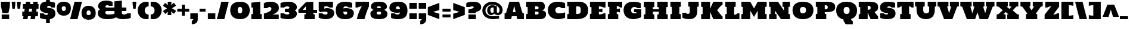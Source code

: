 SplineFontDB: 3.0
FontName: Holtwood
FullName: Holtwood
FamilyName: Holtwood
Weight: Book
Copyright: Copyright (c) 2011 by vernon adams. All rights reserved.
Version: 1.000
ItalicAngle: 0
UnderlinePosition: -103
UnderlineWidth: 102
Ascent: 1638
Descent: 410
sfntRevision: 0x00010000
LayerCount: 2
Layer: 0 1 "Back"  1
Layer: 1 1 "Fore"  0
NeedsXUIDChange: 1
XUID: [1021 759 1887733602 16329197]
FSType: 4
OS2Version: 3
OS2_WeightWidthSlopeOnly: 0
OS2_UseTypoMetrics: 1
CreationTime: 1301950740
ModificationTime: 1302000122
PfmFamily: 17
TTFWeight: 400
TTFWidth: 5
LineGap: 0
VLineGap: 0
Panose: 2 0 0 0 0 0 0 0 0 0
OS2TypoAscent: 797
OS2TypoAOffset: 1
OS2TypoDescent: -466
OS2TypoDOffset: 1
OS2TypoLinegap: 0
OS2WinAscent: 0
OS2WinAOffset: 1
OS2WinDescent: -350
OS2WinDOffset: 1
HheadAscent: 0
HheadAOffset: 1
HheadDescent: 350
HheadDOffset: 1
OS2SubXSize: 1434
OS2SubYSize: 1331
OS2SubXOff: 0
OS2SubYOff: 287
OS2SupXSize: 1434
OS2SupYSize: 1331
OS2SupXOff: 0
OS2SupYOff: 977
OS2StrikeYSize: 102
OS2StrikeYPos: 512
OS2Vendor: 'newt'
OS2CodePages: 00000013.00000000
OS2UnicodeRanges: 8000006f.5000004b.00000000.00000000
Lookup: 258 0 0 "'kern' Horizontal Kerning in Latin lookup 0"  {"'kern' Horizontal Kerning in Latin lookup 0 subtable"  } ['kern' ('latn' <'dflt' > ) ]
MarkAttachClasses: 1
DEI: 91125
TtTable: prep
PUSHW_1
 511
SCANCTRL
PUSHB_1
 1
SCANTYPE
SVTCA[y-axis]
MPPEM
PUSHB_1
 8
LT
IF
PUSHB_2
 1
 1
INSTCTRL
EIF
PUSHB_2
 70
 6
CALL
IF
POP
PUSHB_1
 16
EIF
MPPEM
PUSHB_1
 20
GT
IF
POP
PUSHB_1
 128
EIF
SCVTCI
PUSHB_1
 6
CALL
NOT
IF
SVTCA[y-axis]
PUSHB_1
 4
DUP
RCVT
PUSHB_1
 3
CALL
WCVTP
PUSHB_1
 5
DUP
RCVT
PUSHB_3
 4
 11
 2
CALL
PUSHB_1
 3
CALL
WCVTP
SVTCA[x-axis]
PUSHB_1
 6
DUP
RCVT
PUSHB_1
 3
CALL
WCVTP
PUSHB_1
 8
DUP
RCVT
PUSHB_3
 6
 34
 2
CALL
PUSHB_2
 3
 70
SROUND
CALL
WCVTP
PUSHB_1
 7
DUP
RCVT
PUSHB_3
 8
 8
 2
CALL
PUSHB_2
 3
 70
SROUND
CALL
WCVTP
PUSHB_1
 9
DUP
RCVT
PUSHW_3
 6
 32767
 2
CALL
PUSHB_2
 3
 70
SROUND
CALL
WCVTP
EIF
PUSHB_1
 20
CALL
EndTTInstrs
TtTable: fpgm
PUSHB_1
 0
FDEF
PUSHB_1
 0
SZP0
MPPEM
PUSHB_1
 42
LT
IF
PUSHB_1
 74
SROUND
EIF
PUSHB_1
 0
SWAP
MIAP[rnd]
RTG
PUSHB_1
 6
CALL
IF
RTDG
EIF
MPPEM
PUSHB_1
 42
LT
IF
RDTG
EIF
DUP
MDRP[rp0,rnd,grey]
PUSHB_1
 1
SZP0
MDAP[no-rnd]
RTG
ENDF
PUSHB_1
 1
FDEF
DUP
MDRP[rp0,min,white]
PUSHB_1
 12
CALL
ENDF
PUSHB_1
 2
FDEF
MPPEM
GT
IF
RCVT
SWAP
EIF
POP
ENDF
PUSHB_1
 3
FDEF
ROUND[Black]
RTG
DUP
PUSHB_1
 64
LT
IF
POP
PUSHB_1
 64
EIF
ENDF
PUSHB_1
 4
FDEF
PUSHB_1
 6
CALL
IF
POP
SWAP
POP
ROFF
IF
MDRP[rp0,min,rnd,black]
ELSE
MDRP[min,rnd,black]
EIF
ELSE
MPPEM
GT
IF
IF
MIRP[rp0,min,rnd,black]
ELSE
MIRP[min,rnd,black]
EIF
ELSE
SWAP
POP
PUSHB_1
 5
CALL
IF
PUSHB_1
 70
SROUND
EIF
IF
MDRP[rp0,min,rnd,black]
ELSE
MDRP[min,rnd,black]
EIF
EIF
EIF
RTG
ENDF
PUSHB_1
 5
FDEF
GFV
NOT
AND
ENDF
PUSHB_1
 6
FDEF
PUSHB_2
 34
 1
GETINFO
LT
IF
PUSHB_1
 32
GETINFO
NOT
NOT
ELSE
PUSHB_1
 0
EIF
ENDF
PUSHB_1
 7
FDEF
PUSHB_2
 36
 1
GETINFO
LT
IF
PUSHB_1
 64
GETINFO
NOT
NOT
ELSE
PUSHB_1
 0
EIF
ENDF
PUSHB_1
 8
FDEF
SRP2
SRP1
DUP
IP
MDAP[rnd]
ENDF
PUSHB_1
 9
FDEF
DUP
RDTG
PUSHB_1
 6
CALL
IF
MDRP[rnd,grey]
ELSE
MDRP[min,rnd,black]
EIF
DUP
PUSHB_1
 3
CINDEX
MD[grid]
SWAP
DUP
PUSHB_1
 4
MINDEX
MD[orig]
PUSHB_1
 0
LT
IF
ROLL
NEG
ROLL
SUB
DUP
PUSHB_1
 0
LT
IF
SHPIX
ELSE
POP
POP
EIF
ELSE
ROLL
ROLL
SUB
DUP
PUSHB_1
 0
GT
IF
SHPIX
ELSE
POP
POP
EIF
EIF
RTG
ENDF
PUSHB_1
 10
FDEF
PUSHB_1
 6
CALL
IF
POP
SRP0
ELSE
SRP0
POP
EIF
ENDF
PUSHB_1
 11
FDEF
DUP
MDRP[rp0,white]
PUSHB_1
 12
CALL
ENDF
PUSHB_1
 12
FDEF
DUP
MDAP[rnd]
PUSHB_1
 7
CALL
NOT
IF
DUP
DUP
GC[orig]
SWAP
GC[cur]
SUB
ROUND[White]
DUP
IF
DUP
ABS
DIV
SHPIX
ELSE
POP
POP
EIF
ELSE
POP
EIF
ENDF
PUSHB_1
 13
FDEF
SRP2
SRP1
DUP
DUP
IP
MDAP[rnd]
DUP
ROLL
DUP
GC[orig]
ROLL
GC[cur]
SUB
SWAP
ROLL
DUP
ROLL
SWAP
MD[orig]
PUSHB_1
 0
LT
IF
SWAP
PUSHB_1
 0
GT
IF
PUSHB_1
 64
SHPIX
ELSE
POP
EIF
ELSE
SWAP
PUSHB_1
 0
LT
IF
PUSHB_1
 64
NEG
SHPIX
ELSE
POP
EIF
EIF
ENDF
PUSHB_1
 14
FDEF
PUSHB_1
 6
CALL
IF
RTDG
MDRP[rp0,rnd,white]
RTG
POP
POP
ELSE
DUP
MDRP[rp0,rnd,white]
ROLL
MPPEM
GT
IF
DUP
ROLL
SWAP
MD[grid]
DUP
PUSHB_1
 0
NEQ
IF
SHPIX
ELSE
POP
POP
EIF
ELSE
POP
POP
EIF
EIF
ENDF
PUSHB_1
 15
FDEF
SWAP
DUP
MDRP[rp0,rnd,white]
DUP
MDAP[rnd]
PUSHB_1
 7
CALL
NOT
IF
SWAP
DUP
IF
MPPEM
GTEQ
ELSE
POP
PUSHB_1
 1
EIF
IF
ROLL
PUSHB_1
 4
MINDEX
MD[grid]
SWAP
ROLL
SWAP
DUP
ROLL
MD[grid]
ROLL
SWAP
SUB
SHPIX
ELSE
POP
POP
POP
POP
EIF
ELSE
POP
POP
POP
POP
POP
EIF
ENDF
PUSHB_1
 16
FDEF
DUP
MDRP[rp0,min,white]
PUSHB_1
 18
CALL
ENDF
PUSHB_1
 17
FDEF
DUP
MDRP[rp0,white]
PUSHB_1
 18
CALL
ENDF
PUSHB_1
 18
FDEF
DUP
MDAP[rnd]
PUSHB_1
 7
CALL
NOT
IF
DUP
DUP
GC[orig]
SWAP
GC[cur]
SUB
ROUND[White]
ROLL
DUP
GC[orig]
SWAP
GC[cur]
SWAP
SUB
ROUND[White]
ADD
DUP
IF
DUP
ABS
DIV
SHPIX
ELSE
POP
POP
EIF
ELSE
POP
POP
EIF
ENDF
PUSHB_1
 19
FDEF
DUP
ROLL
DUP
ROLL
SDPVTL[orthog]
DUP
PUSHB_1
 3
CINDEX
MD[orig]
ABS
SWAP
ROLL
SPVTL[orthog]
PUSHB_1
 32
LT
IF
ALIGNRP
ELSE
MDRP[grey]
EIF
ENDF
PUSHB_1
 20
FDEF
PUSHB_4
 0
 64
 1
 64
WS
WS
SVTCA[x-axis]
MPPEM
PUSHW_1
 4096
MUL
SVTCA[y-axis]
MPPEM
PUSHW_1
 4096
MUL
DUP
ROLL
DUP
ROLL
NEQ
IF
DUP
ROLL
DUP
ROLL
GT
IF
SWAP
DIV
DUP
PUSHB_1
 0
SWAP
WS
ELSE
DIV
DUP
PUSHB_1
 1
SWAP
WS
EIF
DUP
PUSHB_1
 64
GT
IF
PUSHB_3
 0
 32
 0
RS
MUL
WS
PUSHB_3
 1
 32
 1
RS
MUL
WS
PUSHB_1
 32
MUL
PUSHB_1
 25
NEG
JMPR
POP
EIF
ELSE
POP
POP
EIF
ENDF
PUSHB_1
 21
FDEF
PUSHB_1
 1
RS
MUL
SWAP
PUSHB_1
 0
RS
MUL
SWAP
ENDF
EndTTInstrs
ShortTable: cvt  12
  0
  1408
  1408
  1536
  21
  384
  640
  425
  602
  640
  378
  620
EndShort
ShortTable: maxp 16
  0
  0
  0
  0
  0
  0
  0
  2
  1
  2
  22
  0
  256
  0
  0
  0
EndShort
LangName: 1033 "" "" "Regular" "vernonadams: Holtwood: 2011" "" "Version 1.000" "" "Holtwood is a trademark of vernon adams." "vernon adams" "vernon adams" "Copyright (c) 2011 by vernon adams. All rights reserved." "" "" "" "" "" "" "" "Holtwood" 
GaspTable: 1 65535 15
Encoding: UnicodeBmp
Compacted: 1
UnicodeInterp: none
NameList: Adobe Glyph List
DisplaySize: -24
AntiAlias: 1
FitToEm: 1
WinInfo: 0 42 12
BeginPrivate: 9
BlueValues 37 [-40 0 1408 1450 1408 1413 1536 1576]
BlueFuzz 1 1
BlueScale 8 0.039625
BlueShift 1 7
StdHW 4 [21]
StdVW 5 [640]
StemSnapH 8 [21 384]
StemSnapV 13 [425 602 640]
ForceBold 5 false
EndPrivate
BeginChars: 65540 320

StartChar: .notdef
Encoding: 65536 -1 0
Width: 616
Flags: W
LayerCount: 2
EndChar

StartChar: R
Encoding: 82 82 1
Width: 1841
Flags: W
HStem: 0 21G<94 862 1109.5 1757> 1196 340<862 1067.92>
TtInstrs:
SVTCA[y-axis]
PUSHB_3
 14
 0
 0
CALL
PUSHB_1
 2
SHP[rp1]
PUSHB_3
 20
 3
 0
CALL
PUSHB_5
 37
 5
 0
 24
 4
CALL
SVTCA[x-axis]
PUSHB_1
 48
MDAP[rnd]
PUSHB_1
 49
MDRP[rp0,rnd,white]
SVTCA[y-axis]
PUSHB_2
 37
 14
SRP1
SRP2
PUSHB_4
 11
 18
 27
 38
DEPTH
SLOOP
IP
IUP[y]
IUP[x]
EndTTInstrs
LayerCount: 2
Fore
SplineSet
1757 251 m 1,0,1
 1757 0 l 1,2,-1
 1121 0 l 1,3,4
 1098 45 1098 45 1075.5 90 c 128,-1,5
 1053 135 1053 135 1031 182 c 0,6,7
 1013 222 1013 222 994 267 c 128,-1,8
 975 312 975 312 957 359 c 128,-1,9
 939 406 939 406 923.5 454 c 128,-1,10
 908 502 908 502 897 549 c 1,11,-1
 862 549 l 1,12,-1
 862 0 l 1,13,-1
 94 0 l 1,14,-1
 94 434 l 1,15,-1
 222 459 l 1,16,-1
 222 1077 l 1,17,-1
 94 1102 l 1,18,-1
 94 1536 l 1,19,-1
 965 1536 l 2,20,21
 1138 1536 1138 1536 1264 1520 c 128,-1,22
 1390 1504 1390 1504 1478 1474.5 c 128,-1,23
 1566 1445 1566 1445 1620.5 1402.5 c 128,-1,24
 1675 1360 1675 1360 1705.5 1306.5 c 128,-1,25
 1736 1253 1736 1253 1746.5 1189.5 c 128,-1,26
 1757 1126 1757 1126 1757 1055 c 0,27,28
 1757 983 1757 983 1743.5 924.5 c 128,-1,29
 1730 866 1730 866 1696 817 c 128,-1,30
 1662 768 1662 768 1603 727.5 c 128,-1,31
 1544 687 1544 687 1453 651 c 1,32,33
 1472 611 1472 611 1510 557.5 c 128,-1,34
 1548 504 1548 504 1592 448.5 c 128,-1,35
 1636 393 1636 393 1680.5 340.5 c 128,-1,36
 1725 288 1725 288 1757 251 c 1,0,1
862 1196 m 1,37,-1
 862 844 l 1,38,39
 920 844 920 844 967.5 849 c 128,-1,40
 1015 854 1015 854 1048.5 872 c 128,-1,41
 1082 890 1082 890 1100 925 c 128,-1,42
 1118 960 1118 960 1118 1019 c 0,43,44
 1118 1077 1118 1077 1100 1111.5 c 128,-1,45
 1082 1146 1082 1146 1048.5 1165 c 128,-1,46
 1015 1184 1015 1184 967.5 1190 c 128,-1,47
 920 1196 920 1196 862 1196 c 1,37,-1
EndSplineSet
Validated: 19457
EndChar

StartChar: I
Encoding: 73 73 2
Width: 1084
Flags: W
HStem: 0 21G<94 990> 1516 20G<94 990>
VStem: 94 896<0 434 1102 1536> 222 640<459 1077>
TtInstrs:
SVTCA[y-axis]
PUSHB_3
 8
 0
 0
CALL
PUSHB_3
 1
 3
 0
CALL
SVTCA[x-axis]
PUSHB_1
 12
MDAP[rnd]
PUSHB_1
 8
MDRP[rp0,rnd,white]
PUSHB_1
 0
SHP[rp2]
PUSHB_5
 7
 6
 0
 7
 4
CALL
PUSHB_1
 2
SHP[rp2]
PUSHB_5
 7
 6
 0
 7
 4
CALL
PUSHB_4
 5
 7
 8
 8
CALL
PUSHB_2
 10
 6
MIRP[min,black]
PUSHB_1
 10
MDAP[rnd]
PUSHB_2
 5
 6
MIRP[min,black]
PUSHB_1
 7
SRP0
PUSHB_1
 13
MDRP[rp0,rnd,white]
SVTCA[y-axis]
IUP[y]
IUP[x]
EndTTInstrs
LayerCount: 2
Fore
SplineSet
94 1102 m 1,0,-1
 94 1536 l 1,1,-1
 990 1536 l 1,2,-1
 990 1102 l 1,3,-1
 862 1077 l 1,4,-1
 862 459 l 1,5,-1
 990 434 l 1,6,-1
 990 0 l 1,7,-1
 94 0 l 1,8,-1
 94 434 l 1,9,-1
 222 459 l 1,10,-1
 222 1077 l 1,11,-1
 94 1102 l 1,0,-1
EndSplineSet
Validated: 19457
EndChar

StartChar: S
Encoding: 83 83 3
Width: 1488
Flags: W
HStem: -39 393<491.345 748.022> 24 470<130.943 428.531> 1043 470<1042.54 1338.81> 1183 393<735.266 981.71>
TtInstrs:
SVTCA[y-axis]
PUSHB_3
 7
 0
 0
CALL
PUSHB_2
 17
 5
MIRP[min,black]
PUSHB_1
 10
DUP
MDRP[rp0,rnd,white]
SRP1
PUSHB_5
 13
 5
 0
 9
 4
CALL
PUSHB_3
 36
 3
 0
CALL
PUSHB_2
 46
 5
MIRP[min,black]
PUSHB_1
 39
DUP
MDRP[rp0,rnd,white]
SRP1
PUSHB_5
 42
 5
 0
 9
 4
CALL
SVTCA[x-axis]
PUSHB_1
 56
MDAP[rnd]
PUSHB_1
 57
MDRP[rp0,rnd,white]
SVTCA[y-axis]
PUSHB_2
 13
 10
SRP1
SRP2
PUSHB_1
 0
IP
PUSHB_1
 42
SRP1
PUSHB_4
 22
 29
 51
 52
DEPTH
SLOOP
IP
IUP[y]
IUP[x]
EndTTInstrs
LayerCount: 2
Fore
SplineSet
1412 482 m 0,0,1
 1412 378 1412 378 1384 299 c 128,-1,2
 1356 220 1356 220 1307.5 162 c 128,-1,3
 1259 104 1259 104 1192.5 65.5 c 128,-1,4
 1126 27 1126 27 1049.5 3.5 c 128,-1,5
 973 -20 973 -20 889.5 -29.5 c 128,-1,6
 806 -39 806 -39 723 -39 c 0,7,8
 573 -39 573 -39 457 -19.5 c 128,-1,9
 341 0 341 0 259 24 c 0,10,11
 163 51 163 51 91 87 c 1,12,-1
 91 494 l 1,13,-1
 392 494 l 1,14,15
 444 422 444 422 509.5 388 c 128,-1,16
 575 354 575 354 644 354 c 0,17,18
 662 354 662 354 684 357 c 128,-1,19
 706 360 706 360 725.5 374 c 128,-1,20
 745 388 745 388 758.5 418 c 128,-1,21
 772 448 772 448 772 502 c 1,22,23
 686 510 686 510 601.5 525 c 128,-1,24
 517 540 517 540 440 566 c 128,-1,25
 363 592 363 592 296.5 631.5 c 128,-1,26
 230 671 230 671 181.5 727 c 128,-1,27
 133 783 133 783 105.5 858.5 c 128,-1,28
 78 934 78 934 78 1033 c 0,29,30
 78 1145 78 1145 105.5 1229 c 128,-1,31
 133 1313 133 1313 181 1373 c 128,-1,32
 229 1433 229 1433 294.5 1472.5 c 128,-1,33
 360 1512 360 1512 435.5 1535 c 128,-1,34
 511 1558 511 1558 593 1567 c 128,-1,35
 675 1576 675 1576 757 1576 c 0,36,37
 904 1576 904 1576 1018 1556 c 128,-1,38
 1132 1536 1132 1536 1213 1513 c 1,39,40
 1306 1485 1306 1485 1379 1450 c 1,41,-1
 1379 1043 l 1,42,-1
 1078 1043 l 1,43,44
 1027 1115 1027 1115 964.5 1149 c 128,-1,45
 902 1183 902 1183 836 1183 c 0,46,47
 818 1183 818 1183 795 1178.5 c 128,-1,48
 772 1174 772 1174 752 1157.5 c 128,-1,49
 732 1141 732 1141 718 1109.5 c 128,-1,50
 704 1078 704 1078 704 1024 c 1,51,52
 879 1018 879 1018 1012 986 c 128,-1,53
 1145 954 1145 954 1233.5 889.5 c 128,-1,54
 1322 825 1322 825 1367 724.5 c 128,-1,55
 1412 624 1412 624 1412 482 c 0,0,1
EndSplineSet
Validated: 19457
EndChar

StartChar: E
Encoding: 69 69 4
Width: 1525
Flags: W
HStem: 0 384<862 1111.43> 1152 384<862 1112.07>
TtInstrs:
SVTCA[y-axis]
PUSHB_3
 8
 0
 0
CALL
PUSHB_2
 1
 5
MIRP[min,black]
PUSHB_3
 1
 8
 10
CALL
PUSHB_4
 64
 1
 6
 9
CALL
PUSHB_3
 15
 3
 0
CALL
PUSHB_2
 22
 5
MIRP[min,black]
PUSHB_3
 22
 15
 10
CALL
PUSHB_4
 64
 22
 17
 9
CALL
SVTCA[x-axis]
PUSHB_1
 26
MDAP[rnd]
PUSHB_1
 27
MDRP[rp0,rnd,white]
SVTCA[y-axis]
PUSHB_2
 22
 1
SRP1
SRP2
PUSHB_2
 10
 13
IP
IP
IUP[y]
IUP[x]
EndTTInstrs
LayerCount: 2
Fore
SplineSet
862 655 m 1,0,-1
 862 384 l 1,1,2
 930 384 930 384 990 395.5 c 128,-1,3
 1050 407 1050 407 1100.5 425 c 128,-1,4
 1151 443 1151 443 1192 466 c 128,-1,5
 1233 489 1233 489 1264 512 c 1,6,-1
 1431 512 l 1,7,-1
 1431 0 l 1,8,-1
 94 0 l 1,9,-1
 94 434 l 1,10,-1
 222 459 l 1,11,-1
 222 1075 l 1,12,-1
 94 1100 l 1,13,-1
 94 1536 l 1,14,-1
 1431 1536 l 1,15,-1
 1431 1024 l 1,16,-1
 1270 1024 l 1,17,18
 1238 1046 1238 1046 1196 1069 c 128,-1,19
 1154 1092 1154 1092 1102.5 1110.5 c 128,-1,20
 1051 1129 1051 1129 990.5 1140.5 c 128,-1,21
 930 1152 930 1152 862 1152 c 1,22,-1
 862 879 l 1,23,-1
 1162 944 l 1,24,-1
 1162 590 l 1,25,-1
 862 655 l 1,0,-1
EndSplineSet
Validated: 19457
EndChar

StartChar: D
Encoding: 68 68 5
Width: 1956
Flags: W
HStem: 0 459<862 1164.26> 1114 422<862 1165.51>
VStem: 222 640<459 1114> 1245 641<536.664 1035.89>
TtInstrs:
SVTCA[y-axis]
PUSHB_3
 11
 0
 0
CALL
PUSHB_5
 17
 5
 0
 9
 4
CALL
PUSHB_3
 1
 3
 0
CALL
PUSHB_2
 29
 5
MIRP[min,black]
SVTCA[x-axis]
PUSHB_1
 30
MDAP[rnd]
PUSHB_1
 14
MDRP[rp0,rnd,white]
PUSHB_2
 17
 6
MIRP[min,black]
PUSHB_3
 14
 17
 10
CALL
PUSHB_4
 64
 14
 16
 9
CALL
PUSHB_1
 12
SHP[rp2]
PUSHB_1
 17
SRP0
PUSHB_3
 14
 23
 16
CALL
PUSHB_2
 6
 6
MIRP[min,black]
PUSHB_1
 6
SRP0
PUSHB_1
 31
MDRP[rp0,rnd,white]
SVTCA[y-axis]
PUSHB_2
 17
 11
SRP1
SRP2
PUSHB_1
 14
IP
PUSHB_1
 29
SRP1
PUSHB_2
 6
 15
IP
IP
IUP[y]
IUP[x]
EndTTInstrs
LayerCount: 2
Fore
SplineSet
94 1536 m 1,0,-1
 1259 1536 l 1,1,2
 1404 1505 1404 1505 1520 1446.5 c 128,-1,3
 1636 1388 1636 1388 1717.5 1297 c 128,-1,4
 1799 1206 1799 1206 1842.5 1079.5 c 128,-1,5
 1886 953 1886 953 1886 786 c 0,6,7
 1886 565 1886 565 1812 414.5 c 128,-1,8
 1738 264 1738 264 1603.5 172 c 128,-1,9
 1469 80 1469 80 1280 40 c 128,-1,10
 1091 0 1091 0 862 0 c 2,11,-1
 94 0 l 1,12,-1
 94 434 l 1,13,-1
 222 459 l 1,14,-1
 222 1114 l 1,15,-1
 94 1139 l 1,16,-1
 94 1536 l 1,0,-1
862 459 m 1,17,-1
 960 459 l 2,18,19
 1067 459 1067 459 1125 482.5 c 128,-1,20
 1183 506 1183 506 1209.5 549 c 128,-1,21
 1236 592 1236 592 1240.5 652 c 128,-1,22
 1245 712 1245 712 1245 786 c 256,23,24
 1245 860 1245 860 1240.5 920.5 c 128,-1,25
 1236 981 1236 981 1209.5 1024 c 128,-1,26
 1183 1067 1183 1067 1125 1090.5 c 128,-1,27
 1067 1114 1067 1114 960 1114 c 2,28,-1
 862 1114 l 1,29,-1
 862 459 l 1,17,-1
EndSplineSet
Validated: 19457
EndChar

StartChar: B
Encoding: 66 66 6
Width: 1875
Flags: W
HStem: 0 393<862 1130.11> 680 213<862 1130.11> 1180 356<862 1134.03>
VStem: 222 640<459 680 893 1114> 1161 640<424.992 623.677> 1161 538<951.793 1250.5>
TtInstrs:
SVTCA[y-axis]
PUSHB_3
 23
 0
 0
CALL
PUSHB_2
 49
 5
MIRP[min,black]
PUSHB_3
 1
 3
 0
CALL
PUSHB_2
 35
 5
MIRP[min,black]
PUSHB_5
 36
 48
 23
 1
 13
CALL
PUSHB_5
 36
 5
 0
 14
 4
CALL
SVTCA[x-axis]
PUSHB_1
 55
MDAP[rnd]
PUSHB_1
 26
MDRP[rp0,rnd,white]
PUSHB_2
 49
 6
MIRP[min,black]
PUSHB_1
 35
SHP[rp2]
PUSHB_3
 26
 49
 10
CALL
PUSHB_4
 64
 26
 25
 9
CALL
PUSHB_1
 0
SHP[rp2]
PUSHB_1
 49
SRP0
PUSHB_3
 26
 29
 16
CALL
PUSHB_1
 42
SHP[rp2]
PUSHB_5
 4
 8
 0
 15
 4
CALL
PUSHB_2
 18
 6
MIRP[min,black]
PUSHB_1
 4
SRP0
PUSHB_1
 56
MDRP[rp0,rnd,white]
PUSHB_2
 4
 29
SRP1
SRP2
PUSHB_1
 11
IP
SVTCA[y-axis]
PUSHB_2
 48
 49
SRP1
SRP2
PUSHB_3
 25
 26
 18
IP
IP
IP
PUSHB_1
 36
SRP1
PUSHB_2
 12
 11
IP
IP
PUSHB_1
 35
SRP2
PUSHB_3
 4
 28
 27
IP
IP
IP
IUP[y]
IUP[x]
EndTTInstrs
LayerCount: 2
Fore
SplineSet
94 1536 m 1,0,-1
 1386 1536 l 1,1,2
 1544 1498 1544 1498 1621.5 1411 c 128,-1,3
 1699 1324 1699 1324 1699 1177 c 0,4,5
 1699 1079 1699 1079 1678 1012.5 c 128,-1,6
 1657 946 1657 946 1625 902.5 c 128,-1,7
 1593 859 1593 859 1555.5 835.5 c 128,-1,8
 1518 812 1518 812 1486 801 c 128,-1,9
 1454 790 1454 790 1431.5 788 c 128,-1,10
 1409 786 1409 786 1408 786 c 1,11,12
 1517 782 1517 782 1604 745 c 0,13,14
 1641 730 1641 730 1676 706 c 128,-1,15
 1711 682 1711 682 1739 647.5 c 128,-1,16
 1767 613 1767 613 1784 566 c 128,-1,17
 1801 519 1801 519 1801 459 c 0,18,19
 1801 361 1801 361 1776.5 277 c 128,-1,20
 1752 193 1752 193 1690.5 131.5 c 128,-1,21
 1629 70 1629 70 1523 35 c 128,-1,22
 1417 0 1417 0 1255 0 c 2,23,-1
 94 0 l 1,24,-1
 94 434 l 1,25,-1
 222 459 l 1,26,-1
 222 1114 l 1,27,-1
 94 1139 l 1,28,-1
 94 1536 l 1,0,-1
1161 1044 m 0,29,30
 1161 1095 1161 1095 1143.5 1122.5 c 128,-1,31
 1126 1150 1126 1150 1097 1163 c 128,-1,32
 1068 1176 1068 1176 1031 1178 c 128,-1,33
 994 1180 994 1180 956 1180 c 2,34,-1
 862 1180 l 1,35,-1
 862 893 l 1,36,-1
 956 893 l 2,37,38
 994 893 994 893 1031 895.5 c 128,-1,39
 1068 898 1068 898 1097 912 c 128,-1,40
 1126 926 1126 926 1143.5 956.5 c 128,-1,41
 1161 987 1161 987 1161 1044 c 0,29,30
1161 545 m 0,42,43
 1161 596 1161 596 1143.5 623 c 128,-1,44
 1126 650 1126 650 1097 663 c 128,-1,45
 1068 676 1068 676 1031 678 c 128,-1,46
 994 680 994 680 956 680 c 2,47,-1
 862 680 l 1,48,-1
 862 393 l 1,49,-1
 956 393 l 2,50,51
 994 393 994 393 1031 395.5 c 128,-1,52
 1068 398 1068 398 1097 412 c 128,-1,53
 1126 426 1126 426 1143.5 457 c 128,-1,54
 1161 488 1161 488 1161 545 c 0,42,43
EndSplineSet
Validated: 19457
Kerns2: 23 -81 "'kern' Horizontal Kerning in Latin lookup 0 subtable" 
EndChar

StartChar: period
Encoding: 46 46 7
Width: 827
Flags: W
HStem: 0 512<94 734>
VStem: 94 640<0 512>
TtInstrs:
SVTCA[y-axis]
PUSHB_3
 0
 0
 0
CALL
PUSHB_5
 1
 5
 0
 8
 4
CALL
PUSHB_3
 0
 0
 0
CALL
PUSHB_5
 1
 5
 0
 8
 4
CALL
SVTCA[x-axis]
PUSHB_1
 4
MDAP[rnd]
PUSHB_1
 0
MDRP[rp0,rnd,white]
PUSHB_2
 3
 6
MIRP[min,black]
PUSHB_2
 3
 6
MIRP[min,black]
PUSHB_1
 3
SRP0
PUSHB_1
 5
MDRP[rp0,rnd,white]
SVTCA[y-axis]
IUP[y]
IUP[x]
EndTTInstrs
LayerCount: 2
Fore
SplineSet
94 0 m 1,0,-1
 94 512 l 1,1,-1
 734 512 l 1,2,-1
 734 0 l 1,3,-1
 94 0 l 1,0,-1
EndSplineSet
Validated: 19457
EndChar

StartChar: F
Encoding: 70 70 8
Width: 1387
Flags: W
HStem: 0 21G<94 990> 1516 20G<94 1331>
TtInstrs:
SVTCA[y-axis]
PUSHB_3
 9
 0
 0
CALL
PUSHB_3
 14
 3
 0
CALL
SVTCA[x-axis]
PUSHB_1
 22
MDAP[rnd]
PUSHB_1
 23
MDRP[rp0,rnd,white]
SVTCA[y-axis]
IUP[y]
IUP[x]
EndTTInstrs
LayerCount: 2
Fore
SplineSet
862 1152 m 1,0,1
 862 879 l 1,2,-1
 1134 944 l 1,3,-1
 1134 590 l 1,4,-1
 862 655 l 1,5,-1
 862 459 l 1,6,-1
 990 430 l 1,7,-1
 990 0 l 1,8,-1
 94 0 l 1,9,-1
 94 434 l 1,10,-1
 222 459 l 1,11,-1
 222 1075 l 1,12,-1
 94 1100 l 1,13,-1
 94 1536 l 1,14,-1
 1331 1536 l 1,15,-1
 1331 1024 l 1,16,-1
 1163 1024 l 1,17,18
 1139 1046 1139 1046 1108.5 1069 c 128,-1,19
 1078 1092 1078 1092 1040.5 1110.5 c 128,-1,20
 1003 1129 1003 1129 958.5 1140.5 c 128,-1,21
 914 1152 914 1152 862 1152 c 1,0,1
EndSplineSet
Validated: 19457
Kerns2: 31 -167 "'kern' Horizontal Kerning in Latin lookup 0 subtable"  28 -167 "'kern' Horizontal Kerning in Latin lookup 0 subtable"  18 -159 "'kern' Horizontal Kerning in Latin lookup 0 subtable"  7 -191 "'kern' Horizontal Kerning in Latin lookup 0 subtable" 
EndChar

StartChar: M
Encoding: 77 77 9
Width: 2364
Flags: W
HStem: 0 21G<94 861 1502 2270> 1516 20G<94 871.915 1491.19 2270>
TtInstrs:
SVTCA[y-axis]
PUSHB_3
 3
 0
 0
CALL
PUSHB_1
 17
SHP[rp1]
PUSHB_3
 8
 3
 0
CALL
PUSHB_1
 11
SHP[rp1]
SVTCA[x-axis]
PUSHB_1
 20
MDAP[rnd]
PUSHB_1
 21
MDRP[rp0,rnd,white]
SVTCA[y-axis]
PUSHB_2
 8
 3
SRP1
SRP2
PUSHB_2
 1
 10
IP
IP
IUP[y]
IUP[x]
EndTTInstrs
LayerCount: 2
Fore
SplineSet
1183 197 m 1,0,-1
 861 749 l 1,1,-1
 861 0 l 1,2,-1
 94 0 l 1,3,-1
 94 434 l 1,4,-1
 222 459 l 1,5,-1
 222 1077 l 1,6,-1
 94 1102 l 1,7,-1
 94 1536 l 1,8,-1
 861 1536 l 1,9,-1
 1183 946 l 1,10,-1
 1502 1536 l 1,11,-1
 2270 1536 l 1,12,-1
 2270 1102 l 1,13,-1
 2142 1077 l 1,14,-1
 2142 459 l 1,15,-1
 2270 434 l 1,16,-1
 2270 0 l 1,17,-1
 1502 0 l 1,18,-1
 1502 749 l 1,19,-1
 1183 197 l 1,0,-1
EndSplineSet
Validated: 19457
EndChar

StartChar: L
Encoding: 76 76 10
Width: 1372
Flags: W
HStem: 0 21G<94 1314> 1516 20G<94 990>
VStem: 222 640<459 1077>
TtInstrs:
SVTCA[y-axis]
PUSHB_3
 9
 0
 0
CALL
PUSHB_3
 14
 3
 0
CALL
SVTCA[x-axis]
PUSHB_1
 17
MDAP[rnd]
PUSHB_1
 11
MDRP[rp0,rnd,white]
PUSHB_2
 1
 6
MIRP[min,black]
PUSHB_3
 1
 11
 10
CALL
PUSHB_4
 64
 1
 16
 9
CALL
PUSHB_3
 11
 1
 10
CALL
PUSHB_4
 64
 11
 10
 9
CALL
PUSHB_1
 13
SHP[rp2]
PUSHB_1
 1
SRP0
PUSHB_1
 18
MDRP[rp0,rnd,white]
SVTCA[y-axis]
IUP[y]
IUP[x]
EndTTInstrs
LayerCount: 2
Fore
SplineSet
862 1077 m 1,0,-1
 862 384 l 1,1,2
 910 384 910 384 952 395.5 c 128,-1,3
 994 407 994 407 1030 425 c 128,-1,4
 1066 443 1066 443 1095.5 466 c 128,-1,5
 1125 489 1125 489 1147 512 c 1,6,-1
 1314 512 l 1,7,-1
 1314 0 l 1,8,-1
 94 0 l 1,9,-1
 94 434 l 1,10,-1
 222 459 l 1,11,-1
 222 1077 l 1,12,-1
 94 1102 l 1,13,-1
 94 1536 l 1,14,-1
 990 1536 l 1,15,-1
 990 1102 l 1,16,-1
 862 1077 l 1,0,-1
EndSplineSet
Validated: 19457
Kerns2: 239 -191 "'kern' Horizontal Kerning in Latin lookup 0 subtable"  238 -179 "'kern' Horizontal Kerning in Latin lookup 0 subtable"  55 -145 "'kern' Horizontal Kerning in Latin lookup 0 subtable"  26 -169 "'kern' Horizontal Kerning in Latin lookup 0 subtable"  25 -155 "'kern' Horizontal Kerning in Latin lookup 0 subtable"  20 -123 "'kern' Horizontal Kerning in Latin lookup 0 subtable"  13 -159 "'kern' Horizontal Kerning in Latin lookup 0 subtable" 
EndChar

StartChar: O
Encoding: 79 79 11
Width: 1972
Flags: W
HStem: -40 505<825.531 1144.27> 1102 474<824.602 1145.19>
VStem: 90 640<565.939 1004.53> 1242 640<569.391 1001.64>
TtInstrs:
SVTCA[y-axis]
PUSHB_3
 0
 0
 0
CALL
PUSHB_5
 40
 5
 0
 9
 4
CALL
PUSHB_3
 14
 3
 0
CALL
PUSHB_5
 26
 5
 0
 9
 4
CALL
SVTCA[x-axis]
PUSHB_1
 54
MDAP[rnd]
PUSHB_1
 7
MDRP[rp0,rnd,white]
PUSHB_2
 33
 6
MIRP[min,black]
PUSHB_1
 33
SRP0
PUSHB_3
 7
 47
 16
CALL
PUSHB_2
 21
 6
MIRP[min,black]
PUSHB_1
 21
SRP0
PUSHB_1
 55
MDRP[rp0,rnd,white]
PUSHB_2
 47
 33
SRP1
SRP2
PUSHB_2
 14
 0
IP
IP
SVTCA[y-axis]
PUSHB_2
 26
 40
SRP1
SRP2
PUSHB_2
 21
 7
IP
IP
IUP[y]
IUP[x]
EndTTInstrs
LayerCount: 2
Fore
SplineSet
985 -40 m 0,0,1
 860 -40 860 -40 745 -19.5 c 128,-1,2
 630 1 630 1 530.5 43.5 c 128,-1,3
 431 86 431 86 350 152 c 128,-1,4
 269 218 269 218 211 310 c 128,-1,5
 153 402 153 402 121.5 520.5 c 128,-1,6
 90 639 90 639 90 786 c 0,7,8
 90 928 90 928 121.5 1041.5 c 128,-1,9
 153 1155 153 1155 211 1243 c 128,-1,10
 269 1331 269 1331 350.5 1394 c 128,-1,11
 432 1457 432 1457 531.5 1497.5 c 128,-1,12
 631 1538 631 1538 745.5 1557 c 128,-1,13
 860 1576 860 1576 985 1576 c 0,14,15
 1109 1576 1109 1576 1224 1557 c 128,-1,16
 1339 1538 1339 1538 1438.5 1497.5 c 128,-1,17
 1538 1457 1538 1457 1620 1394 c 128,-1,18
 1702 1331 1702 1331 1760 1243 c 128,-1,19
 1818 1155 1818 1155 1850 1041.5 c 128,-1,20
 1882 928 1882 928 1882 786 c 0,21,22
 1882 565 1882 565 1812 408.5 c 128,-1,23
 1742 252 1742 252 1620.5 152 c 128,-1,24
 1499 52 1499 52 1335.5 6 c 128,-1,25
 1172 -40 1172 -40 985 -40 c 0,0,1
985 1102 m 256,26,27
 921 1102 921 1102 877.5 1085.5 c 128,-1,28
 834 1069 834 1069 805.5 1042 c 128,-1,29
 777 1015 777 1015 762 981 c 128,-1,30
 747 947 747 947 739.5 912 c 128,-1,31
 732 877 732 877 731 844 c 128,-1,32
 730 811 730 811 730 786 c 256,33,34
 730 761 730 761 731 728 c 128,-1,35
 732 695 732 695 739.5 659.5 c 128,-1,36
 747 624 747 624 762 589 c 128,-1,37
 777 554 777 554 805.5 526.5 c 128,-1,38
 834 499 834 499 877.5 482 c 128,-1,39
 921 465 921 465 985 465 c 256,40,41
 1049 465 1049 465 1092.5 482 c 128,-1,42
 1136 499 1136 499 1165 526.5 c 128,-1,43
 1194 554 1194 554 1209.5 589 c 128,-1,44
 1225 624 1225 624 1232 659.5 c 128,-1,45
 1239 695 1239 695 1240.5 728 c 128,-1,46
 1242 761 1242 761 1242 786 c 256,47,48
 1242 811 1242 811 1240.5 844 c 128,-1,49
 1239 877 1239 877 1232 912 c 128,-1,50
 1225 947 1225 947 1209.5 981 c 128,-1,51
 1194 1015 1194 1015 1165 1042 c 128,-1,52
 1136 1069 1136 1069 1092.5 1085.5 c 128,-1,53
 1049 1102 1049 1102 985 1102 c 256,26,27
EndSplineSet
Validated: 19457
EndChar

StartChar: K
Encoding: 75 75 12
Width: 2088
Flags: W
HStem: 0 21G<122 890 1164.17 1965> 1516 20G<122 890 1163.81 1965.08>
VStem: 122 768<0 434 1102 1536>
TtInstrs:
SVTCA[y-axis]
PUSHB_3
 20
 0
 0
CALL
PUSHB_1
 16
SHP[rp1]
PUSHB_3
 25
 3
 0
CALL
PUSHB_1
 0
SHP[rp1]
SVTCA[x-axis]
PUSHB_1
 29
MDAP[rnd]
PUSHB_1
 20
MDRP[rp0,rnd,white]
PUSHB_1
 24
SHP[rp2]
PUSHB_5
 19
 6
 0
 11
 4
CALL
PUSHB_1
 26
SHP[rp2]
PUSHB_1
 19
SRP0
PUSHB_1
 30
MDRP[rp0,rnd,white]
PUSHB_2
 19
 20
SRP1
SRP2
PUSHB_1
 22
IP
SVTCA[y-axis]
PUSHB_2
 25
 20
SRP1
SRP2
PUSHB_2
 18
 27
IP
IP
IUP[y]
IUP[x]
EndTTInstrs
LayerCount: 2
Fore
SplineSet
1965 1536 m 1,0,-1
 1966 1290 l 1,1,2
 1918 1255 1918 1255 1872.5 1214.5 c 128,-1,3
 1827 1174 1827 1174 1785 1132 c 128,-1,4
 1743 1090 1743 1090 1705.5 1048.5 c 128,-1,5
 1668 1007 1668 1007 1636 968 c 0,6,7
 1561 877 1561 877 1499 786 c 1,8,9
 1583 671 1583 671 1666 565 c 0,10,11
 1701 520 1701 520 1739.5 472.5 c 128,-1,12
 1778 425 1778 425 1817 380 c 128,-1,13
 1856 335 1856 335 1893.5 295.5 c 128,-1,14
 1931 256 1931 256 1964 227 c 1,15,-1
 1965 0 l 1,16,-1
 1173 0 l 1,17,-1
 890 641 l 1,18,-1
 890 0 l 1,19,-1
 122 0 l 1,20,-1
 122 434 l 1,21,-1
 250 459 l 1,22,-1
 250 1077 l 1,23,-1
 122 1102 l 1,24,-1
 122 1536 l 1,25,-1
 890 1536 l 1,26,-1
 890 920 l 1,27,-1
 1173 1536 l 1,28,-1
 1965 1536 l 1,0,-1
EndSplineSet
Validated: 19457
EndChar

StartChar: Y
Encoding: 89 89 13
Width: 2031
Flags: W
HStem: 0 21G<532 1500> 1102 434<59 155.768 853.267 913 1119 1178.73 1875.83 1972>
TtInstrs:
SVTCA[y-axis]
PUSHB_3
 1
 0
 0
CALL
PUSHB_3
 6
 3
 0
CALL
PUSHB_1
 13
SHP[rp1]
PUSHB_5
 5
 5
 0
 10
 4
CALL
PUSHB_3
 8
 12
 15
SHP[rp2]
SHP[rp2]
SHP[rp2]
SVTCA[x-axis]
PUSHB_1
 19
MDAP[rnd]
PUSHB_1
 20
MDRP[rp0,rnd,white]
SVTCA[y-axis]
PUSHB_2
 5
 1
SRP1
SRP2
PUSHB_1
 10
IP
IUP[y]
IUP[x]
EndTTInstrs
LayerCount: 2
Fore
SplineSet
1500 0 m 1,0,-1
 532 0 l 1,1,-1
 532 432 l 1,2,-1
 660 464 l 1,3,-1
 221 1078 l 1,4,-1
 59 1102 l 1,5,-1
 59 1536 l 1,6,-1
 913 1536 l 1,7,-1
 913 1102 l 1,8,-1
 813 1078 l 1,9,-1
 1016 764 l 1,10,-1
 1219 1078 l 1,11,-1
 1119 1102 l 1,12,-1
 1119 1536 l 1,13,-1
 1972 1536 l 1,14,-1
 1972 1102 l 1,15,-1
 1811 1078 l 1,16,-1
 1372 464 l 1,17,-1
 1500 432 l 1,18,-1
 1500 0 l 1,0,-1
EndSplineSet
Validated: 19457
Kerns2: 66 -173 "'kern' Horizontal Kerning in Latin lookup 0 subtable"  31 -203 "'kern' Horizontal Kerning in Latin lookup 0 subtable"  28 -239 "'kern' Horizontal Kerning in Latin lookup 0 subtable"  18 -197 "'kern' Horizontal Kerning in Latin lookup 0 subtable"  7 -263 "'kern' Horizontal Kerning in Latin lookup 0 subtable" 
EndChar

StartChar: H
Encoding: 72 72 14
Width: 2292
Flags: W
HStem: 0 434<122 195.4 944.6 1018 1274 1347.4 2096.6 2170> 660 226<890 1402> 1100 436<122 195.4 944.6 1018 1274 1347.4 2096.6 2170>
VStem: 122 896<0 434 1100 1536> 1274 896<0 434 1100 1536>
TtInstrs:
SVTCA[y-axis]
PUSHB_3
 24
 0
 0
CALL
PUSHB_1
 15
SHP[rp1]
PUSHB_5
 25
 5
 0
 10
 4
CALL
PUSHB_3
 14
 17
 22
SHP[rp2]
SHP[rp2]
SHP[rp2]
PUSHB_3
 1
 3
 0
CALL
PUSHB_1
 9
SHP[rp1]
PUSHB_5
 0
 5
 0
 10
 4
CALL
PUSHB_3
 3
 8
 11
SHP[rp2]
SHP[rp2]
SHP[rp2]
PUSHB_5
 5
 20
 24
 1
 13
CALL
PUSHB_5
 5
 5
 0
 14
 4
CALL
SVTCA[x-axis]
PUSHB_1
 28
MDAP[rnd]
PUSHB_1
 24
MDRP[rp0,rnd,white]
PUSHB_1
 0
SHP[rp2]
PUSHB_5
 23
 6
 0
 7
 4
CALL
PUSHB_1
 2
SHP[rp2]
PUSHB_1
 23
SRP0
PUSHB_3
 24
 16
 16
CALL
PUSHB_1
 8
SHP[rp2]
PUSHB_5
 15
 6
 0
 7
 4
CALL
PUSHB_1
 10
SHP[rp2]
PUSHB_1
 15
SRP0
PUSHB_1
 29
MDRP[rp0,rnd,white]
PUSHB_2
 23
 24
SRP1
SRP2
PUSHB_4
 4
 5
 20
 26
DEPTH
SLOOP
IP
PUSHB_2
 15
 16
SRP1
SRP2
PUSHB_4
 6
 12
 18
 19
DEPTH
SLOOP
IP
SVTCA[y-axis]
PUSHB_2
 20
 25
SRP1
SRP2
PUSHB_2
 13
 26
IP
IP
PUSHB_2
 0
 5
SRP1
SRP2
PUSHB_2
 12
 27
IP
IP
IUP[y]
IUP[x]
EndTTInstrs
LayerCount: 2
Fore
SplineSet
122 1100 m 1,0,-1
 122 1536 l 1,1,-1
 1018 1536 l 1,2,-1
 1018 1100 l 1,3,-1
 890 1075 l 1,4,-1
 890 886 l 1,5,-1
 1402 886 l 1,6,-1
 1402 1075 l 1,7,-1
 1274 1100 l 1,8,-1
 1274 1536 l 1,9,-1
 2170 1536 l 1,10,-1
 2170 1100 l 1,11,-1
 2042 1075 l 1,12,-1
 2042 459 l 1,13,-1
 2170 434 l 1,14,-1
 2170 0 l 1,15,-1
 1274 0 l 1,16,-1
 1274 434 l 1,17,-1
 1402 459 l 1,18,-1
 1402 660 l 1,19,-1
 890 660 l 1,20,-1
 890 459 l 1,21,-1
 1018 434 l 1,22,-1
 1018 0 l 1,23,-1
 122 0 l 1,24,-1
 122 434 l 1,25,-1
 250 459 l 1,26,-1
 250 1075 l 1,27,-1
 122 1100 l 1,0,-1
EndSplineSet
Validated: 19457
EndChar

StartChar: P
Encoding: 80 80 15
Width: 1798
Flags: W
HStem: 0 21G<94 990> 590 275<862 1065.14> 1237 299<862 1066.86>
VStem: 1118 640<915.788 1187.47>
TtInstrs:
SVTCA[y-axis]
PUSHB_3
 20
 0
 0
CALL
PUSHB_3
 2
 3
 0
CALL
PUSHB_5
 24
 5
 0
 19
 4
CALL
PUSHB_5
 16
 26
 20
 2
 13
CALL
PUSHB_5
 16
 5
 0
 14
 4
CALL
SVTCA[x-axis]
PUSHB_1
 36
MDAP[rnd]
PUSHB_1
 31
MDRP[rp0,rnd,white]
PUSHB_2
 9
 6
MIRP[min,black]
PUSHB_1
 9
SRP0
PUSHB_1
 37
MDRP[rp0,rnd,white]
SVTCA[y-axis]
PUSHB_2
 16
 20
SRP1
SRP2
PUSHB_1
 22
IP
PUSHB_2
 24
 26
SRP1
SRP2
PUSHB_3
 0
 23
 9
IP
IP
IP
IUP[y]
IUP[x]
EndTTInstrs
LayerCount: 2
Fore
SplineSet
94 1102 m 1,0,-1
 94 1536 l 1,1,-1
 965 1536 l 2,2,3
 1135 1536 1135 1536 1260 1520.5 c 128,-1,4
 1385 1505 1385 1505 1473 1476 c 128,-1,5
 1561 1447 1561 1447 1616.5 1405 c 128,-1,6
 1672 1363 1672 1363 1703.5 1311 c 128,-1,7
 1735 1259 1735 1259 1746.5 1197 c 128,-1,8
 1758 1135 1758 1135 1758 1065 c 0,9,10
 1758 993 1758 993 1744.5 930 c 128,-1,11
 1731 867 1731 867 1695 814.5 c 128,-1,12
 1659 762 1659 762 1595.5 720 c 128,-1,13
 1532 678 1532 678 1432.5 649.5 c 128,-1,14
 1333 621 1333 621 1192.5 605.5 c 128,-1,15
 1052 590 1052 590 862 590 c 1,16,-1
 862 459 l 1,17,-1
 990 434 l 1,18,-1
 990 0 l 1,19,-1
 94 0 l 1,20,-1
 94 434 l 1,21,-1
 222 459 l 1,22,-1
 222 1077 l 1,23,-1
 94 1102 l 1,0,-1
862 1237 m 1,24,25
 862 865 l 1,26,27
 920 865 920 865 967.5 871 c 128,-1,28
 1015 877 1015 877 1048.5 896.5 c 128,-1,29
 1082 916 1082 916 1100 953 c 128,-1,30
 1118 990 1118 990 1118 1053 c 0,31,32
 1118 1114 1118 1114 1100 1150.5 c 128,-1,33
 1082 1187 1082 1187 1048.5 1206 c 128,-1,34
 1015 1225 1015 1225 967.5 1231 c 128,-1,35
 920 1237 920 1237 862 1237 c 1,24,25
EndSplineSet
Validated: 19457
Kerns2: 31 -157 "'kern' Horizontal Kerning in Latin lookup 0 subtable"  28 -429 "'kern' Horizontal Kerning in Latin lookup 0 subtable"  18 -153 "'kern' Horizontal Kerning in Latin lookup 0 subtable"  7 -453 "'kern' Horizontal Kerning in Latin lookup 0 subtable" 
EndChar

StartChar: N
Encoding: 78 78 16
Width: 2036
Flags: W
HStem: 0 21G<122 762 1131.36 1914> 1516 20G<122 903.011 1274 1914>
VStem: 122 640<0 434> 250 384<459 749> 1274 640<1102 1536> 1402 384<749 1075>
TtInstrs:
SVTCA[y-axis]
PUSHB_3
 5
 0
 0
CALL
PUSHB_1
 0
SHP[rp1]
PUSHB_3
 10
 3
 0
CALL
PUSHB_1
 15
SHP[rp1]
SVTCA[x-axis]
PUSHB_1
 22
MDAP[rnd]
PUSHB_1
 5
MDRP[rp0,rnd,white]
PUSHB_1
 9
SHP[rp2]
PUSHB_2
 4
 6
MIRP[min,black]
PUSHB_4
 2
 4
 5
 8
CALL
PUSHB_2
 7
 7
MIRP[min,black]
PUSHB_1
 7
MDAP[rnd]
PUSHB_2
 2
 7
MIRP[min,black]
PUSHB_1
 4
SRP0
PUSHB_3
 5
 14
 16
CALL
PUSHB_2
 17
 6
MIRP[min,black]
PUSHB_1
 20
SHP[rp2]
PUSHB_4
 19
 17
 14
 8
CALL
PUSHB_2
 12
 7
MIRP[min,black]
PUSHB_1
 12
MDAP[rnd]
PUSHB_2
 19
 7
MIRP[min,black]
PUSHB_1
 17
SRP0
PUSHB_1
 23
MDRP[rp0,rnd,white]
PUSHB_2
 14
 2
SRP1
SRP2
PUSHB_2
 0
 11
IP
IP
SVTCA[y-axis]
PUSHB_2
 10
 5
SRP1
SRP2
PUSHB_2
 1
 12
IP
IP
IUP[y]
IUP[x]
EndTTInstrs
LayerCount: 2
Fore
SplineSet
1145 0 m 1,0,-1
 634 749 l 1,1,-1
 634 459 l 1,2,-1
 762 435 l 1,3,-1
 762 0 l 1,4,-1
 122 0 l 1,5,-1
 122 434 l 1,6,-1
 250 459 l 1,7,-1
 250 1077 l 1,8,-1
 122 1102 l 1,9,-1
 122 1536 l 1,10,-1
 890 1536 l 1,11,-1
 1402 749 l 1,12,-1
 1402 1075 l 1,13,-1
 1274 1102 l 1,14,-1
 1274 1536 l 1,15,-1
 1914 1536 l 1,16,-1
 1914 1102 l 1,17,-1
 1786 1077 l 1,18,-1
 1786 459 l 1,19,-1
 1914 434 l 1,20,-1
 1914 0 l 1,21,-1
 1145 0 l 1,0,-1
EndSplineSet
Validated: 19457
EndChar

StartChar: space
Encoding: 32 32 17
Width: 616
Flags: W
LayerCount: 2
EndChar

StartChar: A
Encoding: 65 65 18
Width: 1825
Flags: W
HStem: 0 21G<81 654.109 1170.81 1744> 258 343<789 1035> 1516 20G<493.141 1330.88>
TtInstrs:
SVTCA[y-axis]
PUSHB_3
 5
 0
 0
CALL
PUSHB_1
 0
SHP[rp1]
PUSHB_3
 8
 3
 0
CALL
PUSHB_5
 3
 13
 5
 8
 13
CALL
PUSHB_5
 3
 5
 0
 35
 4
CALL
SVTCA[x-axis]
PUSHB_1
 15
MDAP[rnd]
PUSHB_1
 16
MDRP[rp0,rnd,white]
SVTCA[y-axis]
PUSHB_2
 13
 3
SRP1
SRP2
PUSHB_4
 6
 7
 10
 11
DEPTH
SLOOP
IP
PUSHB_1
 8
SRP1
PUSHB_1
 12
IP
IUP[y]
IUP[x]
EndTTInstrs
LayerCount: 2
Fore
SplineSet
1744 0 m 1,0,-1
 1175 0 l 1,1,-1
 1121 258 l 1,2,-1
 703 258 l 1,3,-1
 650 0 l 1,4,-1
 81 0 l 1,5,-1
 81 504 l 1,6,-1
 204 529 l 1,7,-1
 499 1536 l 1,8,-1
 1325 1536 l 1,9,-1
 1621 529 l 1,10,-1
 1744 504 l 1,11,-1
 1744 0 l 1,0,-1
912 1180 m 1,12,-1
 789 601 l 1,13,-1
 1035 601 l 1,14,-1
 912 1180 l 1,12,-1
EndSplineSet
Validated: 19457
Kerns2: 239 -221 "'kern' Horizontal Kerning in Latin lookup 0 subtable"  238 -209 "'kern' Horizontal Kerning in Latin lookup 0 subtable"  55 -179 "'kern' Horizontal Kerning in Latin lookup 0 subtable"  53 -189 "'kern' Horizontal Kerning in Latin lookup 0 subtable"  52 -177 "'kern' Horizontal Kerning in Latin lookup 0 subtable"  51 -103 "'kern' Horizontal Kerning in Latin lookup 0 subtable"  50 -123 "'kern' Horizontal Kerning in Latin lookup 0 subtable"  26 -207 "'kern' Horizontal Kerning in Latin lookup 0 subtable"  25 -193 "'kern' Horizontal Kerning in Latin lookup 0 subtable"  23 -119 "'kern' Horizontal Kerning in Latin lookup 0 subtable"  20 -129 "'kern' Horizontal Kerning in Latin lookup 0 subtable"  13 -197 "'kern' Horizontal Kerning in Latin lookup 0 subtable" 
EndChar

StartChar: Q
Encoding: 81 81 19
Width: 1907
Flags: W
HStem: -459 924<847.836 1106.41> 1102 474<786.602 1107.19>
VStem: 52 640<565.656 1004.53> 1204 640<567.41 1001.64>
TtInstrs:
SVTCA[y-axis]
PUSHB_3
 19
 3
 0
CALL
PUSHB_5
 35
 5
 0
 9
 4
CALL
PUSHB_1
 1
MDAP[rnd]
PUSHB_5
 49
 5
 0
 7
 4
CALL
SVTCA[x-axis]
PUSHB_1
 63
MDAP[rnd]
PUSHB_1
 12
MDRP[rp0,rnd,white]
PUSHB_2
 42
 6
MIRP[min,black]
PUSHB_1
 42
SRP0
PUSHB_3
 12
 56
 16
CALL
PUSHB_2
 26
 6
MIRP[min,black]
PUSHB_1
 26
SRP0
PUSHB_1
 64
MDRP[rp0,rnd,white]
PUSHB_2
 42
 12
SRP1
SRP2
PUSHB_1
 7
IP
PUSHB_1
 56
SRP1
PUSHB_2
 1
 19
IP
IP
PUSHB_1
 26
SRP2
PUSHB_2
 0
 31
IP
IP
SVTCA[y-axis]
PUSHB_2
 49
 1
SRP1
SRP2
PUSHB_2
 7
 31
IP
IP
PUSHB_1
 35
SRP1
PUSHB_2
 26
 12
IP
IP
IUP[y]
IUP[x]
EndTTInstrs
LayerCount: 2
Fore
SplineSet
1480 -459 m 1,0,-1
 884 -459 l 1,1,2
 861 -433 861 -433 839 -403.5 c 128,-1,3
 817 -374 817 -374 795 -339 c 0,4,5
 757 -279 757 -279 716.5 -196 c 128,-1,6
 676 -113 676 -113 647 -7 c 1,7,8
 516 24 516 24 406.5 86.5 c 128,-1,9
 297 149 297 149 218.5 246.5 c 128,-1,10
 140 344 140 344 96 478 c 128,-1,11
 52 612 52 612 52 786 c 0,12,13
 52 928 52 928 83.5 1041.5 c 128,-1,14
 115 1155 115 1155 173 1243 c 128,-1,15
 231 1331 231 1331 312.5 1394 c 128,-1,16
 394 1457 394 1457 493.5 1497.5 c 128,-1,17
 593 1538 593 1538 707.5 1557 c 128,-1,18
 822 1576 822 1576 947 1576 c 0,19,20
 1071 1576 1071 1576 1186 1557 c 128,-1,21
 1301 1538 1301 1538 1400.5 1497.5 c 128,-1,22
 1500 1457 1500 1457 1582 1394 c 128,-1,23
 1664 1331 1664 1331 1722 1243 c 128,-1,24
 1780 1155 1780 1155 1812 1041.5 c 128,-1,25
 1844 928 1844 928 1844 786 c 0,26,27
 1844 621 1844 621 1804.5 492 c 128,-1,28
 1765 363 1765 363 1693 267 c 128,-1,29
 1621 171 1621 171 1521 107 c 128,-1,30
 1421 43 1421 43 1301 7 c 1,31,32
 1349 -53 1349 -53 1397 -109.5 c 128,-1,33
 1445 -166 1445 -166 1480 -208 c 1,34,-1
 1480 -459 l 1,0,-1
947 1102 m 256,35,36
 883 1102 883 1102 839.5 1085.5 c 128,-1,37
 796 1069 796 1069 767.5 1042 c 128,-1,38
 739 1015 739 1015 724 981 c 128,-1,39
 709 947 709 947 701.5 912 c 128,-1,40
 694 877 694 877 693 844 c 128,-1,41
 692 811 692 811 692 786 c 256,42,43
 692 761 692 761 693 728 c 128,-1,44
 694 695 694 695 701.5 659.5 c 128,-1,45
 709 624 709 624 724 589 c 128,-1,46
 739 554 739 554 767.5 526.5 c 128,-1,47
 796 499 796 499 839.5 482 c 128,-1,48
 883 465 883 465 947 465 c 256,49,50
 1011 465 1011 465 1054.5 482 c 128,-1,51
 1098 499 1098 499 1127 526.5 c 128,-1,52
 1156 554 1156 554 1171.5 589 c 128,-1,53
 1187 624 1187 624 1194 659.5 c 128,-1,54
 1201 695 1201 695 1202.5 728 c 128,-1,55
 1204 761 1204 761 1204 786 c 256,56,57
 1204 811 1204 811 1202.5 844 c 128,-1,58
 1201 877 1201 877 1194 912 c 128,-1,59
 1187 947 1187 947 1171.5 981 c 128,-1,60
 1156 1015 1156 1015 1127 1042 c 128,-1,61
 1098 1069 1098 1069 1054.5 1085.5 c 128,-1,62
 1011 1102 1011 1102 947 1102 c 256,35,36
EndSplineSet
Validated: 19457
EndChar

StartChar: T
Encoding: 84 84 20
Width: 1544
Flags: W
HStem: 0 21G<324 1220> 1024 512<68 274.996 1269 1476> 1152 384<318.981 452 1092 1225.02>
VStem: 452 640<459 1152>
TtInstrs:
SVTCA[y-axis]
PUSHB_3
 12
 0
 0
CALL
PUSHB_3
 0
 3
 0
CALL
PUSHB_5
 21
 5
 0
 8
 4
CALL
PUSHB_1
 2
SHP[rp2]
PUSHB_3
 0
 3
 0
CALL
PUSHB_2
 15
 5
MIRP[min,black]
PUSHB_1
 8
SHP[rp2]
SVTCA[x-axis]
PUSHB_1
 22
MDAP[rnd]
PUSHB_1
 14
MDRP[rp0,rnd,white]
PUSHB_2
 9
 6
MIRP[min,black]
PUSHB_3
 9
 14
 10
CALL
PUSHB_4
 64
 9
 11
 9
CALL
PUSHB_3
 14
 9
 10
CALL
PUSHB_4
 64
 14
 12
 9
CALL
PUSHB_1
 9
SRP0
PUSHB_1
 23
MDRP[rp0,rnd,white]
SVTCA[y-axis]
PUSHB_2
 21
 12
SRP1
SRP2
PUSHB_2
 9
 14
IP
IP
IUP[y]
IUP[x]
EndTTInstrs
LayerCount: 2
Fore
SplineSet
68 1536 m 1,0,-1
 1476 1536 l 1,1,-1
 1476 1024 l 1,2,-1
 1308 1024 l 1,3,4
 1291 1046 1291 1046 1269 1069 c 128,-1,5
 1247 1092 1247 1092 1220 1110.5 c 128,-1,6
 1193 1129 1193 1129 1161 1140.5 c 128,-1,7
 1129 1152 1129 1152 1092 1152 c 1,8,-1
 1092 459 l 1,9,-1
 1220 434 l 1,10,-1
 1220 0 l 1,11,-1
 324 0 l 1,12,-1
 324 434 l 1,13,-1
 452 459 l 1,14,-1
 452 1152 l 1,15,16
 415 1152 415 1152 383 1140.5 c 128,-1,17
 351 1129 351 1129 324 1110.5 c 128,-1,18
 297 1092 297 1092 275 1069 c 128,-1,19
 253 1046 253 1046 236 1024 c 1,20,-1
 68 1024 l 1,21,-1
 68 1536 l 1,0,-1
EndSplineSet
Validated: 19457
Kerns2: 66 -109 "'kern' Horizontal Kerning in Latin lookup 0 subtable"  31 -131 "'kern' Horizontal Kerning in Latin lookup 0 subtable"  28 -133 "'kern' Horizontal Kerning in Latin lookup 0 subtable"  18 -127 "'kern' Horizontal Kerning in Latin lookup 0 subtable"  7 -157 "'kern' Horizontal Kerning in Latin lookup 0 subtable" 
EndChar

StartChar: C
Encoding: 67 67 21
Width: 1629
Flags: W
HStem: -40 495<839.112 1308.46> 1113 463<849.383 1145.71>
VStem: 66 641<588.278 963.29>
TtInstrs:
SVTCA[y-axis]
PUSHB_3
 12
 0
 0
CALL
PUSHB_5
 5
 5
 0
 9
 4
CALL
PUSHB_3
 22
 3
 0
CALL
PUSHB_5
 32
 5
 0
 9
 4
CALL
PUSHB_3
 32
 22
 10
CALL
PUSHB_4
 64
 32
 29
 9
CALL
SVTCA[x-axis]
PUSHB_1
 37
MDAP[rnd]
PUSHB_1
 17
MDRP[rp0,rnd,white]
PUSHB_2
 0
 6
MIRP[min,black]
PUSHB_1
 0
SRP0
PUSHB_1
 38
MDRP[rp0,rnd,white]
SVTCA[y-axis]
PUSHB_2
 5
 12
SRP1
SRP2
PUSHB_1
 9
IP
PUSHB_1
 32
SRP1
PUSHB_2
 8
 17
IP
IP
PUSHB_1
 22
SRP2
PUSHB_1
 27
IP
IUP[y]
IUP[x]
EndTTInstrs
LayerCount: 2
Fore
SplineSet
707 786 m 0,0,1
 707 699 707 699 729 636.5 c 128,-1,2
 751 574 751 574 793.5 533.5 c 128,-1,3
 836 493 836 493 897.5 474 c 128,-1,4
 959 455 959 455 1038 455 c 0,5,6
 1131 455 1131 455 1260.5 479.5 c 128,-1,7
 1390 504 1390 504 1543 552 c 1,8,-1
 1543 71 l 1,9,10
 1384 17 1384 17 1229.5 -11.5 c 128,-1,11
 1075 -40 1075 -40 929 -40 c 0,12,13
 746 -40 746 -40 588.5 10 c 128,-1,14
 431 60 431 60 315 162 c 128,-1,15
 199 264 199 264 132.5 419.5 c 128,-1,16
 66 575 66 575 66 786 c 0,17,18
 66 992 66 992 126.5 1141 c 128,-1,19
 187 1290 187 1290 299 1387 c 128,-1,20
 411 1484 411 1484 569 1530 c 128,-1,21
 727 1576 727 1576 921 1576 c 0,22,23
 1068 1576 1068 1576 1182 1556 c 128,-1,24
 1296 1536 1296 1536 1377 1513 c 1,25,26
 1470 1485 1470 1485 1543 1450 c 1,27,-1
 1543 973 l 1,28,-1
 1242 973 l 1,29,30
 1191 1045 1191 1045 1128.5 1079 c 128,-1,31
 1066 1113 1066 1113 1000 1113 c 0,32,33
 944 1113 944 1113 891.5 1091 c 128,-1,34
 839 1069 839 1069 798 1027 c 128,-1,35
 757 985 757 985 732 924.5 c 128,-1,36
 707 864 707 864 707 786 c 0,0,1
EndSplineSet
Validated: 19457
EndChar

StartChar: G
Encoding: 71 71 22
Width: 1670
Flags: W
HStem: -39 494<832.09 1153.74> 590 274<964 1156> 1113 463<850.383 1146.71>
VStem: 67 641<580.952 963.29> 1156 430<462.91 590>
TtInstrs:
SVTCA[y-axis]
PUSHB_3
 35
 0
 0
CALL
PUSHB_5
 23
 5
 0
 9
 4
CALL
PUSHB_3
 5
 3
 0
CALL
PUSHB_5
 15
 5
 0
 9
 4
CALL
PUSHB_3
 15
 5
 10
CALL
PUSHB_4
 64
 15
 12
 9
CALL
PUSHB_5
 27
 28
 35
 5
 13
CALL
PUSHB_5
 27
 5
 0
 14
 4
CALL
SVTCA[x-axis]
PUSHB_1
 40
MDAP[rnd]
PUSHB_1
 0
MDRP[rp0,rnd,white]
PUSHB_2
 20
 6
MIRP[min,black]
PUSHB_1
 20
SRP0
PUSHB_3
 0
 25
 16
CALL
PUSHB_2
 30
 7
MIRP[min,black]
PUSHB_3
 25
 30
 10
CALL
PUSHB_4
 64
 25
 27
 9
CALL
PUSHB_1
 30
SRP0
PUSHB_1
 41
MDRP[rp0,rnd,white]
PUSHB_2
 25
 20
SRP1
SRP2
PUSHB_3
 15
 5
 35
IP
IP
IP
PUSHB_1
 30
SRP1
PUSHB_2
 12
 10
IP
IP
SVTCA[y-axis]
PUSHB_2
 23
 35
SRP1
SRP2
PUSHB_1
 30
IP
PUSHB_2
 28
 27
SRP1
SRP2
PUSHB_2
 20
 0
IP
IP
PUSHB_2
 5
 15
SRP1
SRP2
PUSHB_1
 10
IP
IUP[y]
IUP[x]
EndTTInstrs
LayerCount: 2
Fore
SplineSet
67 786 m 0,0,1
 67 992 67 992 127.5 1141 c 128,-1,2
 188 1290 188 1290 300 1387 c 128,-1,3
 412 1484 412 1484 570 1530 c 128,-1,4
 728 1576 728 1576 922 1576 c 0,5,6
 1069 1576 1069 1576 1183 1556 c 128,-1,7
 1297 1536 1297 1536 1378 1513 c 1,8,9
 1471 1485 1471 1485 1544 1450 c 1,10,-1
 1544 973 l 1,11,-1
 1243 973 l 1,12,13
 1192 1045 1192 1045 1129.5 1079 c 128,-1,14
 1067 1113 1067 1113 1001 1113 c 0,15,16
 945 1113 945 1113 892.5 1091 c 128,-1,17
 840 1069 840 1069 799 1027 c 128,-1,18
 758 985 758 985 733 924.5 c 128,-1,19
 708 864 708 864 708 786 c 0,20,21
 708 613 708 613 786.5 534 c 128,-1,22
 865 455 865 455 1010 455 c 0,23,24
 1079 455 1079 455 1156 471 c 1,25,-1
 1156 590 l 1,26,-1
 964 590 l 1,27,-1
 964 864 l 1,28,-1
 1586 864 l 1,29,-1
 1586 122 l 1,30,31
 1507 89 1507 89 1418.5 59.5 c 128,-1,32
 1330 30 1330 30 1241.5 8.5 c 128,-1,33
 1153 -13 1153 -13 1068 -26 c 128,-1,34
 983 -39 983 -39 911 -39 c 0,35,36
 733 -39 733 -39 579 10.5 c 128,-1,37
 425 60 425 60 311 162 c 128,-1,38
 197 264 197 264 132 419 c 128,-1,39
 67 574 67 574 67 786 c 0,0,1
EndSplineSet
Validated: 19457
EndChar

StartChar: U
Encoding: 85 85 23
Width: 1959
Flags: W
HStem: -39 504<867.318 1183.59> 1102 434<67 140.4 824.6 898 1154 1227.4 1818.6 1892>
VStem: 195 575<569.391 1077> 1282 481<569.391 1077>
TtInstrs:
SVTCA[y-axis]
PUSHB_3
 10
 0
 0
CALL
PUSHB_5
 34
 5
 0
 9
 4
CALL
PUSHB_3
 18
 3
 0
CALL
PUSHB_1
 49
SHP[rp1]
PUSHB_5
 17
 5
 0
 10
 4
CALL
PUSHB_3
 0
 20
 48
SHP[rp2]
SHP[rp2]
SHP[rp2]
SVTCA[x-axis]
PUSHB_1
 51
MDAP[rnd]
PUSHB_1
 16
MDRP[rp0,rnd,white]
PUSHB_2
 22
 8
MIRP[min,black]
PUSHB_3
 22
 16
 10
CALL
PUSHB_4
 64
 22
 20
 9
CALL
PUSHB_3
 16
 22
 10
CALL
PUSHB_4
 64
 16
 17
 9
CALL
PUSHB_1
 22
SRP0
PUSHB_3
 16
 46
 16
CALL
PUSHB_5
 4
 7
 0
 13
 4
CALL
PUSHB_3
 4
 46
 10
CALL
PUSHB_4
 64
 4
 0
 9
CALL
PUSHB_3
 46
 4
 10
CALL
PUSHB_4
 64
 46
 48
 9
CALL
PUSHB_1
 4
SRP0
PUSHB_1
 52
MDRP[rp0,rnd,white]
PUSHB_2
 46
 22
SRP1
SRP2
PUSHB_1
 10
IP
SVTCA[y-axis]
PUSHB_2
 17
 34
SRP1
SRP2
PUSHB_2
 5
 16
IP
IP
IUP[y]
IUP[x]
EndTTInstrs
LayerCount: 2
Fore
SplineSet
1892 1102 m 1,0,-1
 1764 1077 l 1,1,2
 1763 1045 1763 1045 1763 1014.5 c 128,-1,3
 1763 984 1763 984 1763 955 c 2,4,-1
 1763 786 l 2,5,6
 1763 565 1763 565 1704.5 408.5 c 128,-1,7
 1646 252 1646 252 1546 152.5 c 128,-1,8
 1446 53 1446 53 1311.5 7 c 128,-1,9
 1177 -39 1177 -39 1026 -39 c 0,10,11
 852 -39 852 -39 700.5 7 c 128,-1,12
 549 53 549 53 436.5 152.5 c 128,-1,13
 324 252 324 252 259.5 408.5 c 128,-1,14
 195 565 195 565 195 786 c 2,15,-1
 195 1077 l 1,16,-1
 67 1102 l 1,17,-1
 67 1536 l 1,18,-1
 898 1536 l 1,19,-1
 898 1102 l 1,20,-1
 770 1077 l 1,21,-1
 770 948 l 2,22,23
 770 923 770 923 770 897.5 c 128,-1,24
 770 872 770 872 770.5 850 c 128,-1,25
 771 828 771 828 771 811 c 128,-1,26
 771 794 771 794 771 786 c 0,27,28
 771 761 771 761 772 728 c 128,-1,29
 773 695 773 695 780.5 659.5 c 128,-1,30
 788 624 788 624 803 589 c 128,-1,31
 818 554 818 554 846.5 526.5 c 128,-1,32
 875 499 875 499 918.5 482 c 128,-1,33
 962 465 962 465 1026 465 c 256,34,35
 1090 465 1090 465 1133.5 482 c 128,-1,36
 1177 499 1177 499 1206 526.5 c 128,-1,37
 1235 554 1235 554 1250.5 589 c 128,-1,38
 1266 624 1266 624 1273 659.5 c 128,-1,39
 1280 695 1280 695 1281.5 728 c 128,-1,40
 1283 761 1283 761 1283 786 c 0,41,42
 1283 794 1283 794 1283 811 c 128,-1,43
 1283 828 1283 828 1282.5 850 c 128,-1,44
 1282 872 1282 872 1282 897.5 c 128,-1,45
 1282 923 1282 923 1282 948 c 2,46,-1
 1282 1077 l 1,47,-1
 1154 1102 l 1,48,-1
 1154 1536 l 1,49,-1
 1892 1536 l 1,50,-1
 1892 1102 l 1,0,-1
EndSplineSet
Validated: 19457
Kerns2: 28 -121 "'kern' Horizontal Kerning in Latin lookup 0 subtable"  18 -115 "'kern' Horizontal Kerning in Latin lookup 0 subtable"  7 -145 "'kern' Horizontal Kerning in Latin lookup 0 subtable" 
EndChar

StartChar: J
Encoding: 74 74 24
Width: 1516
Flags: W
HStem: -40 463<422.504 628.448> 1516 20G<556 1452>
VStem: 684 640<479.91 1077>
TtInstrs:
SVTCA[y-axis]
PUSHB_3
 6
 0
 0
CALL
PUSHB_5
 16
 5
 0
 9
 4
CALL
PUSHB_3
 16
 6
 10
CALL
PUSHB_4
 64
 16
 13
 9
CALL
PUSHB_3
 24
 3
 0
CALL
SVTCA[x-axis]
PUSHB_1
 27
MDAP[rnd]
PUSHB_1
 21
MDRP[rp0,rnd,white]
PUSHB_2
 1
 6
MIRP[min,black]
PUSHB_3
 1
 21
 10
CALL
PUSHB_4
 64
 1
 26
 9
CALL
PUSHB_3
 21
 1
 10
CALL
PUSHB_4
 64
 21
 23
 9
CALL
PUSHB_1
 1
SRP0
PUSHB_1
 28
MDRP[rp0,rnd,white]
SVTCA[y-axis]
PUSHB_2
 16
 6
SRP1
SRP2
PUSHB_1
 11
IP
PUSHB_1
 24
SRP1
PUSHB_1
 0
IP
IUP[y]
IUP[x]
EndTTInstrs
LayerCount: 2
Fore
SplineSet
1324 1077 m 1,0,-1
 1324 640 l 2,1,2
 1324 463 1324 463 1273.5 334.5 c 128,-1,3
 1223 206 1223 206 1131 123 c 128,-1,4
 1039 40 1039 40 908 0 c 128,-1,5
 777 -40 777 -40 617 -40 c 0,6,7
 481 -40 481 -40 376.5 -20.5 c 128,-1,8
 272 -1 272 -1 197 23 c 0,9,10
 110 50 110 50 45 86 c 1,11,-1
 45 563 l 1,12,-1
 346 563 l 1,13,14
 384 491 384 491 435.5 457 c 128,-1,15
 487 423 487 423 538 423 c 0,16,17
 565 423 565 423 591.5 437 c 128,-1,18
 618 451 618 451 638.5 478.5 c 128,-1,19
 659 506 659 506 671.5 546.5 c 128,-1,20
 684 587 684 587 684 640 c 2,21,-1
 684 1077 l 1,22,-1
 556 1102 l 1,23,-1
 556 1536 l 1,24,-1
 1452 1536 l 1,25,-1
 1452 1102 l 1,26,-1
 1324 1077 l 1,0,-1
EndSplineSet
Validated: 19457
Kerns2: 31 -99 "'kern' Horizontal Kerning in Latin lookup 0 subtable"  28 -101 "'kern' Horizontal Kerning in Latin lookup 0 subtable"  18 -93 "'kern' Horizontal Kerning in Latin lookup 0 subtable"  7 -125 "'kern' Horizontal Kerning in Latin lookup 0 subtable" 
EndChar

StartChar: V
Encoding: 86 86 25
Width: 1943
Flags: W
HStem: -1 21G<608.419 1335.58> 1102 434<55 145.795 923.293 989 1115 1180.71 1797.8 1888>
TtInstrs:
SVTCA[y-axis]
PUSHB_3
 1
 0
 0
CALL
PUSHB_3
 4
 3
 0
CALL
PUSHB_1
 11
SHP[rp1]
PUSHB_5
 3
 5
 0
 10
 4
CALL
PUSHB_3
 6
 10
 13
SHP[rp2]
SHP[rp2]
SHP[rp2]
SVTCA[x-axis]
PUSHB_1
 15
MDAP[rnd]
PUSHB_1
 16
MDRP[rp0,rnd,white]
SVTCA[y-axis]
PUSHB_2
 3
 1
SRP1
SRP2
PUSHB_1
 8
IP
IUP[y]
IUP[x]
EndTTInstrs
LayerCount: 2
Fore
SplineSet
1328 -1 m 1,0,-1
 616 -1 l 1,1,-1
 207 1078 l 1,2,-1
 55 1102 l 1,3,-1
 55 1536 l 1,4,-1
 989 1536 l 1,5,-1
 989 1102 l 1,6,-1
 879 1078 l 1,7,-1
 1052 509 l 1,8,-1
 1225 1078 l 1,9,-1
 1115 1102 l 1,10,-1
 1115 1536 l 1,11,-1
 1888 1536 l 1,12,-1
 1888 1102 l 1,13,-1
 1737 1078 l 1,14,-1
 1328 -1 l 1,0,-1
EndSplineSet
Validated: 19457
Kerns2: 66 -181 "'kern' Horizontal Kerning in Latin lookup 0 subtable"  31 -199 "'kern' Horizontal Kerning in Latin lookup 0 subtable"  28 -255 "'kern' Horizontal Kerning in Latin lookup 0 subtable"  18 -193 "'kern' Horizontal Kerning in Latin lookup 0 subtable"  7 -279 "'kern' Horizontal Kerning in Latin lookup 0 subtable" 
EndChar

StartChar: W
Encoding: 87 87 26
Width: 3066
Flags: W
HStem: -1 21G<621.419 1347.53 1719.44 2445.58> 1102 434<68 158.795 973.293 1039 1165 1230.71 2070.29 2136 2262 2327.71 2907.8 2998>
TtInstrs:
SVTCA[y-axis]
PUSHB_3
 1
 0
 0
CALL
PUSHB_1
 22
SHP[rp1]
PUSHB_3
 4
 3
 0
CALL
PUSHB_2
 11
 18
SHP[rp1]
SHP[rp1]
PUSHB_5
 3
 5
 0
 10
 4
CALL
PUSHB_5
 6
 10
 13
 17
 20
DEPTH
SLOOP
SHP[rp2]
SVTCA[x-axis]
PUSHB_1
 25
MDAP[rnd]
PUSHB_1
 26
MDRP[rp0,rnd,white]
SVTCA[y-axis]
PUSHB_2
 3
 1
SRP1
SRP2
PUSHB_3
 8
 15
 24
IP
IP
IP
IUP[y]
IUP[x]
EndTTInstrs
LayerCount: 2
Fore
SplineSet
1341 -1 m 1,0,-1
 629 -1 l 1,1,-1
 220 1078 l 1,2,-1
 68 1102 l 1,3,-1
 68 1536 l 1,4,-1
 1039 1536 l 1,5,-1
 1039 1102 l 1,6,-1
 929 1078 l 1,7,-1
 1102 509 l 1,8,-1
 1275 1078 l 1,9,-1
 1165 1102 l 1,10,-1
 1165 1536 l 1,11,-1
 2136 1536 l 1,12,-1
 2136 1102 l 1,13,-1
 2026 1078 l 1,14,-1
 2199 509 l 1,15,-1
 2372 1078 l 1,16,-1
 2262 1102 l 1,17,-1
 2262 1536 l 1,18,-1
 2998 1536 l 1,19,-1
 2998 1102 l 1,20,-1
 2847 1078 l 1,21,-1
 2438 -1 l 1,22,-1
 1726 -1 l 1,23,-1
 1533 587 l 1,24,-1
 1341 -1 l 1,0,-1
EndSplineSet
Validated: 19457
Kerns2: 66 -195 "'kern' Horizontal Kerning in Latin lookup 0 subtable"  31 -213 "'kern' Horizontal Kerning in Latin lookup 0 subtable"  28 -269 "'kern' Horizontal Kerning in Latin lookup 0 subtable"  18 -207 "'kern' Horizontal Kerning in Latin lookup 0 subtable"  7 -293 "'kern' Horizontal Kerning in Latin lookup 0 subtable" 
EndChar

StartChar: X
Encoding: 88 88 27
Width: 2116
Flags: W
HStem: 0 434<113 203.197 772.507 886 1012 1077.71 1935.21 2026> 1102 434<92 200.715 1010.29 1076 1202 1315.49 1866.88 1975>
TtInstrs:
SVTCA[y-axis]
PUSHB_3
 11
 0
 0
CALL
PUSHB_1
 3
SHP[rp1]
PUSHB_5
 12
 5
 0
 10
 4
CALL
PUSHB_3
 2
 5
 9
SHP[rp2]
SHP[rp2]
SHP[rp2]
PUSHB_3
 17
 3
 0
CALL
PUSHB_1
 24
SHP[rp1]
PUSHB_5
 16
 5
 0
 10
 4
CALL
PUSHB_3
 19
 23
 26
SHP[rp2]
SHP[rp2]
SHP[rp2]
SVTCA[x-axis]
PUSHB_1
 28
MDAP[rnd]
PUSHB_1
 29
MDRP[rp0,rnd,white]
SVTCA[y-axis]
PUSHB_2
 16
 12
SRP1
SRP2
PUSHB_2
 7
 21
IP
IP
IUP[y]
IUP[x]
EndTTInstrs
LayerCount: 2
Fore
SplineSet
1495 768 m 1,0,-1
 1874 458 l 1,1,-1
 2026 434 l 1,2,-1
 2026 0 l 1,3,-1
 1012 0 l 1,4,-1
 1012 434 l 1,5,-1
 1122 458 l 1,6,-1
 889 636 l 1,7,-1
 696 458 l 1,8,-1
 886 434 l 1,9,-1
 886 0 l 1,10,-1
 113 0 l 1,11,-1
 113 434 l 1,12,-1
 264 458 l 1,13,-1
 633 788 l 1,14,-1
 274 1078 l 1,15,-1
 92 1102 l 1,16,-1
 92 1536 l 1,17,-1
 1076 1536 l 1,18,-1
 1076 1102 l 1,19,-1
 966 1078 l 1,20,-1
 1219 890 l 1,21,-1
 1392 1078 l 1,22,-1
 1202 1102 l 1,23,-1
 1202 1536 l 1,24,-1
 1975 1536 l 1,25,-1
 1975 1102 l 1,26,-1
 1794 1078 l 1,27,-1
 1495 768 l 1,0,-1
EndSplineSet
Validated: 19457
EndChar

StartChar: comma
Encoding: 44 44 28
Width: 786
Flags: W
VStem: 71 640<0 512>
TtInstrs:
SVTCA[y-axis]
SVTCA[x-axis]
PUSHB_1
 17
MDAP[rnd]
PUSHB_1
 0
MDRP[rp0,rnd,white]
PUSHB_2
 3
 6
MIRP[min,black]
PUSHB_2
 3
 6
MIRP[min,black]
PUSHB_1
 3
SRP0
PUSHB_1
 18
MDRP[rp0,rnd,white]
SVTCA[y-axis]
IUP[y]
IUP[x]
EndTTInstrs
LayerCount: 2
Fore
SplineSet
71 0 m 1,0,-1
 71 512 l 1,1,-1
 711 512 l 1,2,-1
 711 1 l 2,3,4
 711 -126 711 -126 667 -212.5 c 128,-1,5
 623 -299 623 -299 551 -352.5 c 128,-1,6
 479 -406 479 -406 387 -429 c 128,-1,7
 295 -452 295 -452 199 -452 c 1,8,9
 199 -128 l 1,10,11
 216 -127 216 -127 232 -123 c 128,-1,12
 248 -119 248 -119 262 -112 c 0,13,14
 286 -100 286 -100 306 -74 c 128,-1,15
 326 -48 326 -48 326 0 c 1,16,-1
 71 0 l 1,0,-1
EndSplineSet
Validated: 19457
EndChar

StartChar: one
Encoding: 49 49 29
Width: 1054
Flags: W
HStem: 0 21G<85 981> 1516 20G<656.077 853>
VStem: 213 640<459 1024>
TtInstrs:
SVTCA[y-axis]
PUSHB_3
 6
 0
 0
CALL
PUSHB_3
 2
 3
 0
CALL
SVTCA[x-axis]
PUSHB_1
 10
MDAP[rnd]
PUSHB_1
 8
MDRP[rp0,rnd,white]
PUSHB_2
 3
 6
MIRP[min,black]
PUSHB_3
 3
 8
 10
CALL
PUSHB_4
 64
 3
 5
 9
CALL
PUSHB_3
 8
 3
 10
CALL
PUSHB_4
 64
 8
 0
 9
CALL
PUSHB_1
 6
SHP[rp2]
PUSHB_1
 3
SRP0
PUSHB_1
 11
MDRP[rp0,rnd,white]
SVTCA[y-axis]
IUP[y]
IUP[x]
EndTTInstrs
LayerCount: 2
Fore
SplineSet
85 1024 m 1,0,-1
 85 1458 l 1,1,-1
 853 1536 l 1,2,-1
 853 459 l 1,3,-1
 981 434 l 1,4,-1
 981 0 l 1,5,-1
 85 0 l 1,6,-1
 85 434 l 1,7,-1
 213 459 l 1,8,-1
 213 1024 l 1,9,-1
 85 1024 l 1,0,-1
EndSplineSet
Validated: 19457
EndChar

StartChar: zero
Encoding: 48 48 30
Width: 1809
Flags: W
HStem: -40 505<781.84 1026.16> 1102 474<781.877 1027.53>
VStem: 69 640<546.301 1023.59> 1100 640<546.301 1019.97>
TtInstrs:
SVTCA[y-axis]
PUSHB_3
 0
 0
 0
CALL
PUSHB_5
 38
 5
 0
 9
 4
CALL
PUSHB_3
 12
 3
 0
CALL
PUSHB_5
 24
 5
 0
 9
 4
CALL
SVTCA[x-axis]
PUSHB_1
 52
MDAP[rnd]
PUSHB_1
 5
MDRP[rp0,rnd,white]
PUSHB_2
 31
 6
MIRP[min,black]
PUSHB_1
 31
SRP0
PUSHB_3
 5
 45
 16
CALL
PUSHB_2
 19
 6
MIRP[min,black]
PUSHB_1
 19
SRP0
PUSHB_1
 53
MDRP[rp0,rnd,white]
PUSHB_2
 45
 31
SRP1
SRP2
PUSHB_2
 12
 0
IP
IP
SVTCA[y-axis]
PUSHB_2
 24
 38
SRP1
SRP2
PUSHB_2
 19
 5
IP
IP
IUP[y]
IUP[x]
EndTTInstrs
LayerCount: 2
Fore
SplineSet
904 -40 m 256,0,1
 730 -40 730 -40 578 6 c 128,-1,2
 426 52 426 52 312.5 152 c 128,-1,3
 199 252 199 252 134 408.5 c 128,-1,4
 69 565 69 565 69 786 c 0,5,6
 69 928 69 928 99 1041.5 c 128,-1,7
 129 1155 129 1155 183 1243 c 128,-1,8
 237 1331 237 1331 313 1394 c 128,-1,9
 389 1457 389 1457 482 1497.5 c 128,-1,10
 575 1538 575 1538 681.5 1557 c 128,-1,11
 788 1576 788 1576 904 1576 c 0,12,13
 1019 1576 1019 1576 1126 1557 c 128,-1,14
 1233 1538 1233 1538 1326 1497.5 c 128,-1,15
 1419 1457 1419 1457 1495 1394 c 128,-1,16
 1571 1331 1571 1331 1625.5 1243 c 128,-1,17
 1680 1155 1680 1155 1710 1041.5 c 128,-1,18
 1740 928 1740 928 1740 786 c 0,19,20
 1740 565 1740 565 1674.5 408.5 c 128,-1,21
 1609 252 1609 252 1495.5 152 c 128,-1,22
 1382 52 1382 52 1230 6 c 128,-1,23
 1078 -40 1078 -40 904 -40 c 256,0,1
904 1102 m 256,24,25
 855 1102 855 1102 821.5 1085.5 c 128,-1,26
 788 1069 788 1069 766.5 1042 c 128,-1,27
 745 1015 745 1015 733.5 981 c 128,-1,28
 722 947 722 947 716.5 912 c 128,-1,29
 711 877 711 877 710 844 c 128,-1,30
 709 811 709 811 709 786 c 256,31,32
 709 761 709 761 710 728 c 128,-1,33
 711 695 711 695 716.5 659.5 c 128,-1,34
 722 624 722 624 733.5 589 c 128,-1,35
 745 554 745 554 766.5 526.5 c 128,-1,36
 788 499 788 499 821.5 482 c 128,-1,37
 855 465 855 465 904 465 c 256,38,39
 953 465 953 465 986.5 482 c 128,-1,40
 1020 499 1020 499 1041.5 526.5 c 128,-1,41
 1063 554 1063 554 1075 589 c 128,-1,42
 1087 624 1087 624 1092.5 659.5 c 128,-1,43
 1098 695 1098 695 1099 728 c 128,-1,44
 1100 761 1100 761 1100 786 c 256,45,46
 1100 811 1100 811 1099 844 c 128,-1,47
 1098 877 1098 877 1092.5 912 c 128,-1,48
 1087 947 1087 947 1075 981 c 128,-1,49
 1063 1015 1063 1015 1041.5 1042 c 128,-1,50
 1020 1069 1020 1069 986.5 1085.5 c 128,-1,51
 953 1102 953 1102 904 1102 c 256,24,25
EndSplineSet
Validated: 19457
EndChar

StartChar: a
Encoding: 97 97 31
Width: 1725
Flags: MW
HStem: 0 464<81 153.303 1572.32 1644> 0 21G<81 620.219 1104.78 1644> 237 316<727 998> 1388 20G<467.985 1256.06> 1388 20G<467.985 1256.06>
TtInstrs:
SVTCA[y-axis]
PUSHB_3
 5
 0
 0
CALL
PUSHB_1
 0
SHP[rp1]
PUSHB_3
 5
 0
 0
CALL
PUSHB_5
 6
 5
 0
 9
 4
CALL
PUSHB_1
 11
SHP[rp2]
PUSHB_3
 8
 2
 0
CALL
PUSHB_3
 8
 2
 0
CALL
PUSHB_5
 3
 13
 5
 8
 13
CALL
PUSHB_5
 3
 5
 0
 19
 4
CALL
SVTCA[x-axis]
PUSHB_1
 15
MDAP[rnd]
PUSHB_1
 16
MDRP[rp0,rnd,white]
SVTCA[y-axis]
PUSHB_2
 13
 6
SRP1
SRP2
PUSHB_2
 7
 10
IP
IP
PUSHB_1
 8
SRP1
PUSHB_1
 12
IP
IUP[y]
IUP[x]
EndTTInstrs
LayerCount: 2
Fore
SplineSet
1644 0 m 1,0,-1
 1109 0 l 1,1,-1
 1059 237 l 1,2,-1
 666 237 l 1,3,-1
 616 0 l 1,4,-1
 81 0 l 5,5,-1
 81 464 l 1,6,-1
 197 487 l 1,7,-1
 474 1408 l 1,8,-1
 1250 1408 l 1,9,-1
 1529 487 l 1,10,-1
 1644 464 l 5,11,-1
 1644 0 l 1,0,-1
862 1106 m 1,12,-1
 727 553 l 1,13,-1
 998 553 l 1,14,-1
 862 1106 l 1,12,-1
EndSplineSet
Validated: 8408065
Kerns2: 55 -183 "'kern' Horizontal Kerning in Latin lookup 0 subtable"  53 -193 "'kern' Horizontal Kerning in Latin lookup 0 subtable"  52 -181 "'kern' Horizontal Kerning in Latin lookup 0 subtable"  50 -129 "'kern' Horizontal Kerning in Latin lookup 0 subtable" 
EndChar

StartChar: b
Encoding: 98 98 32
Width: 1773
Flags: MW
HStem: 0 399<94 168.797> 0 342<816 1068.49> 626 196<816 1069.11> 1048 360<94 168.797> 1106 302<816 1071.56>
VStem: 214 602<422 626 822 1025> 1097 602<371.838 577.911> 1097 506<869.899 1150>
TtInstrs:
SVTCA[y-axis]
PUSHB_3
 23
 0
 0
CALL
PUSHB_5
 49
 5
 0
 24
 4
CALL
PUSHB_3
 23
 0
 0
CALL
PUSHB_2
 25
 5
MIRP[min,black]
PUSHB_3
 1
 2
 0
CALL
PUSHB_5
 35
 5
 0
 19
 4
CALL
PUSHB_3
 1
 2
 0
CALL
PUSHB_2
 28
 5
MIRP[min,black]
PUSHB_5
 36
 48
 23
 1
 13
CALL
PUSHB_5
 36
 4
 0
 21
 4
CALL
SVTCA[x-axis]
PUSHB_1
 55
MDAP[rnd]
PUSHB_1
 26
MDRP[rp0,rnd,white]
PUSHB_2
 49
 8
MIRP[min,black]
PUSHB_1
 35
SHP[rp2]
PUSHB_3
 26
 49
 10
CALL
PUSHB_4
 64
 26
 25
 9
CALL
PUSHB_1
 0
SHP[rp2]
PUSHB_1
 49
SRP0
PUSHB_3
 26
 29
 16
CALL
PUSHB_1
 42
SHP[rp2]
PUSHB_5
 4
 7
 0
 13
 4
CALL
PUSHB_2
 18
 8
MIRP[min,black]
PUSHB_1
 4
SRP0
PUSHB_1
 56
MDRP[rp0,rnd,white]
PUSHB_2
 4
 29
SRP1
SRP2
PUSHB_1
 11
IP
SVTCA[y-axis]
PUSHB_2
 25
 49
SRP1
SRP2
PUSHB_1
 52
IP
PUSHB_1
 48
SRP1
PUSHB_3
 18
 26
 42
IP
IP
IP
PUSHB_1
 36
SRP2
PUSHB_2
 10
 12
IP
IP
PUSHB_1
 28
SRP1
PUSHB_2
 27
 29
IP
IP
IUP[y]
IUP[x]
EndTTInstrs
LayerCount: 2
Fore
SplineSet
94 1408 m 5,0,-1
 1308 1408 l 1,1,2
 1456 1373 1456 1373 1529.5 1295 c 128,-1,3
 1603 1217 1603 1217 1603 1083 c 0,4,5
 1603 993 1603 993 1583 931 c 128,-1,6
 1563 869 1563 869 1532.5 829 c 128,-1,7
 1502 789 1502 789 1466.5 767.5 c 128,-1,8
 1431 746 1431 746 1400.5 736 c 128,-1,9
 1370 726 1370 726 1350 724 c 0,10,-1
 1329 723 l 1,11,12
 1430 719 1430 719 1514 685 c 0,13,14
 1548 671 1548 671 1581.5 649 c 128,-1,15
 1615 627 1615 627 1641 595.5 c 128,-1,16
 1667 564 1667 564 1683 521 c 128,-1,17
 1699 478 1699 478 1699 422 c 0,18,19
 1699 332 1699 332 1676 254.5 c 128,-1,20
 1653 177 1653 177 1594.5 120.5 c 128,-1,21
 1536 64 1536 64 1437 32 c 128,-1,22
 1338 0 1338 0 1185 0 c 2,23,-1
 94 0 l 1,24,-1
 94 399 l 1,25,-1
 214 422 l 1,26,-1
 214 1025 l 1,27,-1
 94 1048 l 5,28,-1
 94 1408 l 5,0,-1
1097 970 m 0,29,30
 1097 1021 1097 1021 1080.5 1048.5 c 128,-1,31
 1064 1076 1064 1076 1036.5 1089 c 128,-1,32
 1009 1102 1009 1102 974.5 1104 c 128,-1,33
 940 1106 940 1106 904 1106 c 2,34,-1
 816 1106 l 1,35,-1
 816 822 l 1,36,-1
 904 822 l 2,37,38
 940 822 940 822 974.5 824.5 c 128,-1,39
 1009 827 1009 827 1036.5 840.5 c 128,-1,40
 1064 854 1064 854 1080.5 884 c 128,-1,41
 1097 914 1097 914 1097 970 c 0,29,30
1097 491 m 0,42,43
 1097 542 1097 542 1080.5 569 c 128,-1,44
 1064 596 1064 596 1036.5 609 c 128,-1,45
 1009 622 1009 622 974.5 624 c 128,-1,46
 940 626 940 626 904 626 c 2,47,-1
 816 626 l 1,48,-1
 816 342 l 1,49,-1
 904 342 l 2,50,51
 940 342 940 342 974.5 344.5 c 128,-1,52
 1009 347 1009 347 1036.5 361 c 128,-1,53
 1064 375 1064 375 1080.5 405 c 128,-1,54
 1097 435 1097 435 1097 491 c 0,42,43
EndSplineSet
Validated: 19457
EndChar

StartChar: c
Encoding: 99 99 33
Width: 1540
Flags: W
HStem: -37 456<790.596 1254.78> 1024 426<796.415 1085.35>
VStem: 66 603<536.308 890.476>
TtInstrs:
SVTCA[y-axis]
PUSHB_3
 10
 0
 0
CALL
PUSHB_5
 3
 5
 0
 9
 4
CALL
PUSHB_3
 20
 1
 0
CALL
PUSHB_2
 31
 5
MIRP[min,black]
PUSHB_3
 31
 20
 10
CALL
PUSHB_4
 64
 31
 28
 9
CALL
SVTCA[x-axis]
PUSHB_1
 36
MDAP[rnd]
PUSHB_1
 15
MDRP[rp0,rnd,white]
PUSHB_2
 0
 8
MIRP[min,black]
PUSHB_1
 0
SRP0
PUSHB_1
 37
MDRP[rp0,rnd,white]
SVTCA[y-axis]
PUSHB_2
 3
 10
SRP1
SRP2
PUSHB_1
 7
IP
PUSHB_1
 31
SRP1
PUSHB_2
 6
 15
IP
IP
PUSHB_1
 20
SRP2
PUSHB_1
 26
IP
IUP[y]
IUP[x]
EndTTInstrs
LayerCount: 2
Fore
SplineSet
669 723 m 0,0,1
 669 564 669 564 750 491.5 c 128,-1,2
 831 419 831 419 980 419 c 0,3,4
 1067 419 1067 419 1188.5 441 c 128,-1,5
 1310 463 1310 463 1454 508 c 1,6,-1
 1454 65 l 1,7,8
 1304 14 1304 14 1159.5 -11.5 c 128,-1,9
 1015 -37 1015 -37 877 -37 c 0,10,11
 705 -37 705 -37 557 9 c 128,-1,12
 409 55 409 55 300 149 c 128,-1,13
 191 243 191 243 128.5 386 c 128,-1,14
 66 529 66 529 66 723 c 0,15,16
 66 912 66 912 123 1049.5 c 128,-1,17
 180 1187 180 1187 285 1276 c 128,-1,18
 390 1365 390 1365 538.5 1407.5 c 128,-1,19
 687 1450 687 1450 870 1450 c 0,20,21
 1008 1450 1008 1450 1115 1432 c 128,-1,22
 1222 1414 1222 1414 1298 1392 c 0,23,24
 1343 1379 1343 1379 1381.5 1364.5 c 128,-1,25
 1420 1350 1420 1350 1454 1334 c 1,26,-1
 1454 895 l 1,27,-1
 1171 895 l 1,28,29
 1123 961 1123 961 1065 992.5 c 128,-1,30
 1007 1024 1007 1024 944 1024 c 0,31,32
 892 1024 892 1024 842.5 1004 c 128,-1,33
 793 984 793 984 754.5 945.5 c 128,-1,34
 716 907 716 907 692.5 851 c 128,-1,35
 669 795 669 795 669 723 c 0,0,1
EndSplineSet
Validated: 19457
EndChar

StartChar: d
Encoding: 100 100 34
Width: 1848
Flags: W
HStem: 0 422<816 1103.36> 1025 383<816 1105.4>
VStem: 214 602<422 1025> 1176 602<491.547 955.466>
TtInstrs:
SVTCA[y-axis]
PUSHB_3
 13
 0
 0
CALL
PUSHB_2
 19
 5
MIRP[min,black]
PUSHB_3
 1
 2
 0
CALL
PUSHB_2
 35
 5
MIRP[min,black]
SVTCA[x-axis]
PUSHB_1
 36
MDAP[rnd]
PUSHB_1
 16
MDRP[rp0,rnd,white]
PUSHB_2
 19
 8
MIRP[min,black]
PUSHB_3
 16
 19
 10
CALL
PUSHB_4
 64
 16
 18
 9
CALL
PUSHB_1
 14
SHP[rp2]
PUSHB_1
 19
SRP0
PUSHB_3
 16
 27
 16
CALL
PUSHB_2
 6
 8
MIRP[min,black]
PUSHB_1
 6
SRP0
PUSHB_1
 37
MDRP[rp0,rnd,white]
SVTCA[y-axis]
PUSHB_2
 19
 13
SRP1
SRP2
PUSHB_1
 16
IP
PUSHB_1
 35
SRP1
PUSHB_2
 6
 17
IP
IP
IUP[y]
IUP[x]
EndTTInstrs
LayerCount: 2
Fore
SplineSet
94 1408 m 1,0,-1
 1189 1408 l 1,1,2
 1325 1379 1325 1379 1434 1326 c 128,-1,3
 1543 1273 1543 1273 1619.5 1190.5 c 128,-1,4
 1696 1108 1696 1108 1737 992.5 c 128,-1,5
 1778 877 1778 877 1778 723 c 0,6,7
 1778 588 1778 588 1746.5 481.5 c 128,-1,8
 1715 375 1715 375 1656.5 294.5 c 128,-1,9
 1598 214 1598 214 1513 158 c 128,-1,10
 1428 102 1428 102 1321.5 67 c 128,-1,11
 1215 32 1215 32 1087.5 16 c 128,-1,12
 960 0 960 0 816 0 c 2,13,-1
 94 0 l 1,14,-1
 94 399 l 1,15,-1
 214 422 l 1,16,-1
 214 1025 l 1,17,-1
 94 1048 l 1,18,-1
 94 1408 l 1,0,-1
816 422 m 1,19,-1
 908 422 l 2,20,21
 975 422 975 422 1021 432 c 128,-1,22
 1067 442 1067 442 1096.5 460 c 128,-1,23
 1126 478 1126 478 1142.5 505 c 128,-1,24
 1159 532 1159 532 1166.5 565 c 128,-1,25
 1174 598 1174 598 1175 638 c 128,-1,26
 1176 678 1176 678 1176 723 c 256,27,28
 1176 768 1176 768 1175 808 c 128,-1,29
 1174 848 1174 848 1166.5 881.5 c 128,-1,30
 1159 915 1159 915 1142.5 941.5 c 128,-1,31
 1126 968 1126 968 1096.5 986.5 c 128,-1,32
 1067 1005 1067 1005 1021 1015 c 128,-1,33
 975 1025 975 1025 908 1025 c 2,34,-1
 816 1025 l 1,35,-1
 816 422 l 1,19,-1
EndSplineSet
Validated: 19457
EndChar

StartChar: e
Encoding: 101 101 35
Width: 1480
Flags: MW
HStem: 0 512<1148.23 1358> 0 399<122 196.797 844 1093.22> 896 512<1146.97 1358> 1006 402<122 180.842 844 1098.88>
VStem: 242 602<422 623 789 989>
TtInstrs:
SVTCA[y-axis]
PUSHB_3
 14
 0
 0
CALL
PUSHB_2
 15
 5
MIRP[min,black]
PUSHB_1
 6
SHP[rp2]
PUSHB_3
 14
 0
 0
CALL
PUSHB_5
 11
 5
 0
 8
 4
CALL
PUSHB_3
 20
 2
 0
CALL
PUSHB_2
 0
 5
MIRP[min,black]
PUSHB_1
 18
SHP[rp2]
PUSHB_3
 20
 2
 0
CALL
PUSHB_5
 22
 5
 0
 8
 4
CALL
SVTCA[x-axis]
PUSHB_1
 27
MDAP[rnd]
PUSHB_1
 16
MDRP[rp0,rnd,white]
PUSHB_2
 6
 8
MIRP[min,black]
PUSHB_1
 0
SHP[rp2]
PUSHB_3
 16
 6
 10
CALL
PUSHB_4
 64
 16
 14
 9
CALL
PUSHB_1
 18
SHP[rp2]
PUSHB_1
 6
SRP0
PUSHB_1
 28
MDRP[rp0,rnd,white]
SVTCA[y-axis]
PUSHB_2
 11
 15
SRP1
SRP2
PUSHB_1
 16
IP
PUSHB_1
 22
SRP1
PUSHB_4
 3
 4
 2
 5
DEPTH
SLOOP
IP
PUSHB_1
 0
SRP2
PUSHB_1
 17
IP
IUP[y]
IUP[x]
EndTTInstrs
LayerCount: 2
Fore
SplineSet
844 1006 m 1,0,-1
 844 981 l 1,1,-1
 844 789 l 1,2,-1
 1121 848 l 1,3,-1
 1121 563 l 1,4,-1
 844 623 l 1,5,-1
 844 402 l 1,6,7
 904 402 904 402 960 410.5 c 128,-1,8
 1016 419 1016 419 1064 434 c 128,-1,9
 1112 449 1112 449 1152 469 c 128,-1,10
 1192 489 1192 489 1221 512 c 1,11,-1
 1358 512 l 1,12,-1
 1358 0 l 1,13,-1
 122 0 l 1,14,-1
 122 399 l 1,15,-1
 242 422 l 1,16,-1
 242 989 l 1,17,-1
 122 1012 l 1,18,-1
 122 1408 l 1,19,-1
 1358 1408 l 5,20,-1
 1358 896 l 5,21,-1
 1221 896 l 1,22,23
 1192 918 1192 918 1152 938 c 128,-1,24
 1112 958 1112 958 1064 973 c 128,-1,25
 1016 988 1016 988 960 997 c 128,-1,26
 904 1006 904 1006 844 1006 c 1,0,-1
EndSplineSet
Validated: 19457
EndChar

StartChar: f
Encoding: 102 102 36
Width: 1314
Flags: MW
HStem: 0 399<94 153.144 876.856 936> 0 21G<94 936> 896 512<1036.69 1257> 1006 402<94 152.842 816 1000.26>
TtInstrs:
SVTCA[y-axis]
PUSHB_3
 9
 0
 0
CALL
PUSHB_3
 9
 0
 0
CALL
PUSHB_2
 10
 5
MIRP[min,black]
PUSHB_1
 7
SHP[rp2]
PUSHB_3
 15
 2
 0
CALL
PUSHB_2
 0
 5
MIRP[min,black]
PUSHB_1
 13
SHP[rp2]
PUSHB_3
 15
 2
 0
CALL
PUSHB_5
 17
 5
 0
 8
 4
CALL
SVTCA[x-axis]
PUSHB_1
 20
MDAP[rnd]
PUSHB_1
 21
MDRP[rp0,rnd,white]
SVTCA[y-axis]
PUSHB_2
 17
 10
SRP1
SRP2
PUSHB_4
 3
 2
 6
 11
DEPTH
SLOOP
IP
PUSHB_1
 0
SRP1
PUSHB_1
 12
IP
IUP[y]
IUP[x]
EndTTInstrs
LayerCount: 2
Fore
SplineSet
816 1006 m 1,0,1
 816 759 l 1,2,-1
 1072 818 l 1,3,-1
 1072 513 l 1,4,-1
 816 573 l 1,5,-1
 816 422 l 1,6,-1
 936 396 l 1,7,-1
 936 0 l 1,8,-1
 94 0 l 1,9,-1
 94 399 l 1,10,-1
 214 422 l 1,11,-1
 214 989 l 1,12,-1
 94 1012 l 1,13,-1
 94 1408 l 1,14,-1
 1257 1408 l 5,15,-1
 1257 896 l 5,16,-1
 1090 896 l 1,17,18
 1047 941 1047 941 977 973.5 c 128,-1,19
 907 1006 907 1006 816 1006 c 1,0,1
EndSplineSet
Validated: 19457
Kerns2: 31 -121 "'kern' Horizontal Kerning in Latin lookup 0 subtable"  28 -151 "'kern' Horizontal Kerning in Latin lookup 0 subtable"  7 -175 "'kern' Horizontal Kerning in Latin lookup 0 subtable" 
EndChar

StartChar: g
Encoding: 103 103 37
Width: 1579
Flags: W
HStem: -36 435<767.803 1109.37> 537 246<910 1111> 1024 426<785.191 1096.72>
VStem: 67 603<503.709 905.139> 1111 384<410.955 537>
TtInstrs:
SVTCA[y-axis]
PUSHB_3
 41
 0
 0
CALL
PUSHB_5
 28
 5
 0
 10
 4
CALL
PUSHB_3
 5
 1
 0
CALL
PUSHB_2
 18
 5
MIRP[min,black]
PUSHB_3
 18
 5
 10
CALL
PUSHB_4
 64
 18
 13
 9
CALL
PUSHB_5
 33
 34
 41
 5
 13
CALL
PUSHB_5
 33
 5
 0
 14
 4
CALL
SVTCA[x-axis]
PUSHB_1
 46
MDAP[rnd]
PUSHB_1
 0
MDRP[rp0,rnd,white]
PUSHB_2
 23
 8
MIRP[min,black]
PUSHB_1
 23
SRP0
PUSHB_3
 0
 31
 16
CALL
PUSHB_2
 36
 7
MIRP[min,black]
PUSHB_3
 31
 36
 10
CALL
PUSHB_4
 64
 31
 33
 9
CALL
PUSHB_1
 36
SRP0
PUSHB_1
 47
MDRP[rp0,rnd,white]
PUSHB_2
 31
 23
SRP1
SRP2
PUSHB_3
 18
 5
 41
IP
IP
IP
PUSHB_1
 36
SRP1
PUSHB_2
 13
 11
IP
IP
SVTCA[y-axis]
PUSHB_2
 28
 41
SRP1
SRP2
PUSHB_1
 36
IP
PUSHB_2
 34
 33
SRP1
SRP2
PUSHB_2
 23
 0
IP
IP
PUSHB_2
 5
 18
SRP1
SRP2
PUSHB_1
 11
IP
IUP[y]
IUP[x]
EndTTInstrs
LayerCount: 2
Fore
SplineSet
67 723 m 0,0,1
 67 912 67 912 124 1049.5 c 128,-1,2
 181 1187 181 1187 286 1276 c 128,-1,3
 391 1365 391 1365 539.5 1407.5 c 128,-1,4
 688 1450 688 1450 871 1450 c 0,5,6
 1009 1450 1009 1450 1116 1432 c 128,-1,7
 1223 1414 1223 1414 1299 1392 c 0,8,9
 1344 1379 1344 1379 1382.5 1364.5 c 128,-1,10
 1421 1350 1421 1350 1455 1334 c 1,11,-1
 1455 895 l 1,12,-1
 1172 895 l 1,13,14
 1149 928 1149 928 1126.5 952.5 c 128,-1,15
 1104 977 1104 977 1078 992.5 c 128,-1,16
 1052 1008 1052 1008 1020 1016 c 128,-1,17
 988 1024 988 1024 945 1024 c 0,18,19
 893 1024 893 1024 843.5 1008.5 c 128,-1,20
 794 993 794 993 755.5 957.5 c 128,-1,21
 717 922 717 922 693.5 864.5 c 128,-1,22
 670 807 670 807 670 723 c 0,23,24
 670 625 670 625 689 562.5 c 128,-1,25
 708 500 708 500 744 463.5 c 128,-1,26
 780 427 780 427 832.5 413 c 128,-1,27
 885 399 885 399 953 399 c 0,28,29
 989 399 989 399 1027.5 404 c 128,-1,30
 1066 409 1066 409 1111 423 c 1,31,-1
 1111 537 l 1,32,-1
 910 537 l 1,33,-1
 910 783 l 1,34,-1
 1495 783 l 1,35,-1
 1495 112 l 1,36,37
 1421 81 1421 81 1338 54 c 128,-1,38
 1255 27 1255 27 1171.5 7 c 128,-1,39
 1088 -13 1088 -13 1008 -24.5 c 128,-1,40
 928 -36 928 -36 860 -36 c 0,41,42
 693 -36 693 -36 548 9.5 c 128,-1,43
 403 55 403 55 296 149 c 128,-1,44
 189 243 189 243 128 386 c 128,-1,45
 67 529 67 529 67 723 c 0,0,1
EndSplineSet
Validated: 19457
EndChar

StartChar: h
Encoding: 104 104 38
Width: 2169
Flags: MW
HStem: 0 399<122 196.797 889.203 964 1205 1279.8 1972.2 2047> 589 235<844 1325> 1012 401<122 196.797 889.203 964 1205 1279.8 1972.2 2047> 1012 396<122 196.797 889.203 964 1205 1279.8 1972.2 2047>
VStem: 122 842<0 399 1012 1408> 1205 842<0 399 1012 1413>
TtInstrs:
SVTCA[y-axis]
PUSHB_3
 24
 0
 0
CALL
PUSHB_1
 15
SHP[rp1]
PUSHB_2
 25
 5
MIRP[min,black]
PUSHB_3
 14
 17
 22
SHP[rp2]
SHP[rp2]
SHP[rp2]
PUSHB_3
 10
 2
 0
CALL
PUSHB_1
 1
SHP[rp1]
PUSHB_3
 9
 2
 0
CALL
PUSHB_2
 8
 5
MIRP[min,black]
PUSHB_3
 0
 3
 11
SHP[rp2]
SHP[rp2]
SHP[rp2]
PUSHB_5
 20
 5
 24
 10
 13
CALL
PUSHB_5
 20
 5
 0
 14
 4
CALL
SVTCA[x-axis]
PUSHB_1
 28
MDAP[rnd]
PUSHB_1
 24
MDRP[rp0,rnd,white]
PUSHB_1
 0
SHP[rp2]
PUSHB_5
 23
 6
 0
 10
 4
CALL
PUSHB_1
 2
SHP[rp2]
PUSHB_1
 23
SRP0
PUSHB_3
 24
 16
 16
CALL
PUSHB_1
 8
SHP[rp2]
PUSHB_5
 15
 6
 0
 10
 4
CALL
PUSHB_1
 10
SHP[rp2]
PUSHB_1
 15
SRP0
PUSHB_1
 29
MDRP[rp0,rnd,white]
PUSHB_2
 23
 24
SRP1
SRP2
PUSHB_4
 4
 5
 20
 26
DEPTH
SLOOP
IP
PUSHB_2
 15
 16
SRP1
SRP2
PUSHB_4
 6
 12
 18
 19
DEPTH
SLOOP
IP
SVTCA[y-axis]
PUSHB_2
 20
 25
SRP1
SRP2
PUSHB_2
 13
 26
IP
IP
IUP[y]
IUP[x]
EndTTInstrs
LayerCount: 2
Fore
SplineSet
122 1012 m 1,0,-1
 122 1408 l 1,1,-1
 964 1408 l 1,2,-1
 964 1012 l 1,3,-1
 844 989 l 1,4,-1
 844 824 l 1,5,-1
 1325 824 l 1,6,-1
 1325 989 l 1,7,-1
 1205 1012 l 1,8,-1
 1205 1413 l 1,9,-1
 2047 1413 l 5,10,-1
 2047 1012 l 5,11,-1
 1927 989 l 1,12,-1
 1927 422 l 1,13,-1
 2047 399 l 1,14,-1
 2047 0 l 1,15,-1
 1205 0 l 1,16,-1
 1205 399 l 1,17,-1
 1325 422 l 1,18,-1
 1325 589 l 1,19,-1
 844 589 l 1,20,-1
 844 422 l 1,21,-1
 964 399 l 1,22,-1
 964 0 l 1,23,-1
 122 0 l 1,24,-1
 122 399 l 1,25,-1
 242 422 l 1,26,-1
 242 989 l 1,27,-1
 122 1012 l 1,0,-1
EndSplineSet
Validated: 19457
EndChar

StartChar: i
Encoding: 105 105 39
Width: 1030
Flags: MW
HStem: 0 399<94 168.797 861.203 936> 0 21G<94 936> 1014 394<94 168.797 861.203 936> 1388 20G<94 936> 1388 20G<94 936>
TtInstrs:
SVTCA[y-axis]
PUSHB_3
 8
 0
 0
CALL
PUSHB_3
 8
 0
 0
CALL
PUSHB_2
 9
 5
MIRP[min,black]
PUSHB_1
 6
SHP[rp2]
PUSHB_3
 1
 2
 0
CALL
PUSHB_3
 1
 2
 0
CALL
PUSHB_3
 1
 2
 0
CALL
PUSHB_2
 0
 5
MIRP[min,black]
PUSHB_1
 3
SHP[rp2]
SVTCA[x-axis]
PUSHB_1
 12
MDAP[rnd]
PUSHB_1
 8
MDRP[rp0,rnd,white]
PUSHB_1
 0
SHP[rp2]
PUSHB_5
 7
 6
 0
 10
 4
CALL
PUSHB_1
 2
SHP[rp2]
PUSHB_4
 5
 7
 8
 8
CALL
PUSHB_2
 10
 8
MIRP[min,black]
PUSHB_1
 10
MDAP[rnd]
PUSHB_2
 5
 8
MIRP[min,black]
PUSHB_1
 7
SRP0
PUSHB_1
 13
MDRP[rp0,rnd,white]
SVTCA[y-axis]
IUP[y]
IUP[x]
EndTTInstrs
LayerCount: 2
Fore
SplineSet
94 1014 m 1,0,-1
 94 1408 l 1,1,-1
 936 1408 l 1,2,-1
 936 1014 l 1,3,-1
 816 991 l 1,4,-1
 816 422 l 1,5,-1
 936 399 l 1,6,-1
 936 0 l 1,7,-1
 94 0 l 5,8,-1
 94 399 l 5,9,-1
 214 422 l 1,10,-1
 214 991 l 1,11,-1
 94 1014 l 1,0,-1
EndSplineSet
Validated: 19457
EndChar

StartChar: j
Encoding: 106 106 40
Width: 1431
Flags: MW
HStem: -37 426<395.598 597> 79 439<45 149.572> 1014 394<525 600.42 1292.58 1368> 1388 20G<525 1368> 1388 20G<525 1368>
VStem: 646 601<441.652 991>
TtInstrs:
SVTCA[y-axis]
PUSHB_3
 6
 0
 0
CALL
PUSHB_2
 17
 5
MIRP[min,black]
PUSHB_1
 12
DUP
MDRP[rp0,rnd,white]
SRP1
PUSHB_5
 13
 5
 0
 10
 4
CALL
PUSHB_3
 25
 2
 0
CALL
PUSHB_3
 25
 2
 0
CALL
PUSHB_3
 25
 2
 0
CALL
PUSHB_2
 24
 5
MIRP[min,black]
PUSHB_1
 27
SHP[rp2]
SVTCA[x-axis]
PUSHB_1
 28
MDAP[rnd]
PUSHB_1
 22
MDRP[rp0,rnd,white]
PUSHB_2
 1
 8
MIRP[min,black]
PUSHB_3
 1
 22
 10
CALL
PUSHB_4
 64
 1
 27
 9
CALL
PUSHB_3
 22
 1
 10
CALL
PUSHB_4
 64
 22
 24
 9
CALL
PUSHB_1
 1
SRP0
PUSHB_1
 29
MDRP[rp0,rnd,white]
SVTCA[y-axis]
PUSHB_2
 24
 13
SRP1
SRP2
PUSHB_2
 0
 23
IP
IP
IUP[y]
IUP[x]
EndTTInstrs
LayerCount: 2
Fore
SplineSet
1247 991 m 1,0,-1
 1247 589 l 2,1,2
 1247 426 1247 426 1200 308 c 128,-1,3
 1153 190 1153 190 1066 113.5 c 128,-1,4
 979 37 979 37 856.5 0 c 128,-1,5
 734 -37 734 -37 583 -37 c 0,6,7
 454 -37 454 -37 355.5 -19 c 128,-1,8
 257 -1 257 -1 188 21 c 0,9,10
 147 34 147 34 111.5 48.5 c 128,-1,11
 76 63 76 63 45 79 c 5,12,-1
 45 518 l 5,13,-1
 328 518 l 1,14,15
 364 452 364 452 412 420.5 c 128,-1,16
 460 389 460 389 508 389 c 0,17,18
 533 389 533 389 558 402 c 128,-1,19
 583 415 583 415 602.5 440.5 c 128,-1,20
 622 466 622 466 634 503 c 128,-1,21
 646 540 646 540 646 589 c 2,22,-1
 646 991 l 1,23,-1
 525 1014 l 1,24,-1
 525 1408 l 1,25,-1
 1368 1408 l 1,26,-1
 1368 1014 l 1,27,-1
 1247 991 l 1,0,-1
EndSplineSet
Validated: 19457
EndChar

StartChar: k
Encoding: 107 107 41
Width: 1904
Flags: MW
HStem: 0 399<122 196.797> 0 21G<122 844 1100.98 1785> 1014 394<122 196.797> 1388 20G<122 844 1100.53 1758> 1388 20G<122 844 1100.53 1758>
VStem: 122 722<0 399 1014 1408>
TtInstrs:
SVTCA[y-axis]
PUSHB_3
 6
 0
 0
CALL
PUSHB_1
 2
SHP[rp1]
PUSHB_3
 6
 0
 0
CALL
PUSHB_2
 7
 5
MIRP[min,black]
PUSHB_3
 11
 2
 0
CALL
PUSHB_1
 14
SHP[rp1]
PUSHB_3
 11
 2
 0
CALL
PUSHB_3
 11
 2
 0
CALL
PUSHB_2
 10
 5
MIRP[min,black]
SVTCA[x-axis]
PUSHB_1
 30
MDAP[rnd]
PUSHB_1
 6
MDRP[rp0,rnd,white]
PUSHB_1
 10
SHP[rp2]
PUSHB_5
 5
 6
 0
 17
 4
CALL
PUSHB_1
 12
SHP[rp2]
PUSHB_1
 5
SRP0
PUSHB_1
 31
MDRP[rp0,rnd,white]
PUSHB_2
 5
 6
SRP1
SRP2
PUSHB_1
 8
IP
SVTCA[y-axis]
PUSHB_2
 7
 6
SRP1
SRP2
PUSHB_1
 0
IP
PUSHB_1
 10
SRP1
PUSHB_3
 4
 13
 23
IP
IP
IP
PUSHB_1
 11
SRP2
PUSHB_1
 16
IP
IUP[y]
IUP[x]
EndTTInstrs
LayerCount: 2
Fore
SplineSet
1785 204 m 1,0,1
 1785 0 l 1,2,-1
 1110 0 l 1,3,-1
 844 590 l 1,4,-1
 844 0 l 1,5,-1
 122 0 l 5,6,-1
 122 399 l 5,7,-1
 242 422 l 1,8,-1
 242 991 l 1,9,-1
 122 1014 l 1,10,-1
 122 1408 l 1,11,-1
 844 1408 l 1,12,-1
 844 846 l 1,13,-1
 1110 1408 l 1,14,-1
 1758 1408 l 1,15,-1
 1758 1154 l 1,16,17
 1723 1124 1723 1124 1689 1089.5 c 128,-1,18
 1655 1055 1655 1055 1623.5 1019 c 128,-1,19
 1592 983 1592 983 1563.5 947.5 c 128,-1,20
 1535 912 1535 912 1511 879 c 0,21,22
 1454 802 1454 802 1406 725 c 1,23,24
 1467 627 1467 627 1532 533 c 0,25,26
 1560 493 1560 493 1591 449.5 c 128,-1,27
 1622 406 1622 406 1654.5 362.5 c 128,-1,28
 1687 319 1687 319 1720 278.5 c 128,-1,29
 1753 238 1753 238 1785 204 c 1,0,1
EndSplineSet
Validated: 19457
EndChar

StartChar: l
Encoding: 108 108 42
Width: 1297
Flags: MW
HStem: 0 512<1025.33 1238> 0 399<94 168.797> 0 21G<94 1238> 1014 394<94 168.797 860.58 936> 1388 20G<94 936> 1388 20G<94 936>
VStem: 214 601<422 991>
TtInstrs:
SVTCA[y-axis]
PUSHB_3
 9
 0
 0
CALL
PUSHB_3
 9
 0
 0
CALL
PUSHB_2
 10
 5
MIRP[min,black]
PUSHB_3
 9
 0
 0
CALL
PUSHB_5
 6
 5
 0
 8
 4
CALL
PUSHB_3
 14
 2
 0
CALL
PUSHB_3
 14
 2
 0
CALL
PUSHB_3
 14
 2
 0
CALL
PUSHB_2
 13
 5
MIRP[min,black]
PUSHB_1
 16
SHP[rp2]
SVTCA[x-axis]
PUSHB_1
 17
MDAP[rnd]
PUSHB_1
 11
MDRP[rp0,rnd,white]
PUSHB_2
 1
 8
MIRP[min,black]
PUSHB_3
 1
 11
 10
CALL
PUSHB_4
 64
 1
 16
 9
CALL
PUSHB_3
 11
 1
 10
CALL
PUSHB_4
 64
 11
 10
 9
CALL
PUSHB_1
 13
SHP[rp2]
PUSHB_1
 1
SRP0
PUSHB_1
 18
MDRP[rp0,rnd,white]
SVTCA[y-axis]
PUSHB_2
 10
 9
SRP1
SRP2
PUSHB_1
 1
IP
PUSHB_1
 6
SRP1
PUSHB_1
 11
IP
PUSHB_1
 13
SRP2
PUSHB_2
 0
 12
IP
IP
IUP[y]
IUP[x]
EndTTInstrs
LayerCount: 2
Fore
SplineSet
815 991 m 1,0,-1
 815 384 l 1,1,2
 857 384 857 384 895 395.5 c 128,-1,3
 933 407 933 407 965.5 425.5 c 128,-1,4
 998 444 998 444 1024.5 466.5 c 128,-1,5
 1051 489 1051 489 1071 512 c 1,6,-1
 1238 512 l 5,7,-1
 1238 0 l 5,8,-1
 94 0 l 1,9,-1
 94 399 l 1,10,-1
 214 422 l 1,11,-1
 214 991 l 1,12,-1
 94 1014 l 1,13,-1
 94 1408 l 1,14,-1
 936 1408 l 1,15,-1
 936 1014 l 1,16,-1
 815 991 l 1,0,-1
EndSplineSet
Validated: 19457
Kerns2: 55 -147 "'kern' Horizontal Kerning in Latin lookup 0 subtable"  53 -157 "'kern' Horizontal Kerning in Latin lookup 0 subtable" 
EndChar

StartChar: m
Encoding: 109 109 43
Width: 2233
Flags: MW
HStem: 0 399<94 168.797 2064.2 2139> 0 21G<94 815 1418 2139> 1014 394<94 168.797 2064.2 2139> 1388 20G<94 826.264 1406.85 2139> 1388 20G<94 826.264 1406.85 2139>
TtInstrs:
SVTCA[y-axis]
PUSHB_3
 3
 0
 0
CALL
PUSHB_1
 17
SHP[rp1]
PUSHB_3
 3
 0
 0
CALL
PUSHB_2
 4
 5
MIRP[min,black]
PUSHB_1
 16
SHP[rp2]
PUSHB_3
 8
 2
 0
CALL
PUSHB_1
 11
SHP[rp1]
PUSHB_3
 8
 2
 0
CALL
PUSHB_3
 8
 2
 0
CALL
PUSHB_2
 7
 5
MIRP[min,black]
PUSHB_1
 13
SHP[rp2]
SVTCA[x-axis]
PUSHB_1
 20
MDAP[rnd]
PUSHB_1
 21
MDRP[rp0,rnd,white]
SVTCA[y-axis]
PUSHB_2
 4
 3
SRP1
SRP2
PUSHB_1
 0
IP
PUSHB_1
 7
SRP1
PUSHB_3
 1
 10
 19
IP
IP
IP
IUP[y]
IUP[x]
EndTTInstrs
LayerCount: 2
Fore
SplineSet
1118 181 m 1,0,-1
 815 689 l 1,1,-1
 815 0 l 1,2,-1
 94 0 l 1,3,-1
 94 399 l 1,4,-1
 214 422 l 1,5,-1
 214 991 l 1,6,-1
 94 1014 l 5,7,-1
 94 1408 l 5,8,-1
 815 1408 l 1,9,-1
 1118 870 l 1,10,-1
 1418 1408 l 1,11,-1
 2139 1408 l 1,12,-1
 2139 1014 l 1,13,-1
 2019 991 l 1,14,-1
 2019 422 l 1,15,-1
 2139 399 l 1,16,-1
 2139 0 l 1,17,-1
 1418 0 l 1,18,-1
 1418 689 l 1,19,-1
 1118 181 l 1,0,-1
EndSplineSet
Validated: 19457
EndChar

StartChar: n
Encoding: 110 110 44
Width: 1928
Flags: W
HStem: 0 399<122 196.797 648.58 724 1731.2 1806> 1014 394<122 196.797 1205 1273.81 1731.2 1806>
VStem: 122 602<0 399> 242 361<422 739> 1205 601<1014 1408> 1325 361<649 989>
TtInstrs:
SVTCA[y-axis]
PUSHB_3
 5
 0
 0
CALL
PUSHB_1
 0
SHP[rp1]
PUSHB_2
 6
 5
MIRP[min,black]
PUSHB_2
 3
 20
SHP[rp2]
SHP[rp2]
PUSHB_3
 10
 2
 0
CALL
PUSHB_1
 15
SHP[rp1]
PUSHB_2
 9
 5
MIRP[min,black]
PUSHB_2
 14
 17
SHP[rp2]
SHP[rp2]
SVTCA[x-axis]
PUSHB_1
 22
MDAP[rnd]
PUSHB_1
 5
MDRP[rp0,rnd,white]
PUSHB_1
 9
SHP[rp2]
PUSHB_2
 4
 8
MIRP[min,black]
PUSHB_4
 7
 4
 5
 8
CALL
PUSHB_5
 2
 7
 0
 28
 4
CALL
PUSHB_1
 4
SRP0
PUSHB_3
 5
 14
 16
CALL
PUSHB_2
 17
 8
MIRP[min,black]
PUSHB_1
 20
SHP[rp2]
PUSHB_4
 19
 17
 14
 8
CALL
PUSHB_5
 12
 7
 0
 28
 4
CALL
PUSHB_1
 12
MDAP[rnd]
PUSHB_5
 19
 7
 0
 28
 4
CALL
PUSHB_1
 17
SRP0
PUSHB_1
 23
MDRP[rp0,rnd,white]
PUSHB_2
 14
 2
SRP1
SRP2
PUSHB_2
 0
 11
IP
IP
SVTCA[y-axis]
PUSHB_2
 9
 6
SRP1
SRP2
PUSHB_2
 1
 12
IP
IP
IUP[y]
IUP[x]
EndTTInstrs
LayerCount: 2
Fore
SplineSet
1084 0 m 1,0,-1
 603 739 l 1,1,-1
 603 422 l 1,2,-1
 724 400 l 1,3,-1
 724 0 l 1,4,-1
 122 0 l 1,5,-1
 122 399 l 1,6,-1
 242 422 l 1,7,-1
 242 991 l 1,8,-1
 122 1014 l 1,9,-1
 122 1408 l 1,10,-1
 844 1408 l 1,11,-1
 1325 649 l 1,12,-1
 1325 989 l 1,13,-1
 1205 1014 l 1,14,-1
 1205 1408 l 1,15,-1
 1806 1408 l 1,16,-1
 1806 1014 l 1,17,-1
 1686 991 l 1,18,-1
 1686 422 l 1,19,-1
 1806 399 l 1,20,-1
 1806 0 l 1,21,-1
 1084 0 l 1,0,-1
EndSplineSet
Validated: 19457
EndChar

StartChar: o
Encoding: 111 111 45
Width: 1864
Flags: W
HStem: -37 455<778.199 1084.28> 1024 426<779.502 1085.27>
VStem: 90 602<509.559 935.479> 1173 601<513.697 930.407>
TtInstrs:
SVTCA[y-axis]
PUSHB_3
 0
 0
 0
CALL
PUSHB_5
 38
 5
 0
 9
 4
CALL
PUSHB_3
 12
 1
 0
CALL
PUSHB_2
 24
 5
MIRP[min,black]
SVTCA[x-axis]
PUSHB_1
 52
MDAP[rnd]
PUSHB_1
 7
MDRP[rp0,rnd,white]
PUSHB_2
 31
 8
MIRP[min,black]
PUSHB_1
 31
SRP0
PUSHB_3
 7
 45
 16
CALL
PUSHB_2
 17
 8
MIRP[min,black]
PUSHB_1
 17
SRP0
PUSHB_1
 53
MDRP[rp0,rnd,white]
PUSHB_2
 45
 31
SRP1
SRP2
PUSHB_2
 12
 0
IP
IP
SVTCA[y-axis]
PUSHB_2
 24
 38
SRP1
SRP2
PUSHB_2
 17
 7
IP
IP
IUP[y]
IUP[x]
EndTTInstrs
LayerCount: 2
Fore
SplineSet
931 -37 m 256,0,1
 814 -37 814 -37 706 -18.5 c 128,-1,2
 598 0 598 0 504.5 39.5 c 128,-1,3
 411 79 411 79 334.5 140 c 128,-1,4
 258 201 258 201 203.5 285.5 c 128,-1,5
 149 370 149 370 119.5 478.5 c 128,-1,6
 90 587 90 587 90 723 c 0,7,8
 90 919 90 919 155.5 1057.5 c 128,-1,9
 221 1196 221 1196 335 1283 c 128,-1,10
 449 1370 449 1370 602 1410 c 128,-1,11
 755 1450 755 1450 931 1450 c 0,12,13
 1106 1450 1106 1450 1259.5 1410 c 128,-1,14
 1413 1370 1413 1370 1527.5 1283 c 128,-1,15
 1642 1196 1642 1196 1708 1057.5 c 128,-1,16
 1774 919 1774 919 1774 723 c 0,17,18
 1774 588 1774 588 1744 479 c 128,-1,19
 1714 370 1714 370 1659.5 285.5 c 128,-1,20
 1605 201 1605 201 1528.5 140 c 128,-1,21
 1452 79 1452 79 1358 39.5 c 128,-1,22
 1264 0 1264 0 1156 -18.5 c 128,-1,23
 1048 -37 1048 -37 931 -37 c 256,0,1
931 1024 m 256,24,25
 871 1024 871 1024 830 1008 c 128,-1,26
 789 992 789 992 762.5 966.5 c 128,-1,27
 736 941 736 941 721.5 908.5 c 128,-1,28
 707 876 707 876 700.5 842.5 c 128,-1,29
 694 809 694 809 693 777.5 c 128,-1,30
 692 746 692 746 692 723 c 256,31,32
 692 700 692 700 693 668 c 128,-1,33
 694 636 694 636 700.5 602.5 c 128,-1,34
 707 569 707 569 721.5 536 c 128,-1,35
 736 503 736 503 762.5 476.5 c 128,-1,36
 789 450 789 450 830 434 c 128,-1,37
 871 418 871 418 931 418 c 256,38,39
 991 418 991 418 1032.5 434 c 128,-1,40
 1074 450 1074 450 1100.5 476.5 c 128,-1,41
 1127 503 1127 503 1142 536 c 128,-1,42
 1157 569 1157 569 1163.5 602.5 c 128,-1,43
 1170 636 1170 636 1171.5 668 c 128,-1,44
 1173 700 1173 700 1173 723 c 256,45,46
 1173 746 1173 746 1171.5 777.5 c 128,-1,47
 1170 809 1170 809 1163.5 842.5 c 128,-1,48
 1157 876 1157 876 1142 908.5 c 128,-1,49
 1127 941 1127 941 1100.5 966.5 c 128,-1,50
 1074 992 1074 992 1032.5 1008 c 128,-1,51
 991 1024 991 1024 931 1024 c 256,24,25
EndSplineSet
Validated: 19457
EndChar

StartChar: p
Encoding: 112 112 46
Width: 1698
Flags: MW
HStem: 0 399<94 168.797 861.203 936> 0 21G<94 936> 543 253<816 1008.07> 1014 394<94 168.797> 1168 240<816 1011.44>
VStem: 1057 601<844.954 1121.82>
TtInstrs:
SVTCA[y-axis]
PUSHB_3
 20
 0
 0
CALL
PUSHB_3
 20
 0
 0
CALL
PUSHB_2
 21
 5
MIRP[min,black]
PUSHB_1
 18
SHP[rp2]
PUSHB_3
 2
 2
 0
CALL
PUSHB_5
 24
 5
 0
 14
 4
CALL
PUSHB_3
 2
 2
 0
CALL
PUSHB_2
 0
 5
MIRP[min,black]
PUSHB_5
 16
 26
 20
 2
 13
CALL
PUSHB_5
 16
 5
 0
 14
 4
CALL
SVTCA[x-axis]
PUSHB_1
 36
MDAP[rnd]
PUSHB_1
 31
MDRP[rp0,rnd,white]
PUSHB_2
 9
 8
MIRP[min,black]
PUSHB_1
 9
SRP0
PUSHB_1
 37
MDRP[rp0,rnd,white]
SVTCA[y-axis]
PUSHB_2
 16
 21
SRP1
SRP2
PUSHB_1
 22
IP
PUSHB_2
 0
 20
SRP1
SRP2
PUSHB_2
 9
 31
IP
IP
IUP[y]
IUP[x]
EndTTInstrs
LayerCount: 2
Fore
SplineSet
94 1014 m 1,0,-1
 94 1408 l 1,1,-1
 913 1408 l 2,2,3
 1073 1408 1073 1408 1190.5 1394 c 128,-1,4
 1308 1380 1308 1380 1390.5 1354 c 128,-1,5
 1473 1328 1473 1328 1525.5 1290 c 128,-1,6
 1578 1252 1578 1252 1607.5 1204.5 c 128,-1,7
 1637 1157 1637 1157 1647.5 1100.5 c 128,-1,8
 1658 1044 1658 1044 1658 980 c 0,9,10
 1658 914 1658 914 1645.5 856 c 128,-1,11
 1633 798 1633 798 1599 749.5 c 128,-1,12
 1565 701 1565 701 1505.5 662.5 c 128,-1,13
 1446 624 1446 624 1352.5 597.5 c 128,-1,14
 1259 571 1259 571 1127 557 c 128,-1,15
 995 543 995 543 816 543 c 1,16,-1
 816 422 l 1,17,-1
 936 399 l 1,18,-1
 936 0 l 1,19,-1
 94 0 l 5,20,-1
 94 399 l 5,21,-1
 214 422 l 1,22,-1
 214 991 l 1,23,-1
 94 1014 l 1,0,-1
816 1168 m 1,24,25
 816 796 l 1,26,27
 871 796 871 796 915.5 802 c 128,-1,28
 960 808 960 808 991.5 828 c 128,-1,29
 1023 848 1023 848 1040 886 c 128,-1,30
 1057 924 1057 924 1057 989 c 0,31,32
 1057 1049 1057 1049 1040 1084 c 128,-1,33
 1023 1119 1023 1119 991.5 1138 c 128,-1,34
 960 1157 960 1157 915.5 1162.5 c 128,-1,35
 871 1168 871 1168 816 1168 c 1,24,25
EndSplineSet
Validated: 19457
Kerns2: 28 -389 "'kern' Horizontal Kerning in Latin lookup 0 subtable"  7 -413 "'kern' Horizontal Kerning in Latin lookup 0 subtable" 
EndChar

StartChar: q
Encoding: 113 113 47
Width: 1799
Flags: MW
HStem: -9 427<621 893> 1024 426<741.502 1047.27>
VStem: 52 602<509.756 935.479> 1135 601<512.363 930.407>
TtInstrs:
SVTCA[y-axis]
PUSHB_3
 19
 1
 0
CALL
PUSHB_2
 33
 5
MIRP[min,black]
PUSHB_1
 47
MDAP[rnd]
SVTCA[x-axis]
PUSHB_1
 61
MDAP[rnd]
PUSHB_1
 14
MDRP[rp0,rnd,white]
PUSHB_2
 40
 8
MIRP[min,black]
PUSHB_1
 40
SRP0
PUSHB_3
 14
 54
 16
CALL
PUSHB_2
 24
 8
MIRP[min,black]
PUSHB_1
 24
SRP0
PUSHB_1
 62
MDRP[rp0,rnd,white]
PUSHB_2
 40
 14
SRP1
SRP2
PUSHB_1
 9
IP
PUSHB_1
 54
SRP1
PUSHB_2
 1
 19
IP
IP
PUSHB_1
 24
SRP2
PUSHB_2
 0
 29
IP
IP
SVTCA[y-axis]
PUSHB_2
 33
 47
SRP1
SRP2
PUSHB_2
 24
 14
IP
IP
IUP[y]
IUP[x]
EndTTInstrs
LayerCount: 2
Fore
SplineSet
1398 -407 m 1,0,-1
 925 -407 l 1,1,2
 893 -380 893 -380 862.5 -351 c 128,-1,3
 832 -322 832 -322 803 -290 c 0,4,5
 778 -263 778 -263 752 -231 c 128,-1,6
 726 -199 726 -199 702 -163.5 c 128,-1,7
 678 -128 678 -128 657 -89 c 128,-1,8
 636 -50 636 -50 621 -9 c 5,9,10
 496 19 496 19 391.5 76 c 128,-1,11
 287 133 287 133 211.5 223 c 128,-1,12
 136 313 136 313 94 437 c 128,-1,13
 52 561 52 561 52 723 c 0,14,15
 52 919 52 919 117.5 1057.5 c 128,-1,16
 183 1196 183 1196 297 1283 c 128,-1,17
 411 1370 411 1370 564 1410 c 128,-1,18
 717 1450 717 1450 893 1450 c 0,19,20
 1068 1450 1068 1450 1221.5 1410 c 128,-1,21
 1375 1370 1375 1370 1489.5 1283 c 128,-1,22
 1604 1196 1604 1196 1670 1057.5 c 128,-1,23
 1736 919 1736 919 1736 723 c 0,24,25
 1736 573 1736 573 1699.5 455.5 c 128,-1,26
 1663 338 1663 338 1597.5 250.5 c 128,-1,27
 1532 163 1532 163 1440.5 103.5 c 128,-1,28
 1349 44 1349 44 1239 10 c 1,29,30
 1281 -42 1281 -42 1324 -91.5 c 128,-1,31
 1367 -141 1367 -141 1398 -176 c 1,32,-1
 1398 -407 l 1,0,-1
893 1024 m 256,33,34
 833 1024 833 1024 792 1008 c 128,-1,35
 751 992 751 992 724.5 966.5 c 128,-1,36
 698 941 698 941 683.5 908.5 c 128,-1,37
 669 876 669 876 662.5 842.5 c 128,-1,38
 656 809 656 809 655 777.5 c 128,-1,39
 654 746 654 746 654 723 c 256,40,41
 654 700 654 700 655 668 c 128,-1,42
 656 636 656 636 662.5 602.5 c 128,-1,43
 669 569 669 569 683.5 536 c 128,-1,44
 698 503 698 503 724.5 476.5 c 128,-1,45
 751 450 751 450 792 434 c 128,-1,46
 833 418 833 418 893 418 c 260,47,48
 953 418 953 418 994.5 434 c 128,-1,49
 1036 450 1036 450 1062.5 476.5 c 128,-1,50
 1089 503 1089 503 1104 536 c 128,-1,51
 1119 569 1119 569 1125.5 602.5 c 128,-1,52
 1132 636 1132 636 1133.5 668 c 128,-1,53
 1135 700 1135 700 1135 723 c 256,54,55
 1135 746 1135 746 1133.5 777.5 c 128,-1,56
 1132 809 1132 809 1125.5 842.5 c 128,-1,57
 1119 876 1119 876 1104 908.5 c 128,-1,58
 1089 941 1089 941 1062.5 966.5 c 128,-1,59
 1036 992 1036 992 994.5 1008 c 128,-1,60
 953 1024 953 1024 893 1024 c 256,33,34
EndSplineSet
Validated: 19457
EndChar

StartChar: r
Encoding: 114 114 48
Width: 1741
Flags: MWO
HStem: 0 505<849 1059> 0 399<94 168.797> 0 231<1657 1657> 0 21G<94 816 1048 1657> 505 271<816 860.509> 1014 394<94 168.797> 1140 268<816 1008.93>
VStem: 94 722<0 399 1014 1140> 1057 600<821.197 1092.27>
TtInstrs:
SVTCA[y-axis]
PUSHB_3
 14
 0
 0
CALL
PUSHB_1
 2
SHP[rp1]
PUSHB_3
 14
 0
 0
CALL
PUSHB_3
 14
 0
 0
CALL
PUSHB_2
 15
 5
MIRP[min,black]
PUSHB_3
 14
 0
 0
CALL
PUSHB_3
 20
 2
 0
CALL
PUSHB_5
 37
 5
 0
 14
 4
CALL
PUSHB_3
 20
 2
 0
CALL
PUSHB_2
 18
 5
MIRP[min,black]
PUSHB_5
 12
 38
 14
 20
 13
CALL
PUSHB_5
 12
 5
 0
 14
 4
CALL
SVTCA[x-axis]
PUSHB_1
 48
MDAP[rnd]
PUSHB_1
 14
MDRP[rp0,rnd,white]
PUSHB_1
 18
SHP[rp2]
PUSHB_5
 13
 6
 0
 17
 4
CALL
PUSHB_1
 37
SHP[rp2]
PUSHB_1
 13
SRP0
PUSHB_3
 14
 43
 16
CALL
PUSHB_2
 27
 8
MIRP[min,black]
PUSHB_2
 0
 2
SHP[rp2]
SHP[rp2]
PUSHB_1
 27
SRP0
PUSHB_1
 49
MDRP[rp0,rnd,white]
PUSHB_2
 13
 14
SRP1
SRP2
PUSHB_1
 16
IP
PUSHB_1
 43
SRP1
PUSHB_1
 11
IP
PUSHB_1
 27
SRP2
PUSHB_2
 3
 32
IP
IP
SVTCA[y-axis]
PUSHB_2
 12
 15
SRP1
SRP2
PUSHB_1
 16
IP
PUSHB_2
 18
 14
SRP1
SRP2
PUSHB_2
 27
 43
IP
IP
IUP[y]
IUP[x]
EndTTInstrs
LayerCount: 2
Fore
SplineSet
1657 231 m 1,0,1
 1657 0 l 1,2,-1
 1059 0 l 1,3,4
 1037 41 1037 41 1016 82.5 c 128,-1,5
 995 124 995 124 975 167 c 0,6,7
 958 204 958 204 940 245 c 128,-1,8
 922 286 922 286 905 329.5 c 128,-1,9
 888 373 888 373 873.5 417.5 c 128,-1,10
 859 462 859 462 849 505 c 1,11,-1
 816 505 l 5,12,-1
 816 0 l 1,13,-1
 94 0 l 1,14,-1
 94 399 l 1,15,-1
 214 422 l 1,16,-1
 214 991 l 1,17,-1
 94 1014 l 1,18,-1
 94 1408 l 1,19,-1
 913 1408 l 2,20,21
 1076 1408 1076 1408 1194.5 1394 c 128,-1,22
 1313 1380 1313 1380 1395.5 1353 c 128,-1,23
 1478 1326 1478 1326 1529 1287.5 c 128,-1,24
 1580 1249 1580 1249 1608.5 1200.5 c 128,-1,25
 1637 1152 1637 1152 1647 1094 c 128,-1,26
 1657 1036 1657 1036 1657 971 c 0,27,28
 1657 905 1657 905 1644.5 851 c 128,-1,29
 1632 797 1632 797 1600 752 c 128,-1,30
 1568 707 1568 707 1512.5 669.5 c 128,-1,31
 1457 632 1457 632 1371 599 c 1,32,33
 1389 563 1389 563 1424.5 513.5 c 128,-1,34
 1460 464 1460 464 1501.5 412.5 c 128,-1,35
 1543 361 1543 361 1585 313 c 128,-1,36
 1627 265 1627 265 1657 231 c 1,0,1
816 1140 m 1,37,-1
 816 776 l 5,38,39
 871 776 871 776 915.5 781.5 c 128,-1,40
 960 787 960 787 991.5 805.5 c 128,-1,41
 1023 824 1023 824 1040 860 c 128,-1,42
 1057 896 1057 896 1057 957 c 0,43,44
 1057 1017 1057 1017 1040 1053 c 128,-1,45
 1023 1089 1023 1089 991.5 1108.5 c 128,-1,46
 960 1128 960 1128 915.5 1134 c 128,-1,47
 871 1140 871 1140 816 1140 c 1,37,-1
EndSplineSet
Validated: 19457
EndChar

StartChar: s
Encoding: 115 115 49
Width: 1403
Flags: MW
HStem: -36 342<476.588 702.043> 22 412<144.979 430.682> 472 460<663 727> 980 412<947.743 1250.02> 1118 332<696.167 901.823>
VStem: 75 588<932 1087.53> 727 602<327.787 474.648>
TtInstrs:
SVTCA[y-axis]
PUSHB_3
 7
 0
 0
CALL
PUSHB_5
 18
 5
 0
 24
 4
CALL
PUSHB_1
 10
DUP
MDRP[rp0,rnd,white]
SRP1
PUSHB_2
 14
 5
MIRP[min,black]
PUSHB_3
 37
 1
 0
CALL
PUSHB_5
 48
 5
 0
 24
 4
CALL
PUSHB_1
 40
DUP
MDRP[rp0,rnd,white]
SRP1
PUSHB_2
 44
 5
MIRP[min,black]
PUSHB_4
 53
 7
 37
 8
CALL
SVTCA[x-axis]
PUSHB_1
 58
MDAP[rnd]
PUSHB_1
 30
MDRP[rp0,rnd,white]
PUSHB_2
 53
 8
MIRP[min,black]
PUSHB_1
 53
SRP0
PUSHB_3
 30
 23
 16
CALL
PUSHB_2
 0
 8
MIRP[min,black]
PUSHB_1
 0
SRP0
PUSHB_1
 59
MDRP[rp0,rnd,white]
PUSHB_2
 53
 30
SRP1
SRP2
PUSHB_2
 18
 13
IP
IP
PUSHB_1
 23
SRP1
PUSHB_2
 7
 37
IP
IP
PUSHB_1
 0
SRP2
PUSHB_2
 43
 48
IP
IP
SVTCA[y-axis]
PUSHB_2
 53
 14
SRP1
SRP2
PUSHB_3
 0
 23
 24
IP
IP
IP
PUSHB_1
 44
SRP1
PUSHB_1
 30
IP
IUP[y]
IUP[x]
EndTTInstrs
LayerCount: 2
Fore
SplineSet
1329 443 m 0,0,1
 1329 348 1329 348 1302.5 275 c 128,-1,2
 1276 202 1276 202 1230.5 149 c 128,-1,3
 1185 96 1185 96 1122.5 60.5 c 128,-1,4
 1060 25 1060 25 988 3.5 c 128,-1,5
 916 -18 916 -18 837.5 -27 c 128,-1,6
 759 -36 759 -36 681 -36 c 0,7,8
 547 -36 547 -36 443.5 -18 c 128,-1,9
 340 0 340 0 267 22 c 0,10,11
 224 35 224 35 186.5 49.5 c 128,-1,12
 149 64 149 64 117 80 c 1,13,-1
 117 434 l 1,14,-1
 400 434 l 1,15,16
 442 368 442 368 496 337 c 128,-1,17
 550 306 550 306 607 306 c 0,18,19
 624 306 624 306 645 309 c 128,-1,20
 666 312 666 312 684 328 c 128,-1,21
 702 344 702 344 714.5 377.5 c 128,-1,22
 727 411 727 411 727 472 c 1,23,24
 646 479 646 479 566.5 492.5 c 128,-1,25
 487 506 487 506 414.5 529 c 128,-1,26
 342 552 342 552 280 587.5 c 128,-1,27
 218 623 218 623 172.5 673.5 c 128,-1,28
 127 724 127 724 101 792.5 c 128,-1,29
 75 861 75 861 75 950 c 4,30,31
 75 1053 75 1053 101 1130.5 c 128,-1,32
 127 1208 127 1208 172 1263.5 c 128,-1,33
 217 1319 217 1319 278.5 1355 c 128,-1,34
 340 1391 340 1391 411 1412 c 128,-1,35
 482 1433 482 1433 559 1441.5 c 128,-1,36
 636 1450 636 1450 713 1450 c 0,37,38
 847 1450 847 1450 951 1432 c 128,-1,39
 1055 1414 1055 1414 1128 1392 c 0,40,41
 1171 1379 1171 1379 1208.5 1364.5 c 128,-1,42
 1246 1350 1246 1350 1278 1334 c 1,43,-1
 1278 980 l 1,44,-1
 975 980 l 1,45,46
 937 1052 937 1052 888 1085 c 128,-1,47
 839 1118 839 1118 788 1118 c 0,48,49
 771 1118 771 1118 749 1112.5 c 128,-1,50
 727 1107 727 1107 708 1088 c 128,-1,51
 689 1069 689 1069 676 1032 c 128,-1,52
 663 995 663 995 663 932 c 5,53,54
 828 926 828 926 952.5 897 c 128,-1,55
 1077 868 1077 868 1161 810.5 c 128,-1,56
 1245 753 1245 753 1287 662.5 c 128,-1,57
 1329 572 1329 572 1329 443 c 0,0,1
EndSplineSet
Validated: 19457
EndChar

StartChar: t
Encoding: 116 116 50
Width: 1498
Flags: MW
HStem: 0 399<328 402.797 1095.2 1170> 0 21G<328 1170> 896 512<67 234 1264 1431> 1036 372<295.062 448 1050 1202.94>
VStem: 67 167<896 978.324> 448 602<422 1036> 1264 167<896 978.324>
CounterMasks: 1 0e
TtInstrs:
SVTCA[y-axis]
PUSHB_3
 20
 0
 0
CALL
PUSHB_3
 20
 0
 0
CALL
PUSHB_2
 21
 5
MIRP[min,black]
PUSHB_1
 18
SHP[rp2]
PUSHB_3
 8
 2
 0
CALL
PUSHB_5
 7
 5
 0
 8
 4
CALL
PUSHB_1
 10
SHP[rp2]
PUSHB_3
 8
 2
 0
CALL
PUSHB_2
 1
 5
MIRP[min,black]
PUSHB_1
 16
SHP[rp2]
SVTCA[x-axis]
PUSHB_1
 22
MDAP[rnd]
PUSHB_1
 7
MDRP[rp0,rnd,white]
PUSHB_5
 6
 7
 0
 7
 4
CALL
PUSHB_1
 6
SRP0
PUSHB_3
 7
 0
 16
CALL
PUSHB_2
 17
 8
MIRP[min,black]
PUSHB_3
 17
 0
 10
CALL
PUSHB_4
 64
 17
 19
 9
CALL
PUSHB_3
 0
 17
 10
CALL
PUSHB_4
 64
 0
 20
 9
CALL
PUSHB_1
 17
SRP0
PUSHB_6
 6
 0
 17
 11
 0
 15
CALL
PUSHB_5
 10
 7
 0
 7
 4
CALL
PUSHB_1
 10
SRP0
PUSHB_1
 23
MDRP[rp0,rnd,white]
SVTCA[y-axis]
PUSHB_2
 7
 21
SRP1
SRP2
PUSHB_2
 0
 17
IP
IP
IUP[y]
IUP[x]
EndTTInstrs
LayerCount: 2
Fore
SplineSet
448 422 m 1,0,-1
 448 1036 l 1,1,2
 396 1036 396 1036 356 1022 c 128,-1,3
 316 1008 316 1008 289 987 c 128,-1,4
 262 966 262 966 248 941.5 c 128,-1,5
 234 917 234 917 234 896 c 1,6,-1
 67 896 l 1,7,-1
 67 1408 l 1,8,-1
 1431 1408 l 1,9,-1
 1431 896 l 1,10,-1
 1264 896 l 1,11,12
 1264 917 1264 917 1250 941.5 c 128,-1,13
 1236 966 1236 966 1209 987 c 128,-1,14
 1182 1008 1182 1008 1142 1022 c 128,-1,15
 1102 1036 1102 1036 1050 1036 c 1,16,-1
 1050 422 l 1,17,-1
 1170 399 l 1,18,-1
 1170 0 l 1,19,-1
 328 0 l 5,20,-1
 328 399 l 5,21,-1
 448 422 l 1,0,-1
EndSplineSet
Validated: 19457
EndChar

StartChar: u
Encoding: 117 117 51
Width: 1849
Flags: W
HStem: -36 464<812.971 1122.08> 1014 394<66 140.797 772.203 847 1088 1162.8 1706.58 1782>
VStem: 186 541<518.614 991> 1208 452<518.614 991>
TtInstrs:
SVTCA[y-axis]
PUSHB_3
 10
 0
 0
CALL
PUSHB_5
 34
 5
 0
 9
 4
CALL
PUSHB_3
 18
 2
 0
CALL
PUSHB_1
 49
SHP[rp1]
PUSHB_2
 17
 5
MIRP[min,black]
PUSHB_3
 0
 20
 48
SHP[rp2]
SHP[rp2]
SHP[rp2]
SVTCA[x-axis]
PUSHB_1
 51
MDAP[rnd]
PUSHB_1
 16
MDRP[rp0,rnd,white]
PUSHB_5
 22
 8
 0
 15
 4
CALL
PUSHB_3
 22
 16
 10
CALL
PUSHB_4
 64
 22
 20
 9
CALL
PUSHB_3
 16
 22
 10
CALL
PUSHB_4
 64
 16
 17
 9
CALL
PUSHB_1
 22
SRP0
PUSHB_3
 16
 46
 16
CALL
PUSHB_2
 4
 7
MIRP[min,black]
PUSHB_3
 4
 46
 10
CALL
PUSHB_4
 64
 4
 0
 9
CALL
PUSHB_3
 46
 4
 10
CALL
PUSHB_4
 64
 46
 48
 9
CALL
PUSHB_1
 4
SRP0
PUSHB_1
 52
MDRP[rp0,rnd,white]
PUSHB_2
 46
 22
SRP1
SRP2
PUSHB_1
 10
IP
SVTCA[y-axis]
PUSHB_2
 17
 34
SRP1
SRP2
PUSHB_2
 5
 16
IP
IP
IUP[y]
IUP[x]
EndTTInstrs
LayerCount: 2
Fore
SplineSet
1782 1014 m 1,0,-1
 1661 991 l 1,1,2
 1660 961 1660 961 1660 932.5 c 128,-1,3
 1660 904 1660 904 1660 878 c 2,4,-1
 1660 723 l 2,5,6
 1660 520 1660 520 1605 376 c 128,-1,7
 1550 232 1550 232 1456 140.5 c 128,-1,8
 1362 49 1362 49 1235.5 6.5 c 128,-1,9
 1109 -36 1109 -36 967 -36 c 0,10,11
 803 -36 803 -36 661 6.5 c 128,-1,12
 519 49 519 49 413 140.5 c 128,-1,13
 307 232 307 232 246.5 376 c 128,-1,14
 186 520 186 520 186 723 c 2,15,-1
 186 991 l 1,16,-1
 66 1014 l 1,17,-1
 66 1408 l 1,18,-1
 847 1408 l 1,19,-1
 847 1014 l 1,20,-1
 727 991 l 1,21,-1
 727 872 l 2,22,23
 727 849 727 849 727 825.5 c 128,-1,24
 727 802 727 802 727.5 781.5 c 128,-1,25
 728 761 728 761 728 745.5 c 128,-1,26
 728 730 728 730 728 723 c 0,27,28
 728 701 728 701 729 670 c 128,-1,29
 730 639 730 639 736.5 606.5 c 128,-1,30
 743 574 743 574 757.5 542 c 128,-1,31
 772 510 772 510 798.5 484.5 c 128,-1,32
 825 459 825 459 866 443.5 c 128,-1,33
 907 428 907 428 967 428 c 256,34,35
 1027 428 1027 428 1068.5 443.5 c 128,-1,36
 1110 459 1110 459 1136.5 484.5 c 128,-1,37
 1163 510 1163 510 1178 542 c 128,-1,38
 1193 574 1193 574 1199.5 606.5 c 128,-1,39
 1206 639 1206 639 1207.5 669.5 c 128,-1,40
 1209 700 1209 700 1209 723 c 0,41,42
 1209 730 1209 730 1209 745.5 c 128,-1,43
 1209 761 1209 761 1208.5 781.5 c 128,-1,44
 1208 802 1208 802 1208 825.5 c 128,-1,45
 1208 849 1208 849 1208 872 c 2,46,-1
 1208 991 l 1,47,-1
 1088 1014 l 1,48,-1
 1088 1408 l 1,49,-1
 1782 1408 l 1,50,-1
 1782 1014 l 1,0,-1
EndSplineSet
Validated: 19457
EndChar

StartChar: v
Encoding: 118 118 52
Width: 1835
Flags: W
HStem: -1 21G<565.467 1270.53> 1014 394<56 149.184 866.881 934 1052 1119.77 1686.47 1779>
TtInstrs:
SVTCA[y-axis]
PUSHB_3
 1
 0
 0
CALL
PUSHB_3
 4
 2
 0
CALL
PUSHB_1
 11
SHP[rp1]
PUSHB_2
 3
 5
MIRP[min,black]
PUSHB_3
 6
 10
 13
SHP[rp2]
SHP[rp2]
SHP[rp2]
SVTCA[x-axis]
PUSHB_1
 15
MDAP[rnd]
PUSHB_1
 16
MDRP[rp0,rnd,white]
SVTCA[y-axis]
PUSHB_2
 3
 1
SRP1
SRP2
PUSHB_1
 8
IP
IUP[y]
IUP[x]
EndTTInstrs
LayerCount: 2
Fore
SplineSet
1263 -1 m 1,0,-1
 573 -1 l 1,1,-1
 199 992 l 1,2,-1
 56 1014 l 1,3,-1
 56 1408 l 1,4,-1
 934 1408 l 1,5,-1
 934 1014 l 1,6,-1
 831 992 l 1,7,-1
 993 448 l 1,8,-1
 1156 992 l 1,9,-1
 1052 1014 l 1,10,-1
 1052 1408 l 1,11,-1
 1779 1408 l 1,12,-1
 1779 1014 l 1,13,-1
 1637 992 l 1,14,-1
 1263 -1 l 1,0,-1
EndSplineSet
Validated: 19457
Kerns2: 31 -181 "'kern' Horizontal Kerning in Latin lookup 0 subtable"  28 -225 "'kern' Horizontal Kerning in Latin lookup 0 subtable"  7 -249 "'kern' Horizontal Kerning in Latin lookup 0 subtable" 
EndChar

StartChar: w
Encoding: 119 119 53
Width: 2890
Flags: W
HStem: -1 21G<587.266 1271.65 1620.27 2303.73> 1014 394<68 161.184 913.23 981 1099 1166.77 1944.88 2012 2130 2197.77 2729.47 2822>
TtInstrs:
SVTCA[y-axis]
PUSHB_3
 1
 0
 0
CALL
PUSHB_1
 22
SHP[rp1]
PUSHB_3
 4
 2
 0
CALL
PUSHB_2
 11
 18
SHP[rp1]
SHP[rp1]
PUSHB_2
 3
 5
MIRP[min,black]
PUSHB_5
 6
 10
 13
 17
 20
DEPTH
SLOOP
SHP[rp2]
SVTCA[x-axis]
PUSHB_1
 25
MDAP[rnd]
PUSHB_1
 26
MDRP[rp0,rnd,white]
SVTCA[y-axis]
PUSHB_2
 3
 1
SRP1
SRP2
PUSHB_3
 8
 15
 24
IP
IP
IP
IUP[y]
IUP[x]
EndTTInstrs
LayerCount: 2
Fore
SplineSet
1265 -1 m 1,0,-1
 595 -1 l 1,1,-1
 211 992 l 1,2,-1
 68 1014 l 1,3,-1
 68 1408 l 1,4,-1
 981 1408 l 1,5,-1
 981 1014 l 1,6,-1
 877 992 l 1,7,-1
 1040 468 l 1,8,-1
 1203 992 l 1,9,-1
 1099 1014 l 1,10,-1
 1099 1408 l 1,11,-1
 2012 1408 l 1,12,-1
 2012 1014 l 1,13,-1
 1909 992 l 1,14,-1
 2071 468 l 1,15,-1
 2234 992 l 1,16,-1
 2130 1014 l 1,17,-1
 2130 1413 l 1,18,-1
 2822 1413 l 1,19,-1
 2822 1014 l 1,20,-1
 2680 992 l 1,21,-1
 2296 -1 l 1,22,-1
 1627 -1 l 1,23,-1
 1445 540 l 1,24,-1
 1265 -1 l 1,0,-1
EndSplineSet
Validated: 19457
Kerns2: 31 -193 "'kern' Horizontal Kerning in Latin lookup 0 subtable"  28 -241 "'kern' Horizontal Kerning in Latin lookup 0 subtable"  7 -265 "'kern' Horizontal Kerning in Latin lookup 0 subtable" 
EndChar

StartChar: x
Encoding: 120 120 54
Width: 2000
Flags: W
HStem: 0 399<112 204.532 722.009 838 957 1024.12 1816.82 1910> 1014 394<92 203.43 949.881 1017 1135 1251.64 1751.22 1862>
TtInstrs:
SVTCA[y-axis]
PUSHB_3
 11
 0
 0
CALL
PUSHB_1
 3
SHP[rp1]
PUSHB_2
 12
 5
MIRP[min,black]
PUSHB_3
 2
 5
 9
SHP[rp2]
SHP[rp2]
SHP[rp2]
PUSHB_3
 17
 2
 0
CALL
PUSHB_1
 24
SHP[rp1]
PUSHB_2
 16
 5
MIRP[min,black]
PUSHB_3
 19
 23
 26
SHP[rp2]
SHP[rp2]
SHP[rp2]
SVTCA[x-axis]
PUSHB_1
 28
MDAP[rnd]
PUSHB_1
 29
MDRP[rp0,rnd,white]
SVTCA[y-axis]
PUSHB_2
 16
 12
SRP1
SRP2
PUSHB_2
 7
 21
IP
IP
IUP[y]
IUP[x]
EndTTInstrs
LayerCount: 2
Fore
SplineSet
1411 707 m 1,0,-1
 1767 421 l 1,1,-1
 1910 399 l 1,2,-1
 1910 0 l 1,3,-1
 957 0 l 1,4,-1
 957 399 l 1,5,-1
 1060 421 l 1,6,-1
 841 585 l 1,7,-1
 660 421 l 1,8,-1
 838 399 l 1,9,-1
 838 0 l 1,10,-1
 112 0 l 1,11,-1
 112 399 l 1,12,-1
 254 421 l 1,13,-1
 601 725 l 1,14,-1
 263 992 l 1,15,-1
 92 1014 l 1,16,-1
 92 1408 l 1,17,-1
 1017 1408 l 1,18,-1
 1017 1014 l 1,19,-1
 914 992 l 1,20,-1
 1151 819 l 1,21,-1
 1314 992 l 1,22,-1
 1135 1014 l 1,23,-1
 1135 1408 l 1,24,-1
 1862 1408 l 1,25,-1
 1862 1014 l 1,26,-1
 1692 992 l 1,27,-1
 1411 707 l 1,0,-1
EndSplineSet
Validated: 19457
EndChar

StartChar: y
Encoding: 121 121 55
Width: 1916
Flags: MW
HStem: 0 397<504 561.344 1356.18 1414> 0 21G<504 1414> 1014 394<59 158.049 800.746 862 1055 1116.25 1758.6 1857>
TtInstrs:
SVTCA[y-axis]
PUSHB_3
 1
 0
 0
CALL
PUSHB_3
 1
 0
 0
CALL
PUSHB_2
 2
 5
MIRP[min,black]
PUSHB_1
 18
SHP[rp2]
PUSHB_3
 6
 2
 0
CALL
PUSHB_1
 13
SHP[rp1]
PUSHB_2
 5
 5
MIRP[min,black]
PUSHB_3
 8
 12
 15
SHP[rp2]
SHP[rp2]
SHP[rp2]
SVTCA[x-axis]
PUSHB_1
 19
MDAP[rnd]
PUSHB_1
 20
MDRP[rp0,rnd,white]
SVTCA[y-axis]
PUSHB_2
 5
 2
SRP1
SRP2
PUSHB_1
 10
IP
IUP[y]
IUP[x]
EndTTInstrs
LayerCount: 2
Fore
SplineSet
1414 0 m 1,0,-1
 504 0 l 5,1,-1
 504 397 l 5,2,-1
 624 427 l 1,3,-1
 211 992 l 1,4,-1
 59 1014 l 1,5,-1
 59 1408 l 1,6,-1
 862 1408 l 1,7,-1
 862 1014 l 1,8,-1
 768 992 l 1,9,-1
 959 703 l 1,10,-1
 1149 992 l 1,11,-1
 1055 1014 l 1,12,-1
 1055 1408 l 1,13,-1
 1857 1408 l 1,14,-1
 1857 1014 l 1,15,-1
 1706 992 l 1,16,-1
 1293 427 l 1,17,-1
 1414 397 l 1,18,-1
 1414 0 l 1,0,-1
EndSplineSet
Validated: 19457
Kerns2: 31 -185 "'kern' Horizontal Kerning in Latin lookup 0 subtable"  28 -215 "'kern' Horizontal Kerning in Latin lookup 0 subtable"  7 -239 "'kern' Horizontal Kerning in Latin lookup 0 subtable" 
EndChar

StartChar: z
Encoding: 122 122 56
Width: 1324
Flags: MW
HStem: 0 469<1014.31 1230> 0 365<769.688 989.038> 938 470<140 354.468> 1055 353<404.466 604>
TtInstrs:
SVTCA[y-axis]
PUSHB_3
 0
 0
 0
CALL
PUSHB_2
 15
 5
MIRP[min,black]
PUSHB_3
 0
 0
 0
CALL
PUSHB_5
 20
 5
 0
 9
 4
CALL
PUSHB_3
 10
 2
 0
CALL
PUSHB_5
 9
 5
 0
 9
 4
CALL
PUSHB_3
 10
 2
 0
CALL
PUSHB_2
 3
 5
MIRP[min,black]
SVTCA[x-axis]
PUSHB_1
 22
MDAP[rnd]
PUSHB_1
 23
MDRP[rp0,rnd,white]
SVTCA[y-axis]
PUSHB_2
 15
 0
SRP1
SRP2
PUSHB_1
 2
IP
PUSHB_1
 20
SRP1
PUSHB_1
 13
IP
PUSHB_2
 3
 9
SRP1
SRP2
PUSHB_1
 12
IP
IUP[y]
IUP[x]
EndTTInstrs
LayerCount: 2
Fore
SplineSet
1230 0 m 1,0,-1
 87 0 l 1,1,-1
 87 352 l 1,2,-1
 604 1055 l 1,3,4
 551 1055 551 1055 505 1044.5 c 128,-1,5
 459 1034 459 1034 420 1017 c 128,-1,6
 381 1000 381 1000 349.5 979.5 c 128,-1,7
 318 959 318 959 294 938 c 1,8,-1
 140 938 l 5,9,-1
 140 1408 l 5,10,-1
 1230 1408 l 1,11,-1
 1230 1028 l 1,12,-1
 769 368 l 1,13,14
 791 365 791 365 813 365 c 0,15,16
 856 365 856 365 895 374.5 c 128,-1,17
 934 384 934 384 967 399 c 128,-1,18
 1000 414 1000 414 1027.5 432.5 c 128,-1,19
 1055 451 1055 451 1076 469 c 1,20,-1
 1230 469 l 1,21,-1
 1230 0 l 1,0,-1
EndSplineSet
Validated: 19457
EndChar

StartChar: exclam
Encoding: 33 33 57
Width: 931
Flags: W
HStem: 0 384<146 786> 1516 20G<81 850>
TtInstrs:
SVTCA[y-axis]
PUSHB_3
 6
 0
 0
CALL
PUSHB_2
 7
 5
MIRP[min,black]
PUSHB_3
 2
 3
 0
CALL
SVTCA[x-axis]
PUSHB_1
 10
MDAP[rnd]
PUSHB_1
 11
MDRP[rp0,rnd,white]
SVTCA[y-axis]
PUSHB_2
 2
 7
SRP1
SRP2
PUSHB_1
 0
IP
IUP[y]
IUP[x]
EndTTInstrs
LayerCount: 2
Fore
SplineSet
210 512 m 1,0,-1
 81 1137 l 1,1,-1
 81 1536 l 1,2,-1
 850 1536 l 1,3,-1
 850 1137 l 1,4,-1
 722 512 l 1,5,-1
 210 512 l 1,0,-1
146 0 m 1,6,-1
 146 384 l 1,7,-1
 786 384 l 1,8,-1
 786 0 l 1,9,-1
 146 0 l 1,6,-1
EndSplineSet
Validated: 19457
EndChar

StartChar: semicolon
Encoding: 59 59 58
Width: 806
Flags: W
HStem: 896 512<78 718>
VStem: 82 640<0 512 896 1408>
TtInstrs:
SVTCA[y-axis]
PUSHB_3
 1
 2
 0
CALL
PUSHB_5
 0
 5
 0
 8
 4
CALL
SVTCA[x-axis]
PUSHB_1
 21
MDAP[rnd]
PUSHB_1
 4
MDRP[rp0,rnd,white]
PUSHB_1
 0
SHP[rp2]
PUSHB_2
 7
 6
MIRP[min,black]
PUSHB_1
 2
SHP[rp2]
PUSHB_2
 7
 6
MIRP[min,black]
PUSHB_1
 7
SRP0
PUSHB_1
 22
MDRP[rp0,rnd,white]
SVTCA[y-axis]
IUP[y]
IUP[x]
EndTTInstrs
LayerCount: 2
Fore
SplineSet
78 896 m 1,0,-1
 78 1408 l 1,1,-1
 718 1408 l 1,2,-1
 718 896 l 1,3,-1
 78 896 l 1,0,-1
82 0 m 1,4,-1
 82 512 l 1,5,-1
 722 512 l 1,6,-1
 722 1 l 2,7,8
 722 -126 722 -126 678 -212.5 c 128,-1,9
 634 -299 634 -299 562 -352.5 c 128,-1,10
 490 -406 490 -406 398 -429 c 128,-1,11
 306 -452 306 -452 210 -452 c 1,12,13
 210 -128 l 1,14,15
 227 -127 227 -127 243 -123 c 128,-1,16
 259 -119 259 -119 273 -112 c 0,17,18
 297 -100 297 -100 317 -74 c 128,-1,19
 337 -48 337 -48 337 0 c 1,20,-1
 82 0 l 1,4,-1
EndSplineSet
Validated: 19457
EndChar

StartChar: colon
Encoding: 58 58 59
Width: 837
Flags: W
HStem: 0 512<99 739> 896 512<99 739>
VStem: 99 640<0 512 896 1408>
TtInstrs:
SVTCA[y-axis]
PUSHB_3
 4
 0
 0
CALL
PUSHB_5
 5
 5
 0
 8
 4
CALL
PUSHB_3
 1
 2
 0
CALL
PUSHB_5
 0
 5
 0
 8
 4
CALL
SVTCA[x-axis]
PUSHB_1
 8
MDAP[rnd]
PUSHB_1
 4
MDRP[rp0,rnd,white]
PUSHB_1
 0
SHP[rp2]
PUSHB_2
 7
 6
MIRP[min,black]
PUSHB_1
 2
SHP[rp2]
PUSHB_2
 7
 6
MIRP[min,black]
PUSHB_1
 7
SRP0
PUSHB_1
 9
MDRP[rp0,rnd,white]
SVTCA[y-axis]
IUP[y]
IUP[x]
EndTTInstrs
LayerCount: 2
Fore
SplineSet
99 896 m 1,0,-1
 99 1408 l 1,1,-1
 739 1408 l 1,2,-1
 739 896 l 1,3,-1
 99 896 l 1,0,-1
99 0 m 1,4,-1
 99 512 l 1,5,-1
 739 512 l 1,6,-1
 739 0 l 1,7,-1
 99 0 l 1,4,-1
EndSplineSet
Validated: 19457
EndChar

StartChar: slash
Encoding: 47 47 60
Width: 1109
Flags: W
HStem: 0 21G<43 688> 1516 20G<422 1067>
TtInstrs:
SVTCA[y-axis]
PUSHB_3
 0
 0
 0
CALL
PUSHB_1
 3
SHP[rp1]
PUSHB_3
 1
 3
 0
CALL
PUSHB_1
 2
SHP[rp1]
SVTCA[x-axis]
PUSHB_1
 4
MDAP[rnd]
PUSHB_1
 5
MDRP[rp0,rnd,white]
PUSHB_1
 54
SMD
PUSHW_3
 15895
 -3974
 21
CALL
SPVFS
PUSHB_1
 0
MDAP[no-rnd]
PUSHB_1
 2
MDAP[no-rnd]
PUSHB_1
 0
SRP0
PUSHB_2
 3
 11
MIRP[rp0,min,black]
PUSHB_1
 2
SRP0
PUSHB_2
 1
 11
MIRP[rp0,min,black]
SPVTCA[x-axis]
PUSHB_4
 0
 1
 2
 3
MDAP[no-rnd]
MDAP[no-rnd]
MDAP[no-rnd]
MDAP[no-rnd]
PUSHB_1
 64
SMD
SVTCA[y-axis]
IUP[y]
IUP[x]
EndTTInstrs
LayerCount: 2
Fore
SplineSet
43 0 m 1,0,-1
 427 1536 l 1,1,-1
 1067 1536 l 1,2,-1
 683 0 l 1,3,-1
 43 0 l 1,0,-1
EndSplineSet
Validated: 19457
EndChar

StartChar: OE
Encoding: 338 338 61
Width: 2547
Flags: W
HStem: -40 505<810.531 1225.66> 0 465<975.525 1226.12 1867 2353.15> 1075 461<1867 2307.28> 1102 474<809.602 1224.4>
VStem: 75 640<565.939 1004.53> 1227 640<481.533 655 879 1074.89>
TtInstrs:
SVTCA[y-axis]
PUSHB_3
 5
 0
 0
CALL
PUSHB_5
 52
 5
 0
 9
 4
CALL
PUSHB_1
 33
SHP[rp2]
PUSHB_3
 3
 0
 0
CALL
PUSHB_5
 52
 5
 0
 9
 4
CALL
PUSHB_3
 52
 3
 10
CALL
PUSHB_4
 64
 52
 0
 9
CALL
PUSHB_3
 21
 3
 0
CALL
PUSHB_5
 28
 5
 0
 9
 4
CALL
PUSHB_3
 19
 3
 0
CALL
PUSHB_5
 38
 5
 0
 9
 4
CALL
PUSHB_3
 28
 21
 10
CALL
PUSHB_4
 64
 28
 23
 9
CALL
SVTCA[x-axis]
PUSHB_1
 64
MDAP[rnd]
PUSHB_1
 12
MDRP[rp0,rnd,white]
PUSHB_2
 45
 6
MIRP[min,black]
PUSHB_1
 45
SRP0
PUSHB_3
 12
 57
 16
CALL
PUSHB_2
 33
 6
MIRP[min,black]
PUSHB_1
 28
SHP[rp2]
PUSHB_1
 33
SRP0
PUSHB_1
 65
MDRP[rp0,rnd,white]
PUSHB_2
 57
 45
SRP1
SRP2
PUSHB_2
 19
 5
IP
IP
PUSHB_1
 33
SRP1
PUSHB_1
 3
IP
SVTCA[y-axis]
PUSHB_2
 38
 5
SRP1
SRP2
PUSHB_1
 12
IP
IUP[y]
IUP[x]
EndTTInstrs
LayerCount: 2
Fore
SplineSet
2456 540 m 1,0,1
 2456 0 l 1,2,-1
 1297 0 l 1,3,4
 1147 -40 1147 -40 970 -40 c 0,5,6
 845 -40 845 -40 730 -19.5 c 128,-1,7
 615 1 615 1 515.5 43.5 c 128,-1,8
 416 86 416 86 335 152 c 128,-1,9
 254 218 254 218 196 310 c 128,-1,10
 138 402 138 402 106.5 520.5 c 128,-1,11
 75 639 75 639 75 786 c 0,12,13
 75 928 75 928 106.5 1041.5 c 128,-1,14
 138 1155 138 1155 196 1243 c 128,-1,15
 254 1331 254 1331 335.5 1394 c 128,-1,16
 417 1457 417 1457 516.5 1497.5 c 128,-1,17
 616 1538 616 1538 730.5 1557 c 128,-1,18
 845 1576 845 1576 970 1576 c 0,19,20
 1152 1576 1152 1576 1306 1536 c 1,21,-1
 2462 1536 l 1,22,-1
 2462 984 l 1,23,24
 2400 1009 2400 1009 2312 1029 c 0,25,26
 2237 1046 2237 1046 2126.5 1060.5 c 128,-1,27
 2016 1075 2016 1075 1867 1075 c 1,28,-1
 1867 879 l 1,29,-1
 2161 944 l 1,30,-1
 2161 590 l 1,31,-1
 1867 655 l 1,32,-1
 1867 459 l 1,33,34
 2014 459 2014 459 2123 471.5 c 128,-1,35
 2232 484 2232 484 2307 499 c 0,36,37
 2392 517 2392 517 2456 540 c 1,0,1
970 1102 m 0,38,39
 906 1102 906 1102 862.5 1085.5 c 128,-1,40
 819 1069 819 1069 790.5 1042 c 128,-1,41
 762 1015 762 1015 747 981 c 128,-1,42
 732 947 732 947 724.5 912 c 128,-1,43
 717 877 717 877 716 844 c 128,-1,44
 715 811 715 811 715 786 c 256,45,46
 715 761 715 761 716 728 c 128,-1,47
 717 695 717 695 724.5 659.5 c 128,-1,48
 732 624 732 624 747 589 c 128,-1,49
 762 554 762 554 790.5 526.5 c 128,-1,50
 819 499 819 499 862.5 482 c 128,-1,51
 906 465 906 465 970 465 c 0,52,53
 1036 465 1036 465 1083.5 469 c 128,-1,54
 1131 473 1131 473 1163 478 c 0,55,56
 1199 484 1199 484 1227 492 c 1,57,-1
 1227 1060 l 1,58,59
 1214 1065 1214 1065 1198 1070.5 c 128,-1,60
 1182 1076 1182 1076 1163 1081 c 0,61,62
 1131 1089 1131 1089 1083.5 1095.5 c 128,-1,63
 1036 1102 1036 1102 970 1102 c 0,38,39
EndSplineSet
Validated: 19457
EndChar

StartChar: two
Encoding: 50 50 62
Width: 1458
Flags: W
HStem: 0 429<802 1370> 1113 463<463.78 692.407>
VStem: 739 640<819.023 1067.48>
TtInstrs:
SVTCA[y-axis]
PUSHB_3
 37
 0
 0
CALL
PUSHB_5
 35
 5
 0
 10
 4
CALL
PUSHB_3
 23
 3
 0
CALL
PUSHB_5
 13
 5
 0
 9
 4
CALL
PUSHB_3
 13
 23
 10
CALL
PUSHB_4
 64
 13
 16
 9
CALL
SVTCA[x-axis]
PUSHB_1
 38
MDAP[rnd]
PUSHB_1
 8
MDRP[rp0,rnd,white]
PUSHB_2
 28
 6
MIRP[min,black]
PUSHB_1
 28
SRP0
PUSHB_1
 39
MDRP[rp0,rnd,white]
PUSHB_2
 28
 8
SRP1
SRP2
PUSHB_3
 35
 36
 37
IP
IP
IP
SVTCA[y-axis]
PUSHB_2
 13
 35
SRP1
SRP2
PUSHB_2
 1
 28
IP
IP
PUSHB_1
 23
SRP1
PUSHB_1
 18
IP
IUP[y]
IUP[x]
EndTTInstrs
LayerCount: 2
Fore
SplineSet
90 0 m 1,0,-1
 90 515 l 1,1,2
 123 527 123 527 183.5 545 c 128,-1,3
 244 563 244 563 316.5 589 c 128,-1,4
 389 615 389 615 464 649 c 128,-1,5
 539 683 539 683 600 727 c 128,-1,6
 661 771 661 771 700 825.5 c 128,-1,7
 739 880 739 880 739 946 c 0,8,9
 739 989 739 989 725.5 1020.5 c 128,-1,10
 712 1052 712 1052 689 1072.5 c 128,-1,11
 666 1093 666 1093 635.5 1103 c 128,-1,12
 605 1113 605 1113 571 1113 c 0,13,14
 523 1113 523 1113 473.5 1076.5 c 128,-1,15
 424 1040 424 1040 391 973 c 1,16,-1
 90 973 l 1,17,-1
 90 1450 l 1,18,19
 156 1485 156 1485 239 1513 c 1,20,21
 311 1536 311 1536 414.5 1556 c 128,-1,22
 518 1576 518 1576 652 1576 c 0,23,24
 812 1576 812 1576 945.5 1543.5 c 128,-1,25
 1079 1511 1079 1511 1175.5 1443.5 c 128,-1,26
 1272 1376 1272 1376 1325.5 1271.5 c 128,-1,27
 1379 1167 1379 1167 1379 1024 c 0,28,29
 1379 935 1379 935 1354 863 c 128,-1,30
 1329 791 1329 791 1288.5 732.5 c 128,-1,31
 1248 674 1248 674 1196 629 c 128,-1,32
 1144 584 1144 584 1090 550 c 0,33,34
 964 471 964 471 802 429 c 1,35,-1
 1370 429 l 1,36,-1
 1370 0 l 1,37,-1
 90 0 l 1,0,-1
EndSplineSet
Validated: 19457
EndChar

StartChar: three
Encoding: 51 51 63
Width: 1565
Flags: W
HStem: -40 401<491.974 800.224> 22 479<125.312 423.906> 619 296<467 826.936> 1033 480<129.573 423.906> 1173 403<491.974 800.224>
TtInstrs:
SVTCA[y-axis]
PUSHB_3
 57
 0
 0
CALL
PUSHB_2
 0
 5
MIRP[min,black]
PUSHB_1
 60
DUP
MDRP[rp0,rnd,white]
SRP1
PUSHB_5
 63
 5
 0
 9
 4
CALL
PUSHB_3
 33
 3
 0
CALL
PUSHB_2
 23
 5
MIRP[min,black]
PUSHB_1
 30
DUP
MDRP[rp0,rnd,white]
SRP1
PUSHB_5
 27
 5
 0
 9
 4
CALL
PUSHB_5
 11
 12
 57
 33
 13
CALL
PUSHB_5
 11
 5
 0
 19
 4
CALL
SVTCA[x-axis]
PUSHB_1
 67
MDAP[rnd]
PUSHB_1
 68
MDRP[rp0,rnd,white]
SVTCA[y-axis]
PUSHB_2
 63
 60
SRP1
SRP2
PUSHB_1
 52
IP
PUSHB_1
 11
SRP1
PUSHB_1
 5
IP
PUSHB_1
 12
SRP2
PUSHB_1
 45
IP
PUSHB_1
 27
SRP1
PUSHB_1
 18
IP
PUSHB_1
 30
SRP2
PUSHB_1
 38
IP
IUP[y]
IUP[x]
EndTTInstrs
LayerCount: 2
Fore
SplineSet
656 361 m 0,0,1
 704 361 704 361 740 373 c 128,-1,2
 776 385 776 385 801 405.5 c 128,-1,3
 826 426 826 426 838.5 451.5 c 128,-1,4
 851 477 851 477 851 504 c 0,5,6
 851 525 851 525 843 546 c 128,-1,7
 835 567 835 567 819 583 c 128,-1,8
 803 599 803 599 779.5 609 c 128,-1,9
 756 619 756 619 726 619 c 2,10,-1
 467 619 l 1,11,-1
 467 915 l 1,12,-1
 726 915 l 2,13,14
 756 915 756 915 779.5 925 c 128,-1,15
 803 935 803 935 819 951 c 128,-1,16
 835 967 835 967 843 988 c 128,-1,17
 851 1009 851 1009 851 1030 c 0,18,19
 851 1057 851 1057 838.5 1082.5 c 128,-1,20
 826 1108 826 1108 801 1128.5 c 128,-1,21
 776 1149 776 1149 740 1161 c 128,-1,22
 704 1173 704 1173 656 1173 c 0,23,24
 581 1173 581 1173 511 1139 c 128,-1,25
 441 1105 441 1105 384 1033 c 1,26,-1
 83 1033 l 1,27,-1
 83 1450 l 1,28,29
 162 1484 162 1484 268 1513 c 1,30,31
 359 1536 359 1536 484.5 1556 c 128,-1,32
 610 1576 610 1576 771 1576 c 0,33,34
 955 1576 955 1576 1090.5 1532.5 c 128,-1,35
 1226 1489 1226 1489 1315 1418 c 128,-1,36
 1404 1347 1404 1347 1447.5 1255.5 c 128,-1,37
 1491 1164 1491 1164 1491 1067 c 0,38,39
 1491 1022 1491 1022 1483 985 c 128,-1,40
 1475 948 1475 948 1462 919 c 128,-1,41
 1449 890 1449 890 1432 867 c 128,-1,42
 1415 844 1415 844 1398 827 c 0,43,44
 1357 786 1357 786 1306 767 c 1,45,46
 1357 745 1357 745 1398 704 c 0,47,48
 1415 687 1415 687 1432 664 c 128,-1,49
 1449 641 1449 641 1462 611.5 c 128,-1,50
 1475 582 1475 582 1483 546 c 128,-1,51
 1491 510 1491 510 1491 467 c 0,52,53
 1491 370 1491 370 1447.5 279 c 128,-1,54
 1404 188 1404 188 1315 117 c 128,-1,55
 1226 46 1226 46 1090.5 3 c 128,-1,56
 955 -40 955 -40 771 -40 c 0,57,58
 610 -40 610 -40 484.5 -20.5 c 128,-1,59
 359 -1 359 -1 268 22 c 0,60,61
 165 49 165 49 83 84 c 1,62,-1
 83 501 l 1,63,-1
 384 501 l 1,64,65
 441 429 441 429 511 395 c 128,-1,66
 581 361 581 361 656 361 c 0,0,1
EndSplineSet
Validated: 19457
EndChar

StartChar: question
Encoding: 63 63 64
Width: 1392
Flags: W
HStem: -1 384<256 896> 1104 409<103.607 405.632> 1214 362<435.206 678.607>
VStem: 256 640<-1 383 512 639.503> 707 641<1010.86 1185.39>
TtInstrs:
SVTCA[y-axis]
PUSHB_3
 37
 0
 0
CALL
PUSHB_2
 38
 5
MIRP[min,black]
PUSHB_3
 15
 3
 0
CALL
PUSHB_2
 5
 5
MIRP[min,black]
PUSHB_1
 12
DUP
MDRP[rp0,rnd,white]
SRP1
PUSHB_2
 9
 5
MIRP[min,black]
SVTCA[x-axis]
PUSHB_1
 41
MDAP[rnd]
PUSHB_1
 37
MDRP[rp0,rnd,white]
PUSHB_1
 29
SHP[rp2]
PUSHB_2
 40
 6
MIRP[min,black]
PUSHB_1
 25
SHP[rp2]
PUSHB_4
 0
 40
 37
 8
CALL
PUSHB_2
 20
 6
MIRP[min,black]
PUSHB_1
 40
SRP0
PUSHB_1
 42
MDRP[rp0,rnd,white]
PUSHB_2
 0
 37
SRP1
SRP2
PUSHB_3
 8
 15
 27
IP
IP
IP
SVTCA[y-axis]
PUSHB_2
 9
 38
SRP1
SRP2
PUSHB_3
 0
 20
 29
IP
IP
IP
PUSHB_2
 12
 5
SRP1
SRP2
PUSHB_1
 10
IP
IUP[y]
IUP[x]
EndTTInstrs
LayerCount: 2
Fore
SplineSet
707 1087 m 0,0,1
 707 1118 707 1118 696.5 1141.5 c 128,-1,2
 686 1165 686 1165 668.5 1181 c 128,-1,3
 651 1197 651 1197 627.5 1205.5 c 128,-1,4
 604 1214 604 1214 579 1214 c 0,5,6
 522 1214 522 1214 466 1187.5 c 128,-1,7
 410 1161 410 1161 367 1104 c 1,8,-1
 66 1104 l 1,9,-1
 66 1450 l 1,10,11
 134 1485 134 1485 223 1513 c 1,12,13
 301 1536 301 1536 409 1556 c 128,-1,14
 517 1576 517 1576 658 1576 c 0,15,16
 815 1576 815 1576 942.5 1547.5 c 128,-1,17
 1070 1519 1070 1519 1160 1459 c 128,-1,18
 1250 1399 1250 1399 1299 1306.5 c 128,-1,19
 1348 1214 1348 1214 1348 1087 c 0,20,21
 1348 977 1348 977 1312.5 899.5 c 128,-1,22
 1277 822 1277 822 1215.5 769 c 128,-1,23
 1154 716 1154 716 1072 683 c 128,-1,24
 990 650 990 650 896 629 c 1,25,-1
 896 512 l 1,26,-1
 259 512 l 1,27,28
 258 511 258 511 256 511 c 1,29,-1
 256 856 l 1,30,31
 272 863 272 863 311.5 873.5 c 128,-1,32
 351 884 351 884 401 898 c 128,-1,33
 451 912 451 912 505.5 930.5 c 128,-1,34
 560 949 560 949 604.5 972 c 128,-1,35
 649 995 649 995 678 1023.5 c 128,-1,36
 707 1052 707 1052 707 1087 c 0,0,1
256 -1 m 1,37,-1
 256 383 l 1,38,-1
 896 383 l 1,39,-1
 896 -1 l 1,40,-1
 256 -1 l 1,37,-1
EndSplineSet
Validated: 19457
EndChar

StartChar: yen
Encoding: 165 165 65
Width: 2051
Flags: W
HStem: 0 21G<670 1382> 128 256<258 670 1382 1794> 512 256<258 472 1579 1794> 1102 434<69 165.768 863.267 923 1129 1188.73 1885.83 1982>
TtInstrs:
SVTCA[y-axis]
PUSHB_3
 25
 0
 0
CALL
PUSHB_3
 5
 3
 0
CALL
PUSHB_1
 12
SHP[rp1]
PUSHB_5
 4
 5
 0
 10
 4
CALL
PUSHB_3
 7
 11
 14
SHP[rp2]
SHP[rp2]
SHP[rp2]
PUSHB_5
 27
 28
 25
 5
 13
CALL
PUSHB_1
 20
SHP[rp1]
PUSHB_5
 27
 5
 0
 14
 4
CALL
PUSHB_1
 22
SHP[rp2]
PUSHB_5
 0
 1
 25
 5
 13
CALL
PUSHB_2
 9
 16
SHP[rp1]
SHP[rp1]
PUSHB_5
 0
 5
 0
 14
 4
CALL
PUSHB_1
 18
SHP[rp2]
SVTCA[x-axis]
PUSHB_1
 31
MDAP[rnd]
PUSHB_1
 32
MDRP[rp0,rnd,white]
SVTCA[y-axis]
IUP[y]
IUP[x]
EndTTInstrs
LayerCount: 2
Fore
SplineSet
258 512 m 1,0,-1
 258 768 l 1,1,-1
 472 768 l 1,2,-1
 231 1078 l 1,3,-1
 69 1102 l 1,4,-1
 69 1536 l 1,5,-1
 923 1536 l 1,6,-1
 923 1102 l 1,7,-1
 823 1078 l 1,8,-1
 1026 768 l 1,9,-1
 1229 1078 l 1,10,-1
 1129 1102 l 1,11,-1
 1129 1536 l 1,12,-1
 1982 1536 l 1,13,-1
 1982 1102 l 1,14,-1
 1821 1078 l 1,15,-1
 1579 768 l 1,16,-1
 1794 768 l 1,17,-1
 1794 512 l 1,18,-1
 1382 512 l 1,19,-1
 1382 384 l 1,20,-1
 1794 384 l 1,21,-1
 1794 128 l 1,22,-1
 1382 128 l 1,23,-1
 1382 0 l 1,24,-1
 670 0 l 1,25,-1
 670 128 l 1,26,-1
 258 128 l 1,27,-1
 258 384 l 1,28,-1
 670 384 l 1,29,-1
 670 512 l 1,30,-1
 258 512 l 1,0,-1
EndSplineSet
Validated: 19457
EndChar

StartChar: hyphen
Encoding: 45 45 66
Width: 699
Flags: W
HStem: 640 256<94 606>
VStem: 94 512<640 896>
TtInstrs:
SVTCA[y-axis]
PUSHB_1
 3
MDAP[rnd]
PUSHB_5
 0
 5
 0
 14
 4
CALL
PUSHB_5
 0
 5
 0
 14
 4
CALL
SVTCA[x-axis]
PUSHB_1
 4
MDAP[rnd]
PUSHB_2
 3
 1
CALL
PUSHB_5
 2
 7
 0
 8
 4
CALL
PUSHB_1
 2
SRP0
PUSHB_1
 5
MDRP[rp0,rnd,white]
SVTCA[y-axis]
IUP[y]
IUP[x]
EndTTInstrs
LayerCount: 2
Fore
SplineSet
94 896 m 1,0,-1
 606 896 l 1,1,-1
 606 640 l 1,2,-1
 94 640 l 1,3,-1
 94 896 l 1,0,-1
EndSplineSet
Validated: 19457
EndChar

StartChar: Z
Encoding: 90 90 67
Width: 1429
Flags: W
HStem: 0 399<831.781 1065.62> 1152 384<443.597 651>
TtInstrs:
SVTCA[y-axis]
PUSHB_3
 0
 0
 0
CALL
PUSHB_2
 15
 5
MIRP[min,black]
PUSHB_3
 15
 0
 10
CALL
PUSHB_4
 64
 15
 20
 9
CALL
PUSHB_3
 10
 3
 0
CALL
PUSHB_2
 3
 5
MIRP[min,black]
PUSHB_3
 3
 10
 10
CALL
PUSHB_4
 64
 3
 9
 9
CALL
SVTCA[x-axis]
PUSHB_1
 22
MDAP[rnd]
PUSHB_1
 23
MDRP[rp0,rnd,white]
SVTCA[y-axis]
PUSHB_2
 15
 0
SRP1
SRP2
PUSHB_1
 2
IP
PUSHB_1
 3
SRP1
PUSHB_1
 12
IP
IUP[y]
IUP[x]
EndTTInstrs
LayerCount: 2
Fore
SplineSet
1335 0 m 1,0,-1
 87 0 l 1,1,-1
 87 384 l 1,2,-1
 651 1152 l 1,3,4
 594 1152 594 1152 544 1140.5 c 128,-1,5
 494 1129 494 1129 451.5 1110.5 c 128,-1,6
 409 1092 409 1092 374 1069 c 128,-1,7
 339 1046 339 1046 313 1024 c 1,8,-1
 145 1024 l 1,9,-1
 145 1536 l 1,10,-1
 1335 1536 l 1,11,-1
 1335 1122 l 1,12,-1
 831 402 l 1,13,14
 856 399 856 399 880 399 c 0,15,16
 927 399 927 399 969.5 409 c 128,-1,17
 1012 419 1012 419 1048 435.5 c 128,-1,18
 1084 452 1084 452 1114 472 c 128,-1,19
 1144 492 1144 492 1167 512 c 1,20,-1
 1335 512 l 1,21,-1
 1335 0 l 1,0,-1
EndSplineSet
Validated: 19457
EndChar

StartChar: oe
Encoding: 339 339 68
Width: 2405
Flags: W
HStem: -37 465<766.25 1156.84> 0 402<1761 2025.32> 1006 402<1761 2022.43> 1014 436<764.505 1157.12>
VStem: 79 602<516.609 925.307> 1159 602<446.188 623 789 996.906>
TtInstrs:
SVTCA[y-axis]
PUSHB_3
 16
 0
 0
CALL
PUSHB_5
 52
 5
 0
 9
 4
CALL
PUSHB_3
 14
 0
 0
CALL
PUSHB_2
 6
 5
MIRP[min,black]
PUSHB_3
 6
 14
 10
CALL
PUSHB_4
 64
 6
 11
 9
CALL
PUSHB_3
 30
 2
 0
CALL
PUSHB_2
 0
 5
MIRP[min,black]
PUSHB_3
 0
 30
 10
CALL
PUSHB_4
 64
 0
 33
 9
CALL
PUSHB_3
 28
 1
 0
CALL
PUSHB_5
 38
 5
 0
 10
 4
CALL
SVTCA[x-axis]
PUSHB_1
 64
MDAP[rnd]
PUSHB_1
 23
MDRP[rp0,rnd,white]
PUSHB_2
 45
 8
MIRP[min,black]
PUSHB_1
 45
SRP0
PUSHB_3
 23
 57
 16
CALL
PUSHB_2
 6
 8
MIRP[min,black]
PUSHB_2
 0
 2
SHP[rp2]
SHP[rp2]
PUSHB_1
 6
SRP0
PUSHB_1
 65
MDRP[rp0,rnd,white]
PUSHB_2
 57
 45
SRP1
SRP2
PUSHB_2
 28
 16
IP
IP
PUSHB_1
 6
SRP1
PUSHB_2
 14
 30
IP
IP
SVTCA[y-axis]
PUSHB_2
 0
 6
SRP1
SRP2
PUSHB_3
 23
 45
 58
IP
IP
IP
IUP[y]
IUP[x]
EndTTInstrs
LayerCount: 2
Fore
SplineSet
1761 1006 m 1,0,1
 1761 789 l 1,2,-1
 2037 848 l 1,3,-1
 2037 563 l 1,4,-1
 1761 623 l 1,5,-1
 1761 402 l 1,6,7
 1823 402 1823 402 1880 410.5 c 128,-1,8
 1937 419 1937 419 1986.5 434 c 128,-1,9
 2036 449 2036 449 2077 469 c 128,-1,10
 2118 489 2118 489 2148 512 c 1,11,-1
 2315 512 l 1,12,-1
 2315 0 l 1,13,-1
 1228 0 l 1,14,15
 1086 -37 1086 -37 920 -37 c 0,16,17
 803 -37 803 -37 695 -18.5 c 128,-1,18
 587 0 587 0 493.5 39.5 c 128,-1,19
 400 79 400 79 323.5 140 c 128,-1,20
 247 201 247 201 192.5 285.5 c 128,-1,21
 138 370 138 370 108.5 478.5 c 128,-1,22
 79 587 79 587 79 723 c 0,23,24
 79 919 79 919 144.5 1057.5 c 128,-1,25
 210 1196 210 1196 324 1283 c 128,-1,26
 438 1370 438 1370 591 1410 c 128,-1,27
 744 1450 744 1450 920 1450 c 0,28,29
 1100 1450 1100 1450 1255 1408 c 1,30,-1
 2315 1408 l 1,31,-1
 2315 896 l 1,32,-1
 2148 896 l 1,33,34
 2118 918 2118 918 2077 938 c 128,-1,35
 2036 958 2036 958 1986.5 973 c 128,-1,36
 1937 988 1937 988 1880 997 c 128,-1,37
 1823 1006 1823 1006 1761 1006 c 1,0,1
920 1014 m 0,38,39
 860 1014 860 1014 819 999 c 128,-1,40
 778 984 778 984 751.5 959 c 128,-1,41
 725 934 725 934 710.5 902.5 c 128,-1,42
 696 871 696 871 689.5 839 c 128,-1,43
 683 807 683 807 682 776.5 c 128,-1,44
 681 746 681 746 681 723 c 0,45,46
 681 701 681 701 682 670 c 128,-1,47
 683 639 683 639 689.5 606.5 c 128,-1,48
 696 574 696 574 710.5 542 c 128,-1,49
 725 510 725 510 751.5 484.5 c 128,-1,50
 778 459 778 459 819 443.5 c 128,-1,51
 860 428 860 428 920 428 c 0,52,53
 978 428 978 428 1022 432.5 c 128,-1,54
 1066 437 1066 437 1097 443 c 0,55,56
 1133 449 1133 449 1159 458 c 1,57,-1
 1159 987 l 1,58,59
 1145 991 1145 991 1129.5 994 c 128,-1,60
 1114 997 1114 997 1097 1000 c 0,61,62
 1066 1005 1066 1005 1022 1009.5 c 128,-1,63
 978 1014 978 1014 920 1014 c 0,38,39
EndSplineSet
Validated: 19457
EndChar

StartChar: bullet
Encoding: 8226 8226 69
Width: 909
Flags: W
HStem: 286 707<256.54 648.493>
VStem: 70 769<463.305 817.038>
TtInstrs:
SVTCA[y-axis]
PUSHB_1
 5
MDAP[rnd]
PUSHB_5
 15
 5
 0
 7
 4
CALL
PUSHB_5
 15
 5
 0
 7
 4
CALL
SVTCA[x-axis]
PUSHB_1
 20
MDAP[rnd]
PUSHB_1
 10
MDRP[rp0,rnd,white]
PUSHB_5
 0
 6
 0
 11
 4
CALL
PUSHB_5
 0
 6
 0
 11
 4
CALL
PUSHB_1
 0
SRP0
PUSHB_1
 21
MDRP[rp0,rnd,white]
SVTCA[y-axis]
IUP[y]
IUP[x]
EndTTInstrs
LayerCount: 2
Fore
SplineSet
839 641 m 0,0,1
 839 552 839 552 806 485.5 c 128,-1,2
 773 419 773 419 718.5 375 c 128,-1,3
 664 331 664 331 594.5 308.5 c 128,-1,4
 525 286 525 286 453 286 c 256,5,6
 381 286 381 286 312 308 c 128,-1,7
 243 330 243 330 189.5 374.5 c 128,-1,8
 136 419 136 419 103 485.5 c 128,-1,9
 70 552 70 552 70 641 c 0,10,11
 70 729 70 729 103 795 c 128,-1,12
 136 861 136 861 189.5 905 c 128,-1,13
 243 949 243 949 312 971 c 128,-1,14
 381 993 381 993 453 993 c 256,15,16
 525 993 525 993 594.5 971 c 128,-1,17
 664 949 664 949 718.5 905 c 128,-1,18
 773 861 773 861 806 795 c 128,-1,19
 839 729 839 729 839 641 c 0,0,1
EndSplineSet
Validated: 19457
EndChar

StartChar: plus
Encoding: 43 43 70
Width: 1072
Flags: W
HStem: 640 256<24 408 664 1048>
VStem: 408 256<256 640 896 1280>
TtInstrs:
SVTCA[y-axis]
PUSHB_1
 0
MDAP[rnd]
PUSHB_1
 7
SHP[rp1]
PUSHB_5
 1
 5
 0
 14
 4
CALL
PUSHB_1
 5
SHP[rp2]
PUSHB_3
 0
 1
 10
CALL
PUSHB_4
 64
 0
 10
 9
CALL
PUSHB_3
 1
 0
 10
CALL
PUSHB_4
 64
 1
 3
 9
CALL
SVTCA[x-axis]
PUSHB_1
 12
MDAP[rnd]
PUSHB_1
 10
MDRP[rp0,rnd,white]
PUSHB_1
 2
SHP[rp2]
PUSHB_5
 9
 7
 0
 7
 4
CALL
PUSHB_1
 4
SHP[rp2]
PUSHB_3
 9
 10
 10
CALL
PUSHB_4
 64
 9
 7
 9
CALL
PUSHB_3
 10
 9
 10
CALL
PUSHB_4
 64
 10
 0
 9
CALL
PUSHB_1
 9
SRP0
PUSHB_1
 13
MDRP[rp0,rnd,white]
SVTCA[y-axis]
IUP[y]
IUP[x]
EndTTInstrs
LayerCount: 2
Fore
SplineSet
24 640 m 1,0,-1
 24 896 l 1,1,-1
 408 896 l 1,2,-1
 408 1280 l 1,3,-1
 664 1280 l 1,4,-1
 664 896 l 1,5,-1
 1048 896 l 1,6,-1
 1048 640 l 1,7,-1
 664 640 l 1,8,-1
 664 256 l 1,9,-1
 408 256 l 1,10,-1
 408 640 l 1,11,-1
 24 640 l 1,0,-1
EndSplineSet
Validated: 19457
EndChar

StartChar: dagger
Encoding: 8224 8224 71
Width: 972
Flags: W
HStem: 960 320<38 294 678 934> 1516 20G<294 678>
VStem: 294 384<320 960 1280 1536>
TtInstrs:
SVTCA[y-axis]
PUSHB_3
 3
 3
 0
CALL
PUSHB_1
 0
MDAP[rnd]
PUSHB_1
 7
SHP[rp1]
PUSHB_5
 1
 5
 0
 19
 4
CALL
PUSHB_1
 5
SHP[rp2]
PUSHB_3
 0
 1
 10
CALL
PUSHB_4
 64
 0
 10
 9
CALL
SVTCA[x-axis]
PUSHB_1
 12
MDAP[rnd]
PUSHB_1
 10
MDRP[rp0,rnd,white]
PUSHB_1
 2
SHP[rp2]
PUSHB_2
 9
 7
MIRP[min,black]
PUSHB_1
 4
SHP[rp2]
PUSHB_3
 9
 10
 10
CALL
PUSHB_4
 64
 9
 7
 9
CALL
PUSHB_3
 10
 9
 10
CALL
PUSHB_4
 64
 10
 0
 9
CALL
PUSHB_1
 9
SRP0
PUSHB_1
 13
MDRP[rp0,rnd,white]
SVTCA[y-axis]
IUP[y]
IUP[x]
EndTTInstrs
LayerCount: 2
Fore
SplineSet
38 960 m 1,0,-1
 38 1280 l 1,1,-1
 294 1280 l 1,2,-1
 294 1536 l 1,3,-1
 678 1536 l 1,4,-1
 678 1280 l 1,5,-1
 934 1280 l 1,6,-1
 934 960 l 1,7,-1
 678 960 l 1,8,-1
 678 320 l 1,9,-1
 294 320 l 1,10,-1
 294 960 l 1,11,-1
 38 960 l 1,0,-1
EndSplineSet
Validated: 19457
EndChar

StartChar: daggerdbl
Encoding: 8225 8225 72
Width: 1018
Flags: W
HStem: 448 320<61 317 701 957> 960 320<61 317 701 957> 1516 20G<317 701>
VStem: 317 384<320 448 768 960 1280 1536>
TtInstrs:
SVTCA[y-axis]
PUSHB_3
 3
 3
 0
CALL
PUSHB_1
 16
MDAP[rnd]
PUSHB_1
 11
SHP[rp1]
PUSHB_5
 17
 5
 0
 19
 4
CALL
PUSHB_1
 9
SHP[rp2]
PUSHB_3
 16
 17
 10
CALL
PUSHB_4
 64
 16
 14
 9
CALL
PUSHB_1
 0
MDAP[rnd]
PUSHB_1
 7
SHP[rp1]
PUSHB_5
 1
 5
 0
 19
 4
CALL
PUSHB_1
 5
SHP[rp2]
SVTCA[x-axis]
PUSHB_1
 20
MDAP[rnd]
PUSHB_1
 14
MDRP[rp0,rnd,white]
PUSHB_2
 2
 18
SHP[rp2]
SHP[rp2]
PUSHB_2
 13
 7
MIRP[min,black]
PUSHB_2
 4
 8
SHP[rp2]
SHP[rp2]
PUSHB_3
 13
 14
 10
CALL
PUSHB_4
 64
 13
 11
 9
CALL
PUSHB_1
 6
SHP[rp2]
PUSHB_3
 14
 13
 10
CALL
PUSHB_4
 64
 14
 16
 9
CALL
PUSHB_1
 0
SHP[rp2]
PUSHB_1
 13
SRP0
PUSHB_1
 21
MDRP[rp0,rnd,white]
SVTCA[y-axis]
IUP[y]
IUP[x]
EndTTInstrs
LayerCount: 2
Fore
SplineSet
61 960 m 1,0,-1
 61 1280 l 1,1,-1
 317 1280 l 1,2,-1
 317 1536 l 1,3,-1
 701 1536 l 1,4,-1
 701 1280 l 1,5,-1
 957 1280 l 1,6,-1
 957 960 l 1,7,-1
 701 960 l 1,8,-1
 701 768 l 1,9,-1
 957 768 l 1,10,-1
 957 448 l 1,11,-1
 701 448 l 1,12,-1
 701 320 l 1,13,-1
 317 320 l 1,14,-1
 317 448 l 1,15,-1
 61 448 l 1,16,-1
 61 768 l 1,17,-1
 317 768 l 1,18,-1
 317 960 l 1,19,-1
 61 960 l 1,0,-1
EndSplineSet
Validated: 19457
EndChar

StartChar: six
Encoding: 54 54 73
Width: 1691
Flags: W
HStem: -40 401<776.795 1022.05> 642 321<719.143 1030.7> 1033 480<1140.34 1440.41> 1173 403<787.899 1071.08>
VStem: 1052 570<389.091 619.591>
TtInstrs:
SVTCA[y-axis]
PUSHB_3
 18
 0
 0
CALL
PUSHB_2
 45
 5
MIRP[min,black]
PUSHB_3
 28
 3
 0
CALL
PUSHB_2
 0
 5
MIRP[min,black]
PUSHB_1
 31
DUP
MDRP[rp0,rnd,white]
SRP1
PUSHB_5
 34
 5
 0
 9
 4
CALL
PUSHB_5
 8
 38
 18
 28
 13
CALL
PUSHB_5
 8
 5
 0
 19
 4
CALL
SVTCA[x-axis]
PUSHB_1
 55
MDAP[rnd]
PUSHB_1
 50
MDRP[rp0,rnd,white]
PUSHB_2
 13
 8
MIRP[min,black]
PUSHB_1
 13
SRP0
PUSHB_1
 56
MDRP[rp0,rnd,white]
PUSHB_2
 13
 50
SRP1
SRP2
PUSHB_2
 33
 35
IP
IP
SVTCA[y-axis]
PUSHB_2
 38
 45
SRP1
SRP2
PUSHB_1
 13
IP
PUSHB_1
 8
SRP1
PUSHB_2
 5
 23
IP
IP
IUP[y]
IUP[x]
EndTTInstrs
LayerCount: 2
Fore
SplineSet
907 1173 m 0,0,1
 857 1173 857 1173 823.5 1156 c 128,-1,2
 790 1139 790 1139 768 1108.5 c 128,-1,3
 746 1078 746 1078 734.5 1034.5 c 128,-1,4
 723 991 723 991 718 938 c 1,5,6
 781 951 781 951 844.5 957 c 128,-1,7
 908 963 908 963 971 963 c 0,8,9
 1097 963 1097 963 1214.5 937 c 128,-1,10
 1332 911 1332 911 1422.5 856 c 128,-1,11
 1513 801 1513 801 1567.5 717 c 128,-1,12
 1622 633 1622 633 1622 516 c 0,13,14
 1622 372 1622 372 1575.5 267.5 c 128,-1,15
 1529 163 1529 163 1434 94.5 c 128,-1,16
 1339 26 1339 26 1194 -7 c 128,-1,17
 1049 -40 1049 -40 852 -40 c 0,18,19
 652 -40 652 -40 505 7.5 c 128,-1,20
 358 55 358 55 262 154 c 128,-1,21
 166 253 166 253 119 405.5 c 128,-1,22
 72 558 72 558 72 767 c 256,23,24
 72 976 72 976 121.5 1128.5 c 128,-1,25
 171 1281 171 1281 272.5 1380.5 c 128,-1,26
 374 1480 374 1480 528 1528 c 128,-1,27
 682 1576 682 1576 892 1576 c 0,28,29
 1030 1576 1030 1576 1137 1556 c 128,-1,30
 1244 1536 1244 1536 1322 1513 c 1,31,32
 1413 1484 1413 1484 1480 1450 c 1,33,-1
 1480 1033 l 1,34,-1
 1179 1033 l 1,35,36
 1122 1105 1122 1105 1052 1139 c 128,-1,37
 982 1173 982 1173 907 1173 c 0,0,1
887 642 m 0,38,39
 790 642 790 642 716 626 c 1,40,41
 722 545 722 545 735.5 493.5 c 128,-1,42
 749 442 749 442 769.5 412.5 c 128,-1,43
 790 383 790 383 817 372 c 128,-1,44
 844 361 844 361 877 361 c 0,45,46
 919 361 919 361 952 366.5 c 128,-1,47
 985 372 985 372 1007 388.5 c 128,-1,48
 1029 405 1029 405 1040.5 435.5 c 128,-1,49
 1052 466 1052 466 1052 516 c 0,50,51
 1052 556 1052 556 1041 581 c 128,-1,52
 1030 606 1030 606 1009 619.5 c 128,-1,53
 988 633 988 633 957 637.5 c 128,-1,54
 926 642 926 642 887 642 c 0,38,39
EndSplineSet
Validated: 19457
EndChar

StartChar: nine
Encoding: 57 57 74
Width: 1691
Flags: W
HStem: -40 403<619.917 903.069> 23 480<248.287 550.663> 573 321<660.074 971.857> 1175 401<668.953 914.205>
VStem: 69 570<916.409 1146.91>
TtInstrs:
SVTCA[y-axis]
PUSHB_3
 28
 0
 0
CALL
PUSHB_2
 0
 5
MIRP[min,black]
PUSHB_1
 31
DUP
MDRP[rp0,rnd,white]
SRP1
PUSHB_5
 34
 5
 0
 9
 4
CALL
PUSHB_3
 18
 3
 0
CALL
PUSHB_2
 45
 5
MIRP[min,black]
PUSHB_5
 8
 38
 28
 18
 13
CALL
PUSHB_5
 8
 5
 0
 19
 4
CALL
SVTCA[x-axis]
PUSHB_1
 55
MDAP[rnd]
PUSHB_1
 13
MDRP[rp0,rnd,white]
PUSHB_2
 50
 8
MIRP[min,black]
PUSHB_1
 50
SRP0
PUSHB_1
 56
MDRP[rp0,rnd,white]
PUSHB_2
 50
 13
SRP1
SRP2
PUSHB_2
 33
 35
IP
IP
SVTCA[y-axis]
PUSHB_2
 38
 8
SRP1
SRP2
PUSHB_2
 5
 23
IP
IP
PUSHB_1
 45
SRP1
PUSHB_1
 13
IP
IUP[y]
IUP[x]
EndTTInstrs
LayerCount: 2
Fore
SplineSet
784 363 m 0,0,1
 833 363 833 363 867 380 c 128,-1,2
 901 397 901 397 923 427.5 c 128,-1,3
 945 458 945 458 956.5 501.5 c 128,-1,4
 968 545 968 545 973 598 c 1,5,6
 910 585 910 585 846.5 579 c 128,-1,7
 783 573 783 573 720 573 c 0,8,9
 594 573 594 573 476.5 599 c 128,-1,10
 359 625 359 625 268.5 680 c 128,-1,11
 178 735 178 735 123.5 819 c 128,-1,12
 69 903 69 903 69 1020 c 0,13,14
 69 1164 69 1164 115.5 1268.5 c 128,-1,15
 162 1373 162 1373 257 1441.5 c 128,-1,16
 352 1510 352 1510 497 1543 c 128,-1,17
 642 1576 642 1576 839 1576 c 0,18,19
 1039 1576 1039 1576 1186 1528.5 c 128,-1,20
 1333 1481 1333 1481 1429 1382 c 128,-1,21
 1525 1283 1525 1283 1572 1130.5 c 128,-1,22
 1619 978 1619 978 1619 769 c 256,23,24
 1619 560 1619 560 1569.5 407.5 c 128,-1,25
 1520 255 1520 255 1418.5 155.5 c 128,-1,26
 1317 56 1317 56 1163 8 c 128,-1,27
 1009 -40 1009 -40 799 -40 c 0,28,29
 661 -40 661 -40 554 -20.5 c 128,-1,30
 447 -1 447 -1 369 23 c 0,31,32
 278 50 278 50 211 86 c 1,33,-1
 211 503 l 1,34,-1
 512 503 l 1,35,36
 569 431 569 431 639 397 c 128,-1,37
 709 363 709 363 784 363 c 0,0,1
804 894 m 0,38,39
 901 894 901 894 975 910 c 1,40,41
 969 991 969 991 955.5 1042.5 c 128,-1,42
 942 1094 942 1094 921.5 1123.5 c 128,-1,43
 901 1153 901 1153 874 1164 c 128,-1,44
 847 1175 847 1175 814 1175 c 0,45,46
 772 1175 772 1175 739 1169.5 c 128,-1,47
 706 1164 706 1164 684 1147.5 c 128,-1,48
 662 1131 662 1131 650.5 1100.5 c 128,-1,49
 639 1070 639 1070 639 1020 c 0,50,51
 639 979 639 979 650 954.5 c 128,-1,52
 661 930 661 930 682 916.5 c 128,-1,53
 703 903 703 903 734 898.5 c 128,-1,54
 765 894 765 894 804 894 c 0,38,39
EndSplineSet
Validated: 19457
EndChar

StartChar: seven
Encoding: 55 55 75
Width: 1284
Flags: W
HStem: -1 21G<187 860.5> 1152 384<386.445 611>
TtInstrs:
SVTCA[y-axis]
PUSHB_3
 2
 0
 0
CALL
PUSHB_1
 0
SHP[rp1]
PUSHB_3
 15
 3
 0
CALL
PUSHB_2
 8
 5
MIRP[min,black]
PUSHB_3
 8
 15
 10
CALL
PUSHB_4
 64
 8
 14
 9
CALL
SVTCA[x-axis]
PUSHB_1
 25
MDAP[rnd]
PUSHB_1
 26
MDRP[rp0,rnd,white]
SVTCA[y-axis]
PUSHB_2
 8
 2
SRP1
SRP2
PUSHB_1
 17
IP
IUP[y]
IUP[x]
EndTTInstrs
LayerCount: 2
Fore
SplineSet
846 -1 m 1,0,1
 187 -1 l 1,2,3
 253 286 253 286 327 503.5 c 128,-1,4
 401 721 401 721 465 864 c 0,5,6
 502 949 502 949 538.5 1020.5 c 128,-1,7
 575 1092 575 1092 611 1152 c 1,8,9
 549 1152 549 1152 495 1140.5 c 128,-1,10
 441 1129 441 1129 395 1110.5 c 128,-1,11
 349 1092 349 1092 311 1069 c 128,-1,12
 273 1046 273 1046 244 1024 c 1,13,-1
 77 1024 l 1,14,-1
 77 1536 l 1,15,-1
 1229 1536 l 1,16,-1
 1229 1152 l 1,17,18
 1196 1075 1196 1075 1163 991.5 c 128,-1,19
 1130 908 1130 908 1096 816 c 0,20,21
 1067 738 1067 738 1035 645.5 c 128,-1,22
 1003 553 1003 553 971 449.5 c 128,-1,23
 939 346 939 346 907 232.5 c 128,-1,24
 875 119 875 119 846 -1 c 1,0,1
EndSplineSet
Validated: 19457
EndChar

StartChar: Euro
Encoding: 8364 8364 76
Width: 1692
Flags: W
HStem: -40 475<909.238 1356.01> 571 166<67 184 821 1067> 835 166<67 184 829 1067> 1143 433<923.058 1195.21>
TtInstrs:
SVTCA[y-axis]
PUSHB_3
 41
 0
 0
CALL
PUSHB_5
 34
 5
 0
 9
 4
CALL
PUSHB_3
 6
 3
 0
CALL
PUSHB_5
 16
 5
 0
 10
 4
CALL
PUSHB_3
 16
 6
 10
CALL
PUSHB_4
 64
 16
 13
 9
CALL
PUSHB_5
 47
 48
 41
 6
 13
CALL
PUSHB_1
 28
SHP[rp1]
PUSHB_5
 47
 4
 0
 25
 4
CALL
PUSHB_1
 30
SHP[rp2]
PUSHB_5
 0
 56
 41
 6
 13
CALL
PUSHB_1
 21
SHP[rp1]
PUSHB_5
 0
 4
 0
 25
 4
CALL
PUSHB_1
 19
SHP[rp2]
SVTCA[x-axis]
PUSHB_1
 57
MDAP[rnd]
PUSHB_1
 58
MDRP[rp0,rnd,white]
SVTCA[y-axis]
PUSHB_2
 47
 34
SRP1
SRP2
PUSHB_1
 37
IP
IUP[y]
IUP[x]
EndTTInstrs
LayerCount: 2
Fore
SplineSet
67 1001 m 1,0,-1
 202 1001 l 1,1,2
 230 1150 230 1150 297 1258.5 c 128,-1,3
 364 1367 364 1367 465.5 1437.5 c 128,-1,4
 567 1508 567 1508 699 1542 c 128,-1,5
 831 1576 831 1576 988 1576 c 0,6,7
 1126 1576 1126 1576 1231.5 1556 c 128,-1,8
 1337 1536 1337 1536 1414 1513 c 0,9,10
 1507 1485 1507 1485 1580 1450 c 1,11,-1
 1580 973 l 1,12,-1
 1299 973 l 1,13,14
 1251 1061 1251 1061 1190.5 1102 c 128,-1,15
 1130 1143 1130 1143 1067 1143 c 0,16,17
 998 1143 998 1143 934.5 1106.5 c 128,-1,18
 871 1070 871 1070 829 1001 c 1,19,-1
 1067 1001 l 1,20,-1
 1067 835 l 1,21,-1
 776 835 l 1,22,23
 775 823 775 823 774.5 811 c 128,-1,24
 774 799 774 799 774 786 c 256,25,26
 774 773 774 773 774.5 760.5 c 128,-1,27
 775 748 775 748 776 737 c 1,28,-1
 1067 737 l 1,29,-1
 1067 571 l 1,30,-1
 821 571 l 1,31,32
 861 500 861 500 932.5 467.5 c 128,-1,33
 1004 435 1004 435 1105 435 c 0,34,35
 1193 435 1193 435 1314.5 464 c 128,-1,36
 1436 493 1436 493 1580 552 c 1,37,-1
 1580 71 l 1,38,39
 1428 17 1428 17 1281.5 -11.5 c 128,-1,40
 1135 -40 1135 -40 996 -40 c 0,41,42
 848 -40 848 -40 717 -3 c 128,-1,43
 586 34 586 34 481.5 110 c 128,-1,44
 377 186 377 186 304.5 300.5 c 128,-1,45
 232 415 232 415 202 571 c 1,46,-1
 67 571 l 1,47,-1
 67 737 l 1,48,-1
 184 737 l 1,49,50
 183 749 183 749 183 761 c 128,-1,51
 183 773 183 773 183 786 c 0,52,53
 183 798 183 798 183 810.5 c 128,-1,54
 183 823 183 823 184 835 c 1,55,-1
 67 835 l 1,56,-1
 67 1001 l 1,0,-1
EndSplineSet
Validated: 19457
EndChar

StartChar: dotlessi
Encoding: 305 305 77
Width: 1034
Flags: W
HStem: 0 21G<96 938> 1388 20G<96 938> 1388 20G<96 938>
VStem: 96 842<0 399 1014 1408> 216 602<422 991>
TtInstrs:
SVTCA[y-axis]
PUSHB_3
 8
 0
 0
CALL
PUSHB_3
 1
 2
 0
CALL
PUSHB_3
 1
 2
 0
CALL
SVTCA[x-axis]
PUSHB_1
 12
MDAP[rnd]
PUSHB_1
 8
MDRP[rp0,rnd,white]
PUSHB_1
 0
SHP[rp2]
PUSHB_5
 7
 6
 0
 10
 4
CALL
PUSHB_1
 2
SHP[rp2]
PUSHB_5
 7
 6
 0
 10
 4
CALL
PUSHB_4
 5
 7
 8
 8
CALL
PUSHB_2
 10
 8
MIRP[min,black]
PUSHB_1
 10
MDAP[rnd]
PUSHB_2
 5
 8
MIRP[min,black]
PUSHB_1
 7
SRP0
PUSHB_1
 13
MDRP[rp0,rnd,white]
SVTCA[y-axis]
IUP[y]
IUP[x]
EndTTInstrs
LayerCount: 2
Fore
SplineSet
96 1014 m 1,0,-1
 96 1408 l 1,1,-1
 938 1408 l 1,2,-1
 938 1014 l 1,3,-1
 818 991 l 1,4,-1
 818 422 l 1,5,-1
 938 399 l 1,6,-1
 938 0 l 1,7,-1
 96 0 l 1,8,-1
 96 399 l 1,9,-1
 216 422 l 1,10,-1
 216 991 l 1,11,-1
 96 1014 l 1,0,-1
EndSplineSet
Validated: 19457
EndChar

StartChar: sterling
Encoding: 163 163 78
Width: 1503
Flags: W
HStem: 0 344<745 1036.21> 606 226<107 246 805 1131> 1113 463<793.11 1030.66>
VStem: 114 636<963.586 1162.15>
TtInstrs:
SVTCA[y-axis]
PUSHB_3
 41
 0
 0
CALL
PUSHB_5
 33
 5
 0
 35
 4
CALL
PUSHB_3
 33
 41
 10
CALL
PUSHB_4
 64
 33
 38
 9
CALL
PUSHB_3
 9
 3
 0
CALL
PUSHB_5
 21
 5
 0
 9
 4
CALL
PUSHB_3
 21
 9
 10
CALL
PUSHB_4
 64
 21
 16
 9
CALL
PUSHB_5
 0
 1
 41
 9
 13
CALL
PUSHB_1
 29
SHP[rp1]
PUSHB_5
 0
 5
 0
 14
 4
CALL
PUSHB_1
 31
SHP[rp2]
SVTCA[x-axis]
PUSHB_1
 48
MDAP[rnd]
PUSHB_1
 4
MDRP[rp0,rnd,white]
PUSHB_2
 0
 41
SHP[rp2]
SHP[rp2]
PUSHB_2
 26
 6
MIRP[min,black]
PUSHB_1
 33
SHP[rp2]
PUSHB_3
 26
 4
 10
CALL
PUSHB_4
 64
 26
 31
 9
CALL
PUSHB_4
 64
 26
 40
 9
CALL
PUSHB_1
 14
SHP[rp2]
PUSHB_1
 26
SRP0
PUSHB_1
 49
MDRP[rp0,rnd,white]
PUSHB_2
 26
 4
SRP1
SRP2
PUSHB_2
 2
 47
IP
IP
SVTCA[y-axis]
PUSHB_2
 0
 33
SRP1
SRP2
PUSHB_1
 42
IP
PUSHB_2
 9
 21
SRP1
SRP2
PUSHB_2
 4
 14
IP
IP
IUP[y]
IUP[x]
EndTTInstrs
LayerCount: 2
Fore
SplineSet
107 606 m 1,0,-1
 107 832 l 1,1,-1
 254 832 l 1,2,3
 114 1008 114 1008 114 1164 c 0,4,5
 114 1253 114 1253 161 1328.5 c 128,-1,6
 208 1404 208 1404 303 1459 c 128,-1,7
 398 1514 398 1514 541 1545 c 128,-1,8
 684 1576 684 1576 876 1576 c 0,9,10
 997 1576 997 1576 1091.5 1556 c 128,-1,11
 1186 1536 1186 1536 1252 1513 c 1,12,13
 1328 1484 1328 1484 1387 1450 c 1,14,-1
 1387 973 l 1,15,-1
 1087 973 l 1,16,17
 1078 1011 1078 1011 1059 1037.5 c 128,-1,18
 1040 1064 1040 1064 1015 1081 c 128,-1,19
 990 1098 990 1098 960 1105.5 c 128,-1,20
 930 1113 930 1113 899 1113 c 0,21,22
 872 1113 872 1113 845 1102 c 128,-1,23
 818 1091 818 1091 797 1073 c 128,-1,24
 776 1055 776 1055 763 1031 c 128,-1,25
 750 1007 750 1007 750 980 c 0,26,27
 750 945 750 945 765 907.5 c 128,-1,28
 780 870 780 870 807 832 c 1,29,-1
 1131 832 l 1,30,-1
 1131 606 l 1,31,-1
 805 606 l 1,32,-1
 745 344 l 1,33,34
 821 344 821 344 891.5 355.5 c 128,-1,35
 962 367 962 367 1023 385 c 128,-1,36
 1084 403 1084 403 1134 426 c 128,-1,37
 1184 449 1184 449 1220 472 c 1,38,-1
 1387 472 l 1,39,-1
 1387 0 l 1,40,-1
 107 0 l 1,41,-1
 107 434 l 1,42,43
 114 445 114 445 128.5 464 c 128,-1,44
 143 483 143 483 162 506 c 128,-1,45
 181 529 181 529 202.5 554.5 c 128,-1,46
 224 580 224 580 246 606 c 1,47,-1
 107 606 l 1,0,-1
EndSplineSet
Validated: 19457
EndChar

StartChar: dollar
Encoding: 36 36 79
Width: 1424
Flags: W
HStem: 33 461<76.4775 378.085> 1043 455<1062.79 1338.68> 1183 737<700.033 899.031>
VStem: 581 320<-385 -32.8955 1563.71 1920>
TtInstrs:
SVTCA[y-axis]
PUSHB_1
 4
MDAP[rnd]
PUSHB_5
 7
 5
 0
 9
 4
CALL
PUSHB_3
 4
 7
 10
CALL
PUSHB_4
 64
 4
 57
 9
CALL
PUSHB_1
 37
MDAP[rnd]
PUSHB_5
 34
 5
 0
 9
 4
CALL
PUSHB_1
 41
DUP
MDRP[rp0,rnd,white]
SRP1
PUSHB_5
 30
 5
 0
 7
 4
CALL
SVTCA[x-axis]
PUSHB_1
 58
MDAP[rnd]
PUSHB_1
 0
MDRP[rp0,rnd,white]
PUSHB_1
 28
SHP[rp2]
PUSHB_5
 57
 7
 0
 19
 4
CALL
PUSHB_1
 30
SHP[rp2]
PUSHB_3
 0
 57
 10
CALL
PUSHB_4
 64
 0
 23
 9
CALL
PUSHB_1
 6
SHP[rp2]
PUSHB_1
 57
SRP0
PUSHB_1
 59
MDRP[rp0,rnd,white]
PUSHB_2
 57
 0
SRP1
SRP2
PUSHB_4
 11
 16
 41
 46
DEPTH
SLOOP
IP
SVTCA[y-axis]
PUSHB_2
 7
 4
SRP1
SRP2
PUSHB_2
 11
 51
IP
IP
PUSHB_1
 37
SRP1
PUSHB_4
 16
 23
 46
 47
DEPTH
SLOOP
IP
PUSHB_2
 34
 41
SRP1
SRP2
PUSHB_1
 36
IP
PUSHB_1
 30
SRP1
PUSHB_1
 28
IP
IUP[y]
IUP[x]
EndTTInstrs
LayerCount: 2
Fore
SplineSet
581 -385 m 1,0,-1
 581 -36 l 1,1,2
 455 -28 455 -28 360 -8 c 128,-1,3
 265 12 265 12 196 33 c 1,4,5
 118 58 118 58 57 87 c 1,6,-1
 57 494 l 1,7,-1
 358 494 l 1,8,9
 410 422 410 422 475.5 388 c 128,-1,10
 541 354 541 354 610 354 c 0,11,12
 628 354 628 354 650 357 c 128,-1,13
 672 360 672 360 691.5 374 c 128,-1,14
 711 388 711 388 724.5 418 c 128,-1,15
 738 448 738 448 738 502 c 1,16,17
 652 510 652 510 567.5 525 c 128,-1,18
 483 540 483 540 406 566 c 128,-1,19
 329 592 329 592 262.5 631.5 c 128,-1,20
 196 671 196 671 147.5 727 c 128,-1,21
 99 783 99 783 71.5 858.5 c 128,-1,22
 44 934 44 934 44 1033 c 0,23,24
 44 1177 44 1177 88.5 1274.5 c 128,-1,25
 133 1372 133 1372 207.5 1434 c 128,-1,26
 282 1496 282 1496 379 1527 c 128,-1,27
 476 1558 476 1558 581 1569 c 1,28,-1
 581 1920 l 1,29,-1
 901 1920 l 1,30,-1
 901 1567 l 1,31,32
 1007 1556 1007 1556 1089 1537 c 128,-1,33
 1171 1518 1171 1518 1228 1498 c 0,34,35
 1295 1475 1295 1475 1345 1450 c 1,36,-1
 1345 1043 l 1,37,-1
 1044 1043 l 1,38,39
 993 1115 993 1115 930.5 1149 c 128,-1,40
 868 1183 868 1183 802 1183 c 0,41,42
 784 1183 784 1183 761 1178.5 c 128,-1,43
 738 1174 738 1174 718 1157.5 c 128,-1,44
 698 1141 698 1141 684 1109.5 c 128,-1,45
 670 1078 670 1078 670 1024 c 1,46,47
 845 1018 845 1018 978 986 c 128,-1,48
 1111 954 1111 954 1199.5 889.5 c 128,-1,49
 1288 825 1288 825 1333 724.5 c 128,-1,50
 1378 624 1378 624 1378 482 c 0,51,52
 1378 359 1378 359 1339.5 271 c 128,-1,53
 1301 183 1301 183 1235.5 123 c 128,-1,54
 1170 63 1170 63 1083.5 28.5 c 128,-1,55
 997 -6 997 -6 901 -22 c 1,56,-1
 901 -385 l 1,57,-1
 581 -385 l 1,0,-1
EndSplineSet
Validated: 19457
EndChar

StartChar: fraction
Encoding: 8260 8260 80
Width: 1111
Flags: W
HStem: 0 21G<44 689> 1516 20G<423 1068>
TtInstrs:
SVTCA[y-axis]
PUSHB_3
 0
 0
 0
CALL
PUSHB_1
 3
SHP[rp1]
PUSHB_3
 1
 3
 0
CALL
PUSHB_1
 2
SHP[rp1]
SVTCA[x-axis]
PUSHB_1
 4
MDAP[rnd]
PUSHB_1
 5
MDRP[rp0,rnd,white]
PUSHB_1
 54
SMD
PUSHW_3
 15895
 -3974
 21
CALL
SPVFS
PUSHB_1
 0
MDAP[no-rnd]
PUSHB_1
 2
MDAP[no-rnd]
PUSHB_1
 0
SRP0
PUSHB_2
 3
 11
MIRP[rp0,min,black]
PUSHB_1
 2
SRP0
PUSHB_2
 1
 11
MIRP[rp0,min,black]
SPVTCA[x-axis]
PUSHB_4
 0
 1
 2
 3
MDAP[no-rnd]
MDAP[no-rnd]
MDAP[no-rnd]
MDAP[no-rnd]
PUSHB_1
 64
SMD
SVTCA[y-axis]
IUP[y]
IUP[x]
EndTTInstrs
LayerCount: 2
Fore
SplineSet
44 0 m 1,0,-1
 428 1536 l 1,1,-1
 1068 1536 l 1,2,-1
 684 0 l 1,3,-1
 44 0 l 1,0,-1
EndSplineSet
Validated: 19457
EndChar

StartChar: five
Encoding: 53 53 81
Width: 1490
Flags: W
HStem: -39 382<492.959 816.238> 32.5 449.5<111.409 416.158> 659 313<567.688 805.32> 1042 494<958.637 1312> 1151 385<581 926.48>
VStem: 850 570<376.97 613.979>
TtInstrs:
SVTCA[y-axis]
PUSHB_3
 47
 0
 0
CALL
PUSHB_2
 0
 5
MIRP[min,black]
PUSHB_3
 18
 3
 0
CALL
PUSHB_5
 20
 5
 0
 9
 4
CALL
PUSHB_3
 18
 3
 0
CALL
PUSHB_2
 26
 5
MIRP[min,black]
PUSHB_5
 33
 10
 47
 18
 13
CALL
PUSHB_5
 33
 5
 0
 19
 4
CALL
SVTCA[x-axis]
PUSHB_1
 57
MDAP[rnd]
PUSHB_1
 5
MDRP[rp0,rnd,white]
PUSHB_2
 40
 8
MIRP[min,black]
PUSHB_1
 40
SRP0
PUSHB_1
 58
MDRP[rp0,rnd,white]
PUSHB_2
 40
 5
SRP1
SRP2
PUSHB_2
 18
 20
IP
IP
SVTCA[y-axis]
PUSHB_2
 10
 0
SRP1
SRP2
PUSHB_3
 15
 40
 53
IP
IP
IP
PUSHB_1
 33
SRP1
PUSHB_2
 16
 30
IP
IP
IUP[y]
IUP[x]
EndTTInstrs
LayerCount: 2
Fore
SplineSet
651 343 m 0,0,1
 698 343 698 343 735 348.5 c 128,-1,2
 772 354 772 354 797.5 371 c 128,-1,3
 823 388 823 388 836.5 420.5 c 128,-1,4
 850 453 850 453 850 506 c 0,5,6
 850 549 850 549 834 578.5 c 128,-1,7
 818 608 818 608 789.5 626 c 128,-1,8
 761 644 761 644 722 651.5 c 128,-1,9
 683 659 683 659 637 659 c 0,10,11
 589 659 589 659 536 654 c 128,-1,12
 483 649 483 649 428 640 c 128,-1,13
 373 631 373 631 319 619 c 128,-1,14
 265 607 265 607 216 594 c 1,15,-1
 90 738 l 1,16,-1
 90 1536 l 1,17,-1
 1312 1536 l 1,18,-1
 1312 1042 l 1,19,-1
 1011 1042 l 1,20,21
 954 1099 954 1099 884 1125.5 c 128,-1,22
 814 1152 814 1152 739 1152 c 0,23,24
 715 1152 715 1152 687 1151.5 c 128,-1,25
 659 1151 659 1151 636 1151 c 1,26,27
 622 1150 622 1150 608.5 1150 c 128,-1,28
 595 1150 595 1150 581 1150 c 1,29,-1
 566 927 l 1,30,31
 620 950 620 950 677.5 961 c 128,-1,32
 735 972 735 972 789 972 c 0,33,34
 870 972 870 972 948.5 960.5 c 128,-1,35
 1027 949 1027 949 1097.5 924.5 c 128,-1,36
 1168 900 1168 900 1227 863 c 128,-1,37
 1286 826 1286 826 1329 775.5 c 128,-1,38
 1372 725 1372 725 1396 660 c 128,-1,39
 1420 595 1420 595 1420 516 c 0,40,41
 1420 416 1420 416 1393 336 c 128,-1,42
 1366 256 1366 256 1317.5 194.5 c 128,-1,43
 1269 133 1269 133 1202 89 c 128,-1,44
 1135 45 1135 45 1055 16.5 c 128,-1,45
 975 -12 975 -12 884.5 -25.5 c 128,-1,46
 794 -39 794 -39 699 -39 c 0,47,48
 622 -39 622 -39 542.5 -30.5 c 128,-1,49
 463 -22 463 -22 385 -6.5 c 128,-1,50
 307 9 307 9 232.5 32.5 c 128,-1,51
 158 56 158 56 90 86 c 1,52,-1
 90 482 l 1,53,-1
 389 482 l 1,54,55
 446 410 446 410 511 376.5 c 128,-1,56
 576 343 576 343 651 343 c 0,0,1
EndSplineSet
Validated: 19457
EndChar

StartChar: quoteright
Encoding: 8217 8217 82
Width: 788
Flags: W
HStem: 1516 20G<72 712>
VStem: 72 640<1024 1536>
TtInstrs:
SVTCA[y-axis]
PUSHB_3
 1
 3
 0
CALL
SVTCA[x-axis]
PUSHB_1
 17
MDAP[rnd]
PUSHB_1
 0
MDRP[rp0,rnd,white]
PUSHB_2
 3
 6
MIRP[min,black]
PUSHB_2
 3
 6
MIRP[min,black]
PUSHB_1
 3
SRP0
PUSHB_1
 18
MDRP[rp0,rnd,white]
SVTCA[y-axis]
IUP[y]
IUP[x]
EndTTInstrs
LayerCount: 2
Fore
SplineSet
72 1024 m 1,0,-1
 72 1536 l 1,1,-1
 712 1536 l 1,2,-1
 712 1025 l 2,3,4
 712 898 712 898 668 811.5 c 128,-1,5
 624 725 624 725 552 671.5 c 128,-1,6
 480 618 480 618 388 595 c 128,-1,7
 296 572 296 572 200 572 c 1,8,9
 200 896 l 1,10,11
 217 897 217 897 233 901 c 128,-1,12
 249 905 249 905 263 912 c 0,13,14
 287 924 287 924 307 950 c 128,-1,15
 327 976 327 976 327 1024 c 1,16,-1
 72 1024 l 1,0,-1
EndSplineSet
Validated: 19457
EndChar

StartChar: quoteleft
Encoding: 8216 8216 83
Width: 791
Flags: W
HStem: 1556 20G<542 590>
VStem: 78 640<640 1152>
TtInstrs:
SVTCA[y-axis]
PUSHB_3
 8
 3
 0
CALL
SVTCA[x-axis]
PUSHB_1
 17
MDAP[rnd]
PUSHB_1
 2
MDRP[rp0,rnd,white]
PUSHB_2
 1
 6
MIRP[min,black]
PUSHB_2
 1
 6
MIRP[min,black]
PUSHB_1
 1
SRP0
PUSHB_1
 18
MDRP[rp0,rnd,white]
SVTCA[y-axis]
IUP[y]
IUP[x]
EndTTInstrs
LayerCount: 2
Fore
SplineSet
718 1152 m 1,0,-1
 718 640 l 1,1,-1
 78 640 l 1,2,-1
 78 1151 l 2,3,4
 78 1269 78 1269 122 1350.5 c 128,-1,5
 166 1432 166 1432 238 1482 c 128,-1,6
 310 1532 310 1532 402 1554 c 128,-1,7
 494 1576 494 1576 590 1576 c 1,8,9
 590 1280 l 1,10,11
 572 1279 572 1279 556 1275 c 128,-1,12
 540 1271 540 1271 526 1264 c 0,13,14
 502 1252 502 1252 482.5 1226 c 128,-1,15
 463 1200 463 1200 463 1152 c 1,16,-1
 718 1152 l 1,0,-1
EndSplineSet
Validated: 19457
EndChar

StartChar: quotedblleft
Encoding: 8220 8220 84
Width: 1581
Flags: W
HStem: 640 512<473 728 1241 1496> 1280 296<502.063 600 1270.06 1368>
VStem: 88 640<640 1152> 856 640<640 1152>
TtInstrs:
SVTCA[y-axis]
PUSHB_3
 25
 3
 0
CALL
PUSHB_1
 8
SHP[rp1]
PUSHB_5
 26
 5
 0
 19
 4
CALL
PUSHB_1
 10
SHP[rp2]
PUSHB_1
 18
MDAP[rnd]
PUSHB_1
 1
SHP[rp1]
PUSHB_5
 32
 5
 0
 8
 4
CALL
PUSHB_1
 0
SHP[rp2]
SVTCA[x-axis]
PUSHB_1
 33
MDAP[rnd]
PUSHB_1
 19
MDRP[rp0,rnd,white]
PUSHB_2
 18
 6
MIRP[min,black]
PUSHB_1
 18
SRP0
PUSHB_3
 19
 2
 16
CALL
PUSHB_2
 1
 6
MIRP[min,black]
PUSHB_1
 1
SRP0
PUSHB_1
 34
MDRP[rp0,rnd,white]
SVTCA[y-axis]
IUP[y]
IUP[x]
EndTTInstrs
LayerCount: 2
Fore
SplineSet
1496 1152 m 1,0,-1
 1496 640 l 1,1,-1
 856 640 l 1,2,-1
 856 1151 l 2,3,4
 856 1269 856 1269 900 1350.5 c 128,-1,5
 944 1432 944 1432 1016 1482 c 128,-1,6
 1088 1532 1088 1532 1180 1554 c 128,-1,7
 1272 1576 1272 1576 1368 1576 c 1,8,9
 1368 1280 l 1,10,11
 1350 1279 1350 1279 1334 1275 c 128,-1,12
 1318 1271 1318 1271 1304 1264 c 0,13,14
 1280 1252 1280 1252 1260.5 1226 c 128,-1,15
 1241 1200 1241 1200 1241 1152 c 1,16,-1
 1496 1152 l 1,0,-1
728 1152 m 1,17,-1
 728 640 l 1,18,-1
 88 640 l 1,19,-1
 88 1151 l 2,20,21
 88 1269 88 1269 132 1350.5 c 128,-1,22
 176 1432 176 1432 248 1482 c 128,-1,23
 320 1532 320 1532 412 1554 c 128,-1,24
 504 1576 504 1576 600 1576 c 1,25,-1
 600 1280 l 1,26,27
 582 1279 582 1279 566 1275 c 128,-1,28
 550 1271 550 1271 536 1264 c 0,29,30
 512 1252 512 1252 492.5 1226 c 128,-1,31
 473 1200 473 1200 473 1152 c 1,32,-1
 728 1152 l 1,17,-1
EndSplineSet
Validated: 19457
EndChar

StartChar: quotedblright
Encoding: 8221 8221 85
Width: 1578
Flags: W
HStem: 572 324<212 309.937 980 1077.94> 1024 512<84 339 852 1107>
VStem: 84 640<1024 1536> 852 640<1024 1536>
TtInstrs:
SVTCA[y-axis]
PUSHB_3
 18
 3
 0
CALL
PUSHB_1
 1
SHP[rp1]
PUSHB_5
 17
 5
 0
 8
 4
CALL
PUSHB_1
 0
SHP[rp2]
PUSHB_1
 25
MDAP[rnd]
PUSHB_1
 8
SHP[rp1]
PUSHB_5
 26
 5
 0
 19
 4
CALL
PUSHB_1
 10
SHP[rp2]
SVTCA[x-axis]
PUSHB_1
 33
MDAP[rnd]
PUSHB_1
 17
MDRP[rp0,rnd,white]
PUSHB_2
 20
 6
MIRP[min,black]
PUSHB_1
 20
SRP0
PUSHB_3
 17
 0
 16
CALL
PUSHB_2
 3
 6
MIRP[min,black]
PUSHB_1
 3
SRP0
PUSHB_1
 34
MDRP[rp0,rnd,white]
SVTCA[y-axis]
IUP[y]
IUP[x]
EndTTInstrs
LayerCount: 2
Fore
SplineSet
852 1024 m 1,0,-1
 852 1536 l 1,1,-1
 1492 1536 l 1,2,-1
 1492 1025 l 2,3,4
 1492 898 1492 898 1448 811.5 c 128,-1,5
 1404 725 1404 725 1332 671.5 c 128,-1,6
 1260 618 1260 618 1168 595 c 128,-1,7
 1076 572 1076 572 980 572 c 1,8,9
 980 896 l 1,10,11
 997 897 997 897 1013 901 c 128,-1,12
 1029 905 1029 905 1043 912 c 0,13,14
 1067 924 1067 924 1087 950 c 128,-1,15
 1107 976 1107 976 1107 1024 c 1,16,-1
 852 1024 l 1,0,-1
84 1024 m 1,17,-1
 84 1536 l 1,18,-1
 724 1536 l 1,19,-1
 724 1025 l 2,20,21
 724 898 724 898 680 811.5 c 128,-1,22
 636 725 636 725 564 671.5 c 128,-1,23
 492 618 492 618 400 595 c 128,-1,24
 308 572 308 572 212 572 c 1,25,-1
 212 896 l 1,26,27
 229 897 229 897 245 901 c 128,-1,28
 261 905 261 905 275 912 c 0,29,30
 299 924 299 924 319 950 c 128,-1,31
 339 976 339 976 339 1024 c 1,32,-1
 84 1024 l 1,17,-1
EndSplineSet
Validated: 19457
EndChar

StartChar: bar
Encoding: 124 124 86
Width: 702
Flags: W
VStem: 95 513<-128 1664>
TtInstrs:
SVTCA[y-axis]
SVTCA[x-axis]
PUSHB_1
 4
MDAP[rnd]
PUSHB_1
 0
MDRP[rp0,rnd,white]
PUSHB_5
 3
 7
 0
 8
 4
CALL
PUSHB_5
 3
 7
 0
 8
 4
CALL
PUSHB_1
 3
SRP0
PUSHB_1
 5
MDRP[rp0,rnd,white]
SVTCA[y-axis]
IUP[y]
IUP[x]
EndTTInstrs
LayerCount: 2
Fore
SplineSet
95 -128 m 1,0,-1
 95 1664 l 1,1,-1
 608 1664 l 1,2,-1
 608 -128 l 1,3,-1
 95 -128 l 1,0,-1
EndSplineSet
Validated: 19457
EndChar

StartChar: brokenbar
Encoding: 166 166 87
Width: 702
Flags: W
VStem: 95 513<-128 704 896 1664>
TtInstrs:
SVTCA[y-axis]
SVTCA[x-axis]
PUSHB_1
 8
MDAP[rnd]
PUSHB_1
 4
MDRP[rp0,rnd,white]
PUSHB_1
 0
SHP[rp2]
PUSHB_5
 7
 7
 0
 8
 4
CALL
PUSHB_1
 2
SHP[rp2]
PUSHB_5
 7
 7
 0
 8
 4
CALL
PUSHB_1
 7
SRP0
PUSHB_1
 9
MDRP[rp0,rnd,white]
SVTCA[y-axis]
IUP[y]
IUP[x]
EndTTInstrs
LayerCount: 2
Fore
SplineSet
95 896 m 1,0,-1
 95 1664 l 1,1,-1
 608 1664 l 1,2,-1
 608 896 l 1,3,-1
 95 896 l 1,0,-1
95 -128 m 1,4,-1
 95 704 l 1,5,-1
 608 704 l 1,6,-1
 608 -128 l 1,7,-1
 95 -128 l 1,4,-1
EndSplineSet
Validated: 19457
EndChar

StartChar: cent
Encoding: 162 162 88
Width: 1491
Flags: W
HStem: -258 677<766.691 1043.93> 1024 640<773.75 1042.99>
VStem: 44 603<535.789 891.321> 659 385<-258 -19.2476 1432.49 1664>
TtInstrs:
SVTCA[y-axis]
PUSHB_1
 0
MDAP[rnd]
PUSHB_5
 33
 5
 0
 7
 4
CALL
PUSHB_1
 25
MDAP[rnd]
PUSHB_5
 12
 5
 0
 7
 4
CALL
SVTCA[x-axis]
PUSHB_1
 41
MDAP[rnd]
PUSHB_1
 6
MDRP[rp0,rnd,white]
PUSHB_2
 30
 8
MIRP[min,black]
PUSHB_1
 30
SRP0
PUSHB_3
 6
 0
 16
CALL
PUSHB_1
 11
SHP[rp2]
PUSHB_2
 40
 7
MIRP[min,black]
PUSHB_1
 13
SHP[rp2]
PUSHB_3
 40
 0
 10
CALL
PUSHB_4
 64
 40
 37
 9
CALL
PUSHB_1
 20
SHP[rp2]
PUSHB_1
 40
SRP0
PUSHB_1
 42
MDRP[rp0,rnd,white]
PUSHB_2
 40
 0
SRP1
SRP2
PUSHB_2
 25
 33
IP
IP
SVTCA[y-axis]
PUSHB_2
 33
 0
SRP1
SRP2
PUSHB_2
 1
 37
IP
IP
PUSHB_1
 25
SRP1
PUSHB_3
 6
 21
 36
IP
IP
IP
PUSHB_1
 12
SRP2
PUSHB_2
 11
 20
IP
IP
IUP[y]
IUP[x]
EndTTInstrs
LayerCount: 2
Fore
SplineSet
659 -258 m 1,0,-1
 659 -21 l 1,1,2
 524 2 524 2 411.5 59 c 128,-1,3
 299 116 299 116 217 208.5 c 128,-1,4
 135 301 135 301 89.5 429.5 c 128,-1,5
 44 558 44 558 44 723 c 0,6,7
 44 887 44 887 87 1011.5 c 128,-1,8
 130 1136 130 1136 209.5 1224 c 128,-1,9
 289 1312 289 1312 403 1364.5 c 128,-1,10
 517 1417 517 1417 659 1437 c 1,11,-1
 659 1664 l 1,12,-1
 1044 1664 l 1,13,-1
 1044 1438 l 1,14,15
 1137 1427 1137 1427 1208 1409.5 c 128,-1,16
 1279 1392 1279 1392 1330 1375 c 0,17,18
 1359 1365 1359 1365 1384.5 1355 c 128,-1,19
 1410 1345 1410 1345 1432 1334 c 1,20,-1
 1432 895 l 1,21,-1
 1149 895 l 1,22,23
 1101 961 1101 961 1043 992.5 c 128,-1,24
 985 1024 985 1024 922 1024 c 0,25,26
 870 1024 870 1024 820.5 1004 c 128,-1,27
 771 984 771 984 732.5 945.5 c 128,-1,28
 694 907 694 907 670.5 851 c 128,-1,29
 647 795 647 795 647 723 c 0,30,31
 647 564 647 564 728 491.5 c 128,-1,32
 809 419 809 419 958 419 c 0,33,34
 1045 419 1045 419 1166.5 441 c 128,-1,35
 1288 463 1288 463 1432 508 c 1,36,-1
 1432 65 l 1,37,38
 1234 -1 1234 -1 1044 -25 c 1,39,-1
 1044 -258 l 1,40,-1
 659 -258 l 1,0,-1
EndSplineSet
Validated: 19457
EndChar

StartChar: paragraph
Encoding: 182 182 89
Width: 1683
Flags: W
HStem: 0 21G<452 956 1084 1588> 1388 20G<692.5 1588> 1388 20G<692.5 1588>
VStem: 452 504<0 399> 1084 504<0 399> 1084 384<422 896>
TtInstrs:
SVTCA[y-axis]
PUSHB_3
 10
 0
 0
CALL
PUSHB_1
 5
SHP[rp1]
PUSHB_3
 27
 2
 0
CALL
PUSHB_3
 27
 2
 0
CALL
SVTCA[x-axis]
PUSHB_1
 28
MDAP[rnd]
PUSHB_1
 10
MDRP[rp0,rnd,white]
PUSHB_5
 9
 7
 0
 13
 4
CALL
PUSHB_3
 10
 9
 10
CALL
PUSHB_4
 64
 10
 20
 9
CALL
PUSHB_1
 9
SRP0
PUSHB_3
 10
 6
 16
CALL
PUSHB_2
 3
 7
MIRP[min,black]
PUSHB_5
 5
 7
 0
 13
 4
CALL
PUSHB_1
 0
SHP[rp2]
PUSHB_1
 3
SRP0
PUSHB_1
 29
MDRP[rp0,rnd,white]
PUSHB_2
 9
 10
SRP1
SRP2
PUSHB_2
 12
 13
IP
IP
SVTCA[y-axis]
PUSHB_2
 27
 10
SRP1
SRP2
PUSHB_1
 7
IP
IUP[y]
IUP[x]
EndTTInstrs
LayerCount: 2
Fore
SplineSet
1588 1408 m 1,0,-1
 1588 1014 l 1,1,-1
 1468 991 l 1,2,-1
 1468 422 l 1,3,-1
 1588 399 l 1,4,-1
 1588 0 l 1,5,-1
 1084 0 l 1,6,-1
 1084 896 l 1,7,-1
 956 896 l 1,8,-1
 956 0 l 1,9,-1
 452 0 l 1,10,-1
 452 399 l 1,11,-1
 572 422 l 1,12,-1
 572 543 l 1,13,14
 461 543 461 543 380 557 c 128,-1,15
 299 571 299 571 242 597.5 c 128,-1,16
 185 624 185 624 149 662.5 c 128,-1,17
 113 701 113 701 93 749.5 c 128,-1,18
 73 798 73 798 66 856 c 128,-1,19
 59 914 59 914 59 980 c 0,20,21
 59 1044 59 1044 69 1100.5 c 128,-1,22
 79 1157 79 1157 107 1204.5 c 128,-1,23
 135 1252 135 1252 184.5 1290 c 128,-1,24
 234 1328 234 1328 312.5 1354 c 128,-1,25
 391 1380 391 1380 503.5 1394 c 128,-1,26
 616 1408 616 1408 769 1408 c 2,27,-1
 1588 1408 l 1,0,-1
EndSplineSet
Validated: 19457
EndChar

StartChar: mu
Encoding: 181 181 90
Width: 1851
Flags: W
HStem: -38 466<826.495 1140.14> 1014 394<84 158.797 790.203 865 1106 1180.8 1724.58 1800>
VStem: 204 542<497.312 991> 1226 452<518.464 991>
TtInstrs:
SVTCA[y-axis]
PUSHB_3
 39
 0
 0
CALL
PUSHB_5
 12
 5
 0
 9
 4
CALL
PUSHB_3
 39
 12
 10
CALL
PUSHB_4
 64
 39
 0
 9
CALL
PUSHB_3
 3
 2
 0
CALL
PUSHB_1
 27
SHP[rp1]
PUSHB_2
 2
 5
MIRP[min,black]
PUSHB_3
 5
 26
 29
SHP[rp2]
SHP[rp2]
SHP[rp2]
SVTCA[x-axis]
PUSHB_1
 44
MDAP[rnd]
PUSHB_1
 1
MDRP[rp0,rnd,white]
PUSHB_2
 7
 8
MIRP[min,black]
PUSHB_3
 7
 1
 10
CALL
PUSHB_4
 64
 7
 5
 9
CALL
PUSHB_3
 1
 7
 10
CALL
PUSHB_4
 64
 1
 2
 9
CALL
PUSHB_1
 7
SRP0
PUSHB_3
 1
 24
 16
CALL
PUSHB_2
 33
 7
MIRP[min,black]
PUSHB_3
 33
 24
 10
CALL
PUSHB_4
 64
 33
 29
 9
CALL
PUSHB_3
 24
 33
 10
CALL
PUSHB_4
 64
 24
 26
 9
CALL
PUSHB_1
 33
SRP0
PUSHB_1
 45
MDRP[rp0,rnd,white]
PUSHB_2
 7
 1
SRP1
SRP2
PUSHB_1
 42
IP
PUSHB_1
 24
SRP1
PUSHB_1
 39
IP
SVTCA[y-axis]
PUSHB_2
 12
 39
SRP1
SRP2
PUSHB_1
 42
IP
PUSHB_1
 2
SRP1
PUSHB_2
 1
 34
IP
IP
IUP[y]
IUP[x]
EndTTInstrs
LayerCount: 2
Fore
SplineSet
204 -255 m 1,0,-1
 204 991 l 1,1,-1
 84 1014 l 1,2,-1
 84 1408 l 1,3,-1
 865 1408 l 1,4,-1
 865 1014 l 1,5,-1
 745 991 l 1,6,-1
 746 541 l 1,7,8
 771 510 771 510 808 484 c 0,9,10
 838 463 838 463 882.5 445.5 c 128,-1,11
 927 428 927 428 985 428 c 0,12,13
 1045 428 1045 428 1086.5 443.5 c 128,-1,14
 1128 459 1128 459 1154.5 484.5 c 128,-1,15
 1181 510 1181 510 1196 542 c 128,-1,16
 1211 574 1211 574 1217.5 606.5 c 128,-1,17
 1224 639 1224 639 1225.5 669.5 c 128,-1,18
 1227 700 1227 700 1227 723 c 0,19,20
 1227 730 1227 730 1227 745.5 c 128,-1,21
 1227 761 1227 761 1226.5 781.5 c 128,-1,22
 1226 802 1226 802 1226 825.5 c 128,-1,23
 1226 849 1226 849 1226 872 c 2,24,-1
 1226 991 l 1,25,-1
 1106 1014 l 1,26,-1
 1106 1408 l 1,27,-1
 1800 1408 l 1,28,-1
 1800 1014 l 1,29,-1
 1679 991 l 1,30,31
 1678 961 1678 961 1678 932.5 c 128,-1,32
 1678 904 1678 904 1678 878 c 2,33,-1
 1678 723 l 2,34,35
 1678 520 1678 520 1626.5 375.5 c 128,-1,36
 1575 231 1575 231 1486 139 c 128,-1,37
 1397 47 1397 47 1278.5 4.5 c 128,-1,38
 1160 -38 1160 -38 1025 -38 c 0,39,40
 940 -38 940 -38 864.5 -17.5 c 128,-1,41
 789 3 789 3 717 46 c 1,42,-1
 717 -255 l 1,43,-1
 204 -255 l 1,0,-1
EndSplineSet
Validated: 19457
EndChar

StartChar: bracketleft
Encoding: 91 91 91
Width: 1215
Flags: W
HStem: 0 316<735 1042.82> 1219 317<735 1042.82>
VStem: 95 640<316 1219>
TtInstrs:
SVTCA[y-axis]
PUSHB_3
 18
 0
 0
CALL
PUSHB_5
 11
 5
 0
 19
 4
CALL
PUSHB_3
 11
 18
 10
CALL
PUSHB_4
 64
 11
 17
 9
CALL
PUSHB_3
 2
 3
 0
CALL
PUSHB_5
 9
 5
 0
 19
 4
CALL
PUSHB_3
 9
 2
 10
CALL
PUSHB_4
 64
 9
 3
 9
CALL
SVTCA[x-axis]
PUSHB_1
 19
MDAP[rnd]
PUSHB_1
 0
MDRP[rp0,rnd,white]
PUSHB_2
 11
 6
MIRP[min,black]
PUSHB_1
 9
SHP[rp2]
PUSHB_3
 11
 0
 10
CALL
PUSHB_4
 64
 11
 2
 9
CALL
PUSHB_1
 17
SHP[rp2]
PUSHB_1
 11
SRP0
PUSHB_1
 20
MDRP[rp0,rnd,white]
SVTCA[y-axis]
IUP[y]
IUP[x]
EndTTInstrs
LayerCount: 2
Fore
SplineSet
95 0 m 1,0,-1
 95 1536 l 1,1,-1
 1120 1536 l 1,2,-1
 1120 1151 l 1,3,4
 1091 1161 1091 1161 1061.5 1169 c 128,-1,5
 1032 1177 1032 1177 1000 1185 c 0,6,7
 946 1198 946 1198 876.5 1208.5 c 128,-1,8
 807 1219 807 1219 735 1219 c 1,9,10
 735 316 l 1,11,12
 807 316 807 316 876.5 326.5 c 128,-1,13
 946 337 946 337 1000 350 c 0,14,15
 1032 358 1032 358 1061.5 366 c 128,-1,16
 1091 374 1091 374 1120 384 c 1,17,-1
 1120 0 l 1,18,-1
 95 0 l 1,0,-1
EndSplineSet
Validated: 19457
EndChar

StartChar: bracketright
Encoding: 93 93 92
Width: 1215
Flags: W
HStem: 0 316<172.182 480> 1219 317<172.182 480>
VStem: 480 640<316 1219>
TtInstrs:
SVTCA[y-axis]
PUSHB_3
 2
 0
 0
CALL
PUSHB_5
 9
 5
 0
 19
 4
CALL
PUSHB_3
 9
 2
 10
CALL
PUSHB_4
 64
 9
 3
 9
CALL
PUSHB_3
 18
 3
 0
CALL
PUSHB_5
 11
 5
 0
 19
 4
CALL
PUSHB_3
 11
 18
 10
CALL
PUSHB_4
 64
 11
 17
 9
CALL
SVTCA[x-axis]
PUSHB_1
 19
MDAP[rnd]
PUSHB_1
 9
MDRP[rp0,rnd,white]
PUSHB_1
 11
SHP[rp2]
PUSHB_2
 1
 6
MIRP[min,black]
PUSHB_3
 9
 1
 10
CALL
PUSHB_4
 64
 9
 18
 9
CALL
PUSHB_1
 2
SHP[rp2]
PUSHB_1
 1
SRP0
PUSHB_1
 20
MDRP[rp0,rnd,white]
SVTCA[y-axis]
IUP[y]
IUP[x]
EndTTInstrs
LayerCount: 2
Fore
SplineSet
1120 1536 m 1,0,-1
 1120 0 l 1,1,-1
 95 0 l 1,2,-1
 95 384 l 1,3,4
 124 374 124 374 153.5 366 c 128,-1,5
 183 358 183 358 215 350 c 0,6,7
 269 337 269 337 338 326.5 c 128,-1,8
 407 316 407 316 480 316 c 1,9,10
 480 1219 l 1,11,12
 407 1219 407 1219 338 1208.5 c 128,-1,13
 269 1198 269 1198 215 1185 c 0,14,15
 183 1177 183 1177 153.5 1169 c 128,-1,16
 124 1161 124 1161 95 1151 c 1,17,-1
 95 1536 l 1,18,-1
 1120 1536 l 1,0,-1
EndSplineSet
Validated: 19457
EndChar

StartChar: backslash
Encoding: 92 92 93
Width: 1110
Flags: W
HStem: 0 21G<422 1067> 1516 20G<43 688>
TtInstrs:
SVTCA[y-axis]
PUSHB_3
 2
 0
 0
CALL
PUSHB_1
 1
SHP[rp1]
PUSHB_3
 3
 3
 0
CALL
PUSHB_1
 0
SHP[rp1]
SVTCA[x-axis]
PUSHB_1
 4
MDAP[rnd]
PUSHB_1
 5
MDRP[rp0,rnd,white]
PUSHB_1
 54
SMD
PUSHW_3
 -15895
 -3974
 21
CALL
SPVFS
PUSHB_1
 3
MDAP[no-rnd]
PUSHB_1
 1
MDAP[no-rnd]
PUSHB_1
 3
SRP0
PUSHB_2
 0
 11
MIRP[rp0,min,black]
PUSHB_1
 1
SRP0
PUSHB_2
 2
 11
MIRP[rp0,min,black]
SPVTCA[x-axis]
PUSHB_4
 0
 1
 2
 3
MDAP[no-rnd]
MDAP[no-rnd]
MDAP[no-rnd]
MDAP[no-rnd]
PUSHB_1
 64
SMD
SVTCA[y-axis]
IUP[y]
IUP[x]
EndTTInstrs
LayerCount: 2
Fore
SplineSet
683 1536 m 1,0,-1
 1067 0 l 1,1,-1
 427 0 l 1,2,-1
 43 1536 l 1,3,-1
 683 1536 l 1,0,-1
EndSplineSet
Validated: 19457
EndChar

StartChar: numbersign
Encoding: 35 35 94
Width: 1540
Flags: W
HStem: 0 21G<134 521.281 774 1161.28> 256 384<70 176 624 816 1264 1417> 896 384<125 283 731 923 1371 1469> 1516 20G<386.641 774 1026.64 1414>
TtInstrs:
SVTCA[y-axis]
PUSHB_3
 4
 0
 0
CALL
PUSHB_3
 0
 3
 27
SHP[rp1]
SHP[rp1]
SHP[rp1]
PUSHB_3
 13
 3
 0
CALL
PUSHB_3
 14
 17
 18
SHP[rp1]
SHP[rp1]
SHP[rp1]
PUSHB_5
 6
 7
 4
 13
 13
CALL
PUSHB_4
 8
 23
 29
 30
DEPTH
SLOOP
SHP[rp1]
PUSHB_2
 6
 5
MIRP[min,black]
PUSHB_4
 1
 2
 5
 26
DEPTH
SLOOP
SHP[rp2]
PUSHB_5
 11
 10
 4
 13
 13
CALL
PUSHB_4
 9
 22
 28
 31
DEPTH
SLOOP
SHP[rp1]
PUSHB_2
 11
 5
MIRP[min,black]
PUSHB_4
 12
 15
 16
 19
DEPTH
SLOOP
SHP[rp2]
SVTCA[x-axis]
PUSHB_1
 32
MDAP[rnd]
PUSHB_1
 33
MDRP[rp0,rnd,white]
PUSHB_1
 54
SMD
PUSHW_3
 16168
 -2653
 21
CALL
SPVFS
PUSHB_1
 4
MDAP[no-rnd]
PUSHB_1
 14
MDAP[no-rnd]
PUSHB_1
 4
SRP0
PUSHB_2
 3
 10
MIRP[rp0,min,black]
PUSHB_1
 14
SRP0
PUSHB_2
 13
 10
MIRP[rp0,min,black]
PUSHW_3
 16168
 -2653
 21
CALL
SPVFS
PUSHB_1
 0
MDAP[no-rnd]
PUSHB_1
 18
MDAP[no-rnd]
PUSHB_1
 0
SRP0
PUSHB_2
 27
 10
MIRP[rp0,min,black]
PUSHB_1
 18
SRP0
PUSHB_2
 17
 10
MIRP[rp0,min,black]
PUSHB_1
 0
SRP0
PUSHB_4
 1
 0
 17
 19
CALL
PUSHB_1
 3
SRP0
PUSHB_4
 2
 3
 14
 19
CALL
PUSHB_1
 4
SRP0
PUSHB_4
 5
 4
 13
 19
CALL
PUSHB_4
 8
 4
 13
 19
CALL
PUSHB_4
 9
 4
 13
 19
CALL
PUSHB_4
 12
 4
 13
 19
CALL
PUSHB_1
 3
SRP0
PUSHB_4
 15
 3
 14
 19
CALL
PUSHB_1
 0
SRP0
PUSHB_4
 16
 0
 17
 19
CALL
PUSHB_1
 27
SRP0
PUSHB_4
 19
 27
 18
 19
CALL
PUSHB_4
 22
 27
 18
 19
CALL
PUSHB_4
 23
 27
 18
 19
CALL
PUSHB_4
 26
 27
 18
 19
CALL
PUSHB_1
 3
SRP0
PUSHB_4
 28
 3
 14
 19
CALL
PUSHB_4
 29
 3
 14
 19
CALL
PUSHB_1
 0
SRP0
PUSHB_4
 30
 0
 17
 19
CALL
PUSHB_4
 31
 0
 17
 19
CALL
SPVTCA[x-axis]
NPUSHB
 24
 0
 1
 2
 3
 4
 5
 8
 9
 12
 13
 14
 15
 16
 17
 18
 19
 22
 23
 26
 27
 28
 29
 30
 31
MDAP[no-rnd]
MDAP[no-rnd]
MDAP[no-rnd]
MDAP[no-rnd]
MDAP[no-rnd]
MDAP[no-rnd]
MDAP[no-rnd]
MDAP[no-rnd]
MDAP[no-rnd]
MDAP[no-rnd]
MDAP[no-rnd]
MDAP[no-rnd]
MDAP[no-rnd]
MDAP[no-rnd]
MDAP[no-rnd]
MDAP[no-rnd]
MDAP[no-rnd]
MDAP[no-rnd]
MDAP[no-rnd]
MDAP[no-rnd]
MDAP[no-rnd]
MDAP[no-rnd]
MDAP[no-rnd]
MDAP[no-rnd]
PUSHB_1
 64
SMD
SVTCA[y-axis]
IUP[y]
IUP[x]
EndTTInstrs
LayerCount: 2
Fore
SplineSet
774 0 m 1,0,-1
 816 256 l 1,1,-1
 560 256 l 1,2,-1
 518 0 l 1,3,-1
 134 0 l 1,4,-1
 176 256 l 1,5,-1
 70 256 l 1,6,-1
 70 640 l 1,7,-1
 240 640 l 1,8,-1
 283 896 l 1,9,-1
 125 896 l 1,10,-1
 125 1280 l 1,11,-1
 347 1280 l 1,12,-1
 390 1536 l 1,13,-1
 774 1536 l 1,14,-1
 731 1280 l 1,15,-1
 987 1280 l 1,16,-1
 1030 1536 l 1,17,-1
 1414 1536 l 1,18,-1
 1371 1280 l 1,19,-1
 1469 1280 l 1,20,-1
 1469 896 l 1,21,-1
 1307 896 l 1,22,-1
 1264 640 l 1,23,-1
 1417 640 l 1,24,-1
 1417 256 l 1,25,-1
 1200 256 l 1,26,-1
 1158 0 l 1,27,-1
 774 0 l 1,0,-1
667 896 m 1,28,-1
 624 640 l 1,29,-1
 880 640 l 1,30,-1
 923 896 l 1,31,-1
 667 896 l 1,28,-1
EndSplineSet
Validated: 19457
EndChar

StartChar: parenleft
Encoding: 40 40 95
Width: 1086
Flags: W
HStem: -41 372<828.805 991.314> 1205 372<830.213 991.314>
VStem: 52 608<528.328 1007.59>
TtInstrs:
SVTCA[y-axis]
PUSHB_3
 29
 0
 0
CALL
PUSHB_2
 25
 5
MIRP[min,black]
PUSHB_3
 7
 3
 0
CALL
PUSHB_2
 11
 5
MIRP[min,black]
SVTCA[x-axis]
PUSHB_1
 36
MDAP[rnd]
PUSHB_1
 0
MDRP[rp0,rnd,white]
PUSHB_2
 18
 8
MIRP[min,black]
PUSHB_3
 18
 0
 10
CALL
PUSHB_4
 64
 18
 26
 9
CALL
PUSHB_1
 10
SHP[rp2]
PUSHB_1
 18
SRP0
PUSHB_1
 37
MDRP[rp0,rnd,white]
SVTCA[y-axis]
PUSHB_2
 11
 25
SRP1
SRP2
PUSHB_1
 0
IP
IUP[y]
IUP[x]
EndTTInstrs
LayerCount: 2
Fore
SplineSet
52 768 m 256,0,1
 52 869 52 869 72.5 968 c 128,-1,2
 93 1067 93 1067 134.5 1157 c 128,-1,3
 176 1247 176 1247 238 1324 c 128,-1,4
 300 1401 300 1401 382.5 1457 c 128,-1,5
 465 1513 465 1513 568 1545 c 128,-1,6
 671 1577 671 1577 795 1577 c 0,7,8
 843 1577 843 1577 891 1572.5 c 128,-1,9
 939 1568 939 1568 993 1557 c 1,10,-1
 993 1205 l 1,11,12
 924 1203 924 1203 872.5 1181.5 c 128,-1,13
 821 1160 821 1160 784 1125 c 128,-1,14
 747 1090 747 1090 723 1045.5 c 128,-1,15
 699 1001 699 1001 685 953 c 128,-1,16
 671 905 671 905 665.5 857 c 128,-1,17
 660 809 660 809 660 768 c 256,18,19
 660 727 660 727 665.5 679 c 128,-1,20
 671 631 671 631 685 583 c 128,-1,21
 699 535 699 535 723 490 c 128,-1,22
 747 445 747 445 784 410 c 128,-1,23
 821 375 821 375 872.5 353.5 c 128,-1,24
 924 332 924 332 993 331 c 1,25,-1
 993 -21 l 1,26,27
 939 -32 939 -32 891 -36.5 c 128,-1,28
 843 -41 843 -41 795 -41 c 0,29,30
 671 -41 671 -41 568 -9 c 128,-1,31
 465 23 465 23 382.5 79 c 128,-1,32
 300 135 300 135 238 212 c 128,-1,33
 176 289 176 289 134.5 379 c 128,-1,34
 93 469 93 469 72.5 568 c 128,-1,35
 52 667 52 667 52 768 c 256,0,1
EndSplineSet
Validated: 19457
EndChar

StartChar: parenright
Encoding: 41 41 96
Width: 1086
Flags: W
HStem: -41 372<94.686 255.787> 1205 372<94.686 255.787>
VStem: 426 608<528.411 1007.59>
TtInstrs:
SVTCA[y-axis]
PUSHB_3
 7
 0
 0
CALL
PUSHB_2
 11
 5
MIRP[min,black]
PUSHB_3
 29
 3
 0
CALL
PUSHB_2
 25
 5
MIRP[min,black]
SVTCA[x-axis]
PUSHB_1
 36
MDAP[rnd]
PUSHB_1
 18
MDRP[rp0,rnd,white]
PUSHB_2
 0
 8
MIRP[min,black]
PUSHB_3
 18
 0
 10
CALL
PUSHB_4
 64
 18
 10
 9
CALL
PUSHB_1
 25
SHP[rp2]
PUSHB_1
 0
SRP0
PUSHB_1
 37
MDRP[rp0,rnd,white]
SVTCA[y-axis]
PUSHB_2
 25
 11
SRP1
SRP2
PUSHB_1
 0
IP
IUP[y]
IUP[x]
EndTTInstrs
LayerCount: 2
Fore
SplineSet
1034 768 m 256,0,1
 1034 667 1034 667 1013.5 568 c 128,-1,2
 993 469 993 469 951.5 379 c 128,-1,3
 910 289 910 289 848 212 c 128,-1,4
 786 135 786 135 703.5 79 c 128,-1,5
 621 23 621 23 518 -9 c 128,-1,6
 415 -41 415 -41 291 -41 c 0,7,8
 243 -41 243 -41 195 -36.5 c 128,-1,9
 147 -32 147 -32 93 -21 c 1,10,-1
 93 331 l 1,11,12
 162 333 162 333 213.5 354.5 c 128,-1,13
 265 376 265 376 302 411 c 128,-1,14
 339 446 339 446 363 490.5 c 128,-1,15
 387 535 387 535 401 583 c 128,-1,16
 415 631 415 631 420.5 678.5 c 128,-1,17
 426 726 426 726 426 768 c 256,18,19
 426 810 426 810 420.5 857.5 c 128,-1,20
 415 905 415 905 401 953 c 128,-1,21
 387 1001 387 1001 363 1045.5 c 128,-1,22
 339 1090 339 1090 302 1125 c 128,-1,23
 265 1160 265 1160 213.5 1181.5 c 128,-1,24
 162 1203 162 1203 93 1205 c 1,25,-1
 93 1557 l 1,26,27
 147 1568 147 1568 195 1572.5 c 128,-1,28
 243 1577 243 1577 291 1577 c 0,29,30
 415 1577 415 1577 518 1545 c 128,-1,31
 621 1513 621 1513 703.5 1457 c 128,-1,32
 786 1401 786 1401 848 1324 c 128,-1,33
 910 1247 910 1247 951.5 1157 c 128,-1,34
 993 1067 993 1067 1013.5 968 c 128,-1,35
 1034 869 1034 869 1034 768 c 256,0,1
EndSplineSet
Validated: 19457
EndChar

StartChar: exclamdown
Encoding: 161 161 97
Width: 934
Flags: W
HStem: 0 21G<83 852> 1152 384<148 788>
TtInstrs:
SVTCA[y-axis]
PUSHB_3
 9
 0
 0
CALL
PUSHB_3
 1
 3
 0
CALL
PUSHB_2
 0
 5
MIRP[min,black]
SVTCA[x-axis]
PUSHB_1
 10
MDAP[rnd]
PUSHB_1
 11
MDRP[rp0,rnd,white]
SVTCA[y-axis]
PUSHB_2
 0
 9
SRP1
SRP2
PUSHB_1
 5
IP
IUP[y]
IUP[x]
EndTTInstrs
LayerCount: 2
Fore
SplineSet
148 1152 m 1,0,-1
 148 1536 l 1,1,-1
 788 1536 l 1,2,-1
 788 1152 l 1,3,-1
 148 1152 l 1,0,-1
83 399 m 1,4,-1
 212 1024 l 1,5,-1
 724 1024 l 1,6,-1
 852 399 l 1,7,-1
 852 0 l 1,8,-1
 83 0 l 1,9,-1
 83 399 l 1,4,-1
EndSplineSet
Validated: 19457
EndChar

StartChar: percent
Encoding: 37 37 98
Width: 3467
Flags: W
HStem: -42 375<2680.09 2919.91> 0 21G<1208 1853> 378 375<546.085 785.915> 804 351<2677.94 2921.75> 1224 351<543.939 787.748> 1516 20G<1587 2232>
VStem: 59 434<807.949 1169.34> 840 434<807.949 1169.34> 2193 434<387.949 749.336> 2974 434<387.949 749.336>
TtInstrs:
SVTCA[y-axis]
PUSHB_3
 20
 0
 0
CALL
PUSHB_1
 23
SHP[rp1]
PUSHB_4
 11
 20
 52
 14
CALL
PUSHB_2
 86
 5
MIRP[min,black]
PUSHB_3
 21
 3
 0
CALL
PUSHB_1
 22
SHP[rp1]
PUSHB_3
 10
 3
 0
CALL
PUSHB_2
 24
 5
MIRP[min,black]
PUSHB_5
 0
 38
 20
 10
 13
CALL
PUSHB_2
 0
 5
MIRP[min,black]
PUSHB_5
 62
 72
 20
 10
 13
CALL
PUSHB_2
 62
 5
MIRP[min,black]
SVTCA[x-axis]
PUSHB_1
 100
MDAP[rnd]
PUSHB_1
 5
MDRP[rp0,rnd,white]
PUSHB_2
 31
 7
MIRP[min,black]
PUSHB_1
 31
SRP0
PUSHB_3
 5
 45
 16
CALL
PUSHB_2
 15
 7
MIRP[min,black]
PUSHB_1
 15
SRP0
PUSHB_3
 45
 57
 16
CALL
PUSHB_2
 79
 7
MIRP[min,black]
PUSHB_1
 79
SRP0
PUSHB_3
 57
 93
 16
CALL
PUSHB_2
 67
 7
MIRP[min,black]
PUSHB_1
 67
SRP0
PUSHB_1
 101
MDRP[rp0,rnd,white]
PUSHB_1
 54
SMD
PUSHW_3
 15895
 -3974
 21
CALL
SPVFS
PUSHB_1
 20
MDAP[no-rnd]
PUSHB_1
 22
MDAP[no-rnd]
PUSHB_1
 20
SRP0
PUSHB_2
 23
 11
MIRP[rp0,min,black]
PUSHB_1
 22
SRP0
PUSHB_2
 21
 11
MIRP[rp0,min,black]
SPVTCA[x-axis]
PUSHB_4
 20
 21
 22
 23
MDAP[no-rnd]
MDAP[no-rnd]
MDAP[no-rnd]
MDAP[no-rnd]
PUSHB_1
 64
SMD
PUSHB_2
 45
 31
SRP1
SRP2
PUSHB_2
 10
 0
IP
IP
PUSHB_2
 93
 79
SRP1
SRP2
PUSHB_2
 62
 52
IP
IP
SVTCA[y-axis]
PUSHB_2
 38
 0
SRP1
SRP2
PUSHB_4
 57
 67
 79
 93
DEPTH
SLOOP
IP
PUSHB_2
 62
 72
SRP1
SRP2
PUSHB_4
 15
 31
 45
 5
DEPTH
SLOOP
IP
IUP[y]
IUP[x]
EndTTInstrs
LayerCount: 2
Fore
SplineSet
666 378 m 256,0,1
 540 378 540 378 429.5 412.5 c 128,-1,2
 319 447 319 447 236.5 520.5 c 128,-1,3
 154 594 154 594 106.5 710 c 128,-1,4
 59 826 59 826 59 990 c 0,5,6
 59 1148 59 1148 106.5 1259.5 c 128,-1,7
 154 1371 154 1371 236.5 1441 c 128,-1,8
 319 1511 319 1511 429.5 1543 c 128,-1,9
 540 1575 540 1575 666 1575 c 0,10,11
 791 1575 791 1575 902 1543 c 128,-1,12
 1013 1511 1013 1511 1095.5 1441 c 128,-1,13
 1178 1371 1178 1371 1226 1259.5 c 128,-1,14
 1274 1148 1274 1148 1274 990 c 0,15,16
 1274 826 1274 826 1226 710 c 128,-1,17
 1178 594 1178 594 1095.5 520.5 c 128,-1,18
 1013 447 1013 447 902.5 412.5 c 128,-1,19
 792 378 792 378 666 378 c 256,0,1
1208 0 m 1,20,-1
 1592 1536 l 1,21,-1
 2232 1536 l 1,22,-1
 1848 0 l 1,23,-1
 1208 0 l 1,20,-1
666 1224 m 256,24,25
 623 1224 623 1224 593 1211.5 c 128,-1,26
 563 1199 563 1199 544 1179.5 c 128,-1,27
 525 1160 525 1160 514.5 1134.5 c 128,-1,28
 504 1109 504 1109 499.5 1083 c 128,-1,29
 495 1057 495 1057 494 1032.5 c 128,-1,30
 493 1008 493 1008 493 990 c 256,31,32
 493 972 493 972 494 947.5 c 128,-1,33
 495 923 495 923 499.5 896.5 c 128,-1,34
 504 870 504 870 514.5 844.5 c 128,-1,35
 525 819 525 819 544 798.5 c 128,-1,36
 563 778 563 778 593 765.5 c 128,-1,37
 623 753 623 753 666 753 c 256,38,39
 709 753 709 753 739 765.5 c 128,-1,40
 769 778 769 778 788 798.5 c 128,-1,41
 807 819 807 819 817.5 844.5 c 128,-1,42
 828 870 828 870 833 896.5 c 128,-1,43
 838 923 838 923 839 947.5 c 128,-1,44
 840 972 840 972 840 990 c 256,45,46
 840 1008 840 1008 839 1032.5 c 128,-1,47
 838 1057 838 1057 833 1083 c 128,-1,48
 828 1109 828 1109 817.5 1134.5 c 128,-1,49
 807 1160 807 1160 788 1179.5 c 128,-1,50
 769 1199 769 1199 739 1211.5 c 128,-1,51
 709 1224 709 1224 666 1224 c 256,24,25
2800 -42 m 256,52,53
 2674 -42 2674 -42 2563.5 -7.5 c 128,-1,54
 2453 27 2453 27 2370.5 100.5 c 128,-1,55
 2288 174 2288 174 2240.5 290 c 128,-1,56
 2193 406 2193 406 2193 570 c 0,57,58
 2193 728 2193 728 2240.5 839.5 c 128,-1,59
 2288 951 2288 951 2370.5 1021 c 128,-1,60
 2453 1091 2453 1091 2563.5 1123 c 128,-1,61
 2674 1155 2674 1155 2800 1155 c 0,62,63
 2925 1155 2925 1155 3036 1123 c 128,-1,64
 3147 1091 3147 1091 3229.5 1021 c 128,-1,65
 3312 951 3312 951 3360 839.5 c 128,-1,66
 3408 728 3408 728 3408 570 c 0,67,68
 3408 406 3408 406 3360 290 c 128,-1,69
 3312 174 3312 174 3229.5 100.5 c 128,-1,70
 3147 27 3147 27 3036.5 -7.5 c 128,-1,71
 2926 -42 2926 -42 2800 -42 c 256,52,53
2800 804 m 256,72,73
 2757 804 2757 804 2727 791.5 c 128,-1,74
 2697 779 2697 779 2678 759.5 c 128,-1,75
 2659 740 2659 740 2648.5 714.5 c 128,-1,76
 2638 689 2638 689 2633.5 663 c 128,-1,77
 2629 637 2629 637 2628 612.5 c 128,-1,78
 2627 588 2627 588 2627 570 c 256,79,80
 2627 552 2627 552 2628 527.5 c 128,-1,81
 2629 503 2629 503 2633.5 476.5 c 128,-1,82
 2638 450 2638 450 2648.5 424.5 c 128,-1,83
 2659 399 2659 399 2678 378.5 c 128,-1,84
 2697 358 2697 358 2727 345.5 c 128,-1,85
 2757 333 2757 333 2800 333 c 256,86,87
 2843 333 2843 333 2873 345.5 c 128,-1,88
 2903 358 2903 358 2922 378.5 c 128,-1,89
 2941 399 2941 399 2951.5 424.5 c 128,-1,90
 2962 450 2962 450 2967 476.5 c 128,-1,91
 2972 503 2972 503 2973 527.5 c 128,-1,92
 2974 552 2974 552 2974 570 c 256,93,94
 2974 588 2974 588 2973 612.5 c 128,-1,95
 2972 637 2972 637 2967 663 c 128,-1,96
 2962 689 2962 689 2951.5 714.5 c 128,-1,97
 2941 740 2941 740 2922 759.5 c 128,-1,98
 2903 779 2903 779 2873 791.5 c 128,-1,99
 2843 804 2843 804 2800 804 c 256,72,73
EndSplineSet
Validated: 19457
EndChar

StartChar: ordmasculine
Encoding: 186 186 99
Width: 1381
Flags: W
HStem: 479 343<563.996 816.094> 1254 321<563.369 819.019>
VStem: 70 443<872.581 1203.45> 868 443<872.581 1203.45>
TtInstrs:
SVTCA[y-axis]
PUSHB_3
 10
 3
 0
CALL
PUSHB_5
 20
 5
 0
 19
 4
CALL
PUSHB_1
 0
MDAP[rnd]
PUSHB_5
 32
 5
 0
 35
 4
CALL
SVTCA[x-axis]
PUSHB_1
 44
MDAP[rnd]
PUSHB_1
 5
MDRP[rp0,rnd,white]
PUSHB_2
 27
 7
MIRP[min,black]
PUSHB_1
 27
SRP0
PUSHB_3
 5
 37
 16
CALL
PUSHB_2
 15
 7
MIRP[min,black]
PUSHB_1
 15
SRP0
PUSHB_1
 45
MDRP[rp0,rnd,white]
PUSHB_2
 37
 27
SRP1
SRP2
PUSHB_2
 10
 0
IP
IP
SVTCA[y-axis]
PUSHB_2
 20
 32
SRP1
SRP2
PUSHB_2
 15
 5
IP
IP
IUP[y]
IUP[x]
EndTTInstrs
LayerCount: 2
Fore
SplineSet
690 479 m 0,0,1
 560 479 560 479 447 510.5 c 128,-1,2
 334 542 334 542 250 609.5 c 128,-1,3
 166 677 166 677 118 783 c 128,-1,4
 70 889 70 889 70 1039 c 0,5,6
 70 1184 70 1184 118.5 1286 c 128,-1,7
 167 1388 167 1388 251 1452 c 128,-1,8
 335 1516 335 1516 448 1545.5 c 128,-1,9
 561 1575 561 1575 690 1575 c 256,10,11
 819 1575 819 1575 932 1545.5 c 128,-1,12
 1045 1516 1045 1516 1129 1452 c 128,-1,13
 1213 1388 1213 1388 1262 1286 c 128,-1,14
 1311 1184 1311 1184 1311 1039 c 0,15,16
 1311 889 1311 889 1262.5 783 c 128,-1,17
 1214 677 1214 677 1130 609.5 c 128,-1,18
 1046 542 1046 542 932.5 510.5 c 128,-1,19
 819 479 819 479 690 479 c 0,0,1
690 1254 m 256,20,21
 646 1254 646 1254 616 1243 c 128,-1,22
 586 1232 586 1232 566 1213.5 c 128,-1,23
 546 1195 546 1195 535.5 1172 c 128,-1,24
 525 1149 525 1149 520 1125 c 128,-1,25
 515 1101 515 1101 514 1078.5 c 128,-1,26
 513 1056 513 1056 513 1039 c 0,27,28
 513 1014 513 1014 516 977 c 128,-1,29
 519 940 519 940 535.5 905.5 c 128,-1,30
 552 871 552 871 588 846.5 c 128,-1,31
 624 822 624 822 690 822 c 256,32,33
 756 822 756 822 792.5 846.5 c 128,-1,34
 829 871 829 871 845.5 905.5 c 128,-1,35
 862 940 862 940 865 977 c 128,-1,36
 868 1014 868 1014 868 1039 c 0,37,38
 868 1056 868 1056 867 1078.5 c 128,-1,39
 866 1101 866 1101 861 1125 c 128,-1,40
 856 1149 856 1149 845.5 1172 c 128,-1,41
 835 1195 835 1195 815 1213.5 c 128,-1,42
 795 1232 795 1232 764.5 1243 c 128,-1,43
 734 1254 734 1254 690 1254 c 256,20,21
EndSplineSet
Validated: 19457
EndChar

StartChar: circumflex
Encoding: 710 710 100
Width: 1275
Flags: W
HStem: 1664 639<393 478 797 883>
TtInstrs:
SVTCA[y-axis]
PUSHB_1
 1
MDAP[rnd]
PUSHB_1
 4
SHP[rp1]
PUSHB_5
 2
 5
 0
 7
 4
CALL
SVTCA[x-axis]
PUSHB_1
 7
MDAP[rnd]
PUSHB_1
 8
MDRP[rp0,rnd,white]
SVTCA[y-axis]
PUSHB_2
 2
 1
SRP1
SRP2
PUSHB_1
 6
IP
IUP[y]
IUP[x]
EndTTInstrs
LayerCount: 2
Fore
SplineSet
478 1664 m 1,0,-1
 53 1664 l 1,1,-1
 393 2303 l 1,2,-1
 883 2303 l 1,3,-1
 1222 1664 l 1,4,-1
 797 1664 l 1,5,-1
 638 2047 l 1,6,-1
 478 1664 l 1,0,-1
EndSplineSet
Validated: 19457
EndChar

StartChar: asciicircum
Encoding: 94 94 101
Width: 1514
Flags: W
LayerCount: 2
Fore
SplineSet
565 201 m 1,0,-1
 53 201 l 1,1,-1
 462 1280 l 1,2,-1
 1052 1280 l 1,3,-1
 1461 201 l 1,4,-1
 949 201 l 1,5,-1
 757 841 l 1,6,-1
 565 201 l 1,0,-1
EndSplineSet
Validated: 3073
EndChar

StartChar: Ecircumflex
Encoding: 202 202 102
Width: 1525
Flags: HW
HStem: 0 384<862 1111.43> 1152 384<862 1112.07> 1787 639<518 603 922 1008>
LayerCount: 2
Fore
Refer: 4 69 N 1 0 0 1 0 0 3
Refer: 100 710 N 1 0 0 1 125 123 2
Validated: 98305
EndChar

StartChar: acircumflex
Encoding: 226 226 103
Width: 1689
Flags: HW
HStem: 0 21<81 620.219 1104.78 1644> 0 464<81 153.303 1572.32 1644> 237 316<727 998> 1388 20<467.985 1256.06 467.985 1256.06> 1664 639<600 685 1004 1090>
LayerCount: 2
Fore
Refer: 31 97 N 1 0 0 1 0 0 2
Refer: 100 710 N 1 0 0 1 207 0 2
Validated: 98305
EndChar

StartChar: perthousand
Encoding: 8240 8240 104
Width: 4841
Flags: W
HStem: -42 375<2690.09 2929.91 4062.09 4301.91> 0 21G<1218 1863> 378 375<556.085 795.915> 804 351<2687.94 2931.75 4059.94 4303.75> 1224 351<553.939 797.748> 1516 20G<1597 2242>
VStem: 69 434<807.949 1169.34> 850 434<807.949 1169.34> 2203 434<387.949 749.336> 2984 434<387.949 749.336> 3575 434<387.949 749.336> 4356 434<387.949 749.336>
TtInstrs:
SVTCA[y-axis]
PUSHB_3
 20
 0
 0
CALL
PUSHB_1
 23
SHP[rp1]
PUSHB_4
 11
 20
 72
 14
CALL
PUSHB_1
 52
SHP[rp1]
PUSHB_2
 134
 5
MIRP[min,black]
PUSHB_1
 106
SHP[rp2]
PUSHB_3
 21
 3
 0
CALL
PUSHB_1
 22
SHP[rp1]
PUSHB_3
 10
 3
 0
CALL
PUSHB_2
 24
 5
MIRP[min,black]
PUSHB_5
 0
 38
 20
 10
 13
CALL
PUSHB_2
 0
 5
MIRP[min,black]
PUSHB_5
 82
 120
 20
 10
 13
CALL
PUSHB_1
 92
SHP[rp1]
PUSHB_2
 82
 5
MIRP[min,black]
PUSHB_1
 62
SHP[rp2]
SVTCA[x-axis]
PUSHB_1
 148
MDAP[rnd]
PUSHB_1
 5
MDRP[rp0,rnd,white]
PUSHB_2
 31
 7
MIRP[min,black]
PUSHB_1
 31
SRP0
PUSHB_3
 5
 45
 16
CALL
PUSHB_2
 15
 7
MIRP[min,black]
PUSHB_1
 15
SRP0
PUSHB_3
 45
 77
 16
CALL
PUSHB_2
 127
 7
MIRP[min,black]
PUSHB_1
 127
SRP0
PUSHB_3
 77
 141
 16
CALL
PUSHB_2
 87
 7
MIRP[min,black]
PUSHB_1
 87
SRP0
PUSHB_3
 141
 57
 16
CALL
PUSHB_2
 99
 7
MIRP[min,black]
PUSHB_1
 99
SRP0
PUSHB_6
 127
 141
 99
 113
 0
 15
CALL
PUSHB_2
 67
 7
MIRP[min,black]
PUSHB_1
 67
SRP0
PUSHB_1
 149
MDRP[rp0,rnd,white]
PUSHB_1
 54
SMD
PUSHW_3
 15895
 -3974
 21
CALL
SPVFS
PUSHB_1
 20
MDAP[no-rnd]
PUSHB_1
 22
MDAP[no-rnd]
PUSHB_1
 20
SRP0
PUSHB_2
 23
 11
MIRP[rp0,min,black]
PUSHB_1
 22
SRP0
PUSHB_2
 21
 11
MIRP[rp0,min,black]
SPVTCA[x-axis]
PUSHB_4
 20
 21
 22
 23
MDAP[no-rnd]
MDAP[no-rnd]
MDAP[no-rnd]
MDAP[no-rnd]
PUSHB_1
 64
SMD
PUSHB_2
 45
 31
SRP1
SRP2
PUSHB_2
 10
 0
IP
IP
PUSHB_2
 141
 127
SRP1
SRP2
PUSHB_2
 82
 72
IP
IP
PUSHB_2
 113
 99
SRP1
SRP2
PUSHB_2
 62
 52
IP
IP
SVTCA[y-axis]
PUSHB_2
 38
 0
SRP1
SRP2
PUSHB_8
 57
 67
 77
 87
 99
 113
 127
 141
DEPTH
SLOOP
IP
PUSHB_2
 82
 120
SRP1
SRP2
PUSHB_4
 15
 31
 45
 5
DEPTH
SLOOP
IP
IUP[y]
IUP[x]
EndTTInstrs
LayerCount: 2
Fore
SplineSet
676 378 m 256,0,1
 550 378 550 378 439.5 412.5 c 128,-1,2
 329 447 329 447 246.5 520.5 c 128,-1,3
 164 594 164 594 116.5 710 c 128,-1,4
 69 826 69 826 69 990 c 0,5,6
 69 1148 69 1148 116.5 1259.5 c 128,-1,7
 164 1371 164 1371 246.5 1441 c 128,-1,8
 329 1511 329 1511 439.5 1543 c 128,-1,9
 550 1575 550 1575 676 1575 c 0,10,11
 801 1575 801 1575 912 1543 c 128,-1,12
 1023 1511 1023 1511 1105.5 1441 c 128,-1,13
 1188 1371 1188 1371 1236 1259.5 c 128,-1,14
 1284 1148 1284 1148 1284 990 c 0,15,16
 1284 826 1284 826 1236 710 c 128,-1,17
 1188 594 1188 594 1105.5 520.5 c 128,-1,18
 1023 447 1023 447 912.5 412.5 c 128,-1,19
 802 378 802 378 676 378 c 256,0,1
1218 0 m 1,20,-1
 1602 1536 l 1,21,-1
 2242 1536 l 1,22,-1
 1858 0 l 1,23,-1
 1218 0 l 1,20,-1
676 1224 m 256,24,25
 633 1224 633 1224 603 1211.5 c 128,-1,26
 573 1199 573 1199 554 1179.5 c 128,-1,27
 535 1160 535 1160 524.5 1134.5 c 128,-1,28
 514 1109 514 1109 509.5 1083 c 128,-1,29
 505 1057 505 1057 504 1032.5 c 128,-1,30
 503 1008 503 1008 503 990 c 256,31,32
 503 972 503 972 504 947.5 c 128,-1,33
 505 923 505 923 509.5 896.5 c 128,-1,34
 514 870 514 870 524.5 844.5 c 128,-1,35
 535 819 535 819 554 798.5 c 128,-1,36
 573 778 573 778 603 765.5 c 128,-1,37
 633 753 633 753 676 753 c 256,38,39
 719 753 719 753 749 765.5 c 128,-1,40
 779 778 779 778 798 798.5 c 128,-1,41
 817 819 817 819 827.5 844.5 c 128,-1,42
 838 870 838 870 843 896.5 c 128,-1,43
 848 923 848 923 849 947.5 c 128,-1,44
 850 972 850 972 850 990 c 256,45,46
 850 1008 850 1008 849 1032.5 c 128,-1,47
 848 1057 848 1057 843 1083 c 128,-1,48
 838 1109 838 1109 827.5 1134.5 c 128,-1,49
 817 1160 817 1160 798 1179.5 c 128,-1,50
 779 1199 779 1199 749 1211.5 c 128,-1,51
 719 1224 719 1224 676 1224 c 256,24,25
4182 -42 m 256,52,53
 4056 -42 4056 -42 3945.5 -7.5 c 128,-1,54
 3835 27 3835 27 3752.5 100.5 c 128,-1,55
 3670 174 3670 174 3622.5 290 c 128,-1,56
 3575 406 3575 406 3575 570 c 0,57,58
 3575 728 3575 728 3622.5 839.5 c 128,-1,59
 3670 951 3670 951 3752.5 1021 c 128,-1,60
 3835 1091 3835 1091 3945.5 1123 c 128,-1,61
 4056 1155 4056 1155 4182 1155 c 0,62,63
 4307 1155 4307 1155 4418 1123 c 128,-1,64
 4529 1091 4529 1091 4611.5 1021 c 128,-1,65
 4694 951 4694 951 4742 839.5 c 128,-1,66
 4790 728 4790 728 4790 570 c 0,67,68
 4790 406 4790 406 4742 290 c 128,-1,69
 4694 174 4694 174 4611.5 100.5 c 128,-1,70
 4529 27 4529 27 4418.5 -7.5 c 128,-1,71
 4308 -42 4308 -42 4182 -42 c 256,52,53
2810 -42 m 256,72,73
 2684 -42 2684 -42 2573.5 -7.5 c 128,-1,74
 2463 27 2463 27 2380.5 100.5 c 128,-1,75
 2298 174 2298 174 2250.5 290 c 128,-1,76
 2203 406 2203 406 2203 570 c 0,77,78
 2203 728 2203 728 2250.5 839.5 c 128,-1,79
 2298 951 2298 951 2380.5 1021 c 128,-1,80
 2463 1091 2463 1091 2573.5 1123 c 128,-1,81
 2684 1155 2684 1155 2810 1155 c 0,82,83
 2935 1155 2935 1155 3046 1123 c 128,-1,84
 3157 1091 3157 1091 3239.5 1021 c 128,-1,85
 3322 951 3322 951 3370 839.5 c 128,-1,86
 3418 728 3418 728 3418 570 c 0,87,88
 3418 406 3418 406 3370 290 c 128,-1,89
 3322 174 3322 174 3239.5 100.5 c 128,-1,90
 3157 27 3157 27 3046.5 -7.5 c 128,-1,91
 2936 -42 2936 -42 2810 -42 c 256,72,73
4182 804 m 256,92,93
 4139 804 4139 804 4109 791.5 c 128,-1,94
 4079 779 4079 779 4060 759.5 c 128,-1,95
 4041 740 4041 740 4030.5 714.5 c 128,-1,96
 4020 689 4020 689 4015.5 663 c 128,-1,97
 4011 637 4011 637 4010 612.5 c 128,-1,98
 4009 588 4009 588 4009 570 c 256,99,100
 4009 552 4009 552 4010 527.5 c 128,-1,101
 4011 503 4011 503 4015.5 476.5 c 128,-1,102
 4020 450 4020 450 4030.5 424.5 c 128,-1,103
 4041 399 4041 399 4060 378.5 c 128,-1,104
 4079 358 4079 358 4109 345.5 c 128,-1,105
 4139 333 4139 333 4182 333 c 256,106,107
 4225 333 4225 333 4255 345.5 c 128,-1,108
 4285 358 4285 358 4304 378.5 c 128,-1,109
 4323 399 4323 399 4333.5 424.5 c 128,-1,110
 4344 450 4344 450 4349 476.5 c 128,-1,111
 4354 503 4354 503 4355 527.5 c 128,-1,112
 4356 552 4356 552 4356 570 c 256,113,114
 4356 588 4356 588 4355 612.5 c 128,-1,115
 4354 637 4354 637 4349 663 c 128,-1,116
 4344 689 4344 689 4333.5 714.5 c 128,-1,117
 4323 740 4323 740 4304 759.5 c 128,-1,118
 4285 779 4285 779 4255 791.5 c 128,-1,119
 4225 804 4225 804 4182 804 c 256,92,93
2810 804 m 256,120,121
 2767 804 2767 804 2737 791.5 c 128,-1,122
 2707 779 2707 779 2688 759.5 c 128,-1,123
 2669 740 2669 740 2658.5 714.5 c 128,-1,124
 2648 689 2648 689 2643.5 663 c 128,-1,125
 2639 637 2639 637 2638 612.5 c 128,-1,126
 2637 588 2637 588 2637 570 c 256,127,128
 2637 552 2637 552 2638 527.5 c 128,-1,129
 2639 503 2639 503 2643.5 476.5 c 128,-1,130
 2648 450 2648 450 2658.5 424.5 c 128,-1,131
 2669 399 2669 399 2688 378.5 c 128,-1,132
 2707 358 2707 358 2737 345.5 c 128,-1,133
 2767 333 2767 333 2810 333 c 256,134,135
 2853 333 2853 333 2883 345.5 c 128,-1,136
 2913 358 2913 358 2932 378.5 c 128,-1,137
 2951 399 2951 399 2961.5 424.5 c 128,-1,138
 2972 450 2972 450 2977 476.5 c 128,-1,139
 2982 503 2982 503 2983 527.5 c 128,-1,140
 2984 552 2984 552 2984 570 c 256,141,142
 2984 588 2984 588 2983 612.5 c 128,-1,143
 2982 637 2982 637 2977 663 c 128,-1,144
 2972 689 2972 689 2961.5 714.5 c 128,-1,145
 2951 740 2951 740 2932 759.5 c 128,-1,146
 2913 779 2913 779 2883 791.5 c 128,-1,147
 2853 804 2853 804 2810 804 c 256,120,121
EndSplineSet
Validated: 19457
EndChar

StartChar: dieresis
Encoding: 168 168 105
Width: 1359
Flags: W
HStem: 1664 384<95 520 839 1264>
VStem: 95 425<1664 2048> 839 425<1664 2048>
TtInstrs:
SVTCA[y-axis]
PUSHB_1
 7
MDAP[rnd]
PUSHB_1
 0
SHP[rp1]
PUSHB_2
 4
 5
MIRP[min,black]
PUSHB_1
 1
SHP[rp2]
PUSHB_2
 4
 5
MIRP[min,black]
SVTCA[x-axis]
PUSHB_1
 8
MDAP[rnd]
PUSHB_1
 7
MDRP[rp0,rnd,white]
PUSHB_2
 6
 7
MIRP[min,black]
PUSHB_1
 6
SRP0
PUSHB_3
 7
 0
 16
CALL
PUSHB_2
 3
 7
MIRP[min,black]
PUSHB_1
 3
SRP0
PUSHB_1
 9
MDRP[rp0,rnd,white]
SVTCA[y-axis]
IUP[y]
IUP[x]
EndTTInstrs
LayerCount: 2
Fore
SplineSet
839 1664 m 1,0,-1
 839 2048 l 1,1,-1
 1264 2048 l 1,2,-1
 1264 1664 l 1,3,-1
 839 1664 l 1,0,-1
95 2048 m 1,4,-1
 520 2048 l 1,5,-1
 520 1664 l 1,6,-1
 95 1664 l 1,7,-1
 95 2048 l 1,4,-1
EndSplineSet
Validated: 19457
EndChar

StartChar: Edieresis
Encoding: 203 203 106
Width: 1525
Flags: HW
HStem: 0 384<862 1111.43> 1152 384<862 1112.07> 1787 384<178 603 922 1347>
VStem: 178 425<1787 2171> 922 425<1787 2171>
LayerCount: 2
Fore
Refer: 4 69 N 1 0 0 1 0 0 3
Refer: 105 168 N 1 0 0 1 83 123 2
Validated: 98305
EndChar

StartChar: ellipsis
Encoding: 8230 8230 107
Width: 2604
Flags: W
HStem: 0 512<95 735 982 1622 1869 2509>
VStem: 95 640<0 512> 982 640<0 512> 1869 640<0 512>
CounterMasks: 1 70
TtInstrs:
SVTCA[y-axis]
PUSHB_3
 8
 0
 0
CALL
PUSHB_2
 0
 4
SHP[rp1]
SHP[rp1]
PUSHB_5
 9
 5
 0
 8
 4
CALL
PUSHB_2
 1
 5
SHP[rp2]
SHP[rp2]
PUSHB_3
 8
 0
 0
CALL
PUSHB_5
 9
 5
 0
 8
 4
CALL
SVTCA[x-axis]
PUSHB_1
 12
MDAP[rnd]
PUSHB_1
 8
MDRP[rp0,rnd,white]
PUSHB_2
 11
 6
MIRP[min,black]
PUSHB_1
 11
SRP0
PUSHB_3
 8
 4
 16
CALL
PUSHB_2
 7
 6
MIRP[min,black]
PUSHB_1
 7
SRP0
PUSHB_6
 11
 4
 7
 0
 0
 15
CALL
PUSHB_2
 3
 6
MIRP[min,black]
PUSHB_1
 3
SRP0
PUSHB_1
 13
MDRP[rp0,rnd,white]
SVTCA[y-axis]
IUP[y]
IUP[x]
EndTTInstrs
LayerCount: 2
Fore
SplineSet
1869 0 m 1,0,-1
 1869 512 l 1,1,-1
 2509 512 l 1,2,-1
 2509 0 l 1,3,-1
 1869 0 l 1,0,-1
982 0 m 1,4,-1
 982 512 l 1,5,-1
 1622 512 l 1,6,-1
 1622 0 l 1,7,-1
 982 0 l 1,4,-1
95 0 m 1,8,-1
 95 512 l 1,9,-1
 735 512 l 1,10,-1
 735 0 l 1,11,-1
 95 0 l 1,8,-1
EndSplineSet
Validated: 19457
EndChar

StartChar: quotedblbase
Encoding: 8222 8222 108
Width: 1578
Flags: W
HStem: -452 324<212 309.937 980 1077.94> 0 512<84 339 852 1107>
VStem: 84 640<0 512> 852 640<0 512>
TtInstrs:
SVTCA[y-axis]
PUSHB_3
 17
 0
 0
CALL
PUSHB_1
 0
SHP[rp1]
PUSHB_5
 18
 5
 0
 8
 4
CALL
PUSHB_1
 1
SHP[rp2]
PUSHB_1
 25
MDAP[rnd]
PUSHB_1
 8
SHP[rp1]
PUSHB_5
 26
 5
 0
 19
 4
CALL
PUSHB_1
 10
SHP[rp2]
SVTCA[x-axis]
PUSHB_1
 33
MDAP[rnd]
PUSHB_1
 17
MDRP[rp0,rnd,white]
PUSHB_2
 20
 6
MIRP[min,black]
PUSHB_1
 20
SRP0
PUSHB_3
 17
 0
 16
CALL
PUSHB_2
 3
 6
MIRP[min,black]
PUSHB_1
 3
SRP0
PUSHB_1
 34
MDRP[rp0,rnd,white]
SVTCA[y-axis]
IUP[y]
IUP[x]
EndTTInstrs
LayerCount: 2
Fore
SplineSet
852 0 m 1,0,-1
 852 512 l 1,1,-1
 1492 512 l 1,2,-1
 1492 1 l 2,3,4
 1492 -126 1492 -126 1448 -212.5 c 128,-1,5
 1404 -299 1404 -299 1332 -352.5 c 128,-1,6
 1260 -406 1260 -406 1168 -429 c 128,-1,7
 1076 -452 1076 -452 980 -452 c 1,8,9
 980 -128 l 1,10,11
 997 -127 997 -127 1013 -123 c 128,-1,12
 1029 -119 1029 -119 1043 -112 c 0,13,14
 1067 -100 1067 -100 1087 -74 c 128,-1,15
 1107 -48 1107 -48 1107 0 c 1,16,-1
 852 0 l 1,0,-1
84 0 m 1,17,-1
 84 512 l 1,18,-1
 724 512 l 1,19,-1
 724 1 l 2,20,21
 724 -126 724 -126 680 -212.5 c 128,-1,22
 636 -299 636 -299 564 -352.5 c 128,-1,23
 492 -406 492 -406 400 -429 c 128,-1,24
 308 -452 308 -452 212 -452 c 1,25,-1
 212 -128 l 1,26,27
 229 -127 229 -127 245 -123 c 128,-1,28
 261 -119 261 -119 275 -112 c 0,29,30
 299 -100 299 -100 319 -74 c 128,-1,31
 339 -48 339 -48 339 0 c 1,32,-1
 84 0 l 1,17,-1
EndSplineSet
Validated: 19457
EndChar

StartChar: quotesinglbase
Encoding: 8218 8218 109
Width: 787
Flags: W
VStem: 72 640<0 512>
TtInstrs:
SVTCA[y-axis]
SVTCA[x-axis]
PUSHB_1
 17
MDAP[rnd]
PUSHB_1
 0
MDRP[rp0,rnd,white]
PUSHB_2
 3
 6
MIRP[min,black]
PUSHB_2
 3
 6
MIRP[min,black]
PUSHB_1
 3
SRP0
PUSHB_1
 18
MDRP[rp0,rnd,white]
SVTCA[y-axis]
IUP[y]
IUP[x]
EndTTInstrs
LayerCount: 2
Fore
SplineSet
72 0 m 1,0,-1
 72 512 l 1,1,-1
 712 512 l 1,2,-1
 712 1 l 2,3,4
 712 -126 712 -126 668 -212.5 c 128,-1,5
 624 -299 624 -299 552 -352.5 c 128,-1,6
 480 -406 480 -406 388 -429 c 128,-1,7
 296 -452 296 -452 200 -452 c 1,8,9
 200 -128 l 1,10,11
 217 -127 217 -127 233 -123 c 128,-1,12
 249 -119 249 -119 263 -112 c 0,13,14
 287 -100 287 -100 307 -74 c 128,-1,15
 327 -48 327 -48 327 0 c 1,16,-1
 72 0 l 1,0,-1
EndSplineSet
Validated: 19457
EndChar

StartChar: grave
Encoding: 96 96 110
Width: 900
Flags: W
HStem: 1664 640<435 521>
TtInstrs:
SVTCA[y-axis]
PUSHB_1
 0
MDAP[rnd]
PUSHB_5
 2
 5
 0
 7
 4
CALL
SVTCA[x-axis]
PUSHB_1
 4
MDAP[rnd]
PUSHB_1
 5
MDRP[rp0,rnd,white]
SVTCA[y-axis]
IUP[y]
IUP[x]
EndTTInstrs
LayerCount: 2
Fore
SplineSet
435 1664 m 1,0,-1
 31 2304 l 1,1,-1
 521 2304 l 1,2,-1
 860 1664 l 1,3,-1
 435 1664 l 1,0,-1
EndSplineSet
Validated: 19457
EndChar

StartChar: acute
Encoding: 180 180 111
Width: 900
Flags: W
HStem: 1664 640<379 465>
TtInstrs:
SVTCA[y-axis]
PUSHB_1
 2
MDAP[rnd]
PUSHB_5
 3
 5
 0
 7
 4
CALL
SVTCA[x-axis]
PUSHB_1
 4
MDAP[rnd]
PUSHB_1
 5
MDRP[rp0,rnd,white]
SVTCA[y-axis]
IUP[y]
IUP[x]
EndTTInstrs
LayerCount: 2
Fore
SplineSet
869 2304 m 1,0,-1
 465 1664 l 1,1,-1
 40 1664 l 1,2,-1
 379 2304 l 1,3,-1
 869 2304 l 1,0,-1
EndSplineSet
Validated: 19457
EndChar

StartChar: braceleft
Encoding: 123 123 112
Width: 1026
Flags: W
HStem: -41 21G<630 708> 1348 372<780.595 929.845>
TtInstrs:
SVTCA[y-axis]
PUSHB_3
 39
 0
 0
CALL
PUSHB_1
 17
MDAP[rnd]
PUSHB_2
 13
 5
MIRP[min,black]
SVTCA[x-axis]
PUSHB_1
 48
MDAP[rnd]
PUSHB_1
 49
MDRP[rp0,rnd,white]
SVTCA[y-axis]
PUSHB_2
 17
 39
SRP1
SRP2
PUSHB_1
 2
IP
PUSHB_1
 13
SRP1
PUSHB_1
 8
IP
IUP[y]
IUP[x]
EndTTInstrs
LayerCount: 2
Fore
SplineSet
27 655 m 1,0,1
 27 1024 l 1,2,3
 95 1024 95 1024 141.5 1043.5 c 128,-1,4
 188 1063 188 1063 219 1096.5 c 128,-1,5
 250 1130 250 1130 269.5 1174.5 c 128,-1,6
 289 1219 289 1219 302.5 1269 c 128,-1,7
 316 1319 316 1319 327.5 1372 c 128,-1,8
 339 1425 339 1425 354.5 1475 c 128,-1,9
 370 1525 370 1525 393.5 1569.5 c 128,-1,10
 417 1614 417 1614 454 1647.5 c 128,-1,11
 491 1681 491 1681 546 1700.5 c 128,-1,12
 601 1720 601 1720 679 1720 c 0,13,14
 737 1720 737 1720 800 1715.5 c 128,-1,15
 863 1711 863 1711 932 1700 c 1,16,-1
 932 1348 l 1,17,18
 863 1348 863 1348 821 1328.5 c 128,-1,19
 779 1309 779 1309 755.5 1277 c 128,-1,20
 732 1245 732 1245 722 1203.5 c 128,-1,21
 712 1162 712 1162 706.5 1117 c 128,-1,22
 701 1072 701 1072 696.5 1027.5 c 128,-1,23
 692 983 692 983 678.5 945 c 128,-1,24
 665 907 665 907 638.5 879 c 128,-1,25
 612 851 612 851 563 839 c 1,26,27
 612 827 612 827 638.5 799 c 128,-1,28
 665 771 665 771 678.5 733 c 128,-1,29
 692 695 692 695 697 650.5 c 128,-1,30
 702 606 702 606 707 561 c 128,-1,31
 712 516 712 516 722 474.5 c 128,-1,32
 732 433 732 433 755.5 401 c 128,-1,33
 779 369 779 369 821 350 c 128,-1,34
 863 331 863 331 932 331 c 1,35,-1
 932 -21 l 1,36,37
 863 -32 863 -32 800 -36.5 c 128,-1,38
 737 -41 737 -41 679 -41 c 0,39,40
 581 -41 581 -41 519.5 -11 c 128,-1,41
 458 19 458 19 420.5 68 c 128,-1,42
 383 117 383 117 363 179.5 c 128,-1,43
 343 242 343 242 327.5 307 c 128,-1,44
 312 372 312 372 295 434.5 c 128,-1,45
 278 497 278 497 247 546 c 128,-1,46
 216 595 216 595 164 625 c 128,-1,47
 112 655 112 655 27 655 c 1,0,1
EndSplineSet
Validated: 19457
EndChar

StartChar: braceright
Encoding: 125 125 113
Width: 1026
Flags: W
HStem: -41 372<96.1548 246.396>
TtInstrs:
SVTCA[y-axis]
PUSHB_3
 11
 0
 0
CALL
PUSHB_2
 15
 5
MIRP[min,black]
SVTCA[x-axis]
PUSHB_1
 48
MDAP[rnd]
PUSHB_1
 49
MDRP[rp0,rnd,white]
SVTCA[y-axis]
PUSHB_2
 15
 11
SRP1
SRP2
PUSHB_1
 7
IP
IUP[y]
IUP[x]
EndTTInstrs
LayerCount: 2
Fore
SplineSet
999 1024 m 1,0,1
 999 655 l 1,2,3
 914 655 914 655 862 625 c 128,-1,4
 810 595 810 595 779 546 c 128,-1,5
 748 497 748 497 731 434.5 c 128,-1,6
 714 372 714 372 698.5 307 c 128,-1,7
 683 242 683 242 663 179.5 c 128,-1,8
 643 117 643 117 605.5 68 c 128,-1,9
 568 19 568 19 506.5 -11 c 128,-1,10
 445 -41 445 -41 347 -41 c 0,11,12
 289 -41 289 -41 226 -36.5 c 128,-1,13
 163 -32 163 -32 94 -21 c 1,14,-1
 94 331 l 1,15,16
 163 331 163 331 205 350 c 128,-1,17
 247 369 247 369 270.5 401 c 128,-1,18
 294 433 294 433 304 474.5 c 128,-1,19
 314 516 314 516 319 561 c 128,-1,20
 324 606 324 606 329 650.5 c 128,-1,21
 334 695 334 695 347.5 733 c 128,-1,22
 361 771 361 771 387.5 799 c 128,-1,23
 414 827 414 827 463 839 c 1,24,25
 414 851 414 851 387.5 879 c 128,-1,26
 361 907 361 907 347.5 945 c 128,-1,27
 334 983 334 983 329.5 1027.5 c 128,-1,28
 325 1072 325 1072 319.5 1117 c 128,-1,29
 314 1162 314 1162 304 1203.5 c 128,-1,30
 294 1245 294 1245 270.5 1277 c 128,-1,31
 247 1309 247 1309 205 1328.5 c 128,-1,32
 163 1348 163 1348 94 1348 c 1,33,-1
 94 1700 l 1,34,35
 163 1711 163 1711 226 1715.5 c 128,-1,36
 289 1720 289 1720 347 1720 c 0,37,38
 425 1720 425 1720 480 1700.5 c 128,-1,39
 535 1681 535 1681 572 1647.5 c 128,-1,40
 609 1614 609 1614 632.5 1569.5 c 128,-1,41
 656 1525 656 1525 671.5 1475 c 128,-1,42
 687 1425 687 1425 698.5 1372 c 128,-1,43
 710 1319 710 1319 723.5 1269 c 128,-1,44
 737 1219 737 1219 756.5 1174.5 c 128,-1,45
 776 1130 776 1130 807 1096.5 c 128,-1,46
 838 1063 838 1063 884.5 1043.5 c 128,-1,47
 931 1024 931 1024 999 1024 c 1,0,1
EndSplineSet
Validated: 19457
EndChar

StartChar: caron
Encoding: 711 711 114
Width: 1275
Flags: W
HStem: 1664 639<393 478 797 883>
TtInstrs:
SVTCA[y-axis]
PUSHB_1
 6
MDAP[rnd]
PUSHB_5
 1
 5
 0
 7
 4
CALL
PUSHB_1
 3
SHP[rp2]
SVTCA[x-axis]
PUSHB_1
 7
MDAP[rnd]
PUSHB_1
 8
MDRP[rp0,rnd,white]
SVTCA[y-axis]
PUSHB_2
 1
 6
SRP1
SRP2
PUSHB_1
 2
IP
IUP[y]
IUP[x]
EndTTInstrs
LayerCount: 2
Fore
SplineSet
53 2303 m 1,0,-1
 478 2303 l 1,1,-1
 638 1920 l 1,2,-1
 797 2303 l 1,3,-1
 1222 2303 l 1,4,-1
 883 1664 l 1,5,-1
 393 1664 l 1,6,-1
 53 2303 l 1,0,-1
EndSplineSet
Validated: 19457
EndChar

StartChar: hungarumlaut
Encoding: 733 733 115
Width: 1740
Flags: W
HStem: 1664 640<403 559 1197 1227>
TtInstrs:
SVTCA[y-axis]
PUSHB_1
 6
MDAP[rnd]
PUSHB_1
 1
SHP[rp1]
PUSHB_5
 7
 5
 0
 7
 4
CALL
PUSHB_1
 0
SHP[rp2]
SVTCA[x-axis]
PUSHB_1
 8
MDAP[rnd]
PUSHB_1
 9
MDRP[rp0,rnd,white]
SVTCA[y-axis]
IUP[y]
IUP[x]
EndTTInstrs
LayerCount: 2
Fore
SplineSet
1687 2304 m 1,0,-1
 1227 1664 l 1,1,-1
 792 1664 l 1,2,-1
 1197 2304 l 1,3,-1
 1687 2304 l 1,0,-1
893 2304 m 1,4,-1
 559 1664 l 1,5,-1
 154 1664 l 1,6,-1
 403 2304 l 1,7,-1
 893 2304 l 1,4,-1
EndSplineSet
Validated: 19457
EndChar

StartChar: registered
Encoding: 174 174 116
Width: 1746
Flags: W
HStem: -41 146<632.308 1113.1> 1028 186<863 990.486> 1429 146<632.401 1113.1>
VStem: 65 146<526.405 1007.6> 441 422<371 609 976 1028> 1535 146<526.312 1007.6>
TtInstrs:
SVTCA[y-axis]
PUSHB_3
 21
 0
 0
CALL
PUSHB_5
 35
 4
 0
 28
 4
CALL
PUSHB_3
 7
 3
 0
CALL
PUSHB_5
 49
 4
 0
 28
 4
CALL
PUSHB_5
 74
 89
 21
 7
 13
CALL
PUSHB_5
 74
 4
 0
 22
 4
CALL
SVTCA[x-axis]
PUSHB_1
 100
MDAP[rnd]
PUSHB_1
 0
MDRP[rp0,rnd,white]
PUSHB_5
 28
 7
 0
 7
 4
CALL
PUSHB_1
 28
SRP0
PUSHB_3
 0
 68
 16
CALL
PUSHB_1
 72
SHP[rp2]
PUSHB_2
 67
 7
MIRP[min,black]
PUSHB_1
 89
SHP[rp2]
PUSHB_1
 67
SRP0
PUSHB_3
 68
 42
 16
CALL
PUSHB_5
 14
 7
 0
 7
 4
CALL
PUSHB_1
 14
SRP0
PUSHB_1
 101
MDRP[rp0,rnd,white]
PUSHB_2
 67
 68
SRP1
SRP2
PUSHB_1
 70
IP
PUSHB_1
 42
SRP1
PUSHB_8
 21
 35
 7
 49
 56
 79
 84
 95
DEPTH
SLOOP
IP
SVTCA[y-axis]
PUSHB_2
 89
 35
SRP1
SRP2
PUSHB_8
 14
 28
 0
 42
 58
 72
 79
 90
DEPTH
SLOOP
IP
IUP[y]
IUP[x]
EndTTInstrs
LayerCount: 2
Fore
SplineSet
65 767 m 256,0,1
 65 879 65 879 94 982 c 128,-1,2
 123 1085 123 1085 175.5 1175 c 128,-1,3
 228 1265 228 1265 301.5 1338.5 c 128,-1,4
 375 1412 375 1412 465 1464.5 c 128,-1,5
 555 1517 555 1517 658 1546 c 128,-1,6
 761 1575 761 1575 873 1575 c 0,7,8
 984 1575 984 1575 1087 1546 c 128,-1,9
 1190 1517 1190 1517 1280 1464.5 c 128,-1,10
 1370 1412 1370 1412 1444 1338.5 c 128,-1,11
 1518 1265 1518 1265 1570.5 1175 c 128,-1,12
 1623 1085 1623 1085 1652 982 c 128,-1,13
 1681 879 1681 879 1681 767 c 256,14,15
 1681 655 1681 655 1652 552 c 128,-1,16
 1623 449 1623 449 1570.5 359.5 c 128,-1,17
 1518 270 1518 270 1444 196 c 128,-1,18
 1370 122 1370 122 1280 69.5 c 128,-1,19
 1190 17 1190 17 1087 -12 c 128,-1,20
 984 -41 984 -41 873 -41 c 0,21,22
 761 -41 761 -41 658 -12 c 128,-1,23
 555 17 555 17 465 69.5 c 128,-1,24
 375 122 375 122 301.5 196 c 128,-1,25
 228 270 228 270 175.5 359.5 c 128,-1,26
 123 449 123 449 94 552 c 128,-1,27
 65 655 65 655 65 767 c 256,0,1
211 767 m 256,28,29
 211 676 211 676 234.5 591 c 128,-1,30
 258 506 258 506 301 432.5 c 128,-1,31
 344 359 344 359 404.5 298.5 c 128,-1,32
 465 238 465 238 538.5 195 c 128,-1,33
 612 152 612 152 696.5 128.5 c 128,-1,34
 781 105 781 105 873 105 c 0,35,36
 964 105 964 105 1049 128.5 c 128,-1,37
 1134 152 1134 152 1207.5 195 c 128,-1,38
 1281 238 1281 238 1341.5 298.5 c 128,-1,39
 1402 359 1402 359 1445 432.5 c 128,-1,40
 1488 506 1488 506 1511.5 590.5 c 128,-1,41
 1535 675 1535 675 1535 767 c 0,42,43
 1535 858 1535 858 1511.5 943 c 128,-1,44
 1488 1028 1488 1028 1445 1101.5 c 128,-1,45
 1402 1175 1402 1175 1341.5 1235.5 c 128,-1,46
 1281 1296 1281 1296 1207.5 1339 c 128,-1,47
 1134 1382 1134 1382 1049 1405.5 c 128,-1,48
 964 1429 964 1429 873 1429 c 256,49,50
 782 1429 782 1429 697 1405.5 c 128,-1,51
 612 1382 612 1382 538.5 1339 c 128,-1,52
 465 1296 465 1296 404.5 1235.5 c 128,-1,53
 344 1175 344 1175 301 1101.5 c 128,-1,54
 258 1028 258 1028 234.5 943 c 128,-1,55
 211 858 211 858 211 767 c 256,28,29
1354 508 m 1,56,57
 1354 371 l 1,58,-1
 1005 371 l 1,59,60
 992 396 992 396 979.5 420.5 c 128,-1,61
 967 445 967 445 955 471 c 0,62,63
 935 516 935 516 914 568.5 c 128,-1,64
 893 621 893 621 881 672 c 1,65,-1
 863 672 l 1,66,-1
 863 371 l 1,67,-1
 441 371 l 1,68,-1
 441 609 l 1,69,-1
 512 623 l 1,70,-1
 512 962 l 1,71,-1
 441 976 l 1,72,-1
 441 1214 l 1,73,-1
 919 1214 l 2,74,75
 1061 1214 1061 1214 1147 1195 c 128,-1,76
 1233 1176 1233 1176 1279 1141 c 128,-1,77
 1325 1106 1325 1106 1339.5 1057.5 c 128,-1,78
 1354 1009 1354 1009 1354 950 c 0,79,80
 1354 911 1354 911 1346.5 878.5 c 128,-1,81
 1339 846 1339 846 1320.5 819 c 128,-1,82
 1302 792 1302 792 1269.5 770 c 128,-1,83
 1237 748 1237 748 1187 729 c 1,84,85
 1197 707 1197 707 1217.5 677.5 c 128,-1,86
 1238 648 1238 648 1262.5 617.5 c 128,-1,87
 1287 587 1287 587 1311.5 558 c 128,-1,88
 1336 529 1336 529 1354 508 c 1,56,57
863 1028 m 1,89,-1
 863 834 l 1,90,91
 895 834 895 834 921 837 c 128,-1,92
 947 840 947 840 965 849.5 c 128,-1,93
 983 859 983 859 993 878 c 128,-1,94
 1003 897 1003 897 1003 930 c 0,95,96
 1003 961 1003 961 993 980.5 c 128,-1,97
 983 1000 983 1000 965 1010.5 c 128,-1,98
 947 1021 947 1021 921 1024.5 c 128,-1,99
 895 1028 895 1028 863 1028 c 1,89,-1
EndSplineSet
Validated: 19457
EndChar

StartChar: copyright
Encoding: 169 169 117
Width: 1746
Flags: W
HStem: -41 146<632.308 1113.1> 318 270<812.426 1181.6> 378 263<1055.09 1231> 870 261<1094.99 1231> 947 253<818.287 1035.09> 1429 146<632.401 1113.1>
VStem: 65 146<526.405 1007.6> 407 358<633.256 894.064> 1535 146<526.312 1007.6>
TtInstrs:
SVTCA[y-axis]
PUSHB_3
 21
 0
 0
CALL
PUSHB_5
 35
 4
 0
 28
 4
CALL
PUSHB_3
 7
 3
 0
CALL
PUSHB_5
 49
 4
 0
 28
 4
CALL
PUSHB_5
 66
 59
 21
 7
 13
CALL
PUSHB_5
 66
 5
 0
 14
 4
CALL
PUSHB_1
 62
DUP
MDRP[rp0,rnd,white]
SRP1
PUSHB_5
 63
 5
 0
 14
 4
CALL
PUSHB_5
 76
 87
 21
 7
 13
CALL
PUSHB_5
 76
 5
 0
 14
 4
CALL
PUSHB_1
 76
SRP0
PUSHB_1
 82
DUP
MDRP[rp0,rnd,white]
SRP1
PUSHB_5
 83
 5
 0
 14
 4
CALL
SVTCA[x-axis]
PUSHB_1
 92
MDAP[rnd]
PUSHB_1
 0
MDRP[rp0,rnd,white]
PUSHB_5
 28
 7
 0
 7
 4
CALL
PUSHB_1
 28
SRP0
PUSHB_3
 0
 71
 16
CALL
PUSHB_5
 56
 7
 0
 28
 4
CALL
PUSHB_1
 56
SRP0
PUSHB_3
 71
 42
 16
CALL
PUSHB_5
 14
 7
 0
 7
 4
CALL
PUSHB_1
 14
SRP0
PUSHB_1
 93
MDRP[rp0,rnd,white]
PUSHB_2
 42
 56
SRP1
SRP2
PUSHB_8
 21
 35
 7
 49
 62
 66
 76
 82
DEPTH
SLOOP
IP
SVTCA[y-axis]
PUSHB_2
 83
 62
SRP1
SRP2
PUSHB_6
 14
 28
 42
 56
 0
 71
DEPTH
SLOOP
IP
IUP[y]
IUP[x]
EndTTInstrs
LayerCount: 2
Fore
SplineSet
65 767 m 256,0,1
 65 879 65 879 94 982 c 128,-1,2
 123 1085 123 1085 175.5 1175 c 128,-1,3
 228 1265 228 1265 301.5 1338.5 c 128,-1,4
 375 1412 375 1412 465 1464.5 c 128,-1,5
 555 1517 555 1517 658 1546 c 128,-1,6
 761 1575 761 1575 873 1575 c 0,7,8
 984 1575 984 1575 1087 1546 c 128,-1,9
 1190 1517 1190 1517 1280 1464.5 c 128,-1,10
 1370 1412 1370 1412 1444 1338.5 c 128,-1,11
 1518 1265 1518 1265 1570.5 1175 c 128,-1,12
 1623 1085 1623 1085 1652 982 c 128,-1,13
 1681 879 1681 879 1681 767 c 256,14,15
 1681 655 1681 655 1652 552 c 128,-1,16
 1623 449 1623 449 1570.5 359.5 c 128,-1,17
 1518 270 1518 270 1444 196 c 128,-1,18
 1370 122 1370 122 1280 69.5 c 128,-1,19
 1190 17 1190 17 1087 -12 c 128,-1,20
 984 -41 984 -41 873 -41 c 0,21,22
 761 -41 761 -41 658 -12 c 128,-1,23
 555 17 555 17 465 69.5 c 128,-1,24
 375 122 375 122 301.5 196 c 128,-1,25
 228 270 228 270 175.5 359.5 c 128,-1,26
 123 449 123 449 94 552 c 128,-1,27
 65 655 65 655 65 767 c 256,0,1
211 767 m 256,28,29
 211 676 211 676 234.5 591 c 128,-1,30
 258 506 258 506 301 432.5 c 128,-1,31
 344 359 344 359 404.5 298.5 c 128,-1,32
 465 238 465 238 538.5 195 c 128,-1,33
 612 152 612 152 696.5 128.5 c 128,-1,34
 781 105 781 105 873 105 c 0,35,36
 964 105 964 105 1049 128.5 c 128,-1,37
 1134 152 1134 152 1207.5 195 c 128,-1,38
 1281 238 1281 238 1341.5 298.5 c 128,-1,39
 1402 359 1402 359 1445 432.5 c 128,-1,40
 1488 506 1488 506 1511.5 590.5 c 128,-1,41
 1535 675 1535 675 1535 767 c 0,42,43
 1535 858 1535 858 1511.5 943 c 128,-1,44
 1488 1028 1488 1028 1445 1101.5 c 128,-1,45
 1402 1175 1402 1175 1341.5 1235.5 c 128,-1,46
 1281 1296 1281 1296 1207.5 1339 c 128,-1,47
 1134 1382 1134 1382 1049 1405.5 c 128,-1,48
 964 1429 964 1429 873 1429 c 256,49,50
 782 1429 782 1429 697 1405.5 c 128,-1,51
 612 1382 612 1382 538.5 1339 c 128,-1,52
 465 1296 465 1296 404.5 1235.5 c 128,-1,53
 344 1175 344 1175 301 1101.5 c 128,-1,54
 258 1028 258 1028 234.5 943 c 128,-1,55
 211 858 211 858 211 767 c 256,28,29
765 769 m 0,56,57
 765 673 765 673 812 630.5 c 128,-1,58
 859 588 859 588 949 588 c 0,59,60
 1000 588 1000 588 1073 601.5 c 128,-1,61
 1146 615 1146 615 1231 641 c 1,62,-1
 1231 378 l 1,63,64
 1143 349 1143 349 1056.5 333.5 c 128,-1,65
 970 318 970 318 889 318 c 0,66,67
 787 318 787 318 698.5 345 c 128,-1,68
 610 372 610 372 545.5 428 c 128,-1,69
 481 484 481 484 444 568.5 c 128,-1,70
 407 653 407 653 407 769 c 0,71,72
 407 881 407 881 441 962.5 c 128,-1,73
 475 1044 475 1044 537 1096.5 c 128,-1,74
 599 1149 599 1149 687.5 1174.5 c 128,-1,75
 776 1200 776 1200 884 1200 c 0,76,77
 965 1200 965 1200 1029 1189 c 128,-1,78
 1093 1178 1093 1178 1138 1165 c 0,79,80
 1164 1157 1164 1157 1187.5 1149 c 128,-1,81
 1211 1141 1211 1141 1231 1131 c 1,82,-1
 1231 870 l 1,83,-1
 1063 870 l 1,84,85
 1035 910 1035 910 1000 928.5 c 128,-1,86
 965 947 965 947 928 947 c 0,87,88
 897 947 897 947 868 935 c 128,-1,89
 839 923 839 923 816 900.5 c 128,-1,90
 793 878 793 878 779 844.5 c 128,-1,91
 765 811 765 811 765 769 c 0,56,57
EndSplineSet
Validated: 19457
EndChar

StartChar: onesuperior
Encoding: 185 185 118
Width: 756
Flags: W
HStem: 512 289<86 157.68 610.477 683> 1516 20G<400.462 597>
VStem: 171 426<818 1195>
TtInstrs:
SVTCA[y-axis]
PUSHB_3
 2
 3
 0
CALL
PUSHB_1
 6
MDAP[rnd]
PUSHB_5
 7
 5
 0
 14
 4
CALL
PUSHB_1
 4
SHP[rp2]
SVTCA[x-axis]
PUSHB_1
 10
MDAP[rnd]
PUSHB_1
 8
MDRP[rp0,rnd,white]
PUSHB_2
 3
 7
MIRP[min,black]
PUSHB_3
 3
 8
 10
CALL
PUSHB_4
 64
 3
 5
 9
CALL
PUSHB_3
 8
 3
 10
CALL
PUSHB_4
 64
 8
 0
 9
CALL
PUSHB_1
 6
SHP[rp2]
PUSHB_1
 3
SRP0
PUSHB_1
 11
MDRP[rp0,rnd,white]
SVTCA[y-axis]
IUP[y]
IUP[x]
EndTTInstrs
LayerCount: 2
Fore
SplineSet
86 1195 m 1,0,-1
 86 1484 l 1,1,-1
 597 1536 l 1,2,-1
 597 818 l 1,3,-1
 683 801 l 1,4,-1
 683 512 l 1,5,-1
 86 512 l 1,6,-1
 86 801 l 1,7,-1
 171 818 l 1,8,-1
 171 1195 l 1,9,-1
 86 1195 l 1,0,-1
EndSplineSet
Validated: 19457
EndChar

StartChar: twosuperior
Encoding: 178 178 119
Width: 1042
Flags: W
HStem: 512 290<573 956> 1263 313<329.522 511.383>
VStem: 530 432<1046.81 1244.44>
TtInstrs:
SVTCA[y-axis]
PUSHB_3
 23
 3
 0
CALL
PUSHB_5
 13
 5
 0
 19
 4
CALL
PUSHB_3
 13
 23
 10
CALL
PUSHB_4
 64
 13
 16
 9
CALL
PUSHB_1
 37
MDAP[rnd]
PUSHB_5
 35
 5
 0
 14
 4
CALL
SVTCA[x-axis]
PUSHB_1
 38
MDAP[rnd]
PUSHB_1
 8
MDRP[rp0,rnd,white]
PUSHB_2
 28
 7
MIRP[min,black]
PUSHB_1
 36
SHP[rp2]
PUSHB_1
 28
SRP0
PUSHB_1
 39
MDRP[rp0,rnd,white]
PUSHB_2
 28
 8
SRP1
SRP2
PUSHB_1
 35
IP
SVTCA[y-axis]
PUSHB_2
 13
 35
SRP1
SRP2
PUSHB_2
 1
 28
IP
IP
PUSHB_1
 23
SRP1
PUSHB_1
 18
IP
IUP[y]
IUP[x]
EndTTInstrs
LayerCount: 2
Fore
SplineSet
91 512 m 1,0,-1
 91 860 l 1,1,2
 113 868 113 868 154.5 880 c 128,-1,3
 196 892 196 892 244.5 909.5 c 128,-1,4
 293 927 293 927 344 950 c 128,-1,5
 395 973 395 973 436 1002.5 c 128,-1,6
 477 1032 477 1032 503.5 1069 c 128,-1,7
 530 1106 530 1106 530 1151 c 0,8,9
 530 1180 530 1180 521 1201 c 128,-1,10
 512 1222 512 1222 496.5 1236 c 128,-1,11
 481 1250 481 1250 460 1256.5 c 128,-1,12
 439 1263 439 1263 416 1263 c 0,13,14
 384 1263 384 1263 351 1238.5 c 128,-1,15
 318 1214 318 1214 295 1169 c 1,16,-1
 91 1169 l 1,17,-1
 91 1491 l 1,18,19
 134 1515 134 1515 192 1533 c 0,20,21
 241 1549 241 1549 310.5 1562.5 c 128,-1,22
 380 1576 380 1576 471 1576 c 0,23,24
 579 1576 579 1576 669.5 1554 c 128,-1,25
 760 1532 760 1532 825 1486 c 128,-1,26
 890 1440 890 1440 926 1370 c 128,-1,27
 962 1300 962 1300 962 1203 c 0,28,29
 962 1143 962 1143 945 1094.5 c 128,-1,30
 928 1046 928 1046 900.5 1007 c 128,-1,31
 873 968 873 968 838 937.5 c 128,-1,32
 803 907 803 907 767 884 c 0,33,34
 682 830 682 830 573 802 c 1,35,-1
 956 802 l 1,36,-1
 956 512 l 1,37,-1
 91 512 l 1,0,-1
EndSplineSet
Validated: 19457
EndChar

StartChar: threesuperior
Encoding: 179 179 120
Width: 1124
Flags: W
HStem: 469 274<340.246 590.13> 511 328<85.6921 329.862> 554 285<84 218.727> 920 203<347 602.244> 1204 285<84 216.776> 1300 276<342.259 590.13>
VStem: 610 439<766.459 910.717 1132.08 1276.58>
TtInstrs:
SVTCA[y-axis]
PUSHB_3
 33
 3
 0
CALL
PUSHB_5
 23
 5
 0
 14
 4
CALL
PUSHB_1
 28
DUP
MDRP[rp0,rnd,white]
SRP1
PUSHB_5
 27
 5
 0
 14
 4
CALL
PUSHB_1
 53
MDAP[rnd]
PUSHB_5
 0
 5
 0
 14
 4
CALL
PUSHB_1
 56
DUP
MDRP[rp0,rnd,white]
SRP1
PUSHB_5
 59
 5
 0
 24
 4
CALL
PUSHB_1
 59
SRP0
PUSHB_5
 58
 5
 0
 14
 4
CALL
PUSHB_1
 11
MDAP[rnd]
PUSHB_5
 12
 5
 0
 14
 4
CALL
SVTCA[x-axis]
PUSHB_1
 63
MDAP[rnd]
PUSHB_1
 5
MDRP[rp0,rnd,white]
PUSHB_1
 18
SHP[rp2]
PUSHB_2
 48
 7
MIRP[min,black]
PUSHB_1
 38
SHP[rp2]
PUSHB_3
 5
 48
 10
CALL
PUSHB_4
 64
 5
 11
 9
CALL
PUSHB_1
 48
SRP0
PUSHB_1
 64
MDRP[rp0,rnd,white]
PUSHB_2
 48
 5
SRP1
SRP2
PUSHB_1
 43
IP
SVTCA[y-axis]
PUSHB_2
 59
 56
SRP1
SRP2
PUSHB_1
 48
IP
PUSHB_2
 12
 11
SRP1
SRP2
PUSHB_1
 43
IP
PUSHB_1
 27
SRP1
PUSHB_1
 18
IP
PUSHB_1
 28
SRP2
PUSHB_1
 38
IP
IUP[y]
IUP[x]
EndTTInstrs
LayerCount: 2
Fore
SplineSet
476 743 m 0,0,1
 509 743 509 743 534 751.5 c 128,-1,2
 559 760 559 760 576 773.5 c 128,-1,3
 593 787 593 787 601.5 805 c 128,-1,4
 610 823 610 823 610 841 c 0,5,6
 610 856 610 856 604.5 870 c 128,-1,7
 599 884 599 884 588 895 c 128,-1,8
 577 906 577 906 561 913 c 128,-1,9
 545 920 545 920 524 920 c 2,10,-1
 347 920 l 1,11,-1
 347 1123 l 1,12,-1
 524 1123 l 2,13,14
 545 1123 545 1123 561 1130 c 128,-1,15
 577 1137 577 1137 588 1148 c 128,-1,16
 599 1159 599 1159 604.5 1173 c 128,-1,17
 610 1187 610 1187 610 1202 c 0,18,19
 610 1220 610 1220 601.5 1238 c 128,-1,20
 593 1256 593 1256 576 1269.5 c 128,-1,21
 559 1283 559 1283 534 1291.5 c 128,-1,22
 509 1300 509 1300 476 1300 c 0,23,24
 425 1300 425 1300 376.5 1276.5 c 128,-1,25
 328 1253 328 1253 290 1204 c 1,26,-1
 84 1204 l 1,27,-1
 84 1489 l 1,28,29
 137 1512 137 1512 211 1532 c 0,30,31
 272 1549 272 1549 359 1562.5 c 128,-1,32
 446 1576 446 1576 555 1576 c 0,33,34
 681 1576 681 1576 774 1546.5 c 128,-1,35
 867 1517 867 1517 928 1468 c 128,-1,36
 989 1419 989 1419 1019 1356 c 128,-1,37
 1049 1293 1049 1293 1049 1227 c 0,38,39
 1049 1164 1049 1164 1029 1124.5 c 128,-1,40
 1009 1085 1009 1085 985 1062 c 0,41,42
 956 1034 956 1034 922 1021 c 1,43,44
 958 1004 958 1004 985 978 c 0,45,46
 1009 955 1009 955 1029 915.5 c 128,-1,47
 1049 876 1049 876 1049 816 c 0,48,49
 1049 750 1049 750 1019 687.5 c 128,-1,50
 989 625 989 625 928 576.5 c 128,-1,51
 867 528 867 528 774 498.5 c 128,-1,52
 681 469 681 469 555 469 c 0,53,54
 446 469 446 469 359 482 c 128,-1,55
 272 495 272 495 211 511 c 0,56,57
 138 529 138 529 84 554 c 1,58,-1
 84 839 l 1,59,-1
 290 839 l 1,60,61
 328 788 328 788 376.5 765.5 c 128,-1,62
 425 743 425 743 476 743 c 0,0,1
EndSplineSet
Validated: 19457
EndChar

StartChar: onequarter
Encoding: 188 188 121
Width: 2678
Flags: W
HStem: 0 293<1892 1965.37 2424.63 2498> 400 173<1795 1979 2411 2627> 512 289<70 141.68 594.477 667> 1516 20G<384.462 581 1009 1654>
VStem: 155 426<818 1195> 1979 432<310 400 573 789>
TtInstrs:
SVTCA[y-axis]
PUSHB_3
 25
 0
 0
CALL
PUSHB_2
 0
 3
SHP[rp1]
SHP[rp1]
PUSHB_5
 26
 5
 0
 14
 4
CALL
PUSHB_1
 23
SHP[rp2]
PUSHB_3
 6
 3
 0
CALL
PUSHB_2
 1
 2
SHP[rp1]
SHP[rp1]
PUSHB_5
 28
 30
 25
 6
 13
CALL
PUSHB_1
 18
SHP[rp1]
PUSHB_5
 28
 4
 0
 24
 4
CALL
PUSHB_1
 20
SHP[rp2]
PUSHB_5
 10
 11
 25
 6
 13
CALL
PUSHB_1
 8
SHP[rp1]
PUSHB_5
 10
 5
 0
 14
 4
CALL
SVTCA[x-axis]
PUSHB_1
 32
MDAP[rnd]
PUSHB_1
 12
MDRP[rp0,rnd,white]
PUSHB_2
 7
 7
MIRP[min,black]
PUSHB_3
 7
 12
 10
CALL
PUSHB_4
 64
 7
 9
 9
CALL
PUSHB_3
 12
 7
 10
CALL
PUSHB_4
 64
 12
 4
 9
CALL
PUSHB_1
 10
SHP[rp2]
PUSHB_1
 7
SRP0
PUSHB_3
 12
 27
 16
CALL
PUSHB_1
 29
SHP[rp2]
PUSHB_2
 22
 7
MIRP[min,black]
PUSHB_1
 17
SHP[rp2]
PUSHB_3
 22
 27
 10
CALL
PUSHB_4
 64
 22
 20
 9
CALL
PUSHB_4
 64
 22
 24
 9
CALL
PUSHB_3
 27
 22
 10
CALL
PUSHB_4
 64
 27
 14
 9
CALL
PUSHB_4
 64
 27
 25
 9
CALL
PUSHB_1
 22
SRP0
PUSHB_1
 33
MDRP[rp0,rnd,white]
PUSHB_1
 54
SMD
PUSHW_3
 15895
 -3974
 21
CALL
SPVFS
PUSHB_1
 0
MDAP[no-rnd]
PUSHB_1
 2
MDAP[no-rnd]
PUSHB_1
 0
SRP0
PUSHB_2
 3
 11
MIRP[rp0,min,black]
PUSHB_1
 2
SRP0
PUSHB_2
 1
 11
MIRP[rp0,min,black]
SPVTCA[x-axis]
PUSHB_4
 0
 1
 2
 3
MDAP[no-rnd]
MDAP[no-rnd]
MDAP[no-rnd]
MDAP[no-rnd]
PUSHB_1
 64
SMD
PUSHB_2
 27
 7
SRP1
SRP2
PUSHB_2
 16
 30
IP
IP
SVTCA[y-axis]
PUSHB_2
 11
 10
SRP1
SRP2
PUSHB_2
 15
 29
IP
IP
PUSHB_1
 6
SRP1
PUSHB_2
 16
 17
IP
IP
IUP[y]
IUP[x]
EndTTInstrs
LayerCount: 2
Fore
SplineSet
630 0 m 1,0,-1
 1014 1536 l 1,1,-1
 1654 1536 l 1,2,-1
 1270 0 l 1,3,-1
 630 0 l 1,0,-1
70 1195 m 1,4,-1
 70 1484 l 1,5,-1
 581 1536 l 1,6,-1
 581 818 l 1,7,-1
 667 801 l 1,8,-1
 667 512 l 1,9,-1
 70 512 l 1,10,-1
 70 801 l 1,11,-1
 155 818 l 1,12,-1
 155 1195 l 1,13,-1
 70 1195 l 1,4,-1
1546 400 m 1,14,-1
 1546 573 l 1,15,-1
 1979 1037 l 1,16,-1
 2411 1064 l 1,17,-1
 2411 573 l 1,18,-1
 2627 573 l 1,19,-1
 2627 400 l 1,20,-1
 2411 400 l 1,21,-1
 2411 310 l 1,22,-1
 2498 293 l 1,23,-1
 2498 0 l 1,24,-1
 1892 0 l 1,25,-1
 1892 293 l 1,26,-1
 1979 310 l 1,27,-1
 1979 400 l 1,28,-1
 1546 400 l 1,14,-1
1979 789 m 1,29,-1
 1795 573 l 1,30,-1
 1979 573 l 1,31,-1
 1979 789 l 1,29,-1
EndSplineSet
Validated: 19457
EndChar

StartChar: foursuperior
Encoding: 8308 8308 122
Width: 1170
Flags: W
HStem: 512 293<380 453.367 912.633 986> 912 173<283 467 899 1115> 1556 20G<579 899>
VStem: 467 432<822 912 1085 1301>
TtInstrs:
SVTCA[y-axis]
PUSHB_3
 3
 3
 0
CALL
PUSHB_1
 11
MDAP[rnd]
PUSHB_5
 12
 5
 0
 14
 4
CALL
PUSHB_1
 9
SHP[rp2]
PUSHB_1
 14
MDAP[rnd]
PUSHB_1
 6
SHP[rp1]
PUSHB_5
 16
 4
 0
 24
 4
CALL
PUSHB_1
 4
SHP[rp2]
SVTCA[x-axis]
PUSHB_1
 18
MDAP[rnd]
PUSHB_1
 13
MDRP[rp0,rnd,white]
PUSHB_1
 15
SHP[rp2]
PUSHB_2
 8
 7
MIRP[min,black]
PUSHB_1
 3
SHP[rp2]
PUSHB_3
 8
 13
 10
CALL
PUSHB_4
 64
 8
 6
 9
CALL
PUSHB_4
 64
 8
 10
 9
CALL
PUSHB_3
 13
 8
 10
CALL
PUSHB_4
 64
 13
 0
 9
CALL
PUSHB_4
 64
 13
 11
 9
CALL
PUSHB_1
 8
SRP0
PUSHB_1
 19
MDRP[rp0,rnd,white]
PUSHB_2
 8
 13
SRP1
SRP2
PUSHB_1
 2
IP
SVTCA[y-axis]
PUSHB_2
 16
 14
SRP1
SRP2
PUSHB_1
 1
IP
PUSHB_1
 3
SRP1
PUSHB_1
 15
IP
IUP[y]
IUP[x]
EndTTInstrs
LayerCount: 2
Fore
SplineSet
34 912 m 1,0,-1
 34 1085 l 1,1,-1
 467 1549 l 1,2,-1
 899 1576 l 1,3,-1
 899 1085 l 1,4,-1
 1115 1085 l 1,5,-1
 1115 912 l 1,6,-1
 899 912 l 1,7,-1
 899 822 l 1,8,-1
 986 805 l 1,9,-1
 986 512 l 1,10,-1
 380 512 l 1,11,-1
 380 805 l 1,12,-1
 467 822 l 1,13,-1
 467 912 l 1,14,-1
 34 912 l 1,0,-1
467 1301 m 1,15,-1
 283 1085 l 1,16,-1
 467 1085 l 1,17,-1
 467 1301 l 1,15,-1
EndSplineSet
Validated: 19457
EndChar

StartChar: onehalf
Encoding: 189 189 123
Width: 2550
Flags: W
HStem: -1 290<2101 2484> 512 289<69 140.68 593.477 666> 750 313<1857.52 2039.38> 1516 20G<383.462 580 1008 1653>
VStem: 154 426<818 1195> 2058 432<533.809 731.442>
TtInstrs:
SVTCA[y-axis]
PUSHB_3
 51
 0
 0
CALL
PUSHB_2
 0
 3
SHP[rp1]
SHP[rp1]
PUSHB_5
 49
 5
 0
 14
 4
CALL
PUSHB_3
 6
 3
 0
CALL
PUSHB_2
 1
 2
SHP[rp1]
SHP[rp1]
PUSHB_5
 10
 11
 51
 6
 13
CALL
PUSHB_1
 8
SHP[rp1]
PUSHB_5
 10
 5
 0
 14
 4
CALL
PUSHB_5
 37
 27
 51
 6
 13
CALL
PUSHB_5
 37
 5
 0
 19
 4
CALL
PUSHB_3
 27
 37
 10
CALL
PUSHB_4
 64
 27
 30
 9
CALL
SVTCA[x-axis]
PUSHB_1
 52
MDAP[rnd]
PUSHB_1
 12
MDRP[rp0,rnd,white]
PUSHB_2
 7
 7
MIRP[min,black]
PUSHB_3
 7
 12
 10
CALL
PUSHB_4
 64
 7
 9
 9
CALL
PUSHB_3
 12
 7
 10
CALL
PUSHB_4
 64
 12
 4
 9
CALL
PUSHB_1
 10
SHP[rp2]
PUSHB_1
 7
SRP0
PUSHB_3
 12
 22
 16
CALL
PUSHB_2
 42
 7
MIRP[min,black]
PUSHB_1
 50
SHP[rp2]
PUSHB_1
 42
SRP0
PUSHB_1
 53
MDRP[rp0,rnd,white]
PUSHB_1
 54
SMD
PUSHW_3
 15895
 -3974
 21
CALL
SPVFS
PUSHB_1
 0
MDAP[no-rnd]
PUSHB_1
 2
MDAP[no-rnd]
PUSHB_1
 0
SRP0
PUSHB_2
 3
 11
MIRP[rp0,min,black]
PUSHB_1
 2
SRP0
PUSHB_2
 1
 11
MIRP[rp0,min,black]
SPVTCA[x-axis]
PUSHB_4
 0
 1
 2
 3
MDAP[no-rnd]
MDAP[no-rnd]
MDAP[no-rnd]
MDAP[no-rnd]
PUSHB_1
 64
SMD
PUSHB_2
 22
 7
SRP1
SRP2
PUSHB_3
 14
 31
 37
IP
IP
IP
PUSHB_1
 42
SRP1
PUSHB_1
 49
IP
SVTCA[y-axis]
PUSHB_2
 10
 49
SRP1
SRP2
PUSHB_2
 15
 17
IP
IP
PUSHB_2
 27
 51
SRP1
SRP2
PUSHB_1
 42
IP
PUSHB_1
 37
SRP1
PUSHB_3
 7
 12
 32
IP
IP
IP
PUSHB_1
 6
SRP2
PUSHB_2
 4
 13
IP
IP
IUP[y]
IUP[x]
EndTTInstrs
LayerCount: 2
Fore
SplineSet
629 0 m 1,0,-1
 1013 1536 l 1,1,-1
 1653 1536 l 1,2,-1
 1269 0 l 1,3,-1
 629 0 l 1,0,-1
69 1195 m 1,4,-1
 69 1484 l 1,5,-1
 580 1536 l 1,6,-1
 580 818 l 1,7,-1
 666 801 l 1,8,-1
 666 512 l 1,9,-1
 69 512 l 1,10,-1
 69 801 l 1,11,-1
 154 818 l 1,12,-1
 154 1195 l 1,13,-1
 69 1195 l 1,4,-1
1619 -1 m 1,14,-1
 1619 347 l 1,15,16
 1641 355 1641 355 1682.5 367 c 128,-1,17
 1724 379 1724 379 1772.5 396.5 c 128,-1,18
 1821 414 1821 414 1872 437 c 128,-1,19
 1923 460 1923 460 1964 489.5 c 128,-1,20
 2005 519 2005 519 2031.5 556 c 128,-1,21
 2058 593 2058 593 2058 638 c 0,22,23
 2058 667 2058 667 2049 688 c 128,-1,24
 2040 709 2040 709 2024.5 723 c 128,-1,25
 2009 737 2009 737 1988 743.5 c 128,-1,26
 1967 750 1967 750 1944 750 c 0,27,28
 1912 750 1912 750 1879 725.5 c 128,-1,29
 1846 701 1846 701 1823 656 c 1,30,-1
 1619 656 l 1,31,-1
 1619 978 l 1,32,33
 1662 1002 1662 1002 1720 1020 c 0,34,35
 1769 1036 1769 1036 1838.5 1049.5 c 128,-1,36
 1908 1063 1908 1063 1999 1063 c 0,37,38
 2107 1063 2107 1063 2197.5 1041 c 128,-1,39
 2288 1019 2288 1019 2353 973 c 128,-1,40
 2418 927 2418 927 2454 857 c 128,-1,41
 2490 787 2490 787 2490 690 c 0,42,43
 2490 630 2490 630 2473 581.5 c 128,-1,44
 2456 533 2456 533 2428.5 494 c 128,-1,45
 2401 455 2401 455 2366 424.5 c 128,-1,46
 2331 394 2331 394 2295 371 c 0,47,48
 2210 317 2210 317 2101 289 c 1,49,-1
 2484 289 l 1,50,-1
 2484 -1 l 1,51,-1
 1619 -1 l 1,14,-1
EndSplineSet
Validated: 19457
EndChar

StartChar: cedilla
Encoding: 184 184 124
Width: 724
Flags: W
HStem: -769 196<94.9998 395.899> -311 182<314 404.453>
VStem: 93 221<-129 128> 432 260<-545.012 -339.262>
TtInstrs:
SVTCA[y-axis]
PUSHB_1
 26
MDAP[rnd]
PUSHB_5
 33
 4
 0
 21
 4
CALL
PUSHB_1
 5
MDAP[rnd]
PUSHB_5
 12
 4
 0
 23
 4
CALL
PUSHB_3
 5
 12
 10
CALL
PUSHB_4
 64
 5
 9
 9
CALL
PUSHB_3
 12
 5
 10
CALL
PUSHB_4
 64
 12
 11
 9
CALL
SVTCA[x-axis]
PUSHB_1
 36
MDAP[rnd]
PUSHB_1
 9
MDRP[rp0,rnd,white]
PUSHB_1
 29
SHP[rp2]
PUSHB_5
 12
 7
 0
 7
 4
CALL
PUSHB_1
 12
SRP0
PUSHB_3
 9
 0
 16
CALL
PUSHB_5
 21
 7
 0
 7
 4
CALL
PUSHB_1
 21
SRP0
PUSHB_1
 37
MDRP[rp0,rnd,white]
PUSHB_2
 12
 9
SRP1
SRP2
PUSHB_2
 5
 33
IP
IP
PUSHB_1
 0
SRP1
PUSHB_2
 16
 26
IP
IP
SVTCA[y-axis]
PUSHB_2
 33
 26
SRP1
SRP2
PUSHB_1
 29
IP
PUSHB_1
 5
SRP1
PUSHB_2
 21
 30
IP
IP
IUP[y]
IUP[x]
EndTTInstrs
LayerCount: 2
Fore
SplineSet
432 -442 m 0,0,1
 432 -411 432 -411 422 -386.5 c 128,-1,2
 412 -362 412 -362 395 -345.5 c 128,-1,3
 378 -329 378 -329 356.5 -320 c 128,-1,4
 335 -311 335 -311 313 -311 c 0,5,6
 286 -311 286 -311 260.5 -325 c 128,-1,7
 235 -339 235 -339 215 -368 c 1,8,-1
 93 -368 l 1,9,-1
 93 128 l 1,10,-1
 313 128 l 1,11,-1
 314 -129 l 1,12,-1
 325 -129 l 2,13,14
 330 -129 330 -129 335 -128.5 c 128,-1,15
 340 -128 340 -128 345 -128 c 0,16,17
 424 -128 424 -128 488 -146.5 c 128,-1,18
 552 -165 552 -165 597.5 -203 c 128,-1,19
 643 -241 643 -241 667.5 -300.5 c 128,-1,20
 692 -360 692 -360 692 -442 c 0,21,22
 692 -526 692 -526 665 -587.5 c 128,-1,23
 638 -649 638 -649 591 -689.5 c 128,-1,24
 544 -730 544 -730 480 -749.5 c 128,-1,25
 416 -769 416 -769 341 -769 c 0,26,27
 283 -769 283 -769 220 -758 c 128,-1,28
 157 -747 157 -747 93 -725 c 1,29,-1
 93 -535 l 1,30,31
 156 -554 156 -554 208.5 -563.5 c 128,-1,32
 261 -573 261 -573 296 -573 c 0,33,34
 362 -573 362 -573 397 -542 c 128,-1,35
 432 -511 432 -511 432 -442 c 0,0,1
EndSplineSet
Validated: 19457
EndChar

StartChar: ccedilla
Encoding: 231 231 125
Width: 1540
Flags: HW
HStem: -769 196<707 1007.9> -311 182<926 1016.45> -37 456<790.596 1254.78> 1024 426<796.415 1085.35>
VStem: 66 603<536.308 890.476> 705 221<-129 128> 1044 260<-545.012 -339.262>
LayerCount: 2
Fore
Refer: 33 99 N 1 0 0 1 0 0 3
Refer: 124 184 N 1 0 0 1 612 0 2
Validated: 98309
EndChar

StartChar: Ccedilla
Encoding: 199 199 126
Width: 1629
Flags: HW
HStem: -769 196<723 1023.9> -311 182<942 1032.45> -40 495<839.112 1308.46> 1113 463<849.383 1145.71>
VStem: 66 641<588.278 963.29> 721 221<-129 128> 1060 260<-545.012 -339.262>
LayerCount: 2
Fore
Refer: 21 67 N 1 0 0 1 0 0 3
Refer: 124 184 N 1 0 0 1 628 0 2
Validated: 98309
EndChar

StartChar: ogonek
Encoding: 731 731 127
Width: 767
Flags: W
HStem: -876 323<416.101 696.999>
VStem: 60 320<-521.022 -285.782>
TtInstrs:
SVTCA[y-axis]
PUSHB_1
 10
MDAP[rnd]
PUSHB_5
 3
 5
 0
 19
 4
CALL
SVTCA[x-axis]
PUSHB_1
 31
MDAP[rnd]
PUSHB_1
 15
MDRP[rp0,rnd,white]
PUSHB_5
 0
 7
 0
 19
 4
CALL
PUSHB_1
 0
SRP0
PUSHB_1
 32
MDRP[rp0,rnd,white]
PUSHB_2
 0
 15
SRP1
SRP2
PUSHB_1
 22
IP
SVTCA[y-axis]
PUSHB_2
 3
 10
SRP1
SRP2
PUSHB_1
 7
IP
IUP[y]
IUP[x]
EndTTInstrs
LayerCount: 2
Fore
SplineSet
380 -422 m 0,0,1
 380 -491 380 -491 415 -522 c 128,-1,2
 450 -553 450 -553 516 -553 c 0,3,4
 548 -553 548 -553 595 -543.5 c 128,-1,5
 642 -534 642 -534 699 -515 c 1,6,-1
 699 -832 l 1,7,8
 635 -853 635 -853 568 -864.5 c 128,-1,9
 501 -876 501 -876 443 -876 c 0,10,11
 359 -876 359 -876 289 -853.5 c 128,-1,12
 219 -831 219 -831 168 -783.5 c 128,-1,13
 117 -736 117 -736 88.5 -663.5 c 128,-1,14
 60 -591 60 -591 60 -492 c 0,15,16
 60 -442 60 -442 71 -393 c 128,-1,17
 82 -344 82 -344 99.5 -298.5 c 128,-1,18
 117 -253 117 -253 140 -211.5 c 128,-1,19
 163 -170 163 -170 187 -135 c 0,20,21
 242 -53 242 -53 315 20 c 1,22,-1
 649 20 l 1,23,24
 611 -17 611 -17 577 -55 c 128,-1,25
 543 -93 543 -93 514 -131 c 0,26,27
 489 -164 489 -164 465 -200.5 c 128,-1,28
 441 -237 441 -237 422 -274.5 c 128,-1,29
 403 -312 403 -312 391.5 -349.5 c 128,-1,30
 380 -387 380 -387 380 -422 c 0,0,1
EndSplineSet
Validated: 19457
EndChar

StartChar: ring
Encoding: 730 730 128
Width: 938
Flags: W
HStem: 1536 188<354.738 582.881> 2116 196<354.207 582.114>
VStem: 67 229<1783.44 2056.92> 642 229<1784.83 2055.19>
TtInstrs:
SVTCA[y-axis]
PUSHB_3
 5
 3
 0
CALL
PUSHB_5
 35
 4
 0
 22
 4
CALL
PUSHB_1
 25
MDAP[rnd]
PUSHB_5
 15
 4
 0
 21
 4
CALL
SVTCA[x-axis]
PUSHB_1
 40
MDAP[rnd]
PUSHB_1
 10
MDRP[rp0,rnd,white]
PUSHB_5
 30
 7
 0
 7
 4
CALL
PUSHB_1
 30
SRP0
PUSHB_3
 10
 20
 16
CALL
PUSHB_5
 0
 7
 0
 7
 4
CALL
PUSHB_1
 0
SRP0
PUSHB_1
 41
MDRP[rp0,rnd,white]
PUSHB_2
 20
 30
SRP1
SRP2
PUSHB_2
 15
 5
IP
IP
SVTCA[y-axis]
PUSHB_2
 25
 35
SRP1
SRP2
PUSHB_2
 10
 0
IP
IP
IUP[y]
IUP[x]
EndTTInstrs
LayerCount: 2
Fore
SplineSet
871 1926 m 0,0,1
 871 1828 871 1828 836.5 1755 c 128,-1,2
 802 1682 802 1682 745.5 1633.5 c 128,-1,3
 689 1585 689 1585 616.5 1560.5 c 128,-1,4
 544 1536 544 1536 468 1536 c 0,5,6
 393 1536 393 1536 321 1560.5 c 128,-1,7
 249 1585 249 1585 192.5 1633.5 c 128,-1,8
 136 1682 136 1682 101.5 1755 c 128,-1,9
 67 1828 67 1828 67 1926 c 0,10,11
 67 2022 67 2022 101.5 2094.5 c 128,-1,12
 136 2167 136 2167 192 2215.5 c 128,-1,13
 248 2264 248 2264 320.5 2288 c 128,-1,14
 393 2312 393 2312 468 2312 c 256,15,16
 543 2312 543 2312 615.5 2288 c 128,-1,17
 688 2264 688 2264 745 2215.5 c 128,-1,18
 802 2167 802 2167 836.5 2094.5 c 128,-1,19
 871 2022 871 2022 871 1926 c 0,0,1
642 1921 m 0,20,21
 642 1969 642 1969 627 2005.5 c 128,-1,22
 612 2042 612 2042 587.5 2066.5 c 128,-1,23
 563 2091 563 2091 532 2103.5 c 128,-1,24
 501 2116 501 2116 468 2116 c 0,25,26
 436 2116 436 2116 405 2104 c 128,-1,27
 374 2092 374 2092 350 2067.5 c 128,-1,28
 326 2043 326 2043 311 2006.5 c 128,-1,29
 296 1970 296 1970 296 1921 c 0,30,31
 296 1871 296 1871 311 1834.5 c 128,-1,32
 326 1798 326 1798 350 1773 c 128,-1,33
 374 1748 374 1748 405 1736 c 128,-1,34
 436 1724 436 1724 469 1724 c 256,35,36
 502 1724 502 1724 533 1736.5 c 128,-1,37
 564 1749 564 1749 588 1773.5 c 128,-1,38
 612 1798 612 1798 627 1835 c 128,-1,39
 642 1872 642 1872 642 1921 c 0,20,21
EndSplineSet
Validated: 19457
EndChar

StartChar: aring
Encoding: 229 229 129
Width: 1689
Flags: HW
HStem: 0 21<81 620.219 1104.78 1644> 0 464<81 153.303 1572.32 1644> 237 316<727 998> 1388 20<467.985 1256.06 467.985 1256.06> 1536 188<729.738 957.881> 2116 196<729.207 957.114>
VStem: 442 229<1783.44 2056.92> 1017 229<1784.83 2055.19>
LayerCount: 2
Fore
Refer: 31 97 N 1 0 0 1 0 0 2
Refer: 128 730 N 1 0 0 1 375 0 2
Validated: 98305
EndChar

StartChar: Aring
Encoding: 197 197 130
Width: 1788
Flags: HW
HStem: 0 21<81 654.109 1170.81 1744> 258 343<789 1035> 1516 20<493.141 1330.88> 1659 188<779.738 1007.88> 2239 196<779.207 1007.11>
VStem: 492 229<1906.44 2179.92> 1067 229<1907.83 2178.19>
LayerCount: 2
Fore
Refer: 18 65 N 1 0 0 1 0 0 2
Refer: 128 730 N 1 0 0 1 425 123 2
Validated: 98305
EndChar

StartChar: questiondown
Encoding: 191 191 131
Width: 1393
Flags: W
HStem: -40 362<714.333 957.794> 23 409<987.368 1289.39> 1153 384<497 1137>
VStem: 45 641<350.331 524.995> 497 640<896.497 1024 1153 1537>
TtInstrs:
SVTCA[y-axis]
PUSHB_3
 19
 0
 0
CALL
PUSHB_2
 9
 5
MIRP[min,black]
PUSHB_1
 16
DUP
MDRP[rp0,rnd,white]
SRP1
PUSHB_2
 13
 5
MIRP[min,black]
PUSHB_3
 3
 3
 0
CALL
PUSHB_2
 2
 5
MIRP[min,black]
SVTCA[x-axis]
PUSHB_1
 41
MDAP[rnd]
PUSHB_1
 29
MDRP[rp0,rnd,white]
PUSHB_1
 2
SHP[rp2]
PUSHB_2
 33
 6
MIRP[min,black]
PUSHB_1
 0
SHP[rp2]
PUSHB_4
 4
 33
 29
 8
CALL
PUSHB_2
 24
 6
MIRP[min,black]
PUSHB_1
 24
MDAP[rnd]
PUSHB_2
 4
 6
MIRP[min,black]
PUSHB_1
 33
SRP0
PUSHB_1
 42
MDRP[rp0,rnd,white]
PUSHB_2
 33
 4
SRP1
SRP2
PUSHB_3
 12
 19
 31
IP
IP
IP
SVTCA[y-axis]
PUSHB_2
 9
 16
SRP1
SRP2
PUSHB_1
 14
IP
PUSHB_2
 2
 13
SRP1
SRP2
PUSHB_3
 4
 24
 33
IP
IP
IP
IUP[y]
IUP[x]
EndTTInstrs
LayerCount: 2
Fore
SplineSet
1137 1537 m 1,0,-1
 1137 1153 l 1,1,-1
 497 1153 l 1,2,-1
 497 1537 l 1,3,-1
 1137 1537 l 1,0,-1
686 449 m 0,4,5
 686 418 686 418 696.5 394.5 c 128,-1,6
 707 371 707 371 724.5 355 c 128,-1,7
 742 339 742 339 765 330.5 c 128,-1,8
 788 322 788 322 814 322 c 0,9,10
 871 322 871 322 927 348.5 c 128,-1,11
 983 375 983 375 1026 432 c 1,12,-1
 1327 432 l 1,13,-1
 1327 86 l 1,14,15
 1259 50 1259 50 1170 23 c 0,16,17
 1092 -1 1092 -1 984 -20.5 c 128,-1,18
 876 -40 876 -40 735 -40 c 0,19,20
 577 -40 577 -40 449.5 -11.5 c 128,-1,21
 322 17 322 17 232 77 c 128,-1,22
 142 137 142 137 93.5 229 c 128,-1,23
 45 321 45 321 45 449 c 0,24,25
 45 559 45 559 80.5 636.5 c 128,-1,26
 116 714 116 714 177.5 767 c 128,-1,27
 239 820 239 820 321 853 c 128,-1,28
 403 886 403 886 497 907 c 1,29,-1
 497 1024 l 1,30,-1
 1134 1024 l 1,31,32
 1135 1025 1135 1025 1137 1025 c 1,33,-1
 1137 680 l 1,34,35
 1121 673 1121 673 1081.5 662.5 c 128,-1,36
 1042 652 1042 652 992 638 c 128,-1,37
 942 624 942 624 887.5 605.5 c 128,-1,38
 833 587 833 587 788.5 564 c 128,-1,39
 744 541 744 541 715 512 c 128,-1,40
 686 483 686 483 686 449 c 0,4,5
EndSplineSet
Validated: 19457
EndChar

StartChar: Scaron
Encoding: 352 352 132
Width: 1488
Flags: HW
HStem: -39 393<491.345 748.022> 24 470<130.943 428.531> 1043 470<1042.54 1338.81> 1183 393<735.266 981.71> 1787 639<499 584 903 989>
LayerCount: 2
Fore
Refer: 3 83 N 1 0 0 1 0 0 3
Refer: 114 711 N 1 0 0 1 106 123 2
Validated: 98305
EndChar

StartChar: Ydieresis
Encoding: 376 376 133
Width: 2031
Flags: HW
HStem: 0 21<532 1500> 1102 434<59 155.768 853.267 913 1119 1178.73 1875.83 1972> 1787 384<431 856 1175 1600>
VStem: 431 425<1787 2171> 1175 425<1787 2171>
LayerCount: 2
Fore
Refer: 13 89 N 1 0 0 1 0 0 3
Refer: 105 168 N 1 0 0 1 336 123 2
Validated: 98305
EndChar

StartChar: Agrave
Encoding: 192 192 134
Width: 1788
Flags: HW
HStem: 0 21<81 654.109 1170.81 1744> 258 343<789 1035> 1516 20<493.141 1330.88> 1787 640<883 969>
LayerCount: 2
Fore
Refer: 18 65 N 1 0 0 1 0 0 2
Refer: 110 96 N 1 0 0 1 448 123 2
Validated: 98305
EndChar

StartChar: Aacute
Encoding: 193 193 135
Width: 1788
Flags: HW
HStem: 0 21<81 654.109 1170.81 1744> 258 343<789 1035> 1516 20<493.141 1330.88> 1787 640<818 904>
LayerCount: 2
Fore
Refer: 18 65 N 1 0 0 1 0 0 2
Refer: 111 180 N 1 0 0 1 439 123 2
Validated: 98305
EndChar

StartChar: Acircumflex
Encoding: 194 194 136
Width: 1788
Flags: HW
HStem: 0 21<81 654.109 1170.81 1744> 258 343<789 1035> 1516 20<493.141 1330.88> 1787 639<649 734 1053 1139>
LayerCount: 2
Fore
Refer: 18 65 N 1 0 0 1 0 0 2
Refer: 100 710 N 1 0 0 1 256 123 2
Validated: 98305
EndChar

StartChar: Atilde
Encoding: 195 195 137
Width: 1788
Flags: HW
HStem: 0 21<81 654.109 1170.81 1744> 258 343<789 1035> 1516 20<493.141 1330.88> 1661 377<935.871 1238.28> 1757 396<539.684 838.466>
LayerCount: 2
Fore
Refer: 18 65 N 1 0 0 1 0 0 2
Refer: 141 732 N 1 0 0 1 367 123 2
Validated: 98305
EndChar

StartChar: Adieresis
Encoding: 196 196 138
Width: 1788
Flags: HW
HStem: 0 21<81 654.109 1170.81 1744> 258 343<789 1035> 1516 20<493.141 1330.88> 1787 384<309 734 1053 1478>
VStem: 309 425<1787 2171> 1053 425<1787 2171>
LayerCount: 2
Fore
Refer: 18 65 N 1 0 0 1 0 0 2
Refer: 105 168 N 1 0 0 1 214 123 2
Validated: 98305
EndChar

StartChar: Egrave
Encoding: 200 200 139
Width: 1525
Flags: HW
HStem: 0 384<862 1111.43> 1152 384<862 1112.07> 1787 640<752 838>
LayerCount: 2
Fore
Refer: 4 69 N 1 0 0 1 0 0 3
Refer: 110 96 N 1 0 0 1 317 123 2
Validated: 98305
EndChar

StartChar: Eacute
Encoding: 201 201 140
Width: 1525
Flags: HW
HStem: 0 384<862 1111.43> 1152 384<862 1112.07> 1787 640<687 773>
LayerCount: 2
Fore
Refer: 4 69 N 1 0 0 1 0 0 3
Refer: 111 180 N 1 0 0 1 308 123 2
Validated: 98305
EndChar

StartChar: tilde
Encoding: 732 732 141
Width: 1053
Flags: W
HStem: 1538 377<568.871 871.28> 1634 396<172.684 471.466>
TtInstrs:
SVTCA[y-axis]
PUSHB_3
 5
 3
 0
CALL
PUSHB_2
 22
 5
MIRP[min,black]
PUSHB_1
 10
DUP
MDRP[rp0,rnd,white]
SRP1
PUSHB_2
 17
 5
MIRP[min,black]
PUSHB_1
 0
SHP[rp2]
SVTCA[x-axis]
PUSHB_1
 25
MDAP[rnd]
PUSHB_1
 26
MDRP[rp0,rnd,white]
SVTCA[y-axis]
PUSHB_2
 10
 5
SRP1
SRP2
PUSHB_1
 2
IP
PUSHB_2
 17
 22
SRP1
SRP2
PUSHB_1
 14
IP
IUP[y]
IUP[x]
EndTTInstrs
LayerCount: 2
Fore
SplineSet
975 2036 m 1,0,1
 915 1619 l 1,2,3
 883 1574 883 1574 841 1556 c 128,-1,4
 799 1538 799 1538 754 1538 c 0,5,6
 708 1538 708 1538 659 1553 c 128,-1,7
 610 1568 610 1568 560 1586 c 128,-1,8
 510 1604 510 1604 460 1619 c 128,-1,9
 410 1634 410 1634 362 1634 c 0,10,11
 293 1634 293 1634 223 1611 c 128,-1,12
 153 1588 153 1588 79 1529 c 1,13,-1
 141 1955 l 1,14,15
 178 1997 178 1997 220.5 2013.5 c 128,-1,16
 263 2030 263 2030 311 2030 c 0,17,18
 356 2030 356 2030 404 2012 c 128,-1,19
 452 1994 452 1994 501 1972.5 c 128,-1,20
 550 1951 550 1951 599 1933 c 128,-1,21
 648 1915 648 1915 696 1915 c 0,22,23
 764 1915 764 1915 832.5 1941.5 c 128,-1,24
 901 1968 901 1968 975 2036 c 1,0,1
EndSplineSet
Validated: 19457
EndChar

StartChar: atilde
Encoding: 227 227 142
Width: 1689
Flags: HW
HStem: 0 21<81 620.219 1104.78 1644> 0 464<81 153.303 1572.32 1644> 237 316<727 998> 1388 20<467.985 1256.06 467.985 1256.06> 1538 377<885.871 1188.28> 1634 396<489.684 788.466>
LayerCount: 2
Fore
Refer: 31 97 N 1 0 0 1 0 0 2
Refer: 141 732 N 1 0 0 1 317 0 2
Validated: 98305
EndChar

StartChar: adieresis
Encoding: 228 228 143
Width: 1689
Flags: HW
HStem: 0 21<81 620.219 1104.78 1644> 0 464<81 153.303 1572.32 1644> 237 316<727 998> 1388 20<467.985 1256.06 467.985 1256.06> 1664 384<260 685 1004 1429>
VStem: 260 425<1664 2048> 1004 425<1664 2048>
LayerCount: 2
Fore
Refer: 31 97 N 1 0 0 1 0 0 2
Refer: 105 168 N 1 0 0 1 165 0 2
Validated: 98305
EndChar

StartChar: egrave
Encoding: 232 232 144
Width: 1424
Flags: HW
HStem: 0 399<122 196.797 844 1093.22> 0 512<1148.23 1358> 896 512<1146.97 1358> 1006 402<122 180.842 844 1098.88> 1664 640<701 787>
VStem: 242 602<422 623 789 989>
LayerCount: 2
Fore
Refer: 35 101 N 1 0 0 1 0 0 2
Refer: 110 96 N 1 0 0 1 266 0 2
Validated: 98305
EndChar

StartChar: eacute
Encoding: 233 233 145
Width: 1424
Flags: HW
HStem: 0 399<122 196.797 844 1093.22> 0 512<1148.23 1358> 896 512<1146.97 1358> 1006 402<122 180.842 844 1098.88> 1664 640<636 722>
VStem: 242 602<422 623 789 989>
LayerCount: 2
Fore
Refer: 35 101 N 1 0 0 1 0 0 2
Refer: 111 180 N 1 0 0 1 257 0 2
Validated: 98305
EndChar

StartChar: ecircumflex
Encoding: 234 234 146
Width: 1424
Flags: HW
HStem: 0 399<122 196.797 844 1093.22> 0 512<1148.23 1358> 896 512<1146.97 1358> 1006 402<122 180.842 844 1098.88> 1664 639<467 552 871 957>
VStem: 242 602<422 623 789 989>
LayerCount: 2
Fore
Refer: 35 101 N 1 0 0 1 0 0 2
Refer: 100 710 N 1 0 0 1 74 0 2
Validated: 98305
EndChar

StartChar: edieresis
Encoding: 235 235 147
Width: 1424
Flags: HW
HStem: 0 399<122 196.797 844 1093.22> 0 512<1148.23 1358> 896 512<1146.97 1358> 1006 402<122 180.842 844 1098.88> 1664 384<127 552 871 1296>
VStem: 127 425<1664 2048> 242 602<422 623 789 989> 871 425<1664 2048>
LayerCount: 2
Fore
Refer: 35 101 N 1 0 0 1 0 0 2
Refer: 105 168 N 1 0 0 1 32 0 2
Validated: 98305
EndChar

StartChar: igrave
Encoding: 236 236 148
Width: 1034
Flags: HW
HStem: 0 21<96 938> 1388 20<96 938 96 938> 1664 640<506 592>
VStem: 96 842<0 399 1014 1408> 216 602<422 991>
LayerCount: 2
Fore
Refer: 77 305 N 1 0 0 1 0 0 3
Refer: 110 96 N 1 0 0 1 71 0 2
Validated: 98305
EndChar

StartChar: iacute
Encoding: 237 237 149
Width: 1034
Flags: HW
HStem: 0 21<96 938> 1388 20<96 938 96 938> 1664 640<441 527>
VStem: 96 842<0 399 1014 1408> 216 602<422 991>
LayerCount: 2
Fore
Refer: 77 305 N 1 0 0 1 0 0 3
Refer: 111 180 N 1 0 0 1 62 0 2
Validated: 98305
EndChar

StartChar: icircumflex
Encoding: 238 238 150
Width: 1034
Flags: HW
HStem: 0 21<96 938> 1388 20<96 938 96 938> 1664 639<275 360 679 765>
VStem: 96 842<0 399 1014 1408> 216 602<422 991>
LayerCount: 2
Fore
Refer: 77 305 N 1 0 0 1 0 0 3
Refer: 100 710 N 1 0 0 1 -118 0 2
Validated: 98305
EndChar

StartChar: idieresis
Encoding: 239 239 151
Width: 1034
Flags: HW
HStem: 0 21<96 938> 1388 20<96 938 96 938> 1664 384<-65 360 679 1104>
VStem: -65 425<1664 2048> 96 842<0 399 1014 1408> 216 602<422 991> 679 425<1664 2048>
LayerCount: 2
Fore
Refer: 77 305 N 1 0 0 1 0 0 3
Refer: 105 168 N 1 0 0 1 -160 0 2
Validated: 98305
EndChar

StartChar: aacute
Encoding: 225 225 152
Width: 1689
Flags: HW
HStem: 0 21<81 620.219 1104.78 1644> 0 464<81 153.303 1572.32 1644> 237 316<727 998> 1388 20<467.985 1256.06 467.985 1256.06> 1664 640<769 855>
LayerCount: 2
Fore
Refer: 31 97 N 1 0 0 1 0 0 2
Refer: 111 180 N 1 0 0 1 390 0 2
Validated: 98305
EndChar

StartChar: agrave
Encoding: 224 224 153
Width: 1689
Flags: HW
HStem: 0 21<81 620.219 1104.78 1644> 0 464<81 153.303 1572.32 1644> 237 316<727 998> 1388 20<467.985 1256.06 467.985 1256.06> 1664 640<834 920>
LayerCount: 2
Fore
Refer: 31 97 N 1 0 0 1 0 0 2
Refer: 110 96 N 1 0 0 1 399 0 2
Validated: 98305
EndChar

StartChar: Ugrave
Encoding: 217 217 154
Width: 1959
Flags: HW
HStem: -39 504<867.318 1183.59> 1102 434<67 140.4 824.6 898 1154 1227.4 1818.6 1892> 1787 640<969 1055>
VStem: 195 575<569.391 1077> 1282 481<569.391 1077>
LayerCount: 2
Fore
Refer: 23 85 N 1 0 0 1 0 0 3
Refer: 110 96 N 1 0 0 1 534 123 2
Validated: 98305
EndChar

StartChar: Uacute
Encoding: 218 218 155
Width: 1959
Flags: HW
HStem: -39 504<867.318 1183.59> 1102 434<67 140.4 824.6 898 1154 1227.4 1818.6 1892> 1787 640<904 990>
VStem: 195 575<569.391 1077> 1282 481<569.391 1077>
LayerCount: 2
Fore
Refer: 23 85 N 1 0 0 1 0 0 3
Refer: 111 180 N 1 0 0 1 525 123 2
Validated: 98305
EndChar

StartChar: Ucircumflex
Encoding: 219 219 156
Width: 1959
Flags: HW
HStem: -39 504<867.318 1183.59> 1102 434<67 140.4 824.6 898 1154 1227.4 1818.6 1892> 1787 639<735 820 1139 1225>
VStem: 195 575<569.391 1077> 1282 481<569.391 1077>
LayerCount: 2
Fore
Refer: 23 85 N 1 0 0 1 0 0 3
Refer: 100 710 N 1 0 0 1 342 123 2
Validated: 98305
EndChar

StartChar: Udieresis
Encoding: 220 220 157
Width: 1959
Flags: HW
HStem: -39 504<867.318 1183.59> 1102 434<67 140.4 824.6 898 1154 1227.4 1818.6 1892> 1787 384<395 820 1139 1564>
VStem: 195 575<569.391 1077> 395 425<1787 2171> 1139 425<1787 2171> 1282 481<569.391 1077>
LayerCount: 2
Fore
Refer: 23 85 N 1 0 0 1 0 0 3
Refer: 105 168 N 1 0 0 1 300 123 2
Validated: 98305
EndChar

StartChar: ntilde
Encoding: 241 241 158
Width: 1872
Flags: HW
HStem: 0 399<122 196.797 648.58 724 1731.2 1806> 1014 394<122 196.797 1205 1273.81 1731.2 1806> 1538 377<977.871 1280.28> 1634 396<581.684 880.466>
VStem: 122 602<0 399> 242 361<422 739> 1205 601<1014 1408> 1325 361<649 989>
LayerCount: 2
Fore
Refer: 44 110 N 1 0 0 1 0 0 2
Refer: 141 732 N 1 0 0 1 409 0 2
Validated: 98305
EndChar

StartChar: ograve
Encoding: 242 242 159
Width: 1823
Flags: HW
HStem: -37 455<778.199 1084.28> 1024 426<779.502 1085.27> 1664 640<901 987>
VStem: 90 602<509.559 935.479> 1173 601<513.697 930.407>
LayerCount: 2
Fore
Refer: 45 111 N 1 0 0 1 0 0 2
Refer: 110 96 N 1 0 0 1 466 0 2
Validated: 98305
EndChar

StartChar: oacute
Encoding: 243 243 160
Width: 1823
Flags: HW
HStem: -37 455<778.199 1084.28> 1024 426<779.502 1085.27> 1664 640<836 922>
VStem: 90 602<509.559 935.479> 1173 601<513.697 930.407>
LayerCount: 2
Fore
Refer: 45 111 N 1 0 0 1 0 0 2
Refer: 111 180 N 1 0 0 1 457 0 2
Validated: 98305
EndChar

StartChar: ocircumflex
Encoding: 244 244 161
Width: 1823
Flags: HW
HStem: -37 455<778.199 1084.28> 1024 426<779.502 1085.27> 1664 639<667 752 1071 1157>
VStem: 90 602<509.559 935.479> 1173 601<513.697 930.407>
LayerCount: 2
Fore
Refer: 45 111 N 1 0 0 1 0 0 2
Refer: 100 710 N 1 0 0 1 274 0 2
Validated: 98305
EndChar

StartChar: otilde
Encoding: 245 245 162
Width: 1823
Flags: HW
HStem: -37 455<778.199 1084.28> 1024 426<779.502 1085.27> 1538 377<952.871 1255.28> 1634 396<556.684 855.466>
VStem: 90 602<509.559 935.479> 1173 601<513.697 930.407>
LayerCount: 2
Fore
Refer: 45 111 N 1 0 0 1 0 0 2
Refer: 141 732 N 1 0 0 1 384 0 2
Validated: 98305
EndChar

StartChar: odieresis
Encoding: 246 246 163
Width: 1823
Flags: HW
HStem: -37 455<778.199 1084.28> 1024 426<779.502 1085.27> 1664 384<327 752 1071 1496>
VStem: 90 602<509.559 935.479> 327 425<1664 2048> 1071 425<1664 2048> 1173 601<513.697 930.407>
LayerCount: 2
Fore
Refer: 45 111 N 1 0 0 1 0 0 2
Refer: 105 168 N 1 0 0 1 232 0 2
Validated: 98305
EndChar

StartChar: ugrave
Encoding: 249 249 164
Width: 1849
Flags: HW
HStem: -36 464<812.971 1122.08> 1014 394<66 140.797 772.203 847 1088 1162.8 1706.58 1782> 1664 640<914 1000>
VStem: 186 541<518.614 991> 1208 452<518.614 991>
LayerCount: 2
Fore
Refer: 51 117 N 1 0 0 1 0 0 3
Refer: 110 96 N 1 0 0 1 479 0 2
Validated: 98305
EndChar

StartChar: uacute
Encoding: 250 250 165
Width: 1849
Flags: HW
HStem: -36 464<812.971 1122.08> 1014 394<66 140.797 772.203 847 1088 1162.8 1706.58 1782> 1664 640<849 935>
VStem: 186 541<518.614 991> 1208 452<518.614 991>
LayerCount: 2
Fore
Refer: 51 117 N 1 0 0 1 0 0 3
Refer: 111 180 N 1 0 0 1 470 0 2
Validated: 98305
EndChar

StartChar: ucircumflex
Encoding: 251 251 166
Width: 1849
Flags: HW
HStem: -36 464<812.971 1122.08> 1014 394<66 140.797 772.203 847 1088 1162.8 1706.58 1782> 1664 639<680 765 1084 1170>
VStem: 186 541<518.614 991> 1208 452<518.614 991>
LayerCount: 2
Fore
Refer: 51 117 N 1 0 0 1 0 0 3
Refer: 100 710 N 1 0 0 1 287 0 2
Validated: 98305
EndChar

StartChar: udieresis
Encoding: 252 252 167
Width: 1849
Flags: HW
HStem: -36 464<812.971 1122.08> 1014 394<66 140.797 772.203 847 1088 1162.8 1706.58 1782> 1664 384<340 765 1084 1509>
VStem: 186 541<518.614 991> 340 425<1664 2048> 1084 425<1664 2048> 1208 452<518.614 991>
LayerCount: 2
Fore
Refer: 51 117 N 1 0 0 1 0 0 3
Refer: 105 168 N 1 0 0 1 245 0 2
Validated: 98305
EndChar

StartChar: yacute
Encoding: 253 253 168
Width: 1916
Flags: HW
HStem: 0 21<504 1414> 0 397<504 561.344 1356.18 1414> 1014 394<59 158.049 800.746 862 1055 1116.25 1758.6 1857> 1664 640<882 968>
LayerCount: 2
Fore
Refer: 55 121 N 1 0 0 1 0 0 3
Refer: 111 180 N 1 0 0 1 503 0 2
Validated: 98305
EndChar

StartChar: ydieresis
Encoding: 255 255 169
Width: 1916
Flags: HW
HStem: 0 21<504 1414> 0 397<504 561.344 1356.18 1414> 1014 394<59 158.049 800.746 862 1055 1116.25 1758.6 1857> 1664 384<373 798 1117 1542>
VStem: 373 425<1664 2048> 1117 425<1664 2048>
LayerCount: 2
Fore
Refer: 55 121 N 1 0 0 1 0 0 3
Refer: 105 168 N 1 0 0 1 278 0 2
Validated: 98305
EndChar

StartChar: Yacute
Encoding: 221 221 170
Width: 2031
Flags: HW
HStem: 0 21<532 1500> 1102 434<59 155.768 853.267 913 1119 1178.73 1875.83 1972> 1787 640<940 1026>
LayerCount: 2
Fore
Refer: 13 89 N 1 0 0 1 0 0 3
Refer: 111 180 N 1 0 0 1 561 123 2
Validated: 98305
EndChar

StartChar: Ograve
Encoding: 210 210 171
Width: 1931
Flags: HW
HStem: -40 505<825.531 1144.27> 1102 474<824.602 1145.19> 1787 640<955 1041>
VStem: 90 640<565.939 1004.53> 1242 640<569.391 1001.64>
LayerCount: 2
Fore
Refer: 11 79 N 1 0 0 1 0 0 2
Refer: 110 96 N 1 0 0 1 520 123 2
Validated: 98305
EndChar

StartChar: Oacute
Encoding: 211 211 172
Width: 1931
Flags: HW
HStem: -40 505<825.531 1144.27> 1102 474<824.602 1145.19> 1787 640<890 976>
VStem: 90 640<565.939 1004.53> 1242 640<569.391 1001.64>
LayerCount: 2
Fore
Refer: 11 79 N 1 0 0 1 0 0 2
Refer: 111 180 N 1 0 0 1 511 123 2
Validated: 98305
EndChar

StartChar: Ocircumflex
Encoding: 212 212 173
Width: 1931
Flags: HW
HStem: -40 505<825.531 1144.27> 1102 474<824.602 1145.19> 1787 639<721 806 1125 1211>
VStem: 90 640<565.939 1004.53> 1242 640<569.391 1001.64>
LayerCount: 2
Fore
Refer: 11 79 N 1 0 0 1 0 0 2
Refer: 100 710 N 1 0 0 1 328 123 2
Validated: 98305
EndChar

StartChar: Otilde
Encoding: 213 213 174
Width: 1931
Flags: HW
HStem: -40 505<825.531 1144.27> 1102 474<824.602 1145.19> 1661 377<1006.87 1309.28> 1757 396<610.684 909.466>
VStem: 90 640<565.939 1004.53> 1242 640<569.391 1001.64>
LayerCount: 2
Fore
Refer: 11 79 N 1 0 0 1 0 0 2
Refer: 141 732 N 1 0 0 1 438 123 2
Validated: 98305
EndChar

StartChar: Odieresis
Encoding: 214 214 175
Width: 1931
Flags: HW
HStem: -40 505<825.531 1144.27> 1102 474<824.602 1145.19> 1787 384<381 806 1125 1550>
VStem: 90 640<565.939 1004.53> 381 425<1787 2171> 1125 425<1787 2171> 1242 640<569.391 1001.64>
LayerCount: 2
Fore
Refer: 11 79 N 1 0 0 1 0 0 2
Refer: 105 168 N 1 0 0 1 286 123 2
Validated: 98305
EndChar

StartChar: Igrave
Encoding: 204 204 176
Width: 1084
Flags: HW
HStem: 0 21<94 990> 1516 20<94 990> 1787 640<531 617>
VStem: 94 896<0 434 1102 1536> 222 640<459 1077>
LayerCount: 2
Fore
Refer: 2 73 N 1 0 0 1 0 0 3
Refer: 110 96 N 1 0 0 1 96 123 2
Validated: 98305
EndChar

StartChar: Iacute
Encoding: 205 205 177
Width: 1084
Flags: HW
HStem: 0 21<94 990> 1516 20<94 990> 1787 640<466 552>
VStem: 94 896<0 434 1102 1536> 222 640<459 1077>
LayerCount: 2
Fore
Refer: 2 73 N 1 0 0 1 0 0 3
Refer: 111 180 N 1 0 0 1 87 123 2
Validated: 98305
EndChar

StartChar: Icircumflex
Encoding: 206 206 178
Width: 1084
Flags: HW
HStem: 0 21<94 990> 1516 20<94 990> 1787 639<300 385 704 790>
VStem: 94 896<0 434 1102 1536> 222 640<459 1077>
LayerCount: 2
Fore
Refer: 2 73 N 1 0 0 1 0 0 3
Refer: 100 710 N 1 0 0 1 -93 123 2
Validated: 98305
EndChar

StartChar: Idieresis
Encoding: 207 207 179
Width: 1084
Flags: HW
HStem: 0 21<94 990> 1516 20<94 990> 1787 384<-40 385 704 1129>
VStem: -40 425<1787 2171> 94 896<0 434 1102 1536> 222 640<459 1077> 704 425<1787 2171>
LayerCount: 2
Fore
Refer: 2 73 N 1 0 0 1 0 0 3
Refer: 105 168 N 1 0 0 1 -135 123 2
Validated: 98305
EndChar

StartChar: Ntilde
Encoding: 209 209 180
Width: 1980
Flags: HW
HStem: 0 21<122 762 1131.36 1914> 1516 20<122 903.011 1274 1914> 1661 377<1031.87 1334.28> 1757 396<635.684 934.466>
VStem: 122 640<0 434> 250 384<459 749> 1274 640<1102 1536> 1402 384<749 1075>
LayerCount: 2
Fore
Refer: 16 78 N 1 0 0 1 0 0 2
Refer: 141 732 N 1 0 0 1 463 123 2
Validated: 98305
EndChar

StartChar: Zcaron
Encoding: 381 381 181
Width: 1429
Flags: HW
HStem: 0 399<831.781 1065.62> 1152 384<443.597 651> 1787 639<470 555 874 960>
LayerCount: 2
Fore
Refer: 67 90 N 1 0 0 1 0 0 3
Refer: 114 711 N 1 0 0 1 77 123 2
Validated: 98305
EndChar

StartChar: zcaron
Encoding: 382 382 182
Width: 1324
Flags: HW
HStem: 0 365<769.688 989.038> 0 469<1014.31 1230> 938 470<140 354.468> 1055 353<404.466 604> 1664 639<417 502 821 907>
LayerCount: 2
Fore
Refer: 56 122 N 1 0 0 1 0 0 3
Refer: 114 711 N 1 0 0 1 24 0 2
Validated: 98305
EndChar

StartChar: AE
Encoding: 198 198 183
Width: 2424
Flags: W
HStem: 0 384<1740 2000.48> 258 343<930 1161> 1152 384<1740 2001.63>
TtInstrs:
SVTCA[y-axis]
PUSHB_3
 8
 0
 0
CALL
PUSHB_1
 12
SHP[rp1]
PUSHB_2
 1
 5
MIRP[min,black]
PUSHB_3
 1
 8
 10
CALL
PUSHB_4
 64
 1
 6
 9
CALL
PUSHB_1
 14
SHP[rp2]
PUSHB_4
 11
 1
 8
 8
CALL
PUSHB_5
 29
 5
 0
 35
 4
CALL
PUSHB_3
 17
 3
 0
CALL
PUSHB_2
 24
 5
MIRP[min,black]
PUSHB_3
 24
 17
 10
CALL
PUSHB_4
 64
 24
 19
 9
CALL
SVTCA[x-axis]
PUSHB_1
 31
MDAP[rnd]
PUSHB_1
 32
MDRP[rp0,rnd,white]
SVTCA[y-axis]
PUSHB_2
 29
 1
SRP1
SRP2
PUSHB_2
 15
 27
IP
IP
PUSHB_1
 24
SRP1
PUSHB_3
 0
 25
 26
IP
IP
IP
PUSHB_1
 17
SRP2
PUSHB_1
 28
IP
IUP[y]
IUP[x]
EndTTInstrs
LayerCount: 2
Fore
SplineSet
1740 655 m 1,0,-1
 1740 384 l 1,1,2
 1810 384 1810 384 1873 395.5 c 128,-1,3
 1936 407 1936 407 1989 425 c 128,-1,4
 2042 443 2042 443 2085.5 466 c 128,-1,5
 2129 489 2129 489 2162 512 c 1,6,-1
 2329 512 l 1,7,-1
 2329 0 l 1,8,-1
 1140 0 l 1,9,-1
 1161 258 l 1,10,-1
 743 258 l 1,11,-1
 615 0 l 1,12,-1
 46 0 l 1,13,-1
 193 504 l 1,14,-1
 323 529 l 1,15,-1
 914 1536 l 1,16,-1
 2329 1536 l 1,17,-1
 2329 1024 l 1,18,-1
 2168 1024 l 1,19,20
 2135 1046 2135 1046 2090.5 1069 c 128,-1,21
 2046 1092 2046 1092 1991.5 1110.5 c 128,-1,22
 1937 1129 1937 1129 1873.5 1140.5 c 128,-1,23
 1810 1152 1810 1152 1740 1152 c 1,24,-1
 1740 879 l 1,25,-1
 2040 944 l 1,26,-1
 2040 590 l 1,27,-1
 1740 655 l 1,0,-1
1222 1180 m 1,28,-1
 930 601 l 1,29,-1
 1176 601 l 1,30,-1
 1222 1180 l 1,28,-1
EndSplineSet
Validated: 19457
EndChar

StartChar: ae
Encoding: 230 230 184
Width: 2382
Flags: W
HStem: 0 402<1733 1997.32> 237 316<858 1095> 1006 402<1733 1994.43>
TtInstrs:
SVTCA[y-axis]
PUSHB_3
 13
 0
 0
CALL
PUSHB_1
 17
SHP[rp1]
PUSHB_2
 6
 5
MIRP[min,black]
PUSHB_3
 6
 13
 10
CALL
PUSHB_4
 64
 6
 11
 9
CALL
PUSHB_1
 6
SRP0
PUSHB_1
 30
DUP
MDRP[rp0,rnd,white]
SRP1
PUSHB_5
 16
 5
 0
 19
 4
CALL
PUSHB_3
 22
 2
 0
CALL
PUSHB_2
 0
 5
MIRP[min,black]
PUSHB_3
 0
 22
 10
CALL
PUSHB_4
 64
 0
 24
 9
CALL
SVTCA[x-axis]
PUSHB_1
 32
MDAP[rnd]
PUSHB_1
 33
MDRP[rp0,rnd,white]
SVTCA[y-axis]
PUSHB_2
 30
 6
SRP1
SRP2
PUSHB_2
 19
 20
IP
IP
PUSHB_1
 0
SRP1
PUSHB_2
 4
 5
IP
IP
PUSHB_1
 22
SRP2
PUSHB_1
 29
IP
IUP[y]
IUP[x]
EndTTInstrs
LayerCount: 2
Fore
SplineSet
1733 1006 m 1,0,1
 1733 789 l 1,2,-1
 2010 848 l 1,3,-1
 2010 563 l 1,4,-1
 1733 623 l 1,5,-1
 1733 402 l 1,6,7
 1795 402 1795 402 1852 410.5 c 128,-1,8
 1909 419 1909 419 1958.5 434 c 128,-1,9
 2008 449 2008 449 2049 469 c 128,-1,10
 2090 489 2090 489 2120 512 c 1,11,-1
 2287 512 l 1,12,-1
 2287 0 l 1,13,-1
 1073 0 l 1,14,-1
 1095 237 l 1,15,-1
 702 237 l 1,16,-1
 580 0 l 1,17,-1
 48 0 l 1,18,-1
 185 464 l 1,19,-1
 307 487 l 1,20,-1
 863 1408 l 1,21,-1
 2287 1408 l 1,22,-1
 2287 896 l 1,23,-1
 2120 896 l 1,24,25
 2090 918 2090 918 2049 938 c 128,-1,26
 2008 958 2008 958 1958.5 973 c 128,-1,27
 1909 988 1909 988 1852 997 c 128,-1,28
 1795 1006 1795 1006 1733 1006 c 1,0,1
1159 1106 m 1,29,-1
 858 553 l 1,30,-1
 1129 553 l 1,31,-1
 1159 1106 l 1,29,-1
EndSplineSet
Validated: 19457
EndChar

StartChar: oslash
Encoding: 248 248 185
Width: 1794
Flags: W
HStem: -37 465<875.521 1050.16> 1014 436<742.222 927.547>
VStem: 56 602<528.542 925.307> 1139 601<517.992 907.115>
TtInstrs:
SVTCA[y-axis]
PUSHB_3
 0
 0
 0
CALL
PUSHB_5
 55
 5
 0
 9
 4
CALL
PUSHB_3
 16
 1
 0
CALL
PUSHB_5
 33
 5
 0
 10
 4
CALL
SVTCA[x-axis]
PUSHB_1
 63
MDAP[rnd]
PUSHB_1
 11
MDRP[rp0,rnd,white]
PUSHB_2
 40
 8
MIRP[min,black]
PUSHB_1
 40
SRP0
PUSHB_3
 11
 49
 16
CALL
PUSHB_2
 26
 8
MIRP[min,black]
PUSHB_1
 26
SRP0
PUSHB_1
 64
MDRP[rp0,rnd,white]
PUSHB_2
 40
 11
SRP1
SRP2
PUSHB_1
 4
IP
PUSHB_1
 49
SRP1
PUSHB_6
 3
 16
 18
 0
 46
 55
DEPTH
SLOOP
IP
PUSHB_1
 26
SRP2
PUSHB_1
 19
IP
SVTCA[y-axis]
PUSHB_2
 55
 0
SRP1
SRP2
PUSHB_1
 6
IP
PUSHB_1
 33
SRP1
PUSHB_4
 26
 11
 45
 54
DEPTH
SLOOP
IP
PUSHB_1
 16
SRP2
PUSHB_1
 21
IP
IUP[y]
IUP[x]
EndTTInstrs
LayerCount: 2
Fore
SplineSet
897 -37 m 0,0,1
 834 -37 834 -37 777 -32 c 128,-1,2
 720 -27 720 -27 663 -17 c 1,3,-1
 572 -208 l 1,4,-1
 380 -128 l 1,5,-1
 462 43 l 1,6,7
 370 83 370 83 295 144 c 128,-1,8
 220 205 220 205 167 288.5 c 128,-1,9
 114 372 114 372 85 480 c 128,-1,10
 56 588 56 588 56 723 c 0,11,12
 56 919 56 919 121.5 1057.5 c 128,-1,13
 187 1196 187 1196 301 1283 c 128,-1,14
 415 1370 415 1370 568 1410 c 128,-1,15
 721 1450 721 1450 897 1450 c 0,16,17
 1020 1450 1020 1450 1130 1431 c 1,18,-1
 1212 1600 l 1,19,-1
 1404 1536 l 1,20,-1
 1327 1376 l 1,21,22
 1420 1338 1420 1338 1496 1280 c 128,-1,23
 1572 1222 1572 1222 1626 1142 c 128,-1,24
 1680 1062 1680 1062 1710 957.5 c 128,-1,25
 1740 853 1740 853 1740 723 c 0,26,27
 1740 588 1740 588 1710 479 c 128,-1,28
 1680 370 1680 370 1625.5 285.5 c 128,-1,29
 1571 201 1571 201 1494.5 140 c 128,-1,30
 1418 79 1418 79 1324 39.5 c 128,-1,31
 1230 0 1230 0 1122 -18.5 c 128,-1,32
 1014 -37 1014 -37 897 -37 c 0,0,1
897 1014 m 0,33,34
 837 1014 837 1014 796 999 c 128,-1,35
 755 984 755 984 728.5 959 c 128,-1,36
 702 934 702 934 687.5 902.5 c 128,-1,37
 673 871 673 871 666.5 839 c 128,-1,38
 660 807 660 807 659 776.5 c 128,-1,39
 658 746 658 746 658 723 c 0,40,41
 658 705 658 705 658.5 681 c 128,-1,42
 659 657 659 657 662.5 631 c 128,-1,43
 666 605 666 605 673.5 578 c 128,-1,44
 681 551 681 551 695 527 c 1,45,-1
 929 1012 l 1,46,47
 921 1013 921 1013 913 1013.5 c 128,-1,48
 905 1014 905 1014 897 1014 c 0,33,34
1139 723 m 0,49,50
 1139 740 1139 740 1138.5 762.5 c 128,-1,51
 1138 785 1138 785 1134.5 809.5 c 128,-1,52
 1131 834 1131 834 1124 859.5 c 128,-1,53
 1117 885 1117 885 1104 908 c 1,54,-1
 875 428 l 1,55,-1
 897 428 l 2,56,57
 957 428 957 428 998.5 443.5 c 128,-1,58
 1040 459 1040 459 1066.5 484.5 c 128,-1,59
 1093 510 1093 510 1108 542 c 128,-1,60
 1123 574 1123 574 1129.5 606.5 c 128,-1,61
 1136 639 1136 639 1137.5 669.5 c 128,-1,62
 1139 700 1139 700 1139 723 c 0,49,50
EndSplineSet
Validated: 19457
EndChar

StartChar: Oslash
Encoding: 216 216 186
Width: 1905
Flags: W
HStem: -40 505<930.992 1111.13> 1102 474<791.602 1003.11>
VStem: 57 640<565.939 1004.53> 1209 640<569.391 980.531>
TtInstrs:
SVTCA[y-axis]
PUSHB_3
 0
 0
 0
CALL
PUSHB_5
 57
 5
 0
 9
 4
CALL
PUSHB_3
 17
 3
 0
CALL
PUSHB_5
 32
 5
 0
 9
 4
CALL
SVTCA[x-axis]
PUSHB_1
 64
MDAP[rnd]
PUSHB_1
 10
MDRP[rp0,rnd,white]
PUSHB_2
 39
 6
MIRP[min,black]
PUSHB_1
 39
SRP0
PUSHB_3
 10
 48
 16
CALL
PUSHB_2
 27
 6
MIRP[min,black]
PUSHB_1
 27
SRP0
PUSHB_1
 65
MDRP[rp0,rnd,white]
PUSHB_2
 39
 10
SRP1
SRP2
PUSHB_1
 2
IP
PUSHB_1
 48
SRP1
PUSHB_4
 17
 0
 45
 54
DEPTH
SLOOP
IP
PUSHB_1
 27
SRP2
PUSHB_1
 19
IP
SVTCA[y-axis]
PUSHB_2
 57
 0
SRP1
SRP2
PUSHB_1
 5
IP
PUSHB_1
 32
SRP1
PUSHB_4
 27
 10
 44
 53
DEPTH
SLOOP
IP
PUSHB_1
 17
SRP2
PUSHB_1
 22
IP
IUP[y]
IUP[x]
EndTTInstrs
LayerCount: 2
Fore
SplineSet
952 -40 m 0,0,1
 817 -40 817 -40 696 -16 c 1,2,-1
 605 -208 l 1,3,-1
 413 -128 l 1,4,-1
 496 44 l 1,5,6
 397 87 397 87 316 153 c 128,-1,7
 235 219 235 219 177.5 310.5 c 128,-1,8
 120 402 120 402 88.5 520.5 c 128,-1,9
 57 639 57 639 57 786 c 0,10,11
 57 928 57 928 88.5 1041.5 c 128,-1,12
 120 1155 120 1155 178 1243 c 128,-1,13
 236 1331 236 1331 317.5 1394 c 128,-1,14
 399 1457 399 1457 498.5 1497.5 c 128,-1,15
 598 1538 598 1538 712.5 1557 c 128,-1,16
 827 1576 827 1576 952 1576 c 0,17,18
 1098 1576 1098 1576 1223 1551 c 1,19,-1
 1309 1728 l 1,20,-1
 1501 1664 l 1,21,-1
 1418 1492 l 1,22,23
 1515 1451 1515 1451 1594.5 1388 c 128,-1,24
 1674 1325 1674 1325 1730.5 1238 c 128,-1,25
 1787 1151 1787 1151 1818 1038.5 c 128,-1,26
 1849 926 1849 926 1849 786 c 0,27,28
 1849 565 1849 565 1779 408.5 c 128,-1,29
 1709 252 1709 252 1587.5 152 c 128,-1,30
 1466 52 1466 52 1302.5 6 c 128,-1,31
 1139 -40 1139 -40 952 -40 c 0,0,1
952 1102 m 0,32,33
 888 1102 888 1102 844.5 1085.5 c 128,-1,34
 801 1069 801 1069 772.5 1042 c 128,-1,35
 744 1015 744 1015 729 981 c 128,-1,36
 714 947 714 947 706.5 912 c 128,-1,37
 699 877 699 877 698 844 c 128,-1,38
 697 811 697 811 697 786 c 0,39,40
 697 765 697 765 697.5 737 c 128,-1,41
 698 709 698 709 702.5 679 c 128,-1,42
 707 649 707 649 717 618 c 128,-1,43
 727 587 727 587 745 560 c 1,44,-1
 1005 1098 l 1,45,46
 994 1100 994 1100 980.5 1101 c 128,-1,47
 967 1102 967 1102 952 1102 c 0,32,33
1209 786 m 0,48,49
 1209 805 1209 805 1208 828.5 c 128,-1,50
 1207 852 1207 852 1204 878 c 128,-1,51
 1201 904 1201 904 1194 930.5 c 128,-1,52
 1187 957 1187 957 1175 983 c 1,53,-1
 927 466 l 1,54,55
 933 465 933 465 939 465 c 128,-1,56
 945 465 945 465 952 465 c 0,57,58
 1016 465 1016 465 1059.5 482 c 128,-1,59
 1103 499 1103 499 1132 526.5 c 128,-1,60
 1161 554 1161 554 1176.5 589 c 128,-1,61
 1192 624 1192 624 1199 659.5 c 128,-1,62
 1206 695 1206 695 1207.5 728 c 128,-1,63
 1209 761 1209 761 1209 786 c 0,48,49
EndSplineSet
Validated: 19457
EndChar

StartChar: degree
Encoding: 176 176 187
Width: 938
Flags: W
HStem: 800 188<354.738 582.881> 1380 196<354.207 582.114>
VStem: 67 229<1047.44 1320.92> 642 229<1048.83 1319.19>
TtInstrs:
SVTCA[y-axis]
PUSHB_3
 15
 3
 0
CALL
PUSHB_5
 25
 4
 0
 21
 4
CALL
PUSHB_1
 5
MDAP[rnd]
PUSHB_5
 35
 4
 0
 22
 4
CALL
SVTCA[x-axis]
PUSHB_1
 40
MDAP[rnd]
PUSHB_1
 10
MDRP[rp0,rnd,white]
PUSHB_5
 30
 7
 0
 7
 4
CALL
PUSHB_1
 30
SRP0
PUSHB_3
 10
 20
 16
CALL
PUSHB_5
 0
 7
 0
 7
 4
CALL
PUSHB_1
 0
SRP0
PUSHB_1
 41
MDRP[rp0,rnd,white]
PUSHB_2
 20
 30
SRP1
SRP2
PUSHB_2
 15
 5
IP
IP
SVTCA[y-axis]
PUSHB_2
 25
 35
SRP1
SRP2
PUSHB_2
 10
 0
IP
IP
IUP[y]
IUP[x]
EndTTInstrs
LayerCount: 2
Fore
SplineSet
871 1190 m 0,0,1
 871 1092 871 1092 836.5 1019 c 128,-1,2
 802 946 802 946 745.5 897.5 c 128,-1,3
 689 849 689 849 616.5 824.5 c 128,-1,4
 544 800 544 800 468 800 c 0,5,6
 393 800 393 800 321 824.5 c 128,-1,7
 249 849 249 849 192.5 897.5 c 128,-1,8
 136 946 136 946 101.5 1019 c 128,-1,9
 67 1092 67 1092 67 1190 c 0,10,11
 67 1286 67 1286 101.5 1358.5 c 128,-1,12
 136 1431 136 1431 192 1479.5 c 128,-1,13
 248 1528 248 1528 320.5 1552 c 128,-1,14
 393 1576 393 1576 468 1576 c 256,15,16
 543 1576 543 1576 615.5 1552 c 128,-1,17
 688 1528 688 1528 745 1479.5 c 128,-1,18
 802 1431 802 1431 836.5 1358.5 c 128,-1,19
 871 1286 871 1286 871 1190 c 0,0,1
642 1185 m 0,20,21
 642 1233 642 1233 627 1269.5 c 128,-1,22
 612 1306 612 1306 587.5 1330.5 c 128,-1,23
 563 1355 563 1355 532 1367.5 c 128,-1,24
 501 1380 501 1380 468 1380 c 0,25,26
 436 1380 436 1380 405 1368 c 128,-1,27
 374 1356 374 1356 350 1331.5 c 128,-1,28
 326 1307 326 1307 311 1270.5 c 128,-1,29
 296 1234 296 1234 296 1185 c 0,30,31
 296 1135 296 1135 311 1098.5 c 128,-1,32
 326 1062 326 1062 350 1037 c 128,-1,33
 374 1012 374 1012 405 1000 c 128,-1,34
 436 988 436 988 469 988 c 256,35,36
 502 988 502 988 533 1000.5 c 128,-1,37
 564 1013 564 1013 588 1037.5 c 128,-1,38
 612 1062 612 1062 627 1099 c 128,-1,39
 642 1136 642 1136 642 1185 c 0,20,21
EndSplineSet
Validated: 19457
EndChar

StartChar: scaron
Encoding: 353 353 188
Width: 1403
Flags: HW
HStem: -36 342<476.588 702.043> 22 412<144.979 430.682> 472 460<663 727> 980 412<947.743 1250.02> 1118 332<696.167 901.823> 1664 639<457 542 861 947>
VStem: 75 588<932 1087.53> 727 602<327.787 474.648>
LayerCount: 2
Fore
Refer: 49 115 N 1 0 0 1 0 0 3
Refer: 114 711 N 1 0 0 1 64 0 2
Validated: 98305
EndChar

StartChar: multiply
Encoding: 215 215 189
Width: 1040
Flags: W
LayerCount: 2
Fore
SplineSet
248 315 m 1,0,-1
 67 496 l 1,1,-1
 339 768 l 1,2,-1
 67 1040 l 1,3,-1
 248 1221 l 1,4,-1
 520 949 l 1,5,-1
 792 1221 l 1,6,-1
 973 1040 l 1,7,-1
 701 768 l 1,8,-1
 973 496 l 1,9,-1
 792 315 l 1,10,-1
 520 587 l 1,11,-1
 248 315 l 1,0,-1
EndSplineSet
Validated: 3073
EndChar

StartChar: ordfeminine
Encoding: 170 170 190
Width: 1314
Flags: W
HStem: 512 284<473 782> 1310 225<598.925 780.857>
VStem: 72 469<856.916 1232.07> 782 442<544 640 796 1309.17>
TtInstrs:
SVTCA[y-axis]
PUSHB_3
 16
 3
 0
CALL
PUSHB_5
 25
 5
 0
 14
 4
CALL
PUSHB_1
 4
MDAP[rnd]
PUSHB_5
 21
 5
 0
 14
 4
CALL
SVTCA[x-axis]
PUSHB_1
 33
MDAP[rnd]
PUSHB_1
 11
MDRP[rp0,rnd,white]
PUSHB_2
 28
 7
MIRP[min,black]
PUSHB_1
 28
SRP0
PUSHB_3
 11
 0
 16
CALL
PUSHB_2
 21
 23
SHP[rp2]
SHP[rp2]
PUSHB_2
 20
 7
MIRP[min,black]
PUSHB_1
 20
SRP0
PUSHB_1
 34
MDRP[rp0,rnd,white]
PUSHB_2
 28
 11
SRP1
SRP2
PUSHB_1
 4
IP
PUSHB_1
 0
SRP1
PUSHB_1
 16
IP
SVTCA[y-axis]
PUSHB_2
 21
 4
SRP1
SRP2
PUSHB_3
 0
 1
 20
IP
IP
IP
PUSHB_1
 25
SRP1
PUSHB_1
 11
IP
PUSHB_1
 16
SRP2
PUSHB_1
 19
IP
IUP[y]
IUP[x]
EndTTInstrs
LayerCount: 2
Fore
SplineSet
782 544 m 1,0,-1
 782 640 l 1,1,2
 691 571 691 571 613.5 541.5 c 128,-1,3
 536 512 536 512 473 512 c 0,4,5
 404 512 404 512 347.5 533.5 c 128,-1,6
 291 555 291 555 246.5 590.5 c 128,-1,7
 202 626 202 626 169 673.5 c 128,-1,8
 136 721 136 721 114.5 773 c 128,-1,9
 93 825 93 825 82.5 878.5 c 128,-1,10
 72 932 72 932 72 980 c 0,11,12
 72 1121 72 1121 114 1225.5 c 128,-1,13
 156 1330 156 1330 231.5 1398.5 c 128,-1,14
 307 1467 307 1467 412 1501 c 128,-1,15
 517 1535 517 1535 643 1535 c 0,16,17
 771 1535 771 1535 920.5 1508 c 128,-1,18
 1070 1481 1070 1481 1224 1430 c 1,19,-1
 1224 544 l 1,20,-1
 782 544 l 1,0,-1
782 796 m 1,21,22
 782 1303 l 1,23,24
 750 1310 750 1310 713 1310 c 0,25,26
 623 1310 623 1310 582 1245 c 128,-1,27
 541 1180 541 1180 541 1039 c 0,28,29
 541 958 541 958 558 909.5 c 128,-1,30
 575 861 575 861 606.5 836 c 128,-1,31
 638 811 638 811 682.5 803.5 c 128,-1,32
 727 796 727 796 782 796 c 1,21,22
EndSplineSet
Validated: 19457
EndChar

StartChar: Thorn
Encoding: 222 222 191
Width: 1790
Flags: W
HStem: 0 21G<95 991> 543 275<863 1066.14> 1190 299<863 1068.92>
VStem: 223 640<459 543 818 1158> 1119 640<868.3 1140>
TtInstrs:
SVTCA[y-axis]
PUSHB_3
 22
 0
 0
CALL
PUSHB_1
 18
MDAP[rnd]
PUSHB_5
 28
 5
 0
 14
 4
CALL
PUSHB_1
 26
MDAP[rnd]
PUSHB_5
 3
 5
 0
 19
 4
CALL
PUSHB_3
 3
 26
 10
CALL
PUSHB_4
 64
 3
 1
 9
CALL
SVTCA[x-axis]
PUSHB_1
 38
MDAP[rnd]
PUSHB_1
 24
MDRP[rp0,rnd,white]
PUSHB_2
 19
 6
MIRP[min,black]
PUSHB_3
 2
 26
 28
SHP[rp2]
SHP[rp2]
SHP[rp2]
PUSHB_3
 19
 24
 10
CALL
PUSHB_4
 64
 19
 21
 9
CALL
PUSHB_3
 24
 19
 10
CALL
PUSHB_4
 64
 24
 0
 9
CALL
PUSHB_1
 22
SHP[rp2]
PUSHB_1
 19
SRP0
PUSHB_3
 24
 33
 16
CALL
PUSHB_2
 11
 6
MIRP[min,black]
PUSHB_1
 11
SRP0
PUSHB_1
 39
MDRP[rp0,rnd,white]
SVTCA[y-axis]
PUSHB_2
 18
 22
SRP1
SRP2
PUSHB_1
 24
IP
PUSHB_2
 26
 28
SRP1
SRP2
PUSHB_3
 0
 25
 11
IP
IP
IP
IUP[y]
IUP[x]
EndTTInstrs
LayerCount: 2
Fore
SplineSet
95 1183 m 1,0,-1
 95 1664 l 1,1,-1
 863 1664 l 1,2,-1
 863 1489 l 1,3,-1
 966 1489 l 2,4,5
 1136 1489 1136 1489 1261 1475.5 c 128,-1,6
 1386 1462 1386 1462 1474 1435 c 128,-1,7
 1562 1408 1562 1408 1617.5 1367.5 c 128,-1,8
 1673 1327 1673 1327 1704.5 1273 c 128,-1,9
 1736 1219 1736 1219 1747.5 1152 c 128,-1,10
 1759 1085 1759 1085 1759 1005 c 0,11,12
 1759 942 1759 942 1745.5 883 c 128,-1,13
 1732 824 1732 824 1696 772.5 c 128,-1,14
 1660 721 1660 721 1596.5 678.5 c 128,-1,15
 1533 636 1533 636 1433.5 606 c 128,-1,16
 1334 576 1334 576 1193.5 559.5 c 128,-1,17
 1053 543 1053 543 863 543 c 1,18,-1
 863 459 l 1,19,-1
 991 434 l 1,20,-1
 991 0 l 1,21,-1
 95 0 l 1,22,-1
 95 434 l 1,23,-1
 223 459 l 1,24,-1
 223 1158 l 1,25,-1
 95 1183 l 1,0,-1
863 1190 m 1,26,27
 863 818 l 1,28,29
 921 818 921 818 968.5 824 c 128,-1,30
 1016 830 1016 830 1049.5 849.5 c 128,-1,31
 1083 869 1083 869 1101 906 c 128,-1,32
 1119 943 1119 943 1119 1006 c 0,33,34
 1119 1067 1119 1067 1101 1103.5 c 128,-1,35
 1083 1140 1083 1140 1049.5 1159 c 128,-1,36
 1016 1178 1016 1178 968.5 1184 c 128,-1,37
 921 1190 921 1190 863 1190 c 1,26,27
EndSplineSet
Validated: 19457
EndChar

StartChar: thorn
Encoding: 254 254 192
Width: 1688
Flags: W
HStem: 0 21G<95 937> 473 253<817 1009.07> 1098 240<817 1012.44> 1516 20G<95 817>
VStem: 215 602<422 473 726 1098> 1058 601<774.954 1051.82>
TtInstrs:
SVTCA[y-axis]
PUSHB_3
 22
 0
 0
CALL
PUSHB_3
 1
 3
 0
CALL
PUSHB_5
 18
 28
 22
 1
 13
CALL
PUSHB_5
 18
 5
 0
 14
 4
CALL
PUSHB_5
 3
 26
 22
 1
 13
CALL
PUSHB_5
 3
 5
 0
 14
 4
CALL
SVTCA[x-axis]
PUSHB_1
 38
MDAP[rnd]
PUSHB_1
 24
MDRP[rp0,rnd,white]
PUSHB_2
 19
 8
MIRP[min,black]
PUSHB_3
 2
 26
 28
SHP[rp2]
SHP[rp2]
SHP[rp2]
PUSHB_3
 19
 24
 10
CALL
PUSHB_4
 64
 19
 21
 9
CALL
PUSHB_3
 24
 19
 10
CALL
PUSHB_4
 64
 24
 0
 9
CALL
PUSHB_1
 22
SHP[rp2]
PUSHB_1
 19
SRP0
PUSHB_3
 24
 33
 16
CALL
PUSHB_2
 11
 8
MIRP[min,black]
PUSHB_1
 11
SRP0
PUSHB_1
 39
MDRP[rp0,rnd,white]
SVTCA[y-axis]
PUSHB_2
 18
 22
SRP1
SRP2
PUSHB_1
 24
IP
PUSHB_2
 26
 28
SRP1
SRP2
PUSHB_1
 11
IP
PUSHB_1
 3
SRP1
PUSHB_2
 0
 25
IP
IP
IUP[y]
IUP[x]
EndTTInstrs
LayerCount: 2
Fore
SplineSet
95 1142 m 1,0,-1
 95 1536 l 1,1,-1
 817 1536 l 1,2,-1
 817 1338 l 1,3,-1
 914 1338 l 2,4,5
 1074 1338 1074 1338 1191.5 1324 c 128,-1,6
 1309 1310 1309 1310 1391.5 1284 c 128,-1,7
 1474 1258 1474 1258 1526.5 1220 c 128,-1,8
 1579 1182 1579 1182 1608.5 1134.5 c 128,-1,9
 1638 1087 1638 1087 1648.5 1030.5 c 128,-1,10
 1659 974 1659 974 1659 910 c 0,11,12
 1659 844 1659 844 1646.5 786 c 128,-1,13
 1634 728 1634 728 1600 679.5 c 128,-1,14
 1566 631 1566 631 1506.5 592.5 c 128,-1,15
 1447 554 1447 554 1353.5 527.5 c 128,-1,16
 1260 501 1260 501 1128 487 c 128,-1,17
 996 473 996 473 817 473 c 1,18,-1
 817 422 l 1,19,-1
 937 399 l 1,20,-1
 937 0 l 1,21,-1
 95 0 l 1,22,-1
 95 399 l 1,23,-1
 215 422 l 1,24,-1
 215 1119 l 1,25,-1
 95 1142 l 1,0,-1
817 1098 m 1,26,27
 817 726 l 1,28,29
 872 726 872 726 916.5 732 c 128,-1,30
 961 738 961 738 992.5 758 c 128,-1,31
 1024 778 1024 778 1041 816 c 128,-1,32
 1058 854 1058 854 1058 919 c 0,33,34
 1058 979 1058 979 1041 1014 c 128,-1,35
 1024 1049 1024 1049 992.5 1068 c 128,-1,36
 961 1087 961 1087 916.5 1092.5 c 128,-1,37
 872 1098 872 1098 817 1098 c 1,26,27
EndSplineSet
Validated: 19457
EndChar

StartChar: eth
Encoding: 240 240 193
Width: 1850
Flags: W
HStem: 0 422<817 1104.36> 592 256<98 215 817 994> 1025 383<817 1106.4>
VStem: 1177 602<491.547 955.466>
TtInstrs:
SVTCA[y-axis]
PUSHB_3
 18
 0
 0
CALL
PUSHB_2
 23
 5
MIRP[min,black]
PUSHB_3
 6
 2
 0
CALL
PUSHB_2
 39
 5
MIRP[min,black]
PUSHB_5
 1
 0
 18
 6
 13
CALL
PUSHB_1
 42
SHP[rp1]
PUSHB_5
 1
 5
 0
 14
 4
CALL
PUSHB_1
 40
SHP[rp2]
SVTCA[x-axis]
PUSHB_1
 44
MDAP[rnd]
PUSHB_1
 31
MDRP[rp0,rnd,white]
PUSHB_2
 11
 8
MIRP[min,black]
PUSHB_1
 11
SRP0
PUSHB_1
 45
MDRP[rp0,rnd,white]
SVTCA[y-axis]
PUSHB_2
 23
 18
SRP1
SRP2
PUSHB_1
 21
IP
PUSHB_2
 1
 0
SRP1
SRP2
PUSHB_2
 11
 31
IP
IP
PUSHB_1
 39
SRP1
PUSHB_1
 3
IP
IUP[y]
IUP[x]
EndTTInstrs
LayerCount: 2
Fore
SplineSet
98 592 m 1,0,-1
 98 848 l 1,1,-1
 215 848 l 1,2,-1
 215 1025 l 1,3,-1
 95 1048 l 1,4,-1
 95 1408 l 1,5,-1
 1190 1408 l 1,6,7
 1326 1379 1326 1379 1435 1326 c 128,-1,8
 1544 1273 1544 1273 1620.5 1190.5 c 128,-1,9
 1697 1108 1697 1108 1738 992.5 c 128,-1,10
 1779 877 1779 877 1779 723 c 0,11,12
 1779 588 1779 588 1747.5 481.5 c 128,-1,13
 1716 375 1716 375 1657.5 294.5 c 128,-1,14
 1599 214 1599 214 1514 158 c 128,-1,15
 1429 102 1429 102 1322.5 67 c 128,-1,16
 1216 32 1216 32 1088.5 16 c 128,-1,17
 961 0 961 0 817 0 c 2,18,-1
 95 0 l 1,19,-1
 95 399 l 1,20,-1
 215 422 l 1,21,-1
 215 592 l 1,22,-1
 98 592 l 1,0,-1
817 422 m 1,23,-1
 909 422 l 2,24,25
 976 422 976 422 1022 432 c 128,-1,26
 1068 442 1068 442 1097.5 460 c 128,-1,27
 1127 478 1127 478 1143.5 505 c 128,-1,28
 1160 532 1160 532 1167.5 565 c 128,-1,29
 1175 598 1175 598 1176 638 c 128,-1,30
 1177 678 1177 678 1177 723 c 256,31,32
 1177 768 1177 768 1176 808 c 128,-1,33
 1175 848 1175 848 1167.5 881.5 c 128,-1,34
 1160 915 1160 915 1143.5 941.5 c 128,-1,35
 1127 968 1127 968 1097.5 986.5 c 128,-1,36
 1068 1005 1068 1005 1022 1015 c 128,-1,37
 976 1025 976 1025 909 1025 c 2,38,-1
 817 1025 l 1,39,-1
 817 848 l 1,40,-1
 994 848 l 1,41,-1
 994 592 l 1,42,-1
 817 592 l 1,43,-1
 817 422 l 1,23,-1
EndSplineSet
Validated: 19457
EndChar

StartChar: Eth
Encoding: 208 208 194
Width: 1958
Flags: W
HStem: 0 459<863 1165.26> 640 256<99 223 863 995> 1114 422<863 1166.51>
VStem: 1246 641<536.664 1035.89>
TtInstrs:
SVTCA[y-axis]
PUSHB_3
 16
 0
 0
CALL
PUSHB_5
 21
 5
 0
 9
 4
CALL
PUSHB_3
 6
 3
 0
CALL
PUSHB_2
 33
 5
MIRP[min,black]
PUSHB_5
 0
 1
 16
 6
 13
CALL
PUSHB_1
 34
SHP[rp1]
PUSHB_5
 0
 5
 0
 14
 4
CALL
PUSHB_1
 36
SHP[rp2]
SVTCA[x-axis]
PUSHB_1
 38
MDAP[rnd]
PUSHB_1
 27
MDRP[rp0,rnd,white]
PUSHB_2
 11
 6
MIRP[min,black]
PUSHB_1
 11
SRP0
PUSHB_1
 39
MDRP[rp0,rnd,white]
SVTCA[y-axis]
PUSHB_2
 21
 16
SRP1
SRP2
PUSHB_1
 19
IP
PUSHB_2
 1
 0
SRP1
SRP2
PUSHB_2
 11
 27
IP
IP
PUSHB_1
 33
SRP1
PUSHB_1
 3
IP
IUP[y]
IUP[x]
EndTTInstrs
LayerCount: 2
Fore
SplineSet
99 640 m 1,0,-1
 99 896 l 1,1,-1
 223 896 l 1,2,-1
 223 1114 l 1,3,-1
 95 1139 l 1,4,-1
 95 1536 l 1,5,-1
 1260 1536 l 1,6,7
 1405 1505 1405 1505 1521 1446.5 c 128,-1,8
 1637 1388 1637 1388 1718.5 1297 c 128,-1,9
 1800 1206 1800 1206 1843.5 1079.5 c 128,-1,10
 1887 953 1887 953 1887 786 c 0,11,12
 1887 565 1887 565 1813 414.5 c 128,-1,13
 1739 264 1739 264 1604.5 172 c 128,-1,14
 1470 80 1470 80 1281 40 c 128,-1,15
 1092 0 1092 0 863 0 c 2,16,-1
 95 0 l 1,17,-1
 95 434 l 1,18,-1
 223 459 l 1,19,-1
 223 640 l 1,20,-1
 99 640 l 1,0,-1
863 459 m 1,21,-1
 961 459 l 2,22,23
 1068 459 1068 459 1126 482.5 c 128,-1,24
 1184 506 1184 506 1210.5 549 c 128,-1,25
 1237 592 1237 592 1241.5 652 c 128,-1,26
 1246 712 1246 712 1246 786 c 256,27,28
 1246 860 1246 860 1241.5 920.5 c 128,-1,29
 1237 981 1237 981 1210.5 1024 c 128,-1,30
 1184 1067 1184 1067 1126 1090.5 c 128,-1,31
 1068 1114 1068 1114 961 1114 c 2,32,-1
 863 1114 l 1,33,-1
 863 896 l 1,34,-1
 995 896 l 1,35,-1
 995 640 l 1,36,-1
 863 640 l 1,37,-1
 863 459 l 1,21,-1
EndSplineSet
Validated: 19457
EndChar

StartChar: germandbls
Encoding: 223 223 195
Width: 1854
Flags: W
HStem: 0 21G<77 845 973 1319> 680 215<973 1127.99> 1190 346<881.33 1132.21>
VStem: 205 640<459 1153.44> 1166 618<424.879 623.684> 1166 474<967.532 1156.44>
TtInstrs:
SVTCA[y-axis]
PUSHB_3
 29
 0
 0
CALL
PUSHB_1
 0
SHP[rp1]
PUSHB_3
 36
 3
 0
CALL
PUSHB_2
 22
 5
MIRP[min,black]
PUSHB_5
 12
 11
 29
 36
 13
CALL
PUSHB_5
 12
 5
 0
 14
 4
CALL
SVTCA[x-axis]
PUSHB_1
 59
MDAP[rnd]
PUSHB_1
 31
MDRP[rp0,rnd,white]
PUSHB_2
 28
 6
MIRP[min,black]
PUSHB_3
 31
 28
 10
CALL
PUSHB_4
 64
 31
 29
 9
CALL
PUSHB_1
 28
SRP0
PUSHB_3
 31
 6
 16
CALL
PUSHB_1
 17
SHP[rp2]
PUSHB_2
 53
 8
MIRP[min,black]
PUSHB_5
 41
 7
 0
 13
 4
CALL
PUSHB_3
 6
 41
 10
CALL
PUSHB_4
 64
 6
 0
 9
CALL
PUSHB_1
 11
SHP[rp2]
PUSHB_1
 53
SRP0
PUSHB_1
 60
MDRP[rp0,rnd,white]
PUSHB_2
 41
 6
SRP1
SRP2
PUSHB_1
 46
IP
SVTCA[y-axis]
PUSHB_2
 11
 29
SRP1
SRP2
PUSHB_2
 31
 53
IP
IP
PUSHB_1
 12
SRP1
PUSHB_2
 46
 47
IP
IP
PUSHB_1
 22
SRP2
PUSHB_1
 41
IP
IUP[y]
IUP[x]
EndTTInstrs
LayerCount: 2
Fore
SplineSet
973 0 m 1,0,-1
 973 385 l 1,1,2
 1033 385 1033 385 1070.5 397.5 c 128,-1,3
 1108 410 1108 410 1129.5 431 c 128,-1,4
 1151 452 1151 452 1158.5 478.5 c 128,-1,5
 1166 505 1166 505 1166 533 c 0,6,7
 1166 560 1166 560 1158.5 586.5 c 128,-1,8
 1151 613 1151 613 1130 634 c 128,-1,9
 1109 655 1109 655 1071 667.5 c 128,-1,10
 1033 680 1033 680 973 680 c 1,11,-1
 973 895 l 1,12,13
 1034 895 1034 895 1072 908 c 128,-1,14
 1110 921 1110 921 1131 942.5 c 128,-1,15
 1152 964 1152 964 1159 991 c 128,-1,16
 1166 1018 1166 1018 1166 1046 c 0,17,18
 1166 1073 1166 1073 1160 1099 c 128,-1,19
 1154 1125 1154 1125 1135 1145 c 128,-1,20
 1116 1165 1116 1165 1082 1177.5 c 128,-1,21
 1048 1190 1048 1190 992 1190 c 0,22,23
 964 1190 964 1190 937.5 1181 c 128,-1,24
 911 1172 911 1172 890.5 1154 c 128,-1,25
 870 1136 870 1136 857.5 1108.5 c 128,-1,26
 845 1081 845 1081 845 1044 c 2,27,-1
 845 0 l 1,28,-1
 77 0 l 1,29,-1
 77 434 l 1,30,-1
 205 459 l 1,31,-1
 205 1177 l 2,32,33
 205 1324 205 1324 284.5 1411 c 128,-1,34
 364 1498 364 1498 522 1536 c 1,35,-1
 1128 1536 l 2,36,37
 1263 1536 1263 1536 1360 1502.5 c 128,-1,38
 1457 1469 1457 1469 1519 1414 c 128,-1,39
 1581 1359 1581 1359 1610.5 1289.5 c 128,-1,40
 1640 1220 1640 1220 1640 1147 c 0,41,42
 1640 1090 1640 1090 1623 1035 c 128,-1,43
 1606 980 1606 980 1574 932 c 128,-1,44
 1542 884 1542 884 1495.5 846 c 128,-1,45
 1449 808 1449 808 1391 786 c 1,46,47
 1500 782 1500 782 1587 745 c 0,48,49
 1624 730 1624 730 1659 706 c 128,-1,50
 1694 682 1694 682 1722 647.5 c 128,-1,51
 1750 613 1750 613 1767 566 c 128,-1,52
 1784 519 1784 519 1784 459 c 0,53,54
 1784 361 1784 361 1759.5 277 c 128,-1,55
 1735 193 1735 193 1673.5 131.5 c 128,-1,56
 1612 70 1612 70 1506 35 c 128,-1,57
 1400 0 1400 0 1238 0 c 2,58,-1
 973 0 l 1,0,-1
EndSplineSet
Validated: 19457
EndChar

StartChar: section
Encoding: 167 167 196
Width: 1167
Flags: W
HStem: -41 266<391.148 593.249> 5 331<111.279 366.908> 1199 330<800.027 1058.46> 1310 266<573.758 775.568>
VStem: 80 354<693.012 829.366> 740 347<688.345 872.648>
TtInstrs:
SVTCA[y-axis]
PUSHB_3
 45
 0
 0
CALL
PUSHB_5
 55
 5
 0
 14
 4
CALL
PUSHB_1
 48
DUP
MDRP[rp0,rnd,white]
SRP1
PUSHB_5
 51
 5
 0
 24
 4
CALL
PUSHB_3
 11
 3
 0
CALL
PUSHB_5
 22
 5
 0
 14
 4
CALL
PUSHB_1
 14
DUP
MDRP[rp0,rnd,white]
SRP1
PUSHB_5
 18
 5
 0
 24
 4
CALL
SVTCA[x-axis]
PUSHB_1
 84
MDAP[rnd]
PUSHB_1
 0
MDRP[rp0,rnd,white]
PUSHB_1
 6
SHP[rp2]
PUSHB_5
 72
 7
 0
 23
 4
CALL
PUSHB_1
 72
SRP0
PUSHB_3
 0
 81
 16
CALL
PUSHB_5
 32
 7
 0
 23
 4
CALL
PUSHB_1
 38
SHP[rp2]
PUSHB_1
 32
SRP0
PUSHB_1
 85
MDRP[rp0,rnd,white]
PUSHB_2
 72
 0
SRP1
SRP2
PUSHB_3
 3
 50
 52
IP
IP
IP
PUSHB_1
 81
SRP1
PUSHB_6
 22
 11
 45
 55
 27
 60
DEPTH
SLOOP
IP
PUSHB_1
 32
SRP2
PUSHB_3
 19
 17
 35
IP
IP
IP
SVTCA[y-axis]
PUSHB_2
 18
 51
SRP1
SRP2
PUSHB_6
 6
 27
 38
 60
 67
 76
DEPTH
SLOOP
IP
IUP[y]
IUP[x]
EndTTInstrs
LayerCount: 2
Fore
SplineSet
80 707 m 256,0,1
 80 794 80 794 106 855.5 c 128,-1,2
 132 917 132 917 177 962 c 1,3,4
 132 1000 132 1000 106 1052.5 c 128,-1,5
 80 1105 80 1105 80 1175 c 0,6,7
 80 1299 80 1299 125 1377.5 c 128,-1,8
 170 1456 170 1456 243 1500 c 128,-1,9
 316 1544 316 1544 407.5 1560 c 128,-1,10
 499 1576 499 1576 592 1576 c 0,11,12
 703 1576 703 1576 789 1561 c 128,-1,13
 875 1546 875 1546 936 1529 c 0,14,15
 971 1519 971 1519 1002.5 1507.5 c 128,-1,16
 1034 1496 1034 1496 1061 1483 c 1,17,-1
 1061 1199 l 1,18,-1
 835 1199 l 1,19,20
 797 1256 797 1256 750 1283 c 128,-1,21
 703 1310 703 1310 652 1310 c 0,22,23
 638 1310 638 1310 620.5 1305.5 c 128,-1,24
 603 1301 603 1301 588 1286 c 128,-1,25
 573 1271 573 1271 562.5 1241 c 128,-1,26
 552 1211 552 1211 552 1160 c 1,27,28
 684 1155 684 1155 784.5 1135.5 c 128,-1,29
 885 1116 885 1116 952 1077 c 128,-1,30
 1019 1038 1019 1038 1053 977 c 128,-1,31
 1087 916 1087 916 1087 828 c 256,32,33
 1087 740 1087 740 1060.5 678.5 c 128,-1,34
 1034 617 1034 617 989 572 c 1,35,36
 1034 534 1034 534 1060.5 482 c 128,-1,37
 1087 430 1087 430 1087 360 c 0,38,39
 1087 277 1087 277 1066.5 215 c 128,-1,40
 1046 153 1046 153 1009.5 108.5 c 128,-1,41
 973 64 973 64 924 35 c 128,-1,42
 875 6 875 6 818 -11 c 128,-1,43
 761 -28 761 -28 699 -34.5 c 128,-1,44
 637 -41 637 -41 575 -41 c 0,45,46
 463 -41 463 -41 377.5 -26.5 c 128,-1,47
 292 -12 292 -12 231 5 c 0,48,49
 162 24 162 24 106 52 c 1,50,-1
 106 336 l 1,51,-1
 332 336 l 1,52,53
 370 279 370 279 417 252 c 128,-1,54
 464 225 464 225 515 225 c 0,55,56
 529 225 529 225 546.5 229.5 c 128,-1,57
 564 234 564 234 579 249 c 128,-1,58
 594 264 594 264 604.5 294 c 128,-1,59
 615 324 615 324 615 375 c 1,60,61
 483 379 483 379 382.5 399 c 128,-1,62
 282 419 282 419 215 458.5 c 128,-1,63
 148 498 148 498 114 559 c 128,-1,64
 80 620 80 620 80 707 c 256,0,1
599 853 m 1,65,66
 529 859 l 1,67,68
 508 852 508 852 490.5 839 c 128,-1,69
 473 826 473 826 460.5 810 c 128,-1,70
 448 794 448 794 441 776.5 c 128,-1,71
 434 759 434 759 434 743 c 0,72,73
 434 711 434 711 473.5 694.5 c 128,-1,74
 513 678 513 678 585 667 c 1,75,-1
 639 660 l 1,76,77
 665 667 665 667 684 680 c 128,-1,78
 703 693 703 693 715.5 709 c 128,-1,79
 728 725 728 725 734 742.5 c 128,-1,80
 740 760 740 760 740 776 c 0,81,82
 740 808 740 808 703 826 c 128,-1,83
 666 844 666 844 599 853 c 1,65,66
EndSplineSet
Validated: 19457
EndChar

StartChar: currency
Encoding: 164 164 197
Width: 1324
Flags: W
HStem: 446 272<528.641 798.143> 1188 281<528.216 798.076> 1528 20G<235 274.862 1049 1089>
VStem: 152 291<804.623 1101.9> 885 291<805.904 1099.62>
TtInstrs:
SVTCA[y-axis]
PUSHB_3
 23
 3
 0
CALL
PUSHB_1
 31
SHP[rp1]
PUSHB_1
 9
MDAP[rnd]
PUSHB_5
 51
 5
 0
 14
 4
CALL
PUSHB_1
 41
MDAP[rnd]
PUSHB_5
 27
 5
 0
 14
 4
CALL
SVTCA[x-axis]
PUSHB_1
 56
MDAP[rnd]
PUSHB_1
 18
MDRP[rp0,rnd,white]
PUSHB_5
 46
 7
 0
 7
 4
CALL
PUSHB_1
 46
SRP0
PUSHB_3
 18
 36
 16
CALL
PUSHB_5
 0
 7
 0
 7
 4
CALL
PUSHB_1
 0
SRP0
PUSHB_1
 57
MDRP[rp0,rnd,white]
PUSHB_2
 46
 18
SRP1
SRP2
PUSHB_6
 12
 13
 15
 21
 23
 24
DEPTH
SLOOP
IP
PUSHB_1
 36
SRP1
PUSHB_2
 27
 9
IP
IP
PUSHB_1
 0
SRP2
PUSHB_6
 3
 5
 6
 30
 31
 33
DEPTH
SLOOP
IP
SVTCA[y-axis]
PUSHB_2
 51
 9
SRP1
SRP2
PUSHB_6
 3
 4
 6
 12
 14
 15
DEPTH
SLOOP
IP
PUSHB_1
 41
SRP1
PUSHB_2
 18
 0
IP
IP
PUSHB_1
 27
SRP2
PUSHB_6
 21
 22
 24
 30
 32
 33
DEPTH
SLOOP
IP
IUP[y]
IUP[x]
EndTTInstrs
LayerCount: 2
Fore
SplineSet
1176 960 m 0,0,1
 1176 879 1176 879 1158.5 813 c 128,-1,2
 1141 747 1141 747 1110 692 c 1,3,-1
 1250 553 l 1,4,-1
 1069 372 l 1,5,-1
 928 513 l 1,6,7
 867 479 867 479 799.5 462.5 c 128,-1,8
 732 446 732 446 662 446 c 0,9,10
 593 446 593 446 525 463 c 128,-1,11
 457 480 457 480 397 514 c 1,12,-1
 255 372 l 1,13,-1
 74 553 l 1,14,-1
 216 695 l 1,15,16
 186 749 186 749 169 815.5 c 128,-1,17
 152 882 152 882 152 960 c 256,18,19
 152 1038 152 1038 169 1104 c 128,-1,20
 186 1170 186 1170 216 1224 c 1,21,-1
 74 1367 l 1,22,-1
 255 1548 l 1,23,-1
 399 1403 l 1,24,25
 459 1436 459 1436 526 1452.5 c 128,-1,26
 593 1469 593 1469 662 1469 c 256,27,28
 731 1469 731 1469 798 1452.5 c 128,-1,29
 865 1436 865 1436 925 1404 c 1,30,-1
 1069 1548 l 1,31,-1
 1250 1367 l 1,32,-1
 1109 1226 l 1,33,34
 1141 1172 1141 1172 1158.5 1105.5 c 128,-1,35
 1176 1039 1176 1039 1176 960 c 0,0,1
885 954 m 0,36,37
 885 1012 885 1012 866 1055.5 c 128,-1,38
 847 1099 847 1099 815.5 1128.5 c 128,-1,39
 784 1158 784 1158 744 1173 c 128,-1,40
 704 1188 704 1188 662 1188 c 0,41,42
 621 1188 621 1188 581.5 1173 c 128,-1,43
 542 1158 542 1158 511.5 1129 c 128,-1,44
 481 1100 481 1100 462 1056 c 128,-1,45
 443 1012 443 1012 443 954 c 0,46,47
 443 895 443 895 462 850.5 c 128,-1,48
 481 806 481 806 512 776.5 c 128,-1,49
 543 747 543 747 582.5 732.5 c 128,-1,50
 622 718 622 718 663 718 c 0,51,52
 705 718 705 718 745 733 c 128,-1,53
 785 748 785 748 816 777.5 c 128,-1,54
 847 807 847 807 866 851 c 128,-1,55
 885 895 885 895 885 954 c 0,36,37
EndSplineSet
Validated: 19457
EndChar

StartChar: breve
Encoding: 728 728 198
Width: 934
Flags: W
HStem: 1535 293<370.514 562.846>
TtInstrs:
SVTCA[y-axis]
PUSHB_3
 18
 3
 0
CALL
PUSHB_5
 7
 5
 0
 14
 4
CALL
PUSHB_3
 7
 18
 10
CALL
PUSHB_4
 64
 7
 0
 9
CALL
PUSHB_2
 2
 12
SHP[rp2]
SHP[rp2]
SVTCA[x-axis]
PUSHB_1
 23
MDAP[rnd]
PUSHB_1
 24
MDRP[rp0,rnd,white]
SVTCA[y-axis]
IUP[y]
IUP[x]
EndTTInstrs
LayerCount: 2
Fore
SplineSet
65 1980 m 1,0,1
 334 1980 l 1,2,3
 334 1942 334 1942 345.5 1914 c 128,-1,4
 357 1886 357 1886 375.5 1866.5 c 128,-1,5
 394 1847 394 1847 418 1837.5 c 128,-1,6
 442 1828 442 1828 467 1828 c 256,7,8
 492 1828 492 1828 515.5 1837.5 c 128,-1,9
 539 1847 539 1847 558 1866.5 c 128,-1,10
 577 1886 577 1886 588.5 1914 c 128,-1,11
 600 1942 600 1942 600 1980 c 1,12,-1
 869 1980 l 1,13,14
 869 1868 869 1868 834.5 1784.5 c 128,-1,15
 800 1701 800 1701 743.5 1645.5 c 128,-1,16
 687 1590 687 1590 614.5 1562.5 c 128,-1,17
 542 1535 542 1535 466 1535 c 0,18,19
 391 1535 391 1535 319 1562.5 c 128,-1,20
 247 1590 247 1590 190.5 1645.5 c 128,-1,21
 134 1701 134 1701 99.5 1784.5 c 128,-1,22
 65 1868 65 1868 65 1980 c 1,0,1
EndSplineSet
Validated: 19457
EndChar

StartChar: dotaccent
Encoding: 729 729 199
Width: 829
Flags: W
HStem: 1664 512<95 735>
VStem: 95 640<1664 2176>
TtInstrs:
SVTCA[y-axis]
PUSHB_1
 0
MDAP[rnd]
PUSHB_5
 1
 5
 0
 8
 4
CALL
PUSHB_5
 1
 5
 0
 8
 4
CALL
SVTCA[x-axis]
PUSHB_1
 4
MDAP[rnd]
PUSHB_1
 0
MDRP[rp0,rnd,white]
PUSHB_2
 3
 6
MIRP[min,black]
PUSHB_2
 3
 6
MIRP[min,black]
PUSHB_1
 3
SRP0
PUSHB_1
 5
MDRP[rp0,rnd,white]
SVTCA[y-axis]
IUP[y]
IUP[x]
EndTTInstrs
LayerCount: 2
Fore
SplineSet
95 1664 m 1,0,-1
 95 2176 l 1,1,-1
 735 2176 l 1,2,-1
 735 1664 l 1,3,-1
 95 1664 l 1,0,-1
EndSplineSet
Validated: 19457
EndChar

StartChar: trademark
Encoding: 8482 8482 200
Width: 2427
Flags: W
HStem: 640 253<269 344 717 792 1062 1137 2257 2332> 1237 299<83 257.18 805.019 979> 1283 253<1062 1137 2257 2332> 1312 224<238.997 344 717 822.275>
VStem: 344 373<907 1312>
TtInstrs:
SVTCA[y-axis]
PUSHB_3
 20
 3
 0
CALL
PUSHB_2
 8
 11
SHP[rp1]
SHP[rp1]
PUSHB_5
 41
 5
 0
 19
 4
CALL
PUSHB_1
 22
SHP[rp2]
PUSHB_3
 20
 3
 0
CALL
PUSHB_5
 7
 5
 0
 14
 4
CALL
PUSHB_1
 13
SHP[rp2]
PUSHB_3
 20
 3
 0
CALL
PUSHB_5
 35
 5
 0
 14
 4
CALL
PUSHB_1
 28
SHP[rp2]
PUSHB_1
 32
MDAP[rnd]
PUSHB_2
 2
 17
SHP[rp1]
SHP[rp1]
PUSHB_5
 33
 5
 0
 14
 4
CALL
PUSHB_3
 4
 16
 30
SHP[rp2]
SHP[rp2]
SHP[rp2]
SVTCA[x-axis]
PUSHB_1
 42
MDAP[rnd]
PUSHB_1
 34
MDRP[rp0,rnd,white]
PUSHB_5
 29
 7
 0
 38
 4
CALL
PUSHB_3
 29
 34
 10
CALL
PUSHB_4
 64
 29
 31
 9
CALL
PUSHB_3
 34
 29
 10
CALL
PUSHB_4
 64
 34
 32
 9
CALL
PUSHB_1
 29
SRP0
PUSHB_1
 43
MDRP[rp0,rnd,white]
SVTCA[y-axis]
PUSHB_2
 33
 32
SRP1
SRP2
PUSHB_1
 0
IP
PUSHB_1
 41
SRP1
PUSHB_7
 1
 5
 10
 15
 19
 29
 34
DEPTH
SLOOP
IP
PUSHB_1
 7
SRP2
PUSHB_2
 6
 14
IP
IP
IUP[y]
IUP[x]
EndTTInstrs
LayerCount: 2
Fore
SplineSet
1697 755 m 1,0,-1
 1510 1077 l 1,1,-1
 1510 640 l 1,2,-1
 1062 640 l 1,3,-1
 1062 893 l 1,4,-1
 1137 907 l 1,5,-1
 1137 1269 l 1,6,-1
 1062 1283 l 1,7,-1
 1062 1536 l 1,8,-1
 1510 1536 l 1,9,-1
 1697 1192 l 1,10,-1
 1884 1536 l 1,11,-1
 2332 1536 l 1,12,-1
 2332 1283 l 1,13,-1
 2257 1269 l 1,14,-1
 2257 907 l 1,15,-1
 2332 893 l 1,16,-1
 2332 640 l 1,17,-1
 1884 640 l 1,18,-1
 1884 1077 l 1,19,-1
 1697 755 l 1,0,-1
83 1536 m 1,20,-1
 979 1536 l 1,21,-1
 979 1237 l 1,22,-1
 850 1237 l 1,23,24
 839 1250 839 1250 826 1263.5 c 128,-1,25
 813 1277 813 1277 796.5 1287.5 c 128,-1,26
 780 1298 780 1298 760.5 1305 c 128,-1,27
 741 1312 741 1312 717 1312 c 1,28,-1
 717 907 l 1,29,-1
 792 893 l 1,30,-1
 792 640 l 1,31,-1
 269 640 l 1,32,-1
 269 893 l 1,33,-1
 344 907 l 1,34,-1
 344 1312 l 1,35,36
 322 1312 322 1312 302.5 1305 c 128,-1,37
 283 1298 283 1298 266 1287.5 c 128,-1,38
 249 1277 249 1277 235 1263.5 c 128,-1,39
 221 1250 221 1250 211 1237 c 1,40,-1
 83 1237 l 1,41,-1
 83 1536 l 1,20,-1
EndSplineSet
Validated: 19457
EndChar

StartChar: four
Encoding: 52 52 201
Width: 1688
Flags: W
HStem: 0 21G<546 1442> 592 256<402 674 1314 1634> 1556 20G<994 1314>
VStem: 674 640<459 592 848 1168>
TtInstrs:
SVTCA[y-axis]
PUSHB_3
 11
 0
 0
CALL
PUSHB_3
 3
 3
 0
CALL
PUSHB_5
 14
 16
 11
 3
 13
CALL
PUSHB_1
 4
SHP[rp1]
PUSHB_5
 14
 5
 0
 14
 4
CALL
PUSHB_1
 6
SHP[rp2]
SVTCA[x-axis]
PUSHB_1
 18
MDAP[rnd]
PUSHB_1
 13
MDRP[rp0,rnd,white]
PUSHB_1
 15
SHP[rp2]
PUSHB_2
 8
 6
MIRP[min,black]
PUSHB_1
 3
SHP[rp2]
PUSHB_3
 8
 13
 10
CALL
PUSHB_4
 64
 8
 6
 9
CALL
PUSHB_4
 64
 8
 10
 9
CALL
PUSHB_3
 13
 8
 10
CALL
PUSHB_4
 64
 13
 0
 9
CALL
PUSHB_4
 64
 13
 11
 9
CALL
PUSHB_1
 8
SRP0
PUSHB_1
 19
MDRP[rp0,rnd,white]
PUSHB_2
 8
 13
SRP1
SRP2
PUSHB_1
 2
IP
SVTCA[y-axis]
PUSHB_2
 16
 14
SRP1
SRP2
PUSHB_1
 1
IP
PUSHB_1
 3
SRP1
PUSHB_1
 15
IP
IUP[y]
IUP[x]
EndTTInstrs
LayerCount: 2
Fore
SplineSet
34 592 m 1,0,-1
 34 848 l 1,1,-1
 674 1536 l 1,2,-1
 1314 1576 l 1,3,-1
 1314 848 l 1,4,-1
 1634 848 l 1,5,-1
 1634 592 l 1,6,-1
 1314 592 l 1,7,-1
 1314 459 l 1,8,-1
 1442 434 l 1,9,-1
 1442 0 l 1,10,-1
 546 0 l 1,11,-1
 546 434 l 1,12,-1
 674 459 l 1,13,-1
 674 592 l 1,14,-1
 34 592 l 1,0,-1
674 1168 m 1,15,-1
 402 848 l 1,16,-1
 674 848 l 1,17,-1
 674 1168 l 1,15,-1
EndSplineSet
Validated: 19457
EndChar

StartChar: threequarters
Encoding: 190 190 202
Width: 3021
Flags: W
HStem: 0 293<2235 2308.37 2767.63 2841> 400 173<2138 2322 2754 2970> 469 274<316.246 566.13> 511 328<61.6921 305.862> 554 285<60 194.727> 920 203<323 578.244> 1204 285<60 192.776> 1300 276<318.259 566.13> 1516 20G<1352 1997>
VStem: 586 439<766.459 910.717 1132.08 1276.58> 2322 432<310 400 573 789>
TtInstrs:
SVTCA[y-axis]
PUSHB_3
 78
 0
 0
CALL
PUSHB_2
 63
 66
SHP[rp1]
SHP[rp1]
PUSHB_5
 79
 5
 0
 14
 4
CALL
PUSHB_1
 76
SHP[rp2]
PUSHB_3
 64
 3
 0
CALL
PUSHB_2
 30
 65
SHP[rp1]
SHP[rp1]
PUSHB_3
 33
 3
 0
CALL
PUSHB_5
 23
 5
 0
 14
 4
CALL
PUSHB_5
 81
 83
 78
 33
 13
CALL
PUSHB_1
 71
SHP[rp1]
PUSHB_5
 81
 4
 0
 24
 4
CALL
PUSHB_1
 73
SHP[rp2]
PUSHB_1
 81
SRP0
PUSHB_1
 53
DUP
MDRP[rp0,rnd,white]
SRP1
PUSHB_5
 0
 5
 0
 14
 4
CALL
PUSHB_1
 56
DUP
MDRP[rp0,rnd,white]
SRP1
PUSHB_5
 59
 5
 0
 24
 4
CALL
PUSHB_1
 59
SRP0
PUSHB_5
 58
 5
 0
 14
 4
CALL
PUSHB_5
 12
 11
 78
 33
 13
CALL
PUSHB_5
 12
 5
 0
 14
 4
CALL
PUSHB_5
 28
 27
 78
 33
 13
CALL
PUSHB_5
 28
 5
 0
 14
 4
CALL
SVTCA[x-axis]
PUSHB_1
 85
MDAP[rnd]
PUSHB_1
 5
MDRP[rp0,rnd,white]
PUSHB_1
 18
SHP[rp2]
PUSHB_2
 48
 7
MIRP[min,black]
PUSHB_1
 38
SHP[rp2]
PUSHB_3
 5
 48
 10
CALL
PUSHB_4
 64
 5
 11
 9
CALL
PUSHB_1
 48
SRP0
PUSHB_3
 5
 80
 16
CALL
PUSHB_1
 82
SHP[rp2]
PUSHB_2
 75
 7
MIRP[min,black]
PUSHB_1
 70
SHP[rp2]
PUSHB_3
 75
 80
 10
CALL
PUSHB_4
 64
 75
 73
 9
CALL
PUSHB_4
 64
 75
 77
 9
CALL
PUSHB_3
 80
 75
 10
CALL
PUSHB_4
 64
 80
 67
 9
CALL
PUSHB_4
 64
 80
 78
 9
CALL
PUSHB_1
 75
SRP0
PUSHB_1
 86
MDRP[rp0,rnd,white]
PUSHB_1
 54
SMD
PUSHW_3
 15895
 -3974
 21
CALL
SPVFS
PUSHB_1
 63
MDAP[no-rnd]
PUSHB_1
 65
MDAP[no-rnd]
PUSHB_1
 63
SRP0
PUSHB_2
 66
 11
MIRP[rp0,min,black]
PUSHB_1
 65
SRP0
PUSHB_2
 64
 11
MIRP[rp0,min,black]
SPVTCA[x-axis]
PUSHB_4
 63
 64
 65
 66
MDAP[no-rnd]
MDAP[no-rnd]
MDAP[no-rnd]
MDAP[no-rnd]
PUSHB_1
 64
SMD
PUSHB_2
 48
 5
SRP1
SRP2
PUSHB_1
 43
IP
PUSHB_1
 80
SRP1
PUSHB_2
 69
 83
IP
IP
SVTCA[y-axis]
PUSHB_2
 83
 81
SRP1
SRP2
PUSHB_1
 68
IP
PUSHB_2
 59
 56
SRP1
SRP2
PUSHB_2
 48
 82
IP
IP
PUSHB_2
 12
 11
SRP1
SRP2
PUSHB_3
 43
 69
 70
IP
IP
IP
PUSHB_1
 27
SRP1
PUSHB_1
 18
IP
PUSHB_1
 28
SRP2
PUSHB_1
 38
IP
IUP[y]
IUP[x]
EndTTInstrs
LayerCount: 2
Fore
SplineSet
452 743 m 0,0,1
 485 743 485 743 510 751.5 c 128,-1,2
 535 760 535 760 552 773.5 c 128,-1,3
 569 787 569 787 577.5 805 c 128,-1,4
 586 823 586 823 586 841 c 0,5,6
 586 856 586 856 580.5 870 c 128,-1,7
 575 884 575 884 564 895 c 128,-1,8
 553 906 553 906 537 913 c 128,-1,9
 521 920 521 920 500 920 c 2,10,-1
 323 920 l 1,11,-1
 323 1123 l 1,12,-1
 500 1123 l 2,13,14
 521 1123 521 1123 537 1130 c 128,-1,15
 553 1137 553 1137 564 1148 c 128,-1,16
 575 1159 575 1159 580.5 1173 c 128,-1,17
 586 1187 586 1187 586 1202 c 0,18,19
 586 1220 586 1220 577.5 1238 c 128,-1,20
 569 1256 569 1256 552 1269.5 c 128,-1,21
 535 1283 535 1283 510 1291.5 c 128,-1,22
 485 1300 485 1300 452 1300 c 0,23,24
 401 1300 401 1300 352.5 1276.5 c 128,-1,25
 304 1253 304 1253 266 1204 c 1,26,-1
 60 1204 l 1,27,-1
 60 1489 l 1,28,29
 113 1512 113 1512 187 1532 c 0,30,31
 248 1549 248 1549 335 1562.5 c 128,-1,32
 422 1576 422 1576 531 1576 c 0,33,34
 657 1576 657 1576 750 1546.5 c 128,-1,35
 843 1517 843 1517 904 1468 c 128,-1,36
 965 1419 965 1419 995 1356 c 128,-1,37
 1025 1293 1025 1293 1025 1227 c 0,38,39
 1025 1164 1025 1164 1005 1124.5 c 128,-1,40
 985 1085 985 1085 961 1062 c 0,41,42
 932 1034 932 1034 898 1021 c 1,43,44
 934 1004 934 1004 961 978 c 0,45,46
 985 955 985 955 1005 915.5 c 128,-1,47
 1025 876 1025 876 1025 816 c 0,48,49
 1025 750 1025 750 995 687.5 c 128,-1,50
 965 625 965 625 904 576.5 c 128,-1,51
 843 528 843 528 750 498.5 c 128,-1,52
 657 469 657 469 531 469 c 0,53,54
 422 469 422 469 335 482 c 128,-1,55
 248 495 248 495 187 511 c 0,56,57
 114 529 114 529 60 554 c 1,58,-1
 60 839 l 1,59,-1
 266 839 l 1,60,61
 304 788 304 788 352.5 765.5 c 128,-1,62
 401 743 401 743 452 743 c 0,0,1
973 0 m 1,63,-1
 1357 1536 l 1,64,-1
 1997 1536 l 1,65,-1
 1613 0 l 1,66,-1
 973 0 l 1,63,-1
1889 400 m 1,67,-1
 1889 573 l 1,68,-1
 2322 1037 l 1,69,-1
 2754 1064 l 1,70,-1
 2754 573 l 1,71,-1
 2970 573 l 1,72,-1
 2970 400 l 1,73,-1
 2754 400 l 1,74,-1
 2754 310 l 1,75,-1
 2841 293 l 1,76,-1
 2841 0 l 1,77,-1
 2235 0 l 1,78,-1
 2235 293 l 1,79,-1
 2322 310 l 1,80,-1
 2322 400 l 1,81,-1
 1889 400 l 1,67,-1
2322 789 m 1,82,-1
 2138 573 l 1,83,-1
 2322 573 l 1,84,-1
 2322 789 l 1,82,-1
EndSplineSet
Validated: 19457
EndChar

StartChar: eight
Encoding: 56 56 203
Width: 1614
Flags: W
HStem: -40 381<648.996 965.004> 642 292<662.074 951.926> 1205 371<666.742 947.258>
VStem: 72 550<368.411 595.347> 122 520<960.214 1179.39> 972 520<960.448 1179.39> 992 550<368.411 595.347>
TtInstrs:
SVTCA[y-axis]
PUSHB_3
 13
 0
 0
CALL
PUSHB_2
 66
 5
MIRP[min,black]
PUSHB_3
 31
 3
 0
CALL
PUSHB_2
 46
 5
MIRP[min,black]
PUSHB_5
 36
 56
 13
 31
 13
CALL
PUSHB_5
 36
 5
 0
 14
 4
CALL
SVTCA[x-axis]
PUSHB_1
 76
MDAP[rnd]
PUSHB_1
 18
MDRP[rp0,rnd,white]
PUSHB_2
 61
 8
MIRP[min,black]
PUSHB_1
 61
SRP0
PUSHB_1
 51
DUP
MDRP[rp0,rnd,white]
SRP1
PUSHB_5
 26
 8
 0
 15
 4
CALL
PUSHB_1
 26
MDAP[rnd]
PUSHB_5
 51
 8
 0
 15
 4
CALL
PUSHB_1
 63
SHP[rp2]
PUSHB_1
 61
SRP0
PUSHB_3
 18
 71
 16
CALL
PUSHB_2
 8
 8
MIRP[min,black]
PUSHB_1
 41
DUP
MDRP[rp0,rnd,white]
SRP1
PUSHB_1
 69
SHP[rp1]
PUSHB_5
 0
 8
 0
 15
 4
CALL
PUSHB_1
 8
SRP0
PUSHB_1
 77
MDRP[rp0,rnd,white]
PUSHB_2
 51
 26
SRP1
SRP2
PUSHB_1
 23
IP
PUSHB_1
 41
SRP1
PUSHB_3
 31
 13
 56
IP
IP
IP
PUSHB_1
 0
SRP2
PUSHB_1
 3
IP
SVTCA[y-axis]
PUSHB_2
 56
 66
SRP1
SRP2
PUSHB_2
 18
 8
IP
IP
PUSHB_1
 36
SRP1
PUSHB_2
 23
 3
IP
IP
PUSHB_1
 46
SRP2
PUSHB_2
 26
 0
IP
IP
IUP[y]
IUP[x]
EndTTInstrs
LayerCount: 2
Fore
SplineSet
1492 1130 m 0,0,1
 1492 1021 1492 1021 1431 936 c 128,-1,2
 1370 851 1370 851 1264 788 c 1,3,4
 1327 758 1327 758 1378.5 720.5 c 128,-1,5
 1430 683 1430 683 1466.5 638.5 c 128,-1,6
 1503 594 1503 594 1522.5 543.5 c 128,-1,7
 1542 493 1542 493 1542 436 c 0,8,9
 1542 313 1542 313 1498 223.5 c 128,-1,10
 1454 134 1454 134 1363.5 75.5 c 128,-1,11
 1273 17 1273 17 1134.5 -11.5 c 128,-1,12
 996 -40 996 -40 807 -40 c 256,13,14
 618 -40 618 -40 479.5 -11.5 c 128,-1,15
 341 17 341 17 250.5 75.5 c 128,-1,16
 160 134 160 134 116 223.5 c 128,-1,17
 72 313 72 313 72 436 c 0,18,19
 72 493 72 493 91.5 543.5 c 128,-1,20
 111 594 111 594 147 638.5 c 128,-1,21
 183 683 183 683 234.5 720.5 c 128,-1,22
 286 758 286 758 349 788 c 1,23,24
 243 851 243 851 182.5 936 c 128,-1,25
 122 1021 122 1021 122 1130 c 0,26,27
 122 1245 122 1245 163 1329 c 128,-1,28
 204 1413 204 1413 288.5 1468 c 128,-1,29
 373 1523 373 1523 502 1549.5 c 128,-1,30
 631 1576 631 1576 807 1576 c 256,31,32
 983 1576 983 1576 1112 1549.5 c 128,-1,33
 1241 1523 1241 1523 1325.5 1468 c 128,-1,34
 1410 1413 1410 1413 1451 1329 c 128,-1,35
 1492 1245 1492 1245 1492 1130 c 0,0,1
807 934 m 256,36,37
 846 934 846 934 877 938.5 c 128,-1,38
 908 943 908 943 929 956.5 c 128,-1,39
 950 970 950 970 961 994.5 c 128,-1,40
 972 1019 972 1019 972 1060 c 0,41,42
 972 1106 972 1106 961.5 1134 c 128,-1,43
 951 1162 951 1162 930 1178 c 128,-1,44
 909 1194 909 1194 878 1199.5 c 128,-1,45
 847 1205 847 1205 807 1205 c 0,46,47
 766 1205 766 1205 735.5 1199.5 c 128,-1,48
 705 1194 705 1194 684 1178 c 128,-1,49
 663 1162 663 1162 652.5 1134 c 128,-1,50
 642 1106 642 1106 642 1060 c 0,51,52
 642 1019 642 1019 653 994.5 c 128,-1,53
 664 970 664 970 685 956.5 c 128,-1,54
 706 943 706 943 737 938.5 c 128,-1,55
 768 934 768 934 807 934 c 256,36,37
807 642 m 256,56,57
 763 642 763 642 728.5 636.5 c 128,-1,58
 694 631 694 631 670.5 613 c 128,-1,59
 647 595 647 595 634.5 562.5 c 128,-1,60
 622 530 622 530 622 476 c 0,61,62
 622 433 622 433 634 406.5 c 128,-1,63
 646 380 646 380 669.5 365.5 c 128,-1,64
 693 351 693 351 727.5 346 c 128,-1,65
 762 341 762 341 807 341 c 256,66,67
 852 341 852 341 886.5 346 c 128,-1,68
 921 351 921 351 944.5 365.5 c 128,-1,69
 968 380 968 380 980 406.5 c 128,-1,70
 992 433 992 433 992 476 c 0,71,72
 992 530 992 530 979.5 562.5 c 128,-1,73
 967 595 967 595 943.5 613 c 128,-1,74
 920 631 920 631 885.5 636.5 c 128,-1,75
 851 642 851 642 807 642 c 256,56,57
EndSplineSet
Validated: 19457
EndChar

StartChar: at
Encoding: 64 64 204
Width: 1872
Flags: W
HStem: -40 241<703.53 1379.23> 32 249<1334.64 1504> 343 190<1317.25 1487.66> 359 198<770 999.977> 1020 185<815.359 1036.95> 1344 232<683.056 1157.77>
VStem: 65 269<531.07 984.884> 483 277<609.419 965.099> 1037 276<573.678 1018.45> 1544 266<595.108 1007.11>
TtInstrs:
SVTCA[y-axis]
PUSHB_3
 61
 0
 0
CALL
PUSHB_5
 54
 5
 0
 14
 4
CALL
PUSHB_1
 58
DUP
MDRP[rp0,rnd,white]
SRP1
PUSHB_5
 57
 5
 0
 14
 4
CALL
PUSHB_3
 75
 3
 0
CALL
PUSHB_5
 42
 5
 0
 14
 4
CALL
PUSHB_5
 13
 95
 61
 75
 13
CALL
PUSHB_5
 13
 4
 0
 21
 4
CALL
PUSHB_1
 13
SRP0
PUSHB_1
 5
DUP
MDRP[rp0,rnd,white]
SRP1
PUSHB_5
 32
 4
 0
 22
 4
CALL
PUSHB_5
 23
 87
 61
 75
 13
CALL
PUSHB_5
 23
 4
 0
 23
 4
CALL
SVTCA[x-axis]
PUSHB_1
 98
MDAP[rnd]
PUSHB_1
 68
MDRP[rp0,rnd,white]
PUSHB_5
 49
 7
 0
 7
 4
CALL
PUSHB_1
 49
SRP0
PUSHB_3
 68
 18
 16
CALL
PUSHB_5
 90
 7
 0
 7
 4
CALL
PUSHB_1
 90
SRP0
PUSHB_3
 18
 82
 16
CALL
PUSHB_1
 84
SHP[rp2]
PUSHB_5
 29
 7
 0
 7
 4
CALL
PUSHB_1
 29
SRP0
PUSHB_3
 82
 37
 16
CALL
PUSHB_5
 0
 7
 0
 7
 4
CALL
PUSHB_1
 0
SRP0
PUSHB_1
 99
MDRP[rp0,rnd,white]
PUSHB_2
 82
 90
SRP1
SRP2
PUSHB_6
 13
 23
 54
 61
 75
 42
DEPTH
SLOOP
IP
PUSHB_1
 29
SRP1
PUSHB_1
 10
IP
PUSHB_1
 37
SRP2
PUSHB_3
 5
 57
 58
IP
IP
IP
SVTCA[y-axis]
PUSHB_2
 32
 5
SRP1
SRP2
PUSHB_1
 10
IP
PUSHB_2
 87
 95
SRP1
SRP2
PUSHB_5
 18
 37
 49
 68
 0
DEPTH
SLOOP
IP
PUSHB_1
 23
SRP1
PUSHB_1
 28
IP
IUP[y]
IUP[x]
EndTTInstrs
LayerCount: 2
Fore
SplineSet
1810 811 m 0,0,1
 1810 717 1810 717 1787.5 632 c 128,-1,2
 1765 547 1765 547 1714.5 483 c 128,-1,3
 1664 419 1664 419 1584.5 381 c 128,-1,4
 1505 343 1505 343 1391 343 c 0,5,6
 1349 343 1349 343 1303 352 c 128,-1,7
 1257 361 1257 361 1215.5 377 c 128,-1,8
 1174 393 1174 393 1141 414.5 c 128,-1,9
 1108 436 1108 436 1091 462 c 1,10,11
 1019 405 1019 405 945.5 382 c 128,-1,12
 872 359 872 359 803 359 c 0,13,14
 737 359 737 359 678.5 391 c 128,-1,15
 620 423 620 423 576.5 477 c 128,-1,16
 533 531 533 531 508 601 c 128,-1,17
 483 671 483 671 483 746 c 0,18,19
 483 863 483 863 515.5 949 c 128,-1,20
 548 1035 548 1035 606 1092 c 128,-1,21
 664 1149 664 1149 744.5 1177 c 128,-1,22
 825 1205 825 1205 922 1205 c 0,23,24
 964 1205 964 1205 1011.5 1199.5 c 128,-1,25
 1059 1194 1059 1194 1109.5 1182.5 c 128,-1,26
 1160 1171 1160 1171 1211.5 1155 c 128,-1,27
 1263 1139 1263 1139 1313 1118 c 1,28,-1
 1313 599 l 2,29,30
 1313 568 1313 568 1343 550.5 c 128,-1,31
 1373 533 1373 533 1415 533 c 0,32,33
 1436 533 1436 533 1459 548.5 c 128,-1,34
 1482 564 1482 564 1501 597.5 c 128,-1,35
 1520 631 1520 631 1532 684 c 128,-1,36
 1544 737 1544 737 1544 812 c 0,37,38
 1544 922 1544 922 1493.5 1019 c 128,-1,39
 1443 1116 1443 1116 1355.5 1188 c 128,-1,40
 1268 1260 1268 1260 1150 1302 c 128,-1,41
 1032 1344 1032 1344 898 1344 c 0,42,43
 821 1344 821 1344 749 1323 c 128,-1,44
 677 1302 677 1302 614 1263.5 c 128,-1,45
 551 1225 551 1225 499.5 1171.5 c 128,-1,46
 448 1118 448 1118 411 1053 c 128,-1,47
 374 988 374 988 354 913 c 128,-1,48
 334 838 334 838 334 758 c 0,49,50
 334 615 334 615 388.5 510.5 c 128,-1,51
 443 406 443 406 533 337 c 128,-1,52
 623 268 623 268 738 234.5 c 128,-1,53
 853 201 853 201 975 201 c 0,54,55
 1111 201 1111 201 1247 221 c 128,-1,56
 1383 241 1383 241 1504 281 c 1,57,-1
 1504 32 l 1,58,59
 1377 -4 1377 -4 1242.5 -22 c 128,-1,60
 1108 -40 1108 -40 974 -40 c 0,61,62
 858 -40 858 -40 746 -17 c 128,-1,63
 634 6 634 6 533 51.5 c 128,-1,64
 432 97 432 97 346 164.5 c 128,-1,65
 260 232 260 232 197.5 320.5 c 128,-1,66
 135 409 135 409 100 518 c 128,-1,67
 65 627 65 627 65 757 c 0,68,69
 65 870 65 870 95 974.5 c 128,-1,70
 125 1079 125 1079 179 1170 c 128,-1,71
 233 1261 233 1261 309 1336 c 128,-1,72
 385 1411 385 1411 477.5 1464 c 128,-1,73
 570 1517 570 1517 676 1546.5 c 128,-1,74
 782 1576 782 1576 897 1576 c 0,75,76
 1023 1576 1023 1576 1140 1548.5 c 128,-1,77
 1257 1521 1257 1521 1358.5 1471 c 128,-1,78
 1460 1421 1460 1421 1543 1351 c 128,-1,79
 1626 1281 1626 1281 1685.5 1196 c 128,-1,80
 1745 1111 1745 1111 1777.5 1013.5 c 128,-1,81
 1810 916 1810 916 1810 811 c 0,0,1
1037 594 m 1,82,83
 1037 1014 l 1,84,85
 1015 1017 1015 1017 991.5 1018.5 c 128,-1,86
 968 1020 968 1020 948 1020 c 0,87,88
 851 1020 851 1020 805.5 967 c 128,-1,89
 760 914 760 914 760 796 c 0,90,91
 760 745 760 745 768 701.5 c 128,-1,92
 776 658 776 658 794 626 c 128,-1,93
 812 594 812 594 840 575.5 c 128,-1,94
 868 557 868 557 909 557 c 0,95,96
 936 557 936 557 967.5 565.5 c 128,-1,97
 999 574 999 574 1037 594 c 1,82,83
EndSplineSet
Validated: 19457
EndChar

StartChar: plusminus
Encoding: 177 177 205
Width: 1103
Flags: W
HStem: 0 256<165 933> 768 256<40 424 680 1064> 1388 20G<424 680> 1388 20G<424 680>
VStem: 424 256<384 768 1024 1408>
TtInstrs:
SVTCA[y-axis]
PUSHB_3
 12
 0
 0
CALL
PUSHB_5
 13
 5
 0
 14
 4
CALL
PUSHB_3
 3
 2
 0
CALL
PUSHB_3
 3
 2
 0
CALL
PUSHB_5
 1
 0
 12
 3
 13
CALL
PUSHB_1
 7
SHP[rp1]
PUSHB_5
 1
 5
 0
 14
 4
CALL
PUSHB_1
 5
SHP[rp2]
PUSHB_3
 0
 1
 10
CALL
PUSHB_4
 64
 0
 10
 9
CALL
SVTCA[x-axis]
PUSHB_1
 16
MDAP[rnd]
PUSHB_1
 10
MDRP[rp0,rnd,white]
PUSHB_1
 2
SHP[rp2]
PUSHB_5
 9
 7
 0
 7
 4
CALL
PUSHB_1
 4
SHP[rp2]
PUSHB_3
 9
 10
 10
CALL
PUSHB_4
 64
 9
 7
 9
CALL
PUSHB_3
 10
 9
 10
CALL
PUSHB_4
 64
 10
 0
 9
CALL
PUSHB_1
 9
SRP0
PUSHB_1
 17
MDRP[rp0,rnd,white]
SVTCA[y-axis]
IUP[y]
IUP[x]
EndTTInstrs
LayerCount: 2
Fore
SplineSet
40 768 m 1,0,-1
 40 1024 l 1,1,-1
 424 1024 l 1,2,-1
 424 1408 l 1,3,-1
 680 1408 l 1,4,-1
 680 1024 l 1,5,-1
 1064 1024 l 1,6,-1
 1064 768 l 1,7,-1
 680 768 l 1,8,-1
 680 384 l 1,9,-1
 424 384 l 1,10,-1
 424 768 l 1,11,-1
 40 768 l 1,0,-1
165 0 m 1,12,-1
 165 256 l 1,13,-1
 933 256 l 1,14,-1
 933 0 l 1,15,-1
 165 0 l 1,12,-1
EndSplineSet
Validated: 19457
EndChar

StartChar: minus
Encoding: 8722 8722 206
Width: 956
Flags: W
HStem: 512 384<94 862>
TtInstrs:
SVTCA[y-axis]
PUSHB_1
 0
MDAP[rnd]
PUSHB_2
 1
 5
MIRP[min,black]
PUSHB_2
 1
 5
MIRP[min,black]
SVTCA[x-axis]
PUSHB_1
 4
MDAP[rnd]
PUSHB_1
 5
MDRP[rp0,rnd,white]
SVTCA[y-axis]
IUP[y]
IUP[x]
EndTTInstrs
LayerCount: 2
Fore
SplineSet
94 512 m 1,0,-1
 94 896 l 1,1,-1
 862 896 l 1,2,-1
 862 512 l 1,3,-1
 94 512 l 1,0,-1
EndSplineSet
Validated: 19457
EndChar

StartChar: logicalnot
Encoding: 172 172 207
Width: 897
Flags: W
HStem: 512 384<35 547>
VStem: 547 256<256 512>
TtInstrs:
SVTCA[y-axis]
PUSHB_1
 0
MDAP[rnd]
PUSHB_2
 1
 5
MIRP[min,black]
PUSHB_3
 0
 1
 10
CALL
PUSHB_4
 64
 0
 4
 9
CALL
SVTCA[x-axis]
PUSHB_1
 6
MDAP[rnd]
PUSHB_1
 4
MDRP[rp0,rnd,white]
PUSHB_5
 3
 7
 0
 7
 4
CALL
PUSHB_3
 4
 3
 10
CALL
PUSHB_4
 64
 4
 0
 9
CALL
PUSHB_1
 3
SRP0
PUSHB_1
 7
MDRP[rp0,rnd,white]
SVTCA[y-axis]
IUP[y]
IUP[x]
EndTTInstrs
LayerCount: 2
Fore
SplineSet
35 512 m 1,0,-1
 35 896 l 1,1,-1
 803 896 l 1,2,-1
 803 256 l 1,3,-1
 547 256 l 1,4,-1
 547 512 l 1,5,-1
 35 512 l 1,0,-1
EndSplineSet
Validated: 19457
EndChar

StartChar: divide
Encoding: 247 247 208
Width: 844
Flags: W
HStem: 0 384<230 614> 512 256<38 806> 896 384<230 614>
VStem: 230 384<0 384 896 1280>
CounterMasks: 1 e0
TtInstrs:
SVTCA[y-axis]
PUSHB_3
 8
 0
 0
CALL
PUSHB_2
 9
 5
MIRP[min,black]
PUSHB_1
 4
MDAP[rnd]
PUSHB_5
 5
 5
 0
 14
 4
CALL
PUSHB_1
 0
MDAP[rnd]
PUSHB_2
 1
 5
MIRP[min,black]
SVTCA[x-axis]
PUSHB_1
 12
MDAP[rnd]
PUSHB_1
 8
MDRP[rp0,rnd,white]
PUSHB_1
 0
SHP[rp2]
PUSHB_2
 11
 7
MIRP[min,black]
PUSHB_1
 2
SHP[rp2]
PUSHB_1
 11
SRP0
PUSHB_1
 13
MDRP[rp0,rnd,white]
SVTCA[y-axis]
IUP[y]
IUP[x]
EndTTInstrs
LayerCount: 2
Fore
SplineSet
230 896 m 1,0,-1
 230 1280 l 1,1,-1
 614 1280 l 1,2,-1
 614 896 l 1,3,-1
 230 896 l 1,0,-1
38 512 m 1,4,-1
 38 768 l 1,5,-1
 806 768 l 1,6,-1
 806 512 l 1,7,-1
 38 512 l 1,4,-1
230 0 m 1,8,-1
 230 384 l 1,9,-1
 614 384 l 1,10,-1
 614 0 l 1,11,-1
 230 0 l 1,8,-1
EndSplineSet
Validated: 19457
EndChar

StartChar: uni0311
Encoding: 785 785 209
Width: 934
Flags: W
HStem: 1535 21G<65 334 600 869> 1687 293<370.514 562.846>
TtInstrs:
SVTCA[y-axis]
PUSHB_1
 2
MDAP[rnd]
PUSHB_2
 0
 12
SHP[rp1]
SHP[rp1]
PUSHB_1
 18
MDAP[rnd]
PUSHB_5
 7
 5
 0
 14
 4
CALL
SVTCA[x-axis]
PUSHB_1
 23
MDAP[rnd]
PUSHB_1
 24
MDRP[rp0,rnd,white]
SVTCA[y-axis]
IUP[y]
IUP[x]
EndTTInstrs
LayerCount: 2
Fore
SplineSet
334 1535 m 1,0,1
 65 1535 l 1,2,3
 65 1647 65 1647 99.5 1730.5 c 128,-1,4
 134 1814 134 1814 190.5 1869.5 c 128,-1,5
 247 1925 247 1925 319 1952.5 c 128,-1,6
 391 1980 391 1980 466 1980 c 0,7,8
 542 1980 542 1980 614.5 1952.5 c 128,-1,9
 687 1925 687 1925 743.5 1869.5 c 128,-1,10
 800 1814 800 1814 834.5 1730.5 c 128,-1,11
 869 1647 869 1647 869 1535 c 1,12,-1
 600 1535 l 1,13,14
 600 1572 600 1572 588.5 1600.5 c 128,-1,15
 577 1629 577 1629 558 1648.5 c 128,-1,16
 539 1668 539 1668 515.5 1677.5 c 128,-1,17
 492 1687 492 1687 467 1687 c 256,18,19
 442 1687 442 1687 418 1677.5 c 128,-1,20
 394 1668 394 1668 375.5 1648.5 c 128,-1,21
 357 1629 357 1629 345.5 1600.5 c 128,-1,22
 334 1572 334 1572 334 1535 c 1,0,1
EndSplineSet
Validated: 19457
EndChar

StartChar: uni030F
Encoding: 783 783 210
Width: 1500
Flags: W
HStem: 1664 640<617 703 1168 1354>
TtInstrs:
SVTCA[y-axis]
PUSHB_1
 7
MDAP[rnd]
PUSHB_1
 0
SHP[rp1]
PUSHB_5
 1
 5
 0
 7
 4
CALL
PUSHB_1
 5
SHP[rp2]
SVTCA[x-axis]
PUSHB_1
 8
MDAP[rnd]
PUSHB_1
 9
MDRP[rp0,rnd,white]
SVTCA[y-axis]
IUP[y]
IUP[x]
EndTTInstrs
LayerCount: 2
Fore
SplineSet
1007 1664 m 1,0,-1
 703 2304 l 1,1,-1
 1193 2304 l 1,2,-1
 1432 1664 l 1,3,-1
 1007 1664 l 1,0,-1
456 1664 m 1,4,-1
 52 2304 l 1,5,-1
 542 2304 l 1,6,-1
 881 1664 l 1,7,-1
 456 1664 l 1,4,-1
EndSplineSet
Validated: 19457
EndChar

StartChar: uni0326
Encoding: 806 806 211
Width: 887
Flags: HW
VStem: 71 640<-774 -262>
LayerCount: 2
Fore
Refer: 28 44 N 1 0 0 1 0 -774 2
Validated: 98305
EndChar

StartChar: uni021A
Encoding: 538 538 212
Width: 1544
Flags: HW
HStem: 0 21<324 1220> 1024 512<68 274.996 1269 1476> 1152 384<318.981 452 1092 1225.02>
VStem: 452 640<-774 -262 459 1152>
LayerCount: 2
Fore
Refer: 20 84 N 1 0 0 1 0 0 3
Refer: 28 44 N 1 0 0 1 381 -774 2
Validated: 98305
EndChar

StartChar: uni021B
Encoding: 539 539 213
Width: 1498
Flags: HW
HStem: 0 21<328 1170> 0 399<328 402.797 1095.2 1170> 896 512<67 234 1264 1431> 1036 372<295.062 448 1050 1202.94>
VStem: 67 167<896 978.324> 429 640<-774 -262> 448 602<422 1036> 1264 167<896 978.324>
LayerCount: 2
Fore
Refer: 50 116 N 1 0 0 1 0 0 3
Refer: 28 44 N 1 0 0 1 358 -774 2
Validated: 98305
EndChar

StartChar: uni0200
Encoding: 512 512 214
Width: 1788
Flags: HW
HStem: 0 21<81 654.109 1170.81 1744> 258 343<789 1035> 1516 20<493.141 1330.88> 1787 640<769 855 1320 1506>
LayerCount: 2
Fore
Refer: 18 65 N 1 0 0 1 0 0 2
Refer: 210 783 N 1 0 0 1 152 123 2
Validated: 98305
EndChar

StartChar: uni0201
Encoding: 513 513 215
Width: 1689
Flags: HW
HStem: 0 21<81 620.219 1104.78 1644> 0 464<81 153.303 1572.32 1644> 237 316<727 998> 1388 20<467.985 1256.06 467.985 1256.06> 1664 640<719 805 1270 1456>
LayerCount: 2
Fore
Refer: 31 97 N 1 0 0 1 0 0 2
Refer: 210 783 N 1 0 0 1 102 0 2
Validated: 98305
EndChar

StartChar: uni0202
Encoding: 514 514 216
Width: 1788
Flags: HW
HStem: 0 21<81 654.109 1170.81 1744> 258 343<789 1035> 1516 20<493.141 1330.88> 1658 21<492 761 1027 1296> 1810 293<797.514 989.846>
LayerCount: 2
Fore
Refer: 18 65 N 1 0 0 1 0 0 2
Refer: 209 785 N 1 0 0 1 427 123 2
Validated: 98305
EndChar

StartChar: uni0203
Encoding: 515 515 217
Width: 1689
Flags: HW
HStem: 0 21<81 620.219 1104.78 1644> 0 464<81 153.303 1572.32 1644> 237 316<727 998> 1388 20<467.985 1256.06 467.985 1256.06> 1535 21<442 711 977 1246> 1687 293<747.514 939.846>
LayerCount: 2
Fore
Refer: 31 97 N 1 0 0 1 0 0 2
Refer: 209 785 N 1 0 0 1 377 0 2
Validated: 98305
EndChar

StartChar: uni0204
Encoding: 516 516 218
Width: 1525
Flags: HW
HStem: 0 384<862 1111.43> 1152 384<862 1112.07> 1787 640<637 723 1188 1374>
LayerCount: 2
Fore
Refer: 4 69 N 1 0 0 1 0 0 3
Refer: 210 783 N 1 0 0 1 20 123 2
Validated: 98305
EndChar

StartChar: uni0205
Encoding: 517 517 219
Width: 1424
Flags: HW
HStem: 0 399<122 196.797 844 1093.22> 0 512<1148.23 1358> 896 512<1146.97 1358> 1006 402<122 180.842 844 1098.88> 1664 640<589 675 1140 1326>
VStem: 242 602<422 623 789 989>
LayerCount: 2
Fore
Refer: 35 101 N 1 0 0 1 0 0 2
Refer: 210 783 N 1 0 0 1 -28 0 2
Validated: 98305
EndChar

StartChar: uni0206
Encoding: 518 518 220
Width: 1525
Flags: HW
HStem: 0 384<862 1111.43> 1152 384<862 1112.07> 1658 21<360 629 895 1164> 1810 293<665.514 857.846>
LayerCount: 2
Fore
Refer: 4 69 N 1 0 0 1 0 0 3
Refer: 209 785 N 1 0 0 1 295 123 2
Validated: 98305
EndChar

StartChar: uni0207
Encoding: 519 519 221
Width: 1424
Flags: HW
HStem: 0 399<122 196.797 844 1093.22> 0 512<1148.23 1358> 896 512<1146.97 1358> 1006 402<122 180.842 844 1098.88> 1535 21<310 579 845 1114> 1687 293<615.514 807.846>
VStem: 242 602<422 623 789 989>
LayerCount: 2
Fore
Refer: 35 101 N 1 0 0 1 0 0 2
Refer: 209 785 N 1 0 0 1 245 0 2
Validated: 98305
EndChar

StartChar: uni0208
Encoding: 520 520 222
Width: 1084
Flags: HW
HStem: 0 21<94 990> 1516 20<94 990> 1787 640<419 505 970 1156>
VStem: 94 896<0 434 1102 1536> 222 640<459 1077>
LayerCount: 2
Fore
Refer: 2 73 N 1 0 0 1 0 0 3
Refer: 210 783 N 1 0 0 1 -198 123 2
Validated: 98305
EndChar

StartChar: uni0209
Encoding: 521 521 223
Width: 1034
Flags: HW
HStem: 0 21<96 938> 1388 20<96 938 96 938> 1664 640<394 480 945 1131>
VStem: 96 842<0 399 1014 1408> 216 602<422 991>
LayerCount: 2
Fore
Refer: 77 305 N 1 0 0 1 0 0 3
Refer: 210 783 N 1 0 0 1 -223 0 2
Validated: 98305
EndChar

StartChar: uni020A
Encoding: 522 522 224
Width: 1084
Flags: HW
HStem: 0 21<94 990> 1516 20<94 990> 1658 21<140 409 675 944> 1810 293<445.514 637.846>
VStem: 94 896<0 434 1102 1536> 222 640<459 1077>
LayerCount: 2
Fore
Refer: 2 73 N 1 0 0 1 0 0 3
Refer: 209 785 N 1 0 0 1 75 123 2
Validated: 98305
EndChar

StartChar: uni020B
Encoding: 523 523 225
Width: 1030
Flags: HW
HStem: 0 21<94 936> 0 399<94 168.797 861.203 936> 1014 394<94 168.797 861.203 936> 1388 20<94 936 94 936> 1535 21<113 382 648 917> 1687 293<418.514 610.846>
LayerCount: 2
Fore
Refer: 39 105 N 1 0 0 1 0 0 3
Refer: 209 785 N 1 0 0 1 48 0 2
Validated: 98305
EndChar

StartChar: uni020C
Encoding: 524 524 226
Width: 1931
Flags: HW
HStem: -40 505<825.531 1144.27> 1102 474<824.602 1145.19> 1787 640<840 926 1391 1577>
VStem: 90 640<565.939 1004.53> 1242 640<569.391 1001.64>
LayerCount: 2
Fore
Refer: 11 79 N 1 0 0 1 0 0 2
Refer: 210 783 N 1 0 0 1 223 123 2
Validated: 98305
EndChar

StartChar: uni020D
Encoding: 525 525 227
Width: 1823
Flags: HW
HStem: -37 455<778.199 1084.28> 1024 426<779.502 1085.27> 1664 640<786 872 1337 1523>
VStem: 90 602<509.559 935.479> 1173 601<513.697 930.407>
LayerCount: 2
Fore
Refer: 45 111 N 1 0 0 1 0 0 2
Refer: 210 783 N 1 0 0 1 169 0 2
Validated: 98305
EndChar

StartChar: uni020E
Encoding: 526 526 228
Width: 1931
Flags: HW
HStem: -40 505<825.531 1144.27> 1102 474<824.602 1145.19> 1658 21<563 832 1098 1367> 1810 293<868.514 1060.85>
VStem: 90 640<565.939 1004.53> 1242 640<569.391 1001.64>
LayerCount: 2
Fore
Refer: 11 79 N 1 0 0 1 0 0 2
Refer: 209 785 N 1 0 0 1 498 123 2
Validated: 98305
EndChar

StartChar: uni020F
Encoding: 527 527 229
Width: 1823
Flags: HW
HStem: -37 455<778.199 1084.28> 1024 426<779.502 1085.27> 1535 21<509 778 1044 1313> 1687 293<814.514 1006.85>
VStem: 90 602<509.559 935.479> 1173 601<513.697 930.407>
LayerCount: 2
Fore
Refer: 45 111 N 1 0 0 1 0 0 2
Refer: 209 785 N 1 0 0 1 444 0 2
Validated: 98305
EndChar

StartChar: uni0210
Encoding: 528 528 230
Width: 1841
Flags: HW
HStem: 0 21<94 862 1109.5 1757> 1196 340<862 1067.92> 1787 640<795 881 1346 1532>
LayerCount: 2
Fore
Refer: 1 82 N 1 0 0 1 0 0 3
Refer: 210 783 N 1 0 0 1 178 123 2
Validated: 98305
EndChar

StartChar: uni0211
Encoding: 529 529 231
Width: 1741
Flags: HW
HStem: 0 21<94 816 1048 1657> 0 231<1657 1657> 0 399<94 168.797> 1014 394<94 168.797> 1140 268<816 1008.93> 1664 640<745 831 1296 1482>
VStem: 94 722<0 399 1014 1140> 1057 600<821.197 1092.27>
LayerCount: 2
Fore
Refer: 48 114 N 1 0 0 1 0 0 3
Refer: 210 783 N 1 0 0 1 128 0 2
Validated: 98305
EndChar

StartChar: uni0212
Encoding: 530 530 232
Width: 1841
Flags: HW
HStem: 0 21<94 862 1109.5 1757> 1196 340<862 1067.92> 1658 21<518 787 1053 1322> 1810 293<823.514 1015.85>
LayerCount: 2
Fore
Refer: 1 82 N 1 0 0 1 0 0 3
Refer: 209 785 N 1 0 0 1 453 123 2
Validated: 98305
EndChar

StartChar: uni0213
Encoding: 531 531 233
Width: 1741
Flags: HW
HStem: 0 21<94 816 1048 1657> 0 231<1657 1657> 0 399<94 168.797> 1014 394<94 168.797> 1140 268<816 1008.93> 1535 21<468 737 1003 1272> 1687 293<773.514 965.846>
VStem: 94 722<0 399 1014 1140> 1057 600<821.197 1092.27>
LayerCount: 2
Fore
Refer: 48 114 N 1 0 0 1 0 0 3
Refer: 209 785 N 1 0 0 1 403 0 2
Validated: 98305
EndChar

StartChar: uni0214
Encoding: 532 532 234
Width: 1959
Flags: HW
HStem: -39 504<867.318 1183.59> 1102 434<67 140.4 824.6 898 1154 1227.4 1818.6 1892> 1787 640<854 940 1405 1591>
VStem: 195 575<569.391 1077> 1282 481<569.391 1077>
LayerCount: 2
Fore
Refer: 23 85 N 1 0 0 1 0 0 3
Refer: 210 783 N 1 0 0 1 237 123 2
Validated: 98305
EndChar

StartChar: uni0215
Encoding: 533 533 235
Width: 1849
Flags: HW
HStem: -36 464<812.971 1122.08> 1014 394<66 140.797 772.203 847 1088 1162.8 1706.58 1782> 1664 640<799 885 1350 1536>
VStem: 186 541<518.614 991> 1208 452<518.614 991>
LayerCount: 2
Fore
Refer: 51 117 N 1 0 0 1 0 0 3
Refer: 210 783 N 1 0 0 1 182 0 2
Validated: 98305
EndChar

StartChar: uni0216
Encoding: 534 534 236
Width: 1959
Flags: HW
HStem: -39 504<867.318 1183.59> 1102 434<67 140.4 824.6 898 1154 1227.4 1818.6 1892> 1658 21<577 846 1112 1381> 1810 293<882.514 1074.85>
VStem: 195 575<569.391 1077> 1282 481<569.391 1077>
LayerCount: 2
Fore
Refer: 23 85 N 1 0 0 1 0 0 3
Refer: 209 785 N 1 0 0 1 512 123 2
Validated: 98305
EndChar

StartChar: uni0217
Encoding: 535 535 237
Width: 1849
Flags: HW
HStem: -36 464<812.971 1122.08> 1014 394<66 140.797 772.203 847 1088 1162.8 1706.58 1782> 1535 21<562 831 1097 1366> 1687 293<867.514 1059.85>
VStem: 186 541<518.614 991> 1208 452<518.614 991>
LayerCount: 2
Fore
Refer: 51 117 N 1 0 0 1 0 0 3
Refer: 209 785 S 1 0 0 1 497 0 2
Validated: 98305
EndChar

StartChar: quotesingle
Encoding: 39 39 238
Width: 464
Flags: W
HStem: 908 628<124 340>
VStem: 74 316<1268.21 1536>
TtInstrs:
SVTCA[y-axis]
PUSHB_3
 5
 3
 0
CALL
PUSHB_5
 3
 5
 0
 7
 4
CALL
SVTCA[x-axis]
PUSHB_1
 6
MDAP[rnd]
PUSHB_1
 4
MDRP[rp0,rnd,white]
PUSHB_5
 1
 7
 0
 19
 4
CALL
PUSHB_5
 1
 7
 0
 19
 4
CALL
PUSHB_1
 1
SRP0
PUSHB_1
 7
MDRP[rp0,rnd,white]
SVTCA[y-axis]
IUP[y]
IUP[x]
EndTTInstrs
LayerCount: 2
Fore
SplineSet
390 1536 m 1,0,-1
 390 1413 l 1,1,-1
 340 908 l 1,2,-1
 124 908 l 1,3,-1
 74 1413 l 1,4,-1
 74 1536 l 1,5,-1
 390 1536 l 1,0,-1
EndSplineSet
Validated: 19457
EndChar

StartChar: quotedbl
Encoding: 34 34 239
Width: 940
Flags: W
HStem: 908 628<136 352 589 805>
VStem: 86 316<1268.21 1536> 539 316<1268.21 1536>
TtInstrs:
SVTCA[y-axis]
PUSHB_3
 11
 3
 0
CALL
PUSHB_1
 0
SHP[rp1]
PUSHB_5
 9
 5
 0
 7
 4
CALL
PUSHB_1
 2
SHP[rp2]
PUSHB_3
 11
 3
 0
CALL
PUSHB_5
 9
 5
 0
 7
 4
CALL
SVTCA[x-axis]
PUSHB_1
 12
MDAP[rnd]
PUSHB_1
 10
MDRP[rp0,rnd,white]
PUSHB_5
 7
 7
 0
 19
 4
CALL
PUSHB_1
 7
SRP0
PUSHB_3
 10
 4
 16
CALL
PUSHB_5
 1
 7
 0
 19
 4
CALL
PUSHB_1
 1
SRP0
PUSHB_1
 13
MDRP[rp0,rnd,white]
SVTCA[y-axis]
IUP[y]
IUP[x]
EndTTInstrs
LayerCount: 2
Fore
SplineSet
855 1536 m 1,0,-1
 855 1413 l 1,1,-1
 805 908 l 1,2,-1
 589 908 l 1,3,-1
 539 1413 l 1,4,-1
 539 1536 l 1,5,-1
 855 1536 l 1,0,-1
402 1536 m 1,6,-1
 402 1413 l 1,7,-1
 352 908 l 1,8,-1
 136 908 l 1,9,-1
 86 1413 l 1,10,-1
 86 1536 l 1,11,-1
 402 1536 l 1,6,-1
EndSplineSet
Validated: 19457
Kerns2: 18 -219 "'kern' Horizontal Kerning in Latin lookup 0 subtable" 
EndChar

StartChar: endash
Encoding: 8211 8211 240
Width: 699
Flags: W
HStem: 640 256<94 606>
VStem: 94 512<640 896>
TtInstrs:
SVTCA[y-axis]
PUSHB_1
 3
MDAP[rnd]
PUSHB_5
 0
 5
 0
 14
 4
CALL
PUSHB_5
 0
 5
 0
 14
 4
CALL
SVTCA[x-axis]
PUSHB_1
 4
MDAP[rnd]
PUSHB_2
 3
 1
CALL
PUSHB_5
 2
 7
 0
 8
 4
CALL
PUSHB_1
 2
SRP0
PUSHB_1
 5
MDRP[rp0,rnd,white]
SVTCA[y-axis]
IUP[y]
IUP[x]
EndTTInstrs
LayerCount: 2
Fore
SplineSet
94 896 m 1,0,-1
 606 896 l 1,1,-1
 606 640 l 1,2,-1
 94 640 l 1,3,-1
 94 896 l 1,0,-1
EndSplineSet
Validated: 19457
EndChar

StartChar: emdash
Encoding: 8212 8212 241
Width: 699
Flags: W
HStem: 640 256<0 698>
TtInstrs:
SVTCA[y-axis]
PUSHB_1
 3
MDAP[rnd]
PUSHB_5
 0
 5
 0
 14
 4
CALL
PUSHB_5
 0
 5
 0
 14
 4
CALL
SVTCA[x-axis]
PUSHB_1
 4
MDAP[rnd]
PUSHB_1
 5
MDRP[rp0,rnd,white]
SVTCA[y-axis]
IUP[y]
IUP[x]
EndTTInstrs
LayerCount: 2
Fore
SplineSet
0 896 m 1,0,-1
 698 896 l 1,1,-1
 698 640 l 1,2,-1
 0 640 l 1,3,-1
 0 896 l 1,0,-1
EndSplineSet
Validated: 19457
EndChar

StartChar: underscore
Encoding: 95 95 242
Width: 699
Flags: W
HStem: -32 256<0 698>
TtInstrs:
SVTCA[y-axis]
PUSHB_3
 3
 0
 0
CALL
PUSHB_5
 0
 5
 0
 14
 4
CALL
PUSHB_3
 3
 0
 0
CALL
PUSHB_5
 0
 5
 0
 14
 4
CALL
SVTCA[x-axis]
PUSHB_1
 4
MDAP[rnd]
PUSHB_1
 5
MDRP[rp0,rnd,white]
SVTCA[y-axis]
IUP[y]
IUP[x]
EndTTInstrs
LayerCount: 2
Fore
SplineSet
0 224 m 1,0,-1
 698 224 l 1,1,-1
 698 -32 l 1,2,-1
 0 -32 l 1,3,-1
 0 224 l 1,0,-1
EndSplineSet
Validated: 19457
EndChar

StartChar: glyph243
Encoding: 65537 -1 243
Width: 1024
Flags: W
LayerCount: 2
EndChar

StartChar: uniF8FF
Encoding: 63743 63743 244
Width: 0
Flags: W
LayerCount: 2
EndChar

StartChar: lslash
Encoding: 322 322 245
Width: 1297
Flags: W
HStem: 0 21G<94 1238> 640 256<94 214 815 904> 1393 20G<94 936> 1393 20G<94 936>
TtInstrs:
SVTCA[y-axis]
PUSHB_3
 13
 0
 0
CALL
PUSHB_3
 22
 2
 0
CALL
PUSHB_3
 22
 2
 0
CALL
PUSHB_5
 18
 17
 13
 22
 13
CALL
PUSHB_1
 3
SHP[rp1]
PUSHB_5
 18
 5
 0
 14
 4
CALL
PUSHB_1
 1
SHP[rp2]
SVTCA[x-axis]
PUSHB_1
 25
MDAP[rnd]
PUSHB_1
 26
MDRP[rp0,rnd,white]
SVTCA[y-axis]
IUP[y]
IUP[x]
EndTTInstrs
LayerCount: 2
Fore
SplineSet
815 991 m 1,0,-1
 815 896 l 1,1,-1
 904 896 l 1,2,-1
 904 640 l 1,3,-1
 815 640 l 1,4,-1
 815 384 l 1,5,6
 857 384 857 384 895 395.5 c 128,-1,7
 933 407 933 407 965.5 425.5 c 128,-1,8
 998 444 998 444 1024.5 466.5 c 128,-1,9
 1051 489 1051 489 1071 512 c 1,10,-1
 1238 512 l 1,11,-1
 1238 0 l 1,12,-1
 94 0 l 1,13,-1
 94 399 l 1,14,-1
 214 422 l 1,15,-1
 214 640 l 1,16,-1
 94 640 l 1,17,-1
 94 896 l 1,18,-1
 214 896 l 1,19,-1
 214 991 l 1,20,-1
 94 1014 l 1,21,-1
 94 1413 l 1,22,-1
 936 1413 l 1,23,-1
 936 1014 l 1,24,-1
 815 991 l 1,0,-1
EndSplineSet
Validated: 19457
EndChar

StartChar: Lslash
Encoding: 321 321 246
Width: 1372
Flags: W
HStem: 0 21G<94 1314> 640 256<94 222 862 1034> 1516 20G<94 990>
TtInstrs:
SVTCA[y-axis]
PUSHB_3
 13
 0
 0
CALL
PUSHB_3
 22
 3
 0
CALL
PUSHB_5
 17
 18
 13
 22
 13
CALL
PUSHB_1
 1
SHP[rp1]
PUSHB_5
 17
 5
 0
 14
 4
CALL
PUSHB_1
 3
SHP[rp2]
SVTCA[x-axis]
PUSHB_1
 25
MDAP[rnd]
PUSHB_1
 26
MDRP[rp0,rnd,white]
SVTCA[y-axis]
IUP[y]
IUP[x]
EndTTInstrs
LayerCount: 2
Fore
SplineSet
862 1077 m 1,0,-1
 862 896 l 1,1,-1
 1034 896 l 1,2,-1
 1034 640 l 1,3,-1
 862 640 l 1,4,-1
 862 384 l 1,5,6
 910 384 910 384 952 395.5 c 128,-1,7
 994 407 994 407 1030 425 c 128,-1,8
 1066 443 1066 443 1095.5 466 c 128,-1,9
 1125 489 1125 489 1147 512 c 1,10,-1
 1314 512 l 1,11,-1
 1314 0 l 1,12,-1
 94 0 l 1,13,-1
 94 434 l 1,14,-1
 222 459 l 1,15,-1
 222 640 l 1,16,-1
 94 640 l 1,17,-1
 94 896 l 1,18,-1
 222 896 l 1,19,-1
 222 1077 l 1,20,-1
 94 1102 l 1,21,-1
 94 1536 l 1,22,-1
 990 1536 l 1,23,-1
 990 1102 l 1,24,-1
 862 1077 l 1,0,-1
EndSplineSet
Validated: 19457
EndChar

StartChar: periodcentered
Encoding: 183 183 247
Width: 827
Flags: HW
HStem: 655 512<94 734>
VStem: 94 640<655 1167>
LayerCount: 2
Fore
Refer: 7 46 N 1 0 0 1 0 655 3
Validated: 98305
EndChar

StartChar: Aogonek
Encoding: 260 260 248
Width: 1788
Flags: HW
HStem: -876 323<1443.1 1724> 0 21<81 654.109 1170.81 1744> 258 343<789 1035> 1516 20<493.141 1330.88>
VStem: 1087 320<-521.022 -285.782>
LayerCount: 2
Fore
Refer: 18 65 N 1 0 0 1 0 0 2
Refer: 127 731 N 1 0 0 1 1027 0 2
Validated: 98309
EndChar

StartChar: Lcaron
Encoding: 317 317 249
Width: 1372
Flags: HW
HStem: 0 21<94 1314> 1516 20<94 990 1062 1702>
VStem: 222 640<459 1077> 1062 640<1024 1536>
LayerCount: 2
Fore
Refer: 10 76 N 1 0 0 1 0 0 3
Refer: 82 8217 N 1 0 0 1 990 0 2
Validated: 98305
EndChar

StartChar: Sacute
Encoding: 346 346 250
Width: 1488
Flags: HW
HStem: -39 393<491.345 748.022> 24 470<130.943 428.531> 1043 470<1042.54 1338.81> 1183 393<735.266 981.71> 1787 640<668 754>
LayerCount: 2
Fore
Refer: 3 83 N 1 0 0 1 0 0 3
Refer: 111 180 N 1 0 0 1 289 123 2
Validated: 98305
EndChar

StartChar: Scommaaccent
Encoding: 65538 -1 251
Width: 1488
Flags: HW
HStem: -39 393<491.345 748.022> 24 470<130.943 428.531> 1043 470<1042.54 1338.81> 1183 393<735.266 981.71>
VStem: 442 640<-677 -165>
LayerCount: 2
Fore
Refer: 3 83 N 1 0 0 1 0 0 3
Refer: 28 44 N 1 0 0 1 371 -677 2
Validated: 98305
EndChar

StartChar: Tcaron
Encoding: 356 356 252
Width: 1544
Flags: HW
HStem: 0 21<324 1220> 1024 512<68 274.996 1269 1476> 1152 384<318.981 452 1092 1225.02> 1787 639<527 612 931 1017>
VStem: 452 640<459 1152>
LayerCount: 2
Fore
Refer: 20 84 N 1 0 0 1 0 0 3
Refer: 114 711 N 1 0 0 1 134 123 2
Validated: 98305
EndChar

StartChar: Zacute
Encoding: 377 377 253
Width: 1429
Flags: HW
HStem: 0 399<831.781 1065.62> 1152 384<443.597 651> 1787 640<639 725>
LayerCount: 2
Fore
Refer: 67 90 N 1 0 0 1 0 0 3
Refer: 111 180 N 1 0 0 1 260 123 2
Validated: 98305
EndChar

StartChar: uni00AD
Encoding: 173 173 254
Width: 1707
Flags: W
LayerCount: 2
EndChar

StartChar: Zdotaccent
Encoding: 379 379 255
Width: 1429
Flags: HW
HStem: 0 399<831.781 1065.62> 1152 384<443.597 651> 1787 512<394 1034>
VStem: 394 640<1787 2299>
LayerCount: 2
Fore
Refer: 67 90 N 1 0 0 1 0 0 3
Refer: 199 729 N 1 0 0 1 299 123 2
Validated: 98305
EndChar

StartChar: aogonek
Encoding: 261 261 256
Width: 1689
Flags: HW
HStem: -876 323<1343.1 1624> 0 21<81 620.219 1104.78 1644> 0 464<81 153.303 1572.32 1644> 237 316<727 998> 1388 20<467.985 1256.06 467.985 1256.06>
VStem: 987 320<-521.022 -285.782>
LayerCount: 2
Fore
Refer: 31 97 N 1 0 0 1 0 0 2
Refer: 127 731 N 1 0 0 1 927 0 2
Validated: 98309
EndChar

StartChar: lcaron
Encoding: 318 318 257
Width: 2085
Flags: HW
HStem: 0 21<94 1238> 0 399<94 168.797> 0 512<1025.33 1238> 1014 394<94 168.797 860.58 936> 1388 20<94 936 94 936> 1516 20<1369 2009>
VStem: 214 601<422 991> 1369 640<1024 1536>
LayerCount: 2
Fore
Refer: 42 108 N 1 0 0 1 0 0 2
Refer: 82 8217 N 1 0 0 1 1297 0 2
Validated: 98305
EndChar

StartChar: sacute
Encoding: 347 347 258
Width: 1403
Flags: HW
HStem: -36 342<476.588 702.043> 22 412<144.979 430.682> 472 460<663 727> 980 412<947.743 1250.02> 1118 332<696.167 901.823> 1664 640<626 712>
VStem: 75 588<932 1087.53> 727 602<327.787 474.648>
LayerCount: 2
Fore
Refer: 49 115 N 1 0 0 1 0 0 3
Refer: 111 180 N 1 0 0 1 247 0 2
Validated: 98305
EndChar

StartChar: scommaaccent
Encoding: 65539 -1 259
Width: 1403
Flags: HW
HStem: -36 342<476.588 702.043> 22 412<144.979 430.682> 472 460<663 727> 980 412<947.743 1250.02> 1118 332<696.167 901.823>
VStem: 75 588<932 1087.53> 442 640<-677 -165> 727 602<327.787 474.648>
LayerCount: 2
Fore
Refer: 49 115 N 1 0 0 1 0 0 3
Refer: 28 44 N 1 0 0 1 371 -677 2
Validated: 98305
EndChar

StartChar: tcaron
Encoding: 357 357 260
Width: 2286
Flags: HW
HStem: 0 21<328 1170> 0 399<328 402.797 1095.2 1170> 896 512<67 234 1264 1431> 1036 372<295.062 448 1050 1202.94> 1516 20<1570 2210>
VStem: 67 167<896 978.324> 448 602<422 1036> 1264 167<896 978.324> 1570 640<1024 1536>
LayerCount: 2
Fore
Refer: 50 116 N 1 0 0 1 0 0 2
Refer: 82 8217 N 1 0 0 1 1498 0 2
Validated: 98305
EndChar

StartChar: zacute
Encoding: 378 378 261
Width: 1324
Flags: HW
HStem: 0 365<769.688 989.038> 0 469<1014.31 1230> 938 470<140 354.468> 1055 353<404.466 604> 1664 640<586 672>
LayerCount: 2
Fore
Refer: 56 122 N 1 0 0 1 0 0 3
Refer: 111 180 N 1 0 0 1 207 0 2
Validated: 98305
EndChar

StartChar: zdotaccent
Encoding: 380 380 262
Width: 1324
Flags: HW
HStem: 0 365<769.688 989.038> 0 469<1014.31 1230> 938 470<140 354.468> 1055 353<404.466 604> 1664 512<342 982>
VStem: 342 640<1664 2176>
LayerCount: 2
Fore
Refer: 56 122 N 1 0 0 1 0 0 3
Refer: 199 729 N 1 0 0 1 247 0 2
Validated: 98305
EndChar

StartChar: Racute
Encoding: 340 340 263
Width: 1841
Flags: HW
HStem: 0 21<94 862 1109.5 1757> 1196 340<862 1067.92> 1787 640<845 931>
LayerCount: 2
Fore
Refer: 1 82 N 1 0 0 1 0 0 3
Refer: 111 180 N 1 0 0 1 466 123 2
Validated: 98305
EndChar

StartChar: Abreve
Encoding: 258 258 264
Width: 1788
Flags: HW
HStem: 0 21<81 654.109 1170.81 1744> 258 343<789 1035> 1516 20<493.141 1330.88> 1658 293<797.514 989.846>
LayerCount: 2
Fore
Refer: 18 65 N 1 0 0 1 0 0 2
Refer: 198 728 N 1 0 0 1 427 123 2
Validated: 98305
EndChar

StartChar: Lacute
Encoding: 313 313 265
Width: 1372
Flags: HW
HStem: 0 21<94 1314> 1516 20<94 990> 1787 640<610 696>
VStem: 222 640<459 1077>
LayerCount: 2
Fore
Refer: 10 76 N 1 0 0 1 0 0 3
Refer: 111 180 N 1 0 0 1 231 123 2
Validated: 98305
EndChar

StartChar: Cacute
Encoding: 262 262 266
Width: 1629
Flags: HW
HStem: -40 495<839.112 1308.46> 1113 463<849.383 1145.71> 1787 640<739 825>
VStem: 66 641<588.278 963.29>
LayerCount: 2
Fore
Refer: 21 67 N 1 0 0 1 0 0 3
Refer: 111 180 N 1 0 0 1 360 123 2
Validated: 98305
EndChar

StartChar: Ccaron
Encoding: 268 268 267
Width: 1629
Flags: HW
HStem: -40 495<839.112 1308.46> 1113 463<849.383 1145.71> 1787 639<570 655 974 1060>
VStem: 66 641<588.278 963.29>
LayerCount: 2
Fore
Refer: 21 67 N 1 0 0 1 0 0 3
Refer: 114 711 N 1 0 0 1 177 123 2
Validated: 98305
EndChar

StartChar: Eogonek
Encoding: 280 280 268
Width: 1525
Flags: HW
HStem: -876 323<1148.1 1429> 0 384<862 1111.43> 1152 384<862 1112.07>
VStem: 792 320<-521.022 -285.782>
LayerCount: 2
Fore
Refer: 4 69 N 1 0 0 1 0 0 3
Refer: 127 731 N 1 0 0 1 732 0 2
Validated: 98309
EndChar

StartChar: Ecaron
Encoding: 282 282 269
Width: 1525
Flags: HW
HStem: 0 384<862 1111.43> 1152 384<862 1112.07> 1787 639<518 603 922 1008>
LayerCount: 2
Fore
Refer: 4 69 N 1 0 0 1 0 0 3
Refer: 114 711 N 1 0 0 1 125 123 2
Validated: 98305
EndChar

StartChar: Dcaron
Encoding: 270 270 270
Width: 1956
Flags: HW
HStem: 0 459<862 1164.26> 1114 422<862 1165.51> 1787 639<733 818 1137 1223>
VStem: 222 640<459 1114> 1245 641<536.664 1035.89>
LayerCount: 2
Fore
Refer: 5 68 N 1 0 0 1 0 0 3
Refer: 114 711 N 1 0 0 1 340 123 2
Validated: 98305
EndChar

StartChar: Dcroat
Encoding: 272 272 271
Width: 1956
Flags: W
HStem: 0 459<862 1164.26> 656 257<94 222 862 998> 1114 422<862 1165.51>
VStem: 1245 641<536.664 1035.89>
TtInstrs:
SVTCA[y-axis]
PUSHB_3
 11
 0
 0
CALL
PUSHB_5
 21
 5
 0
 9
 4
CALL
PUSHB_3
 1
 3
 0
CALL
PUSHB_2
 33
 5
MIRP[min,black]
PUSHB_5
 17
 16
 11
 1
 13
CALL
PUSHB_1
 36
SHP[rp1]
PUSHB_5
 17
 5
 0
 14
 4
CALL
PUSHB_1
 34
SHP[rp2]
SVTCA[x-axis]
PUSHB_1
 38
MDAP[rnd]
PUSHB_1
 27
MDRP[rp0,rnd,white]
PUSHB_2
 6
 6
MIRP[min,black]
PUSHB_1
 6
SRP0
PUSHB_1
 39
MDRP[rp0,rnd,white]
SVTCA[y-axis]
PUSHB_2
 21
 11
SRP1
SRP2
PUSHB_1
 14
IP
PUSHB_2
 17
 16
SRP1
SRP2
PUSHB_2
 6
 27
IP
IP
PUSHB_1
 33
SRP1
PUSHB_1
 19
IP
IUP[y]
IUP[x]
EndTTInstrs
LayerCount: 2
Fore
SplineSet
94 1536 m 1,0,-1
 1259 1536 l 1,1,2
 1404 1505 1404 1505 1520 1446.5 c 128,-1,3
 1636 1388 1636 1388 1717.5 1297 c 128,-1,4
 1799 1206 1799 1206 1842.5 1079.5 c 128,-1,5
 1886 953 1886 953 1886 786 c 0,6,7
 1886 565 1886 565 1812 414.5 c 128,-1,8
 1738 264 1738 264 1603.5 172 c 128,-1,9
 1469 80 1469 80 1280 40 c 128,-1,10
 1091 0 1091 0 862 0 c 2,11,-1
 94 0 l 1,12,-1
 94 434 l 1,13,-1
 222 459 l 1,14,-1
 222 656 l 1,15,-1
 94 656 l 1,16,-1
 94 913 l 1,17,-1
 222 913 l 1,18,-1
 222 1114 l 1,19,-1
 94 1139 l 1,20,-1
 94 1536 l 1,0,-1
862 459 m 1,21,-1
 960 459 l 2,22,23
 1067 459 1067 459 1125 482.5 c 128,-1,24
 1183 506 1183 506 1209.5 549 c 128,-1,25
 1236 592 1236 592 1240.5 652 c 128,-1,26
 1245 712 1245 712 1245 786 c 256,27,28
 1245 860 1245 860 1240.5 920.5 c 128,-1,29
 1236 981 1236 981 1209.5 1024 c 128,-1,30
 1183 1067 1183 1067 1125 1090.5 c 128,-1,31
 1067 1114 1067 1114 960 1114 c 2,32,-1
 862 1114 l 1,33,-1
 862 913 l 1,34,-1
 998 913 l 1,35,-1
 998 656 l 1,36,-1
 862 656 l 1,37,-1
 862 459 l 1,21,-1
EndSplineSet
Validated: 19457
EndChar

StartChar: Nacute
Encoding: 323 323 272
Width: 1980
Flags: HW
HStem: 0 21<122 762 1131.36 1914> 1516 20<122 903.011 1274 1914> 1787 640<914 1000>
VStem: 122 640<0 434> 250 384<459 749> 1274 640<1102 1536> 1402 384<749 1075>
LayerCount: 2
Fore
Refer: 16 78 N 1 0 0 1 0 0 2
Refer: 111 180 N 1 0 0 1 535 123 2
Validated: 98305
EndChar

StartChar: Ncaron
Encoding: 327 327 273
Width: 1980
Flags: HW
HStem: 0 21<122 762 1131.36 1914> 1516 20<122 903.011 1274 1914> 1787 639<745 830 1149 1235>
VStem: 122 640<0 434> 250 384<459 749> 1274 640<1102 1536> 1402 384<749 1075>
LayerCount: 2
Fore
Refer: 16 78 N 1 0 0 1 0 0 2
Refer: 114 711 N 1 0 0 1 352 123 2
Validated: 98305
EndChar

StartChar: Ohungarumlaut
Encoding: 336 336 274
Width: 1931
Flags: HW
HStem: -40 505<825.531 1144.27> 1102 474<824.602 1145.19> 1787 640<493 649 1287 1317>
VStem: 90 640<565.939 1004.53> 1242 640<569.391 1001.64>
LayerCount: 2
Fore
Refer: 11 79 N 1 0 0 1 0 0 2
Refer: 115 733 N 1 0 0 1 90 123 2
Validated: 98305
EndChar

StartChar: Rcaron
Encoding: 344 344 275
Width: 1841
Flags: HW
HStem: 0 21<94 862 1109.5 1757> 1196 340<862 1067.92> 1787 639<676 761 1080 1166>
LayerCount: 2
Fore
Refer: 1 82 N 1 0 0 1 0 0 3
Refer: 114 711 N 1 0 0 1 283 123 2
Validated: 98305
EndChar

StartChar: Uring
Encoding: 366 366 276
Width: 1959
Flags: HW
HStem: -39 504<867.318 1183.59> 1102 434<67 140.4 824.6 898 1154 1227.4 1818.6 1892> 1659 188<864.738 1092.88> 2239 196<864.207 1092.11>
VStem: 195 575<569.391 1077> 577 229<1906.44 2179.92> 1152 229<1907.83 2178.19> 1282 481<569.391 1077>
LayerCount: 2
Fore
Refer: 23 85 N 1 0 0 1 0 0 3
Refer: 128 730 N 1 0 0 1 510 123 2
Validated: 98305
EndChar

StartChar: Uhungarumlaut
Encoding: 368 368 277
Width: 1959
Flags: HW
HStem: -39 504<867.318 1183.59> 1102 434<67 140.4 824.6 898 1154 1227.4 1818.6 1892> 1787 640<507 663 1301 1331>
VStem: 195 575<569.391 1077> 1282 481<569.391 1077>
LayerCount: 2
Fore
Refer: 23 85 N 1 0 0 1 0 0 3
Refer: 115 733 N 1 0 0 1 104 123 2
Validated: 98305
EndChar

StartChar: Tcommaaccent
Encoding: 354 354 278
Width: 1544
Flags: HW
HStem: 0 21<324 1220> 1024 512<68 274.996 1269 1476> 1152 384<318.981 452 1092 1225.02>
VStem: 442 640<-677 -165> 452 640<459 1152>
LayerCount: 2
Fore
Refer: 20 84 N 1 0 0 1 0 0 3
Refer: 28 44 N 1 0 0 1 371 -677 2
Validated: 98305
EndChar

StartChar: racute
Encoding: 341 341 279
Width: 1741
Flags: HW
HStem: 0 21<94 816 1048 1657> 0 231<1657 1657> 0 399<94 168.797> 1014 394<94 168.797> 1140 268<816 1008.93> 1664 640<795 881>
VStem: 94 722<0 399 1014 1140> 1057 600<821.197 1092.27>
LayerCount: 2
Fore
Refer: 48 114 N 1 0 0 1 0 0 3
Refer: 111 180 N 1 0 0 1 416 0 2
Validated: 98305
EndChar

StartChar: abreve
Encoding: 259 259 280
Width: 1689
Flags: HW
HStem: 0 21<81 620.219 1104.78 1644> 0 464<81 153.303 1572.32 1644> 237 316<727 998> 1388 20<467.985 1256.06 467.985 1256.06> 1535 293<747.514 939.846>
LayerCount: 2
Fore
Refer: 31 97 N 1 0 0 1 0 0 2
Refer: 198 728 N 1 0 0 1 377 0 2
Validated: 98305
EndChar

StartChar: lacute
Encoding: 314 314 281
Width: 1297
Flags: HW
HStem: 0 21<94 1238> 0 399<94 168.797> 0 512<1025.33 1238> 1014 394<94 168.797 860.58 936> 1388 20<94 936 94 936> 1664 640<573 659>
VStem: 214 601<422 991>
LayerCount: 2
Fore
Refer: 42 108 N 1 0 0 1 0 0 3
Refer: 111 180 N 1 0 0 1 194 0 2
Validated: 98305
EndChar

StartChar: cacute
Encoding: 263 263 282
Width: 1540
Flags: HW
HStem: -37 456<790.596 1254.78> 1024 426<796.415 1085.35> 1664 640<694 780>
VStem: 66 603<536.308 890.476>
LayerCount: 2
Fore
Refer: 33 99 N 1 0 0 1 0 0 3
Refer: 111 180 N 1 0 0 1 315 0 2
Validated: 98305
EndChar

StartChar: ccaron
Encoding: 269 269 283
Width: 1540
Flags: HW
HStem: -37 456<790.596 1254.78> 1024 426<796.415 1085.35> 1664 639<525 610 929 1015>
VStem: 66 603<536.308 890.476>
LayerCount: 2
Fore
Refer: 33 99 N 1 0 0 1 0 0 3
Refer: 114 711 N 1 0 0 1 132 0 2
Validated: 98305
EndChar

StartChar: eogonek
Encoding: 281 281 284
Width: 1424
Flags: HW
HStem: -876 323<1047.1 1328> 0 399<122 196.797 844 1093.22> 0 512<1148.23 1358> 896 512<1146.97 1358> 1006 402<122 180.842 844 1098.88>
VStem: 242 602<422 623 789 989> 691 320<-521.022 -285.782>
LayerCount: 2
Fore
Refer: 35 101 N 1 0 0 1 0 0 2
Refer: 127 731 N 1 0 0 1 631 0 2
Validated: 98309
EndChar

StartChar: ecaron
Encoding: 283 283 285
Width: 1424
Flags: HW
HStem: 0 399<122 196.797 844 1093.22> 0 512<1148.23 1358> 896 512<1146.97 1358> 1006 402<122 180.842 844 1098.88> 1664 639<467 552 871 957>
VStem: 242 602<422 623 789 989>
LayerCount: 2
Fore
Refer: 35 101 N 1 0 0 1 0 0 2
Refer: 114 711 N 1 0 0 1 74 0 2
Validated: 98305
EndChar

StartChar: dcaron
Encoding: 271 271 286
Width: 2636
Flags: HW
HStem: 0 422<816 1103.36> 1025 383<816 1105.4> 1516 20<1920 2560>
VStem: 214 602<422 1025> 1176 602<491.547 955.466> 1920 640<1024 1536>
LayerCount: 2
Fore
Refer: 34 100 N 1 0 0 1 0 0 2
Refer: 82 8217 N 1 0 0 1 1848 0 2
Validated: 98305
EndChar

StartChar: dcroat
Encoding: 273 273 287
Width: 1848
Flags: W
HStem: 0 422<816 1103.36> 598 256<93 214 816 944> 1025 383<816 1105.4>
VStem: 1176 602<491.547 955.466>
TtInstrs:
SVTCA[y-axis]
PUSHB_3
 13
 0
 0
CALL
PUSHB_2
 23
 5
MIRP[min,black]
PUSHB_3
 1
 2
 0
CALL
PUSHB_2
 39
 5
MIRP[min,black]
PUSHB_5
 19
 18
 13
 1
 13
CALL
PUSHB_1
 42
SHP[rp1]
PUSHB_5
 19
 5
 0
 14
 4
CALL
PUSHB_1
 40
SHP[rp2]
SVTCA[x-axis]
PUSHB_1
 44
MDAP[rnd]
PUSHB_1
 31
MDRP[rp0,rnd,white]
PUSHB_2
 6
 8
MIRP[min,black]
PUSHB_1
 6
SRP0
PUSHB_1
 45
MDRP[rp0,rnd,white]
SVTCA[y-axis]
PUSHB_2
 23
 13
SRP1
SRP2
PUSHB_1
 16
IP
PUSHB_2
 19
 18
SRP1
SRP2
PUSHB_2
 6
 31
IP
IP
PUSHB_1
 39
SRP1
PUSHB_1
 21
IP
IUP[y]
IUP[x]
EndTTInstrs
LayerCount: 2
Fore
SplineSet
94 1408 m 1,0,-1
 1189 1408 l 1,1,2
 1325 1379 1325 1379 1434 1326 c 128,-1,3
 1543 1273 1543 1273 1619.5 1190.5 c 128,-1,4
 1696 1108 1696 1108 1737 992.5 c 128,-1,5
 1778 877 1778 877 1778 723 c 0,6,7
 1778 588 1778 588 1746.5 481.5 c 128,-1,8
 1715 375 1715 375 1656.5 294.5 c 128,-1,9
 1598 214 1598 214 1513 158 c 128,-1,10
 1428 102 1428 102 1321.5 67 c 128,-1,11
 1215 32 1215 32 1087.5 16 c 128,-1,12
 960 0 960 0 816 0 c 2,13,-1
 94 0 l 1,14,-1
 94 399 l 1,15,-1
 214 422 l 1,16,-1
 214 598 l 1,17,-1
 93 598 l 1,18,-1
 93 854 l 1,19,-1
 214 854 l 1,20,-1
 214 1025 l 1,21,-1
 94 1048 l 1,22,-1
 94 1408 l 1,0,-1
816 422 m 1,23,-1
 908 422 l 2,24,25
 975 422 975 422 1021 432 c 128,-1,26
 1067 442 1067 442 1096.5 460 c 128,-1,27
 1126 478 1126 478 1142.5 505 c 128,-1,28
 1159 532 1159 532 1166.5 565 c 128,-1,29
 1174 598 1174 598 1175 638 c 128,-1,30
 1176 678 1176 678 1176 723 c 256,31,32
 1176 768 1176 768 1175 808 c 128,-1,33
 1174 848 1174 848 1166.5 881.5 c 128,-1,34
 1159 915 1159 915 1142.5 941.5 c 128,-1,35
 1126 968 1126 968 1096.5 986.5 c 128,-1,36
 1067 1005 1067 1005 1021 1015 c 128,-1,37
 975 1025 975 1025 908 1025 c 2,38,-1
 816 1025 l 1,39,-1
 816 854 l 1,40,-1
 944 854 l 1,41,-1
 944 598 l 1,42,-1
 816 598 l 1,43,-1
 816 422 l 1,23,-1
EndSplineSet
Validated: 19457
EndChar

StartChar: nacute
Encoding: 324 324 288
Width: 1872
Flags: HW
HStem: 0 399<122 196.797 648.58 724 1731.2 1806> 1014 394<122 196.797 1205 1273.81 1731.2 1806> 1664 640<860 946>
VStem: 122 602<0 399> 242 361<422 739> 1205 601<1014 1408> 1325 361<649 989>
LayerCount: 2
Fore
Refer: 44 110 N 1 0 0 1 0 0 2
Refer: 111 180 N 1 0 0 1 481 0 2
Validated: 98305
EndChar

StartChar: ncaron
Encoding: 328 328 289
Width: 1872
Flags: HW
HStem: 0 399<122 196.797 648.58 724 1731.2 1806> 1014 394<122 196.797 1205 1273.81 1731.2 1806> 1664 639<691 776 1095 1181>
VStem: 122 602<0 399> 242 361<422 739> 1205 601<1014 1408> 1325 361<649 989>
LayerCount: 2
Fore
Refer: 44 110 N 1 0 0 1 0 0 2
Refer: 114 711 N 1 0 0 1 298 0 2
Validated: 98305
EndChar

StartChar: ohungarumlaut
Encoding: 337 337 290
Width: 1823
Flags: HW
HStem: -37 455<778.199 1084.28> 1024 426<779.502 1085.27> 1664 640<439 595 1233 1263>
VStem: 90 602<509.559 935.479> 1173 601<513.697 930.407>
LayerCount: 2
Fore
Refer: 45 111 N 1 0 0 1 0 0 2
Refer: 115 733 N 1 0 0 1 36 0 2
Validated: 98305
EndChar

StartChar: rcaron
Encoding: 345 345 291
Width: 1741
Flags: HW
HStem: 0 21<94 816 1048 1657> 0 231<1657 1657> 0 399<94 168.797> 1014 394<94 168.797> 1140 268<816 1008.93> 1664 639<626 711 1030 1116>
VStem: 94 722<0 399 1014 1140> 1057 600<821.197 1092.27>
LayerCount: 2
Fore
Refer: 48 114 N 1 0 0 1 0 0 3
Refer: 114 711 N 1 0 0 1 233 0 2
Validated: 98305
EndChar

StartChar: uring
Encoding: 367 367 292
Width: 1849
Flags: HW
HStem: -36 464<812.971 1122.08> 1014 394<66 140.797 772.203 847 1088 1162.8 1706.58 1782> 1536 188<809.738 1037.88> 2116 196<809.207 1037.11>
VStem: 186 541<518.614 991> 522 229<1783.44 2056.92> 1097 229<1784.83 2055.19> 1208 452<518.614 991>
LayerCount: 2
Fore
Refer: 51 117 N 1 0 0 1 0 0 3
Refer: 128 730 N 1 0 0 1 455 0 2
Validated: 98305
EndChar

StartChar: uhungarumlaut
Encoding: 369 369 293
Width: 1849
Flags: HW
HStem: -36 464<812.971 1122.08> 1014 394<66 140.797 772.203 847 1088 1162.8 1706.58 1782> 1664 640<452 608 1246 1276>
VStem: 186 541<518.614 991> 1208 452<518.614 991>
LayerCount: 2
Fore
Refer: 51 117 N 1 0 0 1 0 0 3
Refer: 115 733 N 1 0 0 1 49 0 2
Validated: 98305
EndChar

StartChar: tcommaaccent
Encoding: 355 355 294
Width: 1498
Flags: HW
HStem: 0 21<328 1170> 0 399<328 402.797 1095.2 1170> 896 512<67 234 1264 1431> 1036 372<295.062 448 1050 1202.94>
VStem: 67 167<896 978.324> 433 640<-774 -262> 448 602<422 1036> 1264 167<896 978.324>
LayerCount: 2
Fore
Refer: 50 116 N 1 0 0 1 0 0 3
Refer: 28 44 N 1 0 0 1 362 -774 2
Validated: 98305
EndChar

StartChar: uni0218
Encoding: 536 536 295
Width: 1488
Flags: HW
HStem: -39 393<491.345 748.022> 24 470<130.943 428.531> 1043 470<1042.54 1338.81> 1183 393<735.266 981.71>
VStem: 442 640<-677 -165>
LayerCount: 2
Fore
Refer: 3 83 N 1 0 0 1 0 0 3
Refer: 28 44 N 1 0 0 1 371 -677 2
Validated: 98305
EndChar

StartChar: guilsinglleft
Encoding: 8249 8249 296
Width: 856
Flags: W
HStem: -17 21G<724.802 764> 1401 20G<724.802 764>
TtInstrs:
SVTCA[y-axis]
PUSHB_3
 3
 0
 0
CALL
PUSHB_3
 6
 1
 0
CALL
SVTCA[x-axis]
PUSHB_1
 7
MDAP[rnd]
PUSHB_1
 8
MDRP[rp0,rnd,white]
SVTCA[y-axis]
IUP[y]
IUP[x]
EndTTInstrs
LayerCount: 2
Fore
SplineSet
764 789 m 1,0,-1
 430 627 l 1,1,-1
 764 464 l 1,2,-1
 764 -17 l 1,3,-1
 31 357 l 1,4,-1
 31 1047 l 1,5,-1
 764 1421 l 1,6,-1
 764 789 l 1,0,-1
EndSplineSet
Validated: 19457
EndChar

StartChar: guilsinglright
Encoding: 8250 8250 297
Width: 856
Flags: W
HStem: -17 21G<93 132.198> 1401 20G<93 132.198>
TtInstrs:
SVTCA[y-axis]
PUSHB_3
 5
 0
 0
CALL
PUSHB_3
 2
 1
 0
CALL
SVTCA[x-axis]
PUSHB_1
 7
MDAP[rnd]
PUSHB_1
 8
MDRP[rp0,rnd,white]
SVTCA[y-axis]
IUP[y]
IUP[x]
EndTTInstrs
LayerCount: 2
Fore
SplineSet
427 627 m 1,0,-1
 93 789 l 1,1,-1
 93 1421 l 1,2,-1
 826 1047 l 1,3,-1
 826 357 l 1,4,-1
 93 -17 l 1,5,-1
 93 464 l 1,6,-1
 427 627 l 1,0,-1
EndSplineSet
Validated: 19457
EndChar

StartChar: fi
Encoding: 64257 64257 298
Width: 2344
Flags: HW
HStem: 0 21<94 936 1408 2250> 0 399<94 153.144 876.856 936 1408 1482.8 2175.2 2250> 896 512<1036.69 1257> 1006 402<94 152.842 816 1000.26> 1014 394<1408 1482.8 2175.2 2250> 1388 20<1408 2250 1408 2250>
LayerCount: 2
Fore
Refer: 36 102 N 1 0 0 1 0 0 2
Refer: 39 105 N 1 0 0 1 1314 0 2
Validated: 98305
EndChar

StartChar: fl
Encoding: 64258 64258 299
Width: 2611
Flags: HW
HStem: 0 21<94 936 1408 2552> 0 399<94 153.144 876.856 936 1408 1482.8> 0 512<2339.33 2552> 896 512<1036.69 1257> 1006 402<94 152.842 816 1000.26> 1014 394<1408 1482.8 2174.58 2250> 1388 20<1408 2250 1408 2250>
VStem: 1528 601<422 991>
LayerCount: 2
Fore
Refer: 36 102 N 1 0 0 1 0 0 2
Refer: 42 108 N 1 0 0 1 1314 0 2
Validated: 98305
EndChar

StartChar: less
Encoding: 60 60 300
Width: 1154
Flags: W
HStem: -17 21G<979.898 1033> 1401 20G<979.898 1033>
TtInstrs:
SVTCA[y-axis]
PUSHB_3
 3
 0
 0
CALL
PUSHB_3
 6
 1
 0
CALL
SVTCA[x-axis]
PUSHB_1
 7
MDAP[rnd]
PUSHB_1
 8
MDRP[rp0,rnd,white]
SVTCA[y-axis]
IUP[y]
IUP[x]
EndTTInstrs
LayerCount: 2
Fore
SplineSet
1033 789 m 1,0,-1
 489 627 l 1,1,-1
 1033 464 l 1,2,-1
 1033 -17 l 1,3,-1
 40 357 l 1,4,-1
 40 1047 l 1,5,-1
 1033 1421 l 1,6,-1
 1033 789 l 1,0,-1
EndSplineSet
Validated: 19457
EndChar

StartChar: greater
Encoding: 62 62 301
Width: 1155
Flags: W
HStem: -17 21G<122 175.102> 1401 20G<122 175.102>
TtInstrs:
SVTCA[y-axis]
PUSHB_3
 5
 0
 0
CALL
PUSHB_3
 2
 1
 0
CALL
SVTCA[x-axis]
PUSHB_1
 7
MDAP[rnd]
PUSHB_1
 8
MDRP[rp0,rnd,white]
SVTCA[y-axis]
IUP[y]
IUP[x]
EndTTInstrs
LayerCount: 2
Fore
SplineSet
666 627 m 1,0,-1
 122 789 l 1,1,-1
 122 1421 l 1,2,-1
 1115 1047 l 1,3,-1
 1115 357 l 1,4,-1
 122 -17 l 1,5,-1
 122 464 l 1,6,-1
 666 627 l 1,0,-1
EndSplineSet
Validated: 19457
EndChar

StartChar: equal
Encoding: 61 61 302
Width: 941
Flags: W
HStem: 172 256<122 820> 640 256<122 820>
VStem: 122 698<172 428 640 896>
TtInstrs:
SVTCA[y-axis]
PUSHB_1
 7
MDAP[rnd]
PUSHB_5
 4
 5
 0
 14
 4
CALL
PUSHB_1
 3
MDAP[rnd]
PUSHB_5
 0
 5
 0
 14
 4
CALL
SVTCA[x-axis]
PUSHB_1
 8
MDAP[rnd]
PUSHB_1
 7
MDRP[rp0,rnd,white]
PUSHB_1
 0
SHP[rp2]
PUSHB_2
 6
 6
MIRP[min,black]
PUSHB_1
 1
SHP[rp2]
PUSHB_2
 6
 6
MIRP[min,black]
PUSHB_1
 6
SRP0
PUSHB_1
 9
MDRP[rp0,rnd,white]
SVTCA[y-axis]
IUP[y]
IUP[x]
EndTTInstrs
LayerCount: 2
Fore
SplineSet
122 896 m 1,0,-1
 820 896 l 1,1,-1
 820 640 l 1,2,-1
 122 640 l 1,3,-1
 122 896 l 1,0,-1
122 428 m 1,4,-1
 820 428 l 1,5,-1
 820 172 l 1,6,-1
 122 172 l 1,7,-1
 122 428 l 1,4,-1
EndSplineSet
Validated: 19457
EndChar

StartChar: asciitilde
Encoding: 126 126 303
Width: 1053
Flags: W
HStem: 661 377<568.871 871.28> 757 396<172.684 471.466>
TtInstrs:
SVTCA[y-axis]
PUSHB_1
 5
MDAP[rnd]
PUSHB_2
 22
 5
MIRP[min,black]
PUSHB_1
 10
DUP
MDRP[rp0,rnd,white]
SRP1
PUSHB_2
 17
 5
MIRP[min,black]
PUSHB_1
 0
SHP[rp2]
SVTCA[x-axis]
PUSHB_1
 25
MDAP[rnd]
PUSHB_1
 26
MDRP[rp0,rnd,white]
SVTCA[y-axis]
PUSHB_2
 10
 5
SRP1
SRP2
PUSHB_1
 2
IP
PUSHB_2
 17
 22
SRP1
SRP2
PUSHB_1
 14
IP
IUP[y]
IUP[x]
EndTTInstrs
LayerCount: 2
Fore
SplineSet
975 1159 m 1,0,1
 915 742 l 1,2,3
 883 697 883 697 841 679 c 128,-1,4
 799 661 799 661 754 661 c 0,5,6
 708 661 708 661 659 676 c 128,-1,7
 610 691 610 691 560 709 c 128,-1,8
 510 727 510 727 460 742 c 128,-1,9
 410 757 410 757 362 757 c 0,10,11
 293 757 293 757 223 734 c 128,-1,12
 153 711 153 711 79 652 c 1,13,-1
 141 1078 l 1,14,15
 178 1120 178 1120 220.5 1136.5 c 128,-1,16
 263 1153 263 1153 311 1153 c 0,17,18
 356 1153 356 1153 404 1135 c 128,-1,19
 452 1117 452 1117 501 1095.5 c 128,-1,20
 550 1074 550 1074 599 1056 c 128,-1,21
 648 1038 648 1038 696 1038 c 0,22,23
 764 1038 764 1038 832.5 1064.5 c 128,-1,24
 901 1091 901 1091 975 1159 c 1,0,1
EndSplineSet
Validated: 19457
EndChar

StartChar: asterisk
Encoding: 42 42 304
Width: 1274
Flags: W
HStem: 1403 20G<240.138 282.123 979.474 1020.81> 1517 20G<484.512 800>
VStem: 474 315<350 512.866 1352.62 1536>
TtInstrs:
SVTCA[y-axis]
PUSHB_3
 16
 3
 0
CALL
PUSHB_3
 12
 1
 0
CALL
PUSHB_1
 21
SHP[rp1]
SVTCA[x-axis]
PUSHB_1
 30
MDAP[rnd]
PUSHB_1
 2
MDRP[rp0,rnd,white]
PUSHB_1
 15
SHP[rp2]
PUSHB_5
 1
 7
 0
 19
 4
CALL
PUSHB_1
 17
SHP[rp2]
PUSHB_1
 1
SRP0
PUSHB_1
 31
MDRP[rp0,rnd,white]
PUSHB_2
 1
 2
SRP1
SRP2
PUSHB_4
 4
 14
 19
 29
DEPTH
SLOOP
IP
SVTCA[y-axis]
IUP[y]
IUP[x]
EndTTInstrs
LayerCount: 2
Fore
SplineSet
792 472 m 1,0,-1
 789 349 l 1,1,-1
 474 350 l 1,2,-1
 475 474 l 1,3,-1
 494 652 l 1,4,-1
 366 528 l 1,5,-1
 269 452 l 1,6,-1
 73 700 l 1,7,-1
 170 776 l 1,8,-1
 425 940 l 1,9,-1
 165 1096 l 1,10,-1
 67 1170 l 1,11,-1
 255 1423 l 1,12,-1
 354 1350 l 1,13,-1
 500 1217 l 1,14,-1
 482 1414 l 1,15,-1
 485 1537 l 1,16,-1
 800 1536 l 1,17,-1
 799 1412 l 1,18,-1
 779 1234 l 1,19,-1
 908 1358 l 1,20,-1
 1005 1434 l 1,21,-1
 1201 1186 l 1,22,-1
 1104 1110 l 1,23,-1
 847 947 l 1,24,-1
 1109 790 l 1,25,-1
 1207 716 l 1,26,-1
 1019 463 l 1,27,-1
 920 536 l 1,28,-1
 773 668 l 1,29,-1
 792 472 l 1,0,-1
EndSplineSet
Validated: 19457
EndChar

StartChar: ampersand
Encoding: 38 38 305
Width: 3011
Flags: W
HStem: -40 401<841.984 1365.12 2220.94 2530.03> 22 479<2598.09 2896.69> 699 296<783.066 1531 2172 2555> 1252 352<794.218 1024.39>
VStem: 108 640<442.559 665.317> 128 620<1019.86 1206.58> 1531 640<441.347 699 996 1535>
TtInstrs:
SVTCA[y-axis]
PUSHB_3
 18
 0
 0
CALL
PUSHB_1
 10
SHP[rp1]
PUSHB_2
 77
 5
MIRP[min,black]
PUSHB_1
 0
SHP[rp2]
PUSHB_1
 7
DUP
MDRP[rp0,rnd,white]
SRP1
PUSHB_5
 4
 5
 0
 9
 4
CALL
PUSHB_1
 85
MDAP[rnd]
PUSHB_1
 68
SHP[rp1]
PUSHB_5
 62
 5
 0
 19
 4
CALL
PUSHB_1
 66
SHP[rp2]
PUSHB_1
 51
MDAP[rnd]
PUSHB_2
 40
 5
MIRP[min,black]
PUSHB_1
 65
SHP[rp2]
PUSHB_3
 51
 40
 10
CALL
PUSHB_4
 64
 51
 45
 9
CALL
SVTCA[x-axis]
PUSHB_1
 95
MDAP[rnd]
PUSHB_1
 23
MDRP[rp0,rnd,white]
PUSHB_2
 90
 6
MIRP[min,black]
PUSHB_1
 57
SHP[rp2]
PUSHB_1
 90
SRP0
PUSHB_2
 35
 8
MIRP[min,black]
PUSHB_1
 35
MDAP[rnd]
PUSHB_1
 90
SRP0
PUSHB_3
 23
 83
 16
CALL
PUSHB_1
 63
SHP[rp2]
PUSHB_2
 72
 6
MIRP[min,black]
PUSHB_1
 65
SHP[rp2]
PUSHB_3
 72
 83
 10
CALL
PUSHB_4
 64
 72
 67
 9
CALL
PUSHB_1
 72
SRP0
PUSHB_1
 96
MDRP[rp0,rnd,white]
PUSHB_2
 90
 35
SRP1
SRP2
PUSHB_1
 28
IP
PUSHB_1
 83
SRP1
PUSHB_3
 40
 18
 43
IP
IP
IP
PUSHB_1
 72
SRP2
PUSHB_1
 13
IP
SVTCA[y-axis]
PUSHB_2
 4
 7
SRP1
SRP2
PUSHB_3
 13
 23
 82
IP
IP
IP
PUSHB_1
 85
SRP1
PUSHB_1
 90
IP
PUSHB_1
 62
SRP2
PUSHB_1
 28
IP
PUSHB_1
 51
SRP1
PUSHB_1
 35
IP
IUP[y]
IUP[x]
EndTTInstrs
LayerCount: 2
Fore
SplineSet
2366 361 m 0,0,1
 2441 361 2441 361 2511 395 c 128,-1,2
 2581 429 2581 429 2638 501 c 1,3,-1
 2939 501 l 1,4,-1
 2939 84 l 1,5,6
 2857 49 2857 49 2754 22 c 0,7,8
 2663 -1 2663 -1 2537.5 -20.5 c 128,-1,9
 2412 -40 2412 -40 2251 -40 c 0,10,11
 2056 -40 2056 -40 1916.5 7 c 128,-1,12
 1777 54 1777 54 1688 132 c 1,13,14
 1595 76 1595 76 1494.5 42 c 128,-1,15
 1394 8 1394 8 1292 -10 c 128,-1,16
 1190 -28 1190 -28 1090 -34 c 128,-1,17
 990 -40 990 -40 898 -40 c 0,18,19
 695 -40 695 -40 546.5 4.5 c 128,-1,20
 398 49 398 49 300.5 123 c 128,-1,21
 203 197 203 197 155.5 291.5 c 128,-1,22
 108 386 108 386 108 487 c 0,23,24
 108 565 108 565 121 622.5 c 128,-1,25
 134 680 134 680 159.5 722.5 c 128,-1,26
 185 765 185 765 223.5 794.5 c 128,-1,27
 262 824 262 824 313 847 c 1,28,29
 260 867 260 867 221 907 c 0,30,31
 204 924 204 924 187 947 c 128,-1,32
 170 970 170 970 157 999 c 128,-1,33
 144 1028 144 1028 136 1065 c 128,-1,34
 128 1102 128 1102 128 1147 c 0,35,36
 128 1234 128 1234 170.5 1316.5 c 128,-1,37
 213 1399 213 1399 299.5 1463 c 128,-1,38
 386 1527 386 1527 517.5 1565.5 c 128,-1,39
 649 1604 649 1604 828 1604 c 0,40,41
 973 1604 973 1604 1111.5 1570 c 128,-1,42
 1250 1536 1250 1536 1376 1478 c 1,43,-1
 1376 1113 l 1,44,-1
 1075 1113 l 1,45,46
 1063 1166 1063 1166 1034 1198 c 0,47,48
 1004 1229 1004 1229 968 1242 c 0,49,50
 940 1252 940 1252 913 1252 c 0,51,52
 903 1252 903 1252 893 1250 c 0,53,54
 854 1246 854 1246 822 1228 c 128,-1,55
 790 1210 790 1210 769 1179.5 c 128,-1,56
 748 1149 748 1149 748 1110 c 0,57,58
 748 1089 748 1089 756 1068 c 128,-1,59
 764 1047 764 1047 780 1031 c 128,-1,60
 796 1015 796 1015 819.5 1005 c 128,-1,61
 843 995 843 995 873 995 c 2,62,-1
 1531 995 l 1,63,-1
 1531 1535 l 1,64,-1
 2171 1604 l 1,65,-1
 2172 996 l 1,66,-1
 2555 996 l 1,67,-1
 2555 700 l 1,68,-1
 2172 700 l 1,69,70
 2171 660 2171 660 2171 623 c 2,71,-1
 2171 504 l 2,72,73
 2171 477 2171 477 2183.5 451.5 c 128,-1,74
 2196 426 2196 426 2221 405.5 c 128,-1,75
 2246 385 2246 385 2282 373 c 128,-1,76
 2318 361 2318 361 2366 361 c 0,0,1
1043 361 m 0,77,78
 1130 361 1130 361 1205 370.5 c 128,-1,79
 1280 380 1280 380 1341 395 c 128,-1,80
 1402 410 1402 410 1450 427.5 c 128,-1,81
 1498 445 1498 445 1531 460 c 1,82,-1
 1531 467 l 1,83,-1
 1531 699 l 1,84,-1
 873 699 l 2,85,86
 843 699 843 699 819.5 685.5 c 128,-1,87
 796 672 796 672 780 650.5 c 128,-1,88
 764 629 764 629 756 601 c 128,-1,89
 748 573 748 573 748 544 c 0,90,91
 748 509 748 509 766.5 476.5 c 128,-1,92
 785 444 785 444 821.5 418 c 128,-1,93
 858 392 858 392 913.5 376.5 c 128,-1,94
 969 361 969 361 1043 361 c 0,77,78
EndSplineSet
Validated: 19457
EndChar

StartChar: guillemotleft
Encoding: 171 171 306
Width: 1781
Flags: W
HStem: -17 21G<754.802 794 1648.8 1688> 1401 20G<754.802 794 1648.8 1688>
TtInstrs:
SVTCA[y-axis]
PUSHB_3
 10
 0
 0
CALL
PUSHB_1
 3
SHP[rp1]
PUSHB_3
 13
 1
 0
CALL
PUSHB_1
 6
SHP[rp1]
SVTCA[x-axis]
PUSHB_1
 14
MDAP[rnd]
PUSHB_1
 15
MDRP[rp0,rnd,white]
SVTCA[y-axis]
IUP[y]
IUP[x]
EndTTInstrs
LayerCount: 2
Fore
SplineSet
1688 789 m 1,0,-1
 1354 627 l 1,1,-1
 1688 464 l 1,2,-1
 1688 -17 l 1,3,-1
 955 357 l 1,4,-1
 955 1047 l 1,5,-1
 1688 1421 l 1,6,-1
 1688 789 l 1,0,-1
794 789 m 1,7,-1
 460 627 l 1,8,-1
 794 464 l 1,9,-1
 794 -17 l 1,10,-1
 61 357 l 1,11,-1
 61 1047 l 1,12,-1
 794 1421 l 1,13,-1
 794 789 l 1,7,-1
EndSplineSet
Validated: 19457
EndChar

StartChar: guillemotright
Encoding: 187 187 307
Width: 1780
Flags: W
HStem: -17 21G<93 132.198 987 1026.2> 1401 20G<93 132.198 987 1026.2>
TtInstrs:
SVTCA[y-axis]
PUSHB_3
 12
 0
 0
CALL
PUSHB_1
 5
SHP[rp1]
PUSHB_3
 9
 1
 0
CALL
PUSHB_1
 2
SHP[rp1]
SVTCA[x-axis]
PUSHB_1
 14
MDAP[rnd]
PUSHB_1
 15
MDRP[rp0,rnd,white]
SVTCA[y-axis]
IUP[y]
IUP[x]
EndTTInstrs
LayerCount: 2
Fore
SplineSet
1321 627 m 1,0,-1
 987 789 l 1,1,-1
 987 1421 l 1,2,-1
 1720 1047 l 1,3,-1
 1720 357 l 1,4,-1
 987 -17 l 1,5,-1
 987 464 l 1,6,-1
 1321 627 l 1,0,-1
427 627 m 1,7,-1
 93 789 l 1,8,-1
 93 1421 l 1,9,-1
 826 1047 l 1,10,-1
 826 357 l 1,11,-1
 93 -17 l 1,12,-1
 93 464 l 1,13,-1
 427 627 l 1,7,-1
EndSplineSet
Validated: 19457
EndChar

StartChar: uni0219
Encoding: 537 537 308
Width: 1707
Flags: HW
HStem: -36 342<476.588 702.043> 22 412<144.979 430.682> 472 460<663 727> 980 412<947.743 1250.02> 1118 332<696.167 901.823>
VStem: 75 588<932 1087.53> 442 640<-677 -165> 727 602<327.787 474.648>
LayerCount: 2
Fore
Refer: 28 44 N 1 0 0 1 371 -677 2
Refer: 49 115 N 1 0 0 1 0 0 2
Validated: 98305
EndChar

StartChar: florin
Encoding: 402 402 309
Width: 1480
Flags: W
HStem: -128 342<381.254 566.5> 808 187<239 451 1039 1268> 1284 321<949.5 1116.55>
VStem: 49 330<214.842 359.796> 451 588<214.861 808 995 1282.51> 1122 310<1131.25 1283.04>
TtInstrs:
SVTCA[y-axis]
PUSHB_1
 42
MDAP[rnd]
PUSHB_5
 58
 5
 0
 24
 4
CALL
PUSHB_1
 3
MDAP[rnd]
PUSHB_1
 35
SHP[rp1]
PUSHB_5
 4
 4
 0
 22
 4
CALL
PUSHB_1
 33
SHP[rp2]
PUSHB_1
 29
MDAP[rnd]
PUSHB_5
 12
 5
 0
 19
 4
CALL
SVTCA[x-axis]
PUSHB_1
 63
MDAP[rnd]
PUSHB_1
 47
MDRP[rp0,rnd,white]
PUSHB_5
 53
 7
 0
 23
 4
CALL
PUSHB_1
 53
SRP0
PUSHB_3
 47
 0
 16
CALL
PUSHB_2
 2
 5
SHP[rp2]
SHP[rp2]
PUSHB_2
 37
 8
MIRP[min,black]
PUSHB_1
 32
SHP[rp2]
PUSHB_1
 37
SRP0
PUSHB_3
 0
 24
 16
CALL
PUSHB_5
 17
 7
 0
 19
 4
CALL
PUSHB_1
 17
SRP0
PUSHB_1
 64
MDRP[rp0,rnd,white]
PUSHB_2
 53
 47
SRP1
SRP2
PUSHB_3
 4
 3
 49
IP
IP
IP
PUSHB_2
 37
 0
SRP1
SRP2
PUSHB_2
 12
 42
IP
IP
PUSHB_1
 24
SRP1
PUSHB_1
 21
IP
PUSHB_1
 17
SRP2
PUSHB_2
 34
 35
IP
IP
SVTCA[y-axis]
PUSHB_2
 3
 58
SRP1
SRP2
PUSHB_2
 47
 49
IP
IP
PUSHB_2
 29
 4
SRP1
SRP2
PUSHB_2
 17
 20
IP
IP
IUP[y]
IUP[x]
EndTTInstrs
LayerCount: 2
Fore
SplineSet
451 408 m 2,0,1
 451 808 l 1,2,-1
 219 808 l 1,3,-1
 239 995 l 1,4,-1
 451 995 l 1,5,6
 453 1080 453 1080 464 1158 c 128,-1,7
 475 1236 475 1236 499.5 1304 c 128,-1,8
 524 1372 524 1372 565 1427.5 c 128,-1,9
 606 1483 606 1483 666.5 1522.5 c 128,-1,10
 727 1562 727 1562 810.5 1583.5 c 128,-1,11
 894 1605 894 1605 1005 1605 c 0,12,13
 1092 1605 1092 1605 1170 1583.5 c 128,-1,14
 1248 1562 1248 1562 1306 1511 c 128,-1,15
 1364 1460 1364 1460 1398 1375 c 128,-1,16
 1432 1290 1432 1290 1432 1164 c 0,17,18
 1432 1156 1432 1156 1432 1147.5 c 128,-1,19
 1432 1139 1432 1139 1431 1131 c 1,20,-1
 1114 1131 l 1,21,22
 1117 1139 1117 1139 1119.5 1156.5 c 128,-1,23
 1122 1174 1122 1174 1122 1194 c 0,24,25
 1122 1210 1122 1210 1120 1226 c 128,-1,26
 1118 1242 1118 1242 1113 1255 c 128,-1,27
 1108 1268 1108 1268 1100 1276 c 128,-1,28
 1092 1284 1092 1284 1080 1284 c 0,29,30
 1065 1284 1065 1284 1052 1254.5 c 128,-1,31
 1039 1225 1039 1225 1039 1150 c 2,32,-1
 1039 995 l 1,33,-1
 1288 995 l 1,34,-1
 1268 808 l 1,35,-1
 1039 808 l 1,36,-1
 1039 412 l 2,37,38
 1039 301 1039 301 1004 202.5 c 128,-1,39
 969 104 969 104 901 30.5 c 128,-1,40
 833 -43 833 -43 732.5 -85.5 c 128,-1,41
 632 -128 632 -128 501 -128 c 0,42,43
 414 -128 414 -128 332.5 -104.5 c 128,-1,44
 251 -81 251 -81 188 -35.5 c 128,-1,45
 125 10 125 10 87 76.5 c 128,-1,46
 49 143 49 143 49 229 c 0,47,48
 49 290 49 290 70 361 c 1,49,-1
 384 361 l 1,50,51
 383 355 383 355 381 335 c 128,-1,52
 379 315 379 315 379 292 c 0,53,54
 379 278 379 278 380.5 264 c 128,-1,55
 382 250 382 250 385.5 239 c 128,-1,56
 389 228 389 228 395.5 221 c 128,-1,57
 402 214 402 214 412 214 c 0,58,59
 419 214 419 214 426 223.5 c 128,-1,60
 433 233 433 233 438.5 255.5 c 128,-1,61
 444 278 444 278 447.5 315 c 128,-1,62
 451 352 451 352 451 408 c 2,0,1
EndSplineSet
Validated: 19457
EndChar

StartChar: macron
Encoding: 175 175 310
Width: 699
Flags: W
HStem: 1536 216<94 606>
VStem: 94 512<1536 1752>
TtInstrs:
SVTCA[y-axis]
PUSHB_3
 3
 3
 0
CALL
PUSHB_5
 0
 5
 0
 14
 4
CALL
PUSHB_3
 3
 3
 0
CALL
SVTCA[x-axis]
PUSHB_1
 4
MDAP[rnd]
PUSHB_2
 3
 1
CALL
PUSHB_5
 2
 7
 0
 8
 4
CALL
PUSHB_1
 2
SRP0
PUSHB_1
 5
MDRP[rp0,rnd,white]
SVTCA[y-axis]
IUP[y]
IUP[x]
EndTTInstrs
LayerCount: 2
Fore
SplineSet
94 1752 m 1,0,-1
 606 1752 l 1,1,-1
 606 1536 l 1,2,-1
 94 1536 l 1,3,-1
 94 1752 l 1,0,-1
EndSplineSet
Validated: 19457
EndChar

StartChar: Gbreve
Encoding: 286 286 311
Width: 1670
Flags: HW
HStem: -39 494<832.09 1153.74> 590 274<964 1156> 1113 463<850.383 1146.71> 1663 293<738.514 930.846>
VStem: 67 641<580.952 963.29> 1156 430<462.91 590>
LayerCount: 2
Fore
Refer: 22 71 N 1 0 0 1 0 0 3
Refer: 198 728 N 1 0 0 1 368 128 2
Validated: 98305
EndChar

StartChar: gbreve
Encoding: 287 287 312
Width: 1579
Flags: HW
HStem: -36 435<767.803 1109.37> 537 246<910 1111> 1024 426<785.191 1096.72> 1535 293<692.514 884.846>
VStem: 67 603<503.709 905.139> 1111 384<410.955 537>
LayerCount: 2
Fore
Refer: 37 103 N 1 0 0 1 0 0 3
Refer: 198 728 N 1 0 0 1 322 0 2
Validated: 98305
EndChar

StartChar: Scedilla
Encoding: 350 350 313
Width: 1488
Flags: HW
HStem: -769 196<446 746.899> -311 182<665 755.453> -39 393<491.345 748.022> 24 470<130.943 428.531> 1043 470<1042.54 1338.81> 1183 393<735.266 981.71>
VStem: 444 221<-129 128> 783 260<-545.012 -339.262>
LayerCount: 2
Fore
Refer: 3 83 N 1 0 0 1 0 0 3
Refer: 124 184 N 1 0 0 1 351 0 2
Validated: 98309
EndChar

StartChar: scedilla
Encoding: 351 351 314
Width: 1403
Flags: HW
HStem: -769 196<404 704.899> -311 182<623 713.453> -36 342<476.588 702.043> 22 412<144.979 430.682> 472 460<663 727> 980 412<947.743 1250.02> 1118 332<696.167 901.823>
VStem: 75 588<932 1087.53> 402 221<-129 128> 727 602<327.787 474.648> 741 260<-545.012 -339.262>
LayerCount: 2
Fore
Refer: 49 115 N 1 0 0 1 0 0 3
Refer: 124 184 N 1 0 0 1 309 0 2
Validated: 98309
EndChar

StartChar: uniF8A0
Encoding: 63648 63648 315
Width: 0
Flags: W
LayerCount: 2
EndChar

StartChar: integral
Encoding: 8747 8747 316
Width: 1473
Flags: W
HStem: -128 342<377.254 562.5> 1284 321<943.5 1112.55>
VStem: 45 330<214.842 359.796> 447 588<214.861 1283.99> 1118 310<1131.25 1283.04>
TtInstrs:
SVTCA[y-axis]
PUSHB_1
 35
MDAP[rnd]
PUSHB_5
 51
 5
 0
 24
 4
CALL
PUSHB_1
 26
MDAP[rnd]
PUSHB_5
 9
 5
 0
 19
 4
CALL
SVTCA[x-axis]
PUSHB_1
 56
MDAP[rnd]
PUSHB_1
 40
MDRP[rp0,rnd,white]
PUSHB_5
 46
 7
 0
 23
 4
CALL
PUSHB_1
 46
SRP0
PUSHB_3
 40
 0
 16
CALL
PUSHB_1
 2
SHP[rp2]
PUSHB_2
 30
 8
MIRP[min,black]
PUSHB_1
 30
SRP0
PUSHB_3
 0
 21
 16
CALL
PUSHB_5
 14
 7
 0
 19
 4
CALL
PUSHB_1
 14
SRP0
PUSHB_1
 57
MDRP[rp0,rnd,white]
PUSHB_2
 46
 40
SRP1
SRP2
PUSHB_1
 42
IP
PUSHB_2
 30
 0
SRP1
SRP2
PUSHB_2
 9
 35
IP
IP
PUSHB_1
 21
SRP1
PUSHB_1
 18
IP
SVTCA[y-axis]
PUSHB_2
 26
 51
SRP1
SRP2
PUSHB_6
 2
 14
 17
 30
 40
 42
DEPTH
SLOOP
IP
IUP[y]
IUP[x]
EndTTInstrs
LayerCount: 2
Fore
SplineSet
447 408 m 2,0,1
 447 958 l 2,2,3
 447 1047 447 1047 456 1129.5 c 128,-1,4
 465 1212 465 1212 488.5 1284 c 128,-1,5
 512 1356 512 1356 552 1415 c 128,-1,6
 592 1474 592 1474 653.5 1516.5 c 128,-1,7
 715 1559 715 1559 800.5 1582 c 128,-1,8
 886 1605 886 1605 1001 1605 c 0,9,10
 1088 1605 1088 1605 1166 1583.5 c 128,-1,11
 1244 1562 1244 1562 1302 1511 c 128,-1,12
 1360 1460 1360 1460 1394 1375 c 128,-1,13
 1428 1290 1428 1290 1428 1164 c 0,14,15
 1428 1156 1428 1156 1428 1147.5 c 128,-1,16
 1428 1139 1428 1139 1427 1131 c 1,17,-1
 1110 1131 l 1,18,19
 1113 1139 1113 1139 1115.5 1156.5 c 128,-1,20
 1118 1174 1118 1174 1118 1194 c 0,21,22
 1118 1210 1118 1210 1116 1226 c 128,-1,23
 1114 1242 1114 1242 1109 1255 c 128,-1,24
 1104 1268 1104 1268 1096 1276 c 128,-1,25
 1088 1284 1088 1284 1076 1284 c 0,26,27
 1061 1284 1061 1284 1048 1254.5 c 128,-1,28
 1035 1225 1035 1225 1035 1150 c 2,29,-1
 1035 412 l 2,30,31
 1035 301 1035 301 1000 202.5 c 128,-1,32
 965 104 965 104 897 30.5 c 128,-1,33
 829 -43 829 -43 728.5 -85.5 c 128,-1,34
 628 -128 628 -128 497 -128 c 0,35,36
 410 -128 410 -128 328.5 -104.5 c 128,-1,37
 247 -81 247 -81 184 -35.5 c 128,-1,38
 121 10 121 10 83 76.5 c 128,-1,39
 45 143 45 143 45 229 c 0,40,41
 45 290 45 290 66 361 c 1,42,-1
 380 361 l 1,43,44
 379 355 379 355 377 335 c 128,-1,45
 375 315 375 315 375 292 c 0,46,47
 375 278 375 278 376.5 264 c 128,-1,48
 378 250 378 250 381.5 239 c 128,-1,49
 385 228 385 228 391.5 221 c 128,-1,50
 398 214 398 214 408 214 c 0,51,52
 415 214 415 214 422 223.5 c 128,-1,53
 429 233 429 233 434.5 255.5 c 128,-1,54
 440 278 440 278 443.5 315 c 128,-1,55
 447 352 447 352 447 408 c 2,0,1
EndSplineSet
Validated: 19457
EndChar

StartChar: Idotaccent
Encoding: 304 304 317
Width: 1084
Flags: HW
HStem: 0 21<94 990> 1516 20<94 990> 1792 512<222 862>
VStem: 94 896<0 434 1102 1536> 222 640<459 1077 1792 2304>
LayerCount: 2
Fore
Refer: 2 73 N 1 0 0 1 0 0 3
Refer: 199 729 N 1 0 0 1 127 128 2
Validated: 98305
EndChar

StartChar: Delta
Encoding: 916 916 318
AltUni2: 002206.ffffffff.0
Width: 1725
Flags: W
HStem: 0 216<727 998>
TtInstrs:
SVTCA[y-axis]
PUSHB_3
 2
 0
 0
CALL
PUSHB_5
 5
 5
 0
 14
 4
CALL
PUSHB_3
 5
 2
 10
CALL
PUSHB_4
 64
 5
 3
 9
CALL
SVTCA[x-axis]
PUSHB_1
 7
MDAP[rnd]
PUSHB_1
 8
MDRP[rp0,rnd,white]
SVTCA[y-axis]
IUP[y]
IUP[x]
EndTTInstrs
LayerCount: 2
Fore
SplineSet
1230 1171 m 1,0,-1
 1530 0 l 1,1,-1
 198 0 l 1,2,-1
 484 1171 l 1,3,-1
 1230 1171 l 1,0,-1
862 869 m 1,4,-1
 727 216 l 1,5,-1
 998 216 l 1,6,-1
 862 869 l 1,4,-1
EndSplineSet
Validated: 19457
EndChar

StartChar: lozenge
Encoding: 9674 9674 319
Width: 1725
Flags: W
HStem: 1 21G<476.591 1237.77> 1516 20G<476.503 1237.86>
TtInstrs:
SVTCA[y-axis]
PUSHB_3
 5
 0
 0
CALL
PUSHB_3
 1
 3
 0
CALL
SVTCA[x-axis]
PUSHB_1
 10
MDAP[rnd]
PUSHB_1
 11
MDRP[rp0,rnd,white]
SVTCA[y-axis]
PUSHB_2
 1
 5
SRP1
SRP2
PUSHB_2
 7
 9
IP
IP
IUP[y]
IUP[x]
EndTTInstrs
LayerCount: 2
Fore
SplineSet
198 773 m 1,0,-1
 484 1536 l 1,1,-1
 1230 1536 l 1,2,-1
 1530 773 l 1,3,-1
 1230 1 l 1,4,-1
 484 1 l 1,5,-1
 198 773 l 1,0,-1
727 773 m 1,6,-1
 862 303 l 1,7,-1
 998 773 l 1,8,-1
 862 1234 l 1,9,-1
 727 773 l 1,6,-1
EndSplineSet
Validated: 19457
EndChar
EndChars
EndSplineFont
